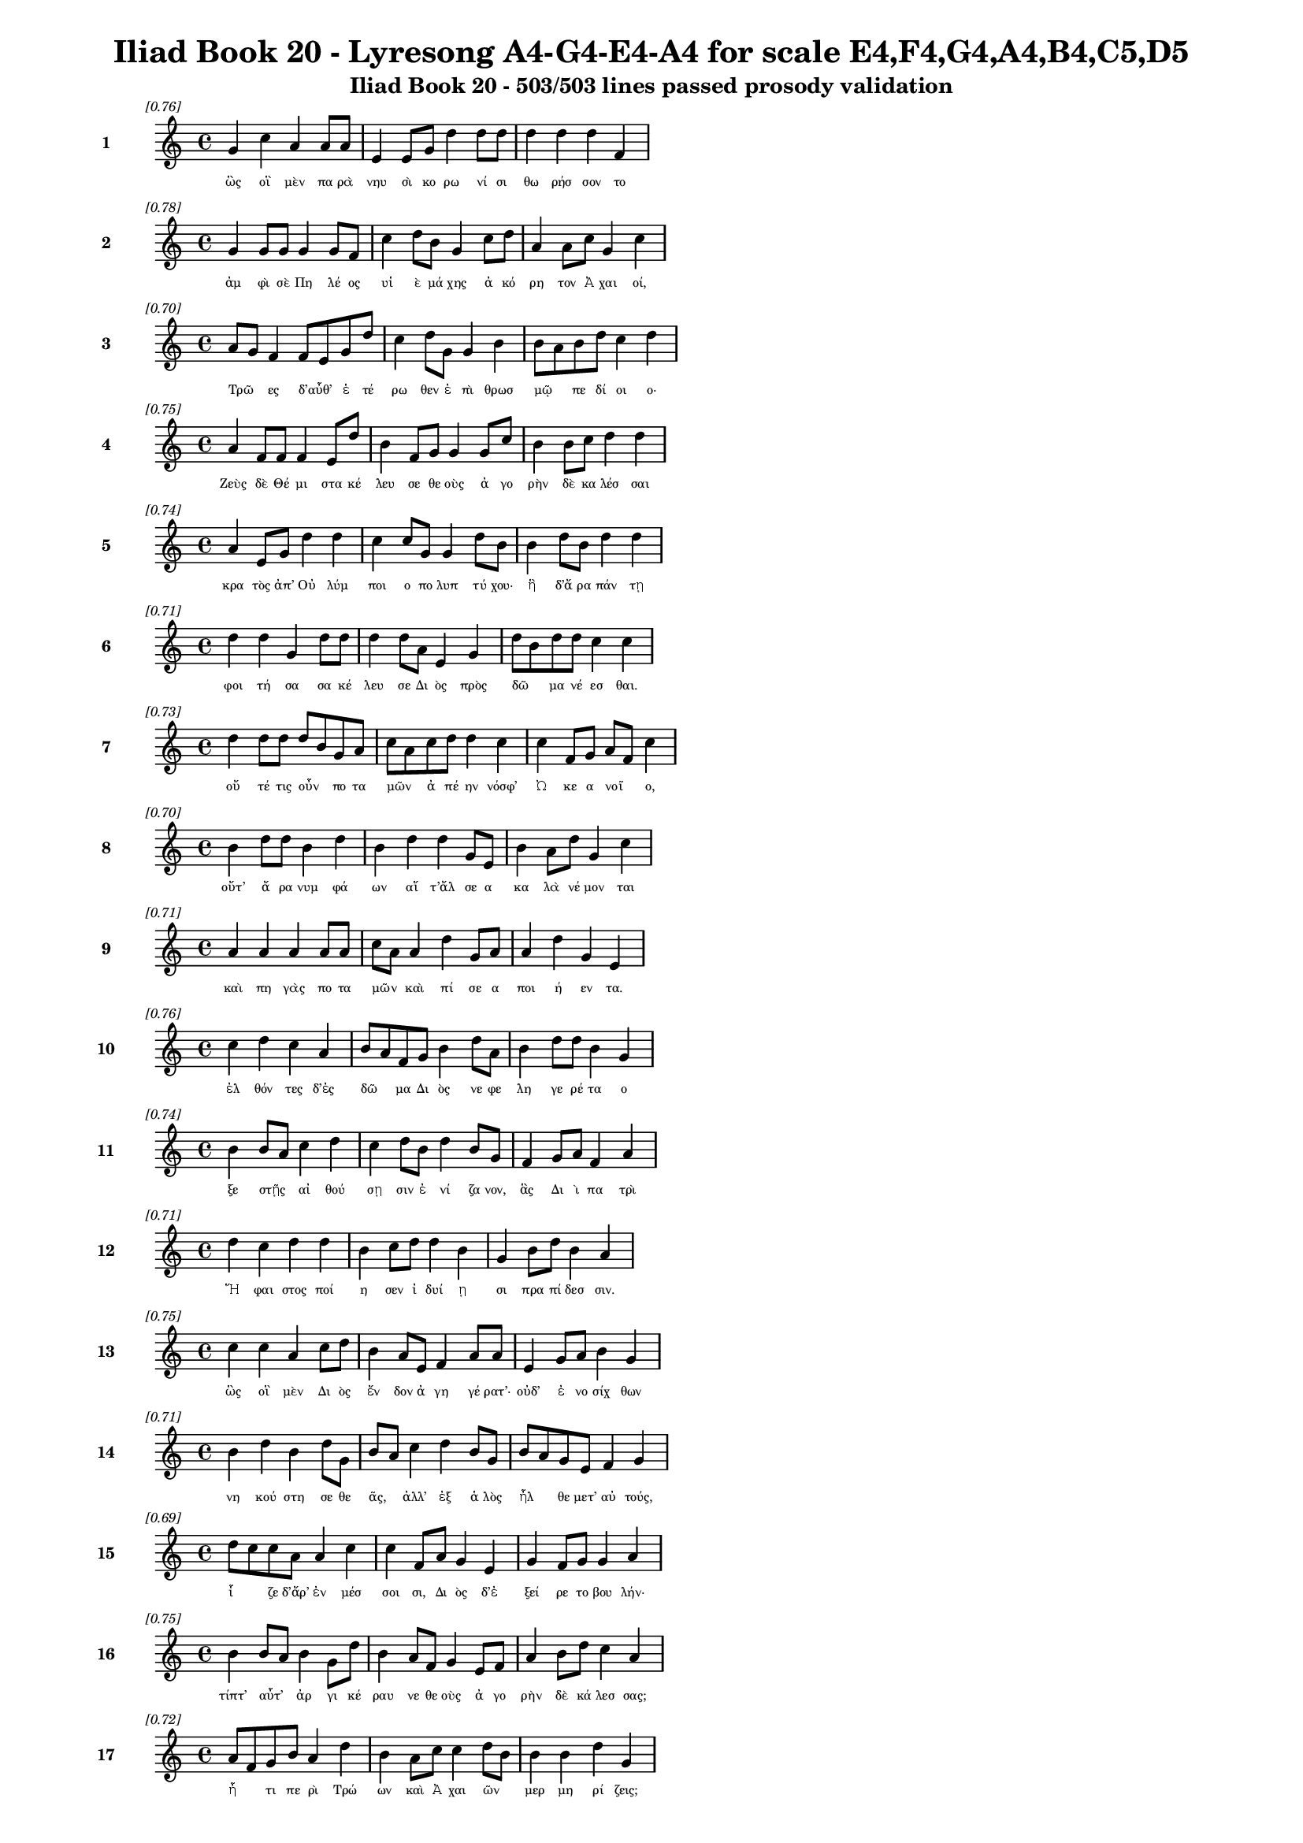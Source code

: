 \version "2.24"
#(set-global-staff-size 16)

\header {
  title = "Iliad Book 20 - Lyresong A4-G4-E4-A4 for scale E4,F4,G4,A4,B4,C5,D5"
  subtitle = "Iliad Book 20 - 503/503 lines passed prosody validation"
}

\layout {
  \context {
    \Staff
    fontSize = #-1.5
  }
  \context {
    \Lyrics
    \override LyricText.font-size = #-3.5
  }
  \context {
    \Score
    \override StaffGrouper.staff-staff-spacing = #'((basic-distance . 0))
  }
}

% Line 1 - Pleasantness: 0.764
\score {
  <<
    \new Staff = "Line1" {
      \time 4/4
      \set Staff.instrumentName = \markup { \bold "1" }
      \once \override Score.RehearsalMark.break-visibility = ##(#t #t #t)
      \once \override Score.RehearsalMark.self-alignment-X = #RIGHT
      \once \override Score.RehearsalMark.font-size = #-3
      \mark \markup \italic "[0.76]"
      g'4 c''4 a'4 a'8 a'8 e'4 e'8 g'8 d''4 d''8 d''8 d''4 d''4 d''4 f'4 
    }
    \addlyrics {
      "ὣς" "οἳ" "μὲν" "πα" "ρὰ" "νηυ" "σὶ" "κο" "ρω" "νί" "σι" "θω" "ρήσ" "σον" "το" 
    }
  >>
}

% Line 2 - Pleasantness: 0.783
\score {
  <<
    \new Staff = "Line2" {
      \time 4/4
      \set Staff.instrumentName = \markup { \bold "2" }
      \once \override Score.RehearsalMark.break-visibility = ##(#t #t #t)
      \once \override Score.RehearsalMark.self-alignment-X = #RIGHT
      \once \override Score.RehearsalMark.font-size = #-3
      \mark \markup \italic "[0.78]"
      g'4 g'8 g'8 g'4 g'8 f'8 c''4 d''8 b'8 g'4 c''8 d''8 a'4 a'8 c''8 g'4 c''4 
    }
    \addlyrics {
      "ἀμ" "φὶ" "σὲ" "Πη" "λέ" "ος" "υἱ" "ὲ" "μά" "χης" "ἀ" "κό" "ρη" "τον" "Ἀ" "χαι" "οί," 
    }
  >>
}

% Line 3 - Pleasantness: 0.703
\score {
  <<
    \new Staff = "Line3" {
      \time 4/4
      \set Staff.instrumentName = \markup { \bold "3" }
      \once \override Score.RehearsalMark.break-visibility = ##(#t #t #t)
      \once \override Score.RehearsalMark.self-alignment-X = #RIGHT
      \once \override Score.RehearsalMark.font-size = #-3
      \mark \markup \italic "[0.70]"
      a'8 g'8 f'4 f'8 e'8 g'8 d''8 c''4 d''8 g'8 g'4 b'4 b'8 a'8 b'8 d''8 c''4 d''4 
    }
    \addlyrics {
      "Τρῶ" _ "ες" "δ’αὖθ’" _ "ἑ" "τέ" "ρω" "θεν" "ἐ" "πὶ" "θρωσ" "μῷ" _ "πε" "δί" "οι" "ο·" 
    }
  >>
}

% Line 4 - Pleasantness: 0.752
\score {
  <<
    \new Staff = "Line4" {
      \time 4/4
      \set Staff.instrumentName = \markup { \bold "4" }
      \once \override Score.RehearsalMark.break-visibility = ##(#t #t #t)
      \once \override Score.RehearsalMark.self-alignment-X = #RIGHT
      \once \override Score.RehearsalMark.font-size = #-3
      \mark \markup \italic "[0.75]"
      a'4 f'8 f'8 f'4 e'8 d''8 b'4 f'8 g'8 g'4 g'8 c''8 b'4 b'8 c''8 d''4 d''4 
    }
    \addlyrics {
      "Ζεὺς" "δὲ" "Θέ" "μι" "στα" "κέ" "λευ" "σε" "θε" "οὺς" "ἀ" "γο" "ρὴν" "δὲ" "κα" "λέσ" "σαι" 
    }
  >>
}

% Line 5 - Pleasantness: 0.745
\score {
  <<
    \new Staff = "Line5" {
      \time 4/4
      \set Staff.instrumentName = \markup { \bold "5" }
      \once \override Score.RehearsalMark.break-visibility = ##(#t #t #t)
      \once \override Score.RehearsalMark.self-alignment-X = #RIGHT
      \once \override Score.RehearsalMark.font-size = #-3
      \mark \markup \italic "[0.74]"
      a'4 e'8 g'8 d''4 d''4 c''4 c''8 g'8 g'4 d''8 b'8 b'4 d''8 b'8 d''4 d''4 
    }
    \addlyrics {
      "κρα" "τὸς" "ἀπ’" "Οὐ" "λύμ" "ποι" "ο" "πο" "λυπ" "τύ" "χου·" "ἣ" "δ’ἄ" "ρα" "πάν" "τῃ" 
    }
  >>
}

% Line 6 - Pleasantness: 0.709
\score {
  <<
    \new Staff = "Line6" {
      \time 4/4
      \set Staff.instrumentName = \markup { \bold "6" }
      \once \override Score.RehearsalMark.break-visibility = ##(#t #t #t)
      \once \override Score.RehearsalMark.self-alignment-X = #RIGHT
      \once \override Score.RehearsalMark.font-size = #-3
      \mark \markup \italic "[0.71]"
      d''4 d''4 g'4 d''8 d''8 d''4 d''8 a'8 e'4 g'4 d''8 b'8 d''8 d''8 c''4 c''4 
    }
    \addlyrics {
      "φοι" "τή" "σα" "σα" "κέ" "λευ" "σε" "Δι" "ὸς" "πρὸς" "δῶ" _ "μα" "νέ" "εσ" "θαι." 
    }
  >>
}

% Line 7 - Pleasantness: 0.726
\score {
  <<
    \new Staff = "Line7" {
      \time 4/4
      \set Staff.instrumentName = \markup { \bold "7" }
      \once \override Score.RehearsalMark.break-visibility = ##(#t #t #t)
      \once \override Score.RehearsalMark.self-alignment-X = #RIGHT
      \once \override Score.RehearsalMark.font-size = #-3
      \mark \markup \italic "[0.73]"
      d''4 d''8 d''8 d''8 b'8 g'8 a'8 c''8 a'8 c''8 d''8 d''4 c''4 c''4 f'8 g'8 a'8 f'8 c''4 
    }
    \addlyrics {
      "οὔ" "τέ" "τις" "οὖν" _ "πο" "τα" "μῶν" _ "ἀ" "πέ" "ην" "νόσφ’" "Ὠ" "κε" "α" "νοῖ" _ "ο," 
    }
  >>
}

% Line 8 - Pleasantness: 0.704
\score {
  <<
    \new Staff = "Line8" {
      \time 4/4
      \set Staff.instrumentName = \markup { \bold "8" }
      \once \override Score.RehearsalMark.break-visibility = ##(#t #t #t)
      \once \override Score.RehearsalMark.self-alignment-X = #RIGHT
      \once \override Score.RehearsalMark.font-size = #-3
      \mark \markup \italic "[0.70]"
      b'4 d''8 d''8 b'4 d''4 b'4 d''4 d''4 g'8 e'8 b'4 a'8 d''8 g'4 c''4 
    }
    \addlyrics {
      "οὔτ’" "ἄ" "ρα" "νυμ" "φά" "ων" "αἵ" "τ’ἄλ" "σε" "α" "κα" "λὰ" "νέ" "μον" "ται" 
    }
  >>
}

% Line 9 - Pleasantness: 0.714
\score {
  <<
    \new Staff = "Line9" {
      \time 4/4
      \set Staff.instrumentName = \markup { \bold "9" }
      \once \override Score.RehearsalMark.break-visibility = ##(#t #t #t)
      \once \override Score.RehearsalMark.self-alignment-X = #RIGHT
      \once \override Score.RehearsalMark.font-size = #-3
      \mark \markup \italic "[0.71]"
      a'4 a'4 a'4 a'8 a'8 c''8 a'8 a'4 d''4 g'8 a'8 a'4 d''4 g'4 e'4 
    }
    \addlyrics {
      "καὶ" "πη" "γὰς" "πο" "τα" "μῶν" _ "καὶ" "πί" "σε" "α" "ποι" "ή" "εν" "τα." 
    }
  >>
}

% Line 10 - Pleasantness: 0.756
\score {
  <<
    \new Staff = "Line10" {
      \time 4/4
      \set Staff.instrumentName = \markup { \bold "10" }
      \once \override Score.RehearsalMark.break-visibility = ##(#t #t #t)
      \once \override Score.RehearsalMark.self-alignment-X = #RIGHT
      \once \override Score.RehearsalMark.font-size = #-3
      \mark \markup \italic "[0.76]"
      c''4 d''4 c''4 a'4 b'8 a'8 f'8 g'8 b'4 d''8 a'8 b'4 d''8 d''8 b'4 g'4 
    }
    \addlyrics {
      "ἐλ" "θόν" "τες" "δ’ἐς" "δῶ" _ "μα" "Δι" "ὸς" "νε" "φε" "λη" "γε" "ρέ" "τα" "ο" 
    }
  >>
}

% Line 11 - Pleasantness: 0.744
\score {
  <<
    \new Staff = "Line11" {
      \time 4/4
      \set Staff.instrumentName = \markup { \bold "11" }
      \once \override Score.RehearsalMark.break-visibility = ##(#t #t #t)
      \once \override Score.RehearsalMark.self-alignment-X = #RIGHT
      \once \override Score.RehearsalMark.font-size = #-3
      \mark \markup \italic "[0.74]"
      b'4 b'8 a'8 c''4 d''4 c''4 d''8 b'8 d''4 b'8 g'8 f'4 g'8 a'8 f'4 a'4 
    }
    \addlyrics {
      "ξε" "στῇς" _ "αἰ" "θού" "σῃ" "σιν" "ἐ" "νί" "ζα" "νον," "ἃς" "Δι" "ὶ" "πα" "τρὶ" 
    }
  >>
}

% Line 12 - Pleasantness: 0.707
\score {
  <<
    \new Staff = "Line12" {
      \time 4/4
      \set Staff.instrumentName = \markup { \bold "12" }
      \once \override Score.RehearsalMark.break-visibility = ##(#t #t #t)
      \once \override Score.RehearsalMark.self-alignment-X = #RIGHT
      \once \override Score.RehearsalMark.font-size = #-3
      \mark \markup \italic "[0.71]"
      d''4 c''4 d''4 d''4 b'4 c''8 d''8 d''4 b'4 g'4 b'8 d''8 b'4 a'4 
    }
    \addlyrics {
      "Ἥ" "φαι" "στος" "ποί" "η" "σεν" "ἰ" "δυί" "ῃ" "σι" "πρα" "πί" "δεσ" "σιν." 
    }
  >>
}

% Line 13 - Pleasantness: 0.752
\score {
  <<
    \new Staff = "Line13" {
      \time 4/4
      \set Staff.instrumentName = \markup { \bold "13" }
      \once \override Score.RehearsalMark.break-visibility = ##(#t #t #t)
      \once \override Score.RehearsalMark.self-alignment-X = #RIGHT
      \once \override Score.RehearsalMark.font-size = #-3
      \mark \markup \italic "[0.75]"
      c''4 c''4 a'4 c''8 d''8 b'4 a'8 e'8 f'4 a'8 a'8 e'4 g'8 a'8 b'4 g'4 
    }
    \addlyrics {
      "ὣς" "οἳ" "μὲν" "Δι" "ὸς" "ἔν" "δον" "ἀ" "γη" "γέ" "ρατ’·" "οὐδ’" "ἐ" "νο" "σίχ" "θων" 
    }
  >>
}

% Line 14 - Pleasantness: 0.711
\score {
  <<
    \new Staff = "Line14" {
      \time 4/4
      \set Staff.instrumentName = \markup { \bold "14" }
      \once \override Score.RehearsalMark.break-visibility = ##(#t #t #t)
      \once \override Score.RehearsalMark.self-alignment-X = #RIGHT
      \once \override Score.RehearsalMark.font-size = #-3
      \mark \markup \italic "[0.71]"
      b'4 d''4 b'4 d''8 g'8 b'8 a'8 c''4 d''4 b'8 g'8 b'8 a'8 g'8 e'8 f'4 g'4 
    }
    \addlyrics {
      "νη" "κού" "στη" "σε" "θε" "ᾶς," _ "ἀλλ’" "ἐξ" "ἁ" "λὸς" "ἦλ" _ "θε" "μετ’" "αὐ" "τούς," 
    }
  >>
}

% Line 15 - Pleasantness: 0.689
\score {
  <<
    \new Staff = "Line15" {
      \time 4/4
      \set Staff.instrumentName = \markup { \bold "15" }
      \once \override Score.RehearsalMark.break-visibility = ##(#t #t #t)
      \once \override Score.RehearsalMark.self-alignment-X = #RIGHT
      \once \override Score.RehearsalMark.font-size = #-3
      \mark \markup \italic "[0.69]"
      d''8 c''8 c''8 a'8 a'4 c''4 c''4 f'8 a'8 g'4 e'4 g'4 f'8 g'8 g'4 a'4 
    }
    \addlyrics {
      "ἷ" _ "ζε" "δ’ἄρ’" "ἐν" "μέσ" "σοι" "σι," "Δι" "ὸς" "δ’ἐ" "ξεί" "ρε" "το" "βου" "λήν·" 
    }
  >>
}

% Line 16 - Pleasantness: 0.751
\score {
  <<
    \new Staff = "Line16" {
      \time 4/4
      \set Staff.instrumentName = \markup { \bold "16" }
      \once \override Score.RehearsalMark.break-visibility = ##(#t #t #t)
      \once \override Score.RehearsalMark.self-alignment-X = #RIGHT
      \once \override Score.RehearsalMark.font-size = #-3
      \mark \markup \italic "[0.75]"
      b'4 b'8 a'8 b'4 g'8 d''8 b'4 a'8 f'8 g'4 e'8 f'8 a'4 b'8 d''8 c''4 a'4 
    }
    \addlyrics {
      "τίπτ’" "αὖτ’" _ "ἀρ" "γι" "κέ" "ραυ" "νε" "θε" "οὺς" "ἀ" "γο" "ρὴν" "δὲ" "κά" "λεσ" "σας;" 
    }
  >>
}

% Line 17 - Pleasantness: 0.717
\score {
  <<
    \new Staff = "Line17" {
      \time 4/4
      \set Staff.instrumentName = \markup { \bold "17" }
      \once \override Score.RehearsalMark.break-visibility = ##(#t #t #t)
      \once \override Score.RehearsalMark.self-alignment-X = #RIGHT
      \once \override Score.RehearsalMark.font-size = #-3
      \mark \markup \italic "[0.72]"
      a'8 f'8 g'8 b'8 a'4 d''4 b'4 a'8 c''8 c''4 d''8 b'8 b'4 b'4 d''4 g'4 
    }
    \addlyrics {
      "ἦ" _ "τι" "πε" "ρὶ" "Τρώ" "ων" "καὶ" "Ἀ" "χαι" "ῶν" _ "μερ" "μη" "ρί" "ζεις;" 
    }
  >>
}

% Line 18 - Pleasantness: 0.745
\score {
  <<
    \new Staff = "Line18" {
      \time 4/4
      \set Staff.instrumentName = \markup { \bold "18" }
      \once \override Score.RehearsalMark.break-visibility = ##(#t #t #t)
      \once \override Score.RehearsalMark.self-alignment-X = #RIGHT
      \once \override Score.RehearsalMark.font-size = #-3
      \mark \markup \italic "[0.74]"
      b'8 g'8 g'4 b'8 g'8 d''4 d''4 c''8 d''8 c''4 d''8 g'8 e'4 g'8 d''8 f'4 g'4 
    }
    \addlyrics {
      "τῶν" _ "γὰρ" "νῦν" _ "ἄγ" "χι" "στα" "μά" "χη" "πό" "λε" "μός" "τε" "δέ" "δη" "ε." 
    }
  >>
}

% Line 19 - Pleasantness: 0.766
\score {
  <<
    \new Staff = "Line19" {
      \time 4/4
      \set Staff.instrumentName = \markup { \bold "19" }
      \once \override Score.RehearsalMark.break-visibility = ##(#t #t #t)
      \once \override Score.RehearsalMark.self-alignment-X = #RIGHT
      \once \override Score.RehearsalMark.font-size = #-3
      \mark \markup \italic "[0.77]"
      g'4 g'8 d''8 b'4 d''8 a'8 a'4 b'8 d''8 a'4 e'8 g'8 f'4 e'8 d''8 d''4 d''4 
    }
    \addlyrics {
      "τὸν" "δ’ἀ" "πα" "μει" "βό" "με" "νος" "προ" "σέ" "φη" "νε" "φε" "λη" "γε" "ρέ" "τα" "Ζεύς·" 
    }
  >>
}

% Line 20 - Pleasantness: 0.730
\score {
  <<
    \new Staff = "Line20" {
      \time 4/4
      \set Staff.instrumentName = \markup { \bold "20" }
      \once \override Score.RehearsalMark.break-visibility = ##(#t #t #t)
      \once \override Score.RehearsalMark.self-alignment-X = #RIGHT
      \once \override Score.RehearsalMark.font-size = #-3
      \mark \markup \italic "[0.73]"
      d''4 c''4 d''4 b'8 d''8 b'4 g'8 a'8 b'4 d''4 d''4 c''8 a'8 f'4 a'4 
    }
    \addlyrics {
      "ἔγ" "νως" "ἐν" "νο" "σί" "γαι" "ε" "ἐ" "μὴν" "ἐν" "στή" "θε" "σι" "βου" "λὴν" 
    }
  >>
}

% Line 21 - Pleasantness: 0.758
\score {
  <<
    \new Staff = "Line21" {
      \time 4/4
      \set Staff.instrumentName = \markup { \bold "21" }
      \once \override Score.RehearsalMark.break-visibility = ##(#t #t #t)
      \once \override Score.RehearsalMark.self-alignment-X = #RIGHT
      \once \override Score.RehearsalMark.font-size = #-3
      \mark \markup \italic "[0.76]"
      a'8 g'8 g'8 e'8 f'4 d''8 d''8 g'4 c''8 d''8 b'4 c''8 a'8 a'4 d''8 a'8 g'4 d''4 
    }
    \addlyrics {
      "ὧν" _ "ἕ" "νε" "κα" "ξυ" "νά" "γει" "ρα·" "μέ" "λου" "σί" "μοι" "ὀλ" "λύ" "με" "νοί" "περ." 
    }
  >>
}

% Line 22 - Pleasantness: 0.743
\score {
  <<
    \new Staff = "Line22" {
      \time 4/4
      \set Staff.instrumentName = \markup { \bold "22" }
      \once \override Score.RehearsalMark.break-visibility = ##(#t #t #t)
      \once \override Score.RehearsalMark.self-alignment-X = #RIGHT
      \once \override Score.RehearsalMark.font-size = #-3
      \mark \markup \italic "[0.74]"
      c''4 d''4 b'4 g'8 f'8 a'4 c''8 d''8 b'4 a'8 g'8 b'4 d''4 b'4 c''4 
    }
    \addlyrics {
      "ἀλλ’" "ἤ" "τοι" "μὲν" "ἐ" "γὼ" "με" "νέ" "ω" "πτυ" "χὶ" "Οὐ" "λύμ" "ποι" "ο" 
    }
  >>
}

% Line 23 - Pleasantness: 0.766
\score {
  <<
    \new Staff = "Line23" {
      \time 4/4
      \set Staff.instrumentName = \markup { \bold "23" }
      \once \override Score.RehearsalMark.break-visibility = ##(#t #t #t)
      \once \override Score.RehearsalMark.self-alignment-X = #RIGHT
      \once \override Score.RehearsalMark.font-size = #-3
      \mark \markup \italic "[0.77]"
      a'4 a'8 a'8 b'4 e'8 d''8 d''4 b'8 g'8 c''4 a'8 b'8 d''4 a'8 e'8 e'4 e'4 
    }
    \addlyrics {
      "ἥ" "με" "νος," "ἔνθ’" "ὁ" "ρό" "ων" "φρέ" "να" "τέρ" "ψο" "μαι·" "οἳ" "δὲ" "δὴ" "ἄλ" "λοι" 
    }
  >>
}

% Line 24 - Pleasantness: 0.712
\score {
  <<
    \new Staff = "Line24" {
      \time 4/4
      \set Staff.instrumentName = \markup { \bold "24" }
      \once \override Score.RehearsalMark.break-visibility = ##(#t #t #t)
      \once \override Score.RehearsalMark.self-alignment-X = #RIGHT
      \once \override Score.RehearsalMark.font-size = #-3
      \mark \markup \italic "[0.71]"
      d''4 f'4 a'4 c''8 d''8 c''4 g'8 b'8 a'4 a'8 f'8 f'4 f'8 f'8 f'4 a'4 
    }
    \addlyrics {
      "ἔρ" "χεσθ’" "ὄφρ’" "ἂν" "ἵ" "κησ" "θε" "με" "τὰ" "Τρῶ" _ "ας" "καὶ" "Ἀ" "χαι" "ούς," 
    }
  >>
}

% Line 25 - Pleasantness: 0.798
\score {
  <<
    \new Staff = "Line25" {
      \time 4/4
      \set Staff.instrumentName = \markup { \bold "25" }
      \once \override Score.RehearsalMark.break-visibility = ##(#t #t #t)
      \once \override Score.RehearsalMark.self-alignment-X = #RIGHT
      \once \override Score.RehearsalMark.font-size = #-3
      \mark \markup \italic "[0.80]"
      g'4 g'8 b'8 e'4 e'8 g'8 d''4 d''8 d''8 c''4 c''8 c''8 a'4 a'8 c''8 d''4 d''4 
    }
    \addlyrics {
      "ἀμ" "φο" "τέ" "ροι" "σι" "δ’ἀ" "ρή" "γεθ’" "ὅ" "πῃ" "νό" "ος" "ἐ" "στὶν" "ἑ" "κά" "στου." 
    }
  >>
}

% Line 26 - Pleasantness: 0.684
\score {
  <<
    \new Staff = "Line26" {
      \time 4/4
      \set Staff.instrumentName = \markup { \bold "26" }
      \once \override Score.RehearsalMark.break-visibility = ##(#t #t #t)
      \once \override Score.RehearsalMark.self-alignment-X = #RIGHT
      \once \override Score.RehearsalMark.font-size = #-3
      \mark \markup \italic "[0.68]"
      d''4 a'8 c''8 c''4 g'4 a'8 f'8 a'8 e'8 g'4 d''4 c''4 d''8 d''8 b'8 g'8 g'4 
    }
    \addlyrics {
      "εἰ" "γὰρ" "Ἀ" "χιλ" "λεὺς" "οἶ" _ "ος" "ἐ" "πὶ" "Τρώ" "εσ" "σι" "μα" "χεῖ" _ "ται" 
    }
  >>
}

% Line 27 - Pleasantness: 0.741
\score {
  <<
    \new Staff = "Line27" {
      \time 4/4
      \set Staff.instrumentName = \markup { \bold "27" }
      \once \override Score.RehearsalMark.break-visibility = ##(#t #t #t)
      \once \override Score.RehearsalMark.self-alignment-X = #RIGHT
      \once \override Score.RehearsalMark.font-size = #-3
      \mark \markup \italic "[0.74]"
      a'4 d''8 d''8 d''4 d''4 d''4 d''8 d''8 d''4 g'8 b'8 g'4 f'8 d''8 d''4 b'4 
    }
    \addlyrics {
      "οὐ" "δὲ" "μί" "νυνθ’" "ἕ" "ξου" "σι" "πο" "δώ" "κε" "α" "Πη" "λε" "ΐ" "ω" "να." 
    }
  >>
}

% Line 28 - Pleasantness: 0.751
\score {
  <<
    \new Staff = "Line28" {
      \time 4/4
      \set Staff.instrumentName = \markup { \bold "28" }
      \once \override Score.RehearsalMark.break-visibility = ##(#t #t #t)
      \once \override Score.RehearsalMark.self-alignment-X = #RIGHT
      \once \override Score.RehearsalMark.font-size = #-3
      \mark \markup \italic "[0.75]"
      d''4 d''8 f'8 a'4 c''4 d''4 b'8 g'8 e'4 g'8 d''8 d''4 d''8 b'8 d''8 b'8 d''4 
    }
    \addlyrics {
      "καὶ" "δέ" "τί" "μιν" "καὶ" "πρόσ" "θεν" "ὑ" "πο" "τρο" "μέ" "ε" "σκον" "ὁ" "ρῶν" _ "τες·" 
    }
  >>
}

% Line 29 - Pleasantness: 0.658
\score {
  <<
    \new Staff = "Line29" {
      \time 4/4
      \set Staff.instrumentName = \markup { \bold "29" }
      \once \override Score.RehearsalMark.break-visibility = ##(#t #t #t)
      \once \override Score.RehearsalMark.self-alignment-X = #RIGHT
      \once \override Score.RehearsalMark.font-size = #-3
      \mark \markup \italic "[0.66]"
      b'8 g'8 d''8 g'8 a'4 a'4 e'4 e'8 g'8 d''4 d''4 d''4 a'8 e'8 f'4 c''8 a'8 
    }
    \addlyrics {
      "νῦν" _ "δ’ὅ" "τε" "δὴ" "καὶ" "θυ" "μὸν" "ἑ" "ταί" "ρου" "χώ" "ε" "ται" "αἰ" "νῶς" _ 
    }
  >>
}

% Line 30 - Pleasantness: 0.755
\score {
  <<
    \new Staff = "Line30" {
      \time 4/4
      \set Staff.instrumentName = \markup { \bold "30" }
      \once \override Score.RehearsalMark.break-visibility = ##(#t #t #t)
      \once \override Score.RehearsalMark.self-alignment-X = #RIGHT
      \once \override Score.RehearsalMark.font-size = #-3
      \mark \markup \italic "[0.76]"
      d''4 b'4 g'4 g'4 a'8 f'8 a'8 a'8 d''4 d''8 b'8 b'4 g'8 c''8 d''4 a'4 
    }
    \addlyrics {
      "δεί" "δω" "μὴ" "καὶ" "τεῖ" _ "χος" "ὑ" "πέρ" "μο" "ρον" "ἐ" "ξα" "λα" "πά" "ξῃ." 
    }
  >>
}

% Line 31 - Pleasantness: 0.758
\score {
  <<
    \new Staff = "Line31" {
      \time 4/4
      \set Staff.instrumentName = \markup { \bold "31" }
      \once \override Score.RehearsalMark.break-visibility = ##(#t #t #t)
      \once \override Score.RehearsalMark.self-alignment-X = #RIGHT
      \once \override Score.RehearsalMark.font-size = #-3
      \mark \markup \italic "[0.76]"
      g'4 b'8 g'8 e'4 c''8 c''8 c''4 c''8 c''8 a'4 d''8 d''8 f'4 e'8 c''8 g'4 b'4 
    }
    \addlyrics {
      "ὣς" "ἔ" "φα" "το" "Κρο" "νί" "δης," "πό" "λε" "μον" "δ’ἀ" "λί" "α" "στον" "ἔ" "γει" "ρε." 
    }
  >>
}

% Line 32 - Pleasantness: 0.789
\score {
  <<
    \new Staff = "Line32" {
      \time 4/4
      \set Staff.instrumentName = \markup { \bold "32" }
      \once \override Score.RehearsalMark.break-visibility = ##(#t #t #t)
      \once \override Score.RehearsalMark.self-alignment-X = #RIGHT
      \once \override Score.RehearsalMark.font-size = #-3
      \mark \markup \italic "[0.79]"
      f'4 f'8 e'8 f'4 g'8 g'8 g'4 d''8 d''8 b'4 g'8 e'8 g'4 a'8 b'8 a'4 g'4 
    }
    \addlyrics {
      "βὰν" "δ’ἴ" "με" "ναι" "πό" "λε" "μον" "δὲ" "θε" "οὶ" "δί" "χα" "θυ" "μὸν" "ἔ" "χον" "τες·" 
    }
  >>
}

% Line 33 - Pleasantness: 0.715
\score {
  <<
    \new Staff = "Line33" {
      \time 4/4
      \set Staff.instrumentName = \markup { \bold "33" }
      \once \override Score.RehearsalMark.break-visibility = ##(#t #t #t)
      \once \override Score.RehearsalMark.self-alignment-X = #RIGHT
      \once \override Score.RehearsalMark.font-size = #-3
      \mark \markup \italic "[0.71]"
      d''4 g'4 a'4 g'8 g'8 g'8 f'8 e'8 g'8 g'8 f'8 g'4 b'4 a'8 b'8 d''4 c''4 
    }
    \addlyrics {
      "Ἥ" "ρη" "μὲν" "μετ’" "ἀ" "γῶ" _ "να" "νε" "ῶν" _ "καὶ" "Παλ" "λὰς" "Ἀ" "θή" "νη" 
    }
  >>
}

% Line 34 - Pleasantness: 0.712
\score {
  <<
    \new Staff = "Line34" {
      \time 4/4
      \set Staff.instrumentName = \markup { \bold "34" }
      \once \override Score.RehearsalMark.break-visibility = ##(#t #t #t)
      \once \override Score.RehearsalMark.self-alignment-X = #RIGHT
      \once \override Score.RehearsalMark.font-size = #-3
      \mark \markup \italic "[0.71]"
      b'4 g'8 a'8 b'4 d''4 c''4 d''4 d''4 a'8 a'8 g'4 f'8 g'8 d''4 b'4 
    }
    \addlyrics {
      "ἠ" "δὲ" "Πο" "σει" "δά" "ων" "γαι" "ή" "ο" "χος" "ἠδ’" "ἐ" "ρι" "ού" "νης" 
    }
  >>
}

% Line 35 - Pleasantness: 0.766
\score {
  <<
    \new Staff = "Line35" {
      \time 4/4
      \set Staff.instrumentName = \markup { \bold "35" }
      \once \override Score.RehearsalMark.break-visibility = ##(#t #t #t)
      \once \override Score.RehearsalMark.self-alignment-X = #RIGHT
      \once \override Score.RehearsalMark.font-size = #-3
      \mark \markup \italic "[0.77]"
      b'4 d''4 b'4 f'8 a'8 b'4 g'8 b'8 d''4 a'8 d''8 d''4 c''8 a'8 a'4 a'4 
    }
    \addlyrics {
      "Ἑρ" "μεί" "ας," "ὃς" "ἐ" "πὶ" "φρε" "σὶ" "πευ" "κα" "λί" "μῃ" "σι" "κέ" "κα" "σται·" 
    }
  >>
}

% Line 36 - Pleasantness: 0.736
\score {
  <<
    \new Staff = "Line36" {
      \time 4/4
      \set Staff.instrumentName = \markup { \bold "36" }
      \once \override Score.RehearsalMark.break-visibility = ##(#t #t #t)
      \once \override Score.RehearsalMark.self-alignment-X = #RIGHT
      \once \override Score.RehearsalMark.font-size = #-3
      \mark \markup \italic "[0.74]"
      d''4 d''4 d''4 d''8 c''8 d''8 b'8 e'8 d''8 d''4 d''8 d''8 g'4 a'8 c''8 d''4 b'4 
    }
    \addlyrics {
      "Ἥ" "φαι" "στος" "δ’ἅ" "μα" "τοῖ" _ "σι" "κί" "ε" "σθέ" "νε" "ϊ" "βλε" "με" "αί" "νων" 
    }
  >>
}

% Line 37 - Pleasantness: 0.712
\score {
  <<
    \new Staff = "Line37" {
      \time 4/4
      \set Staff.instrumentName = \markup { \bold "37" }
      \once \override Score.RehearsalMark.break-visibility = ##(#t #t #t)
      \once \override Score.RehearsalMark.self-alignment-X = #RIGHT
      \once \override Score.RehearsalMark.font-size = #-3
      \mark \markup \italic "[0.71]"
      g'4 d''4 c''4 a'8 b'8 a'4 a'8 g'8 b'4 d''4 b'4 g'8 f'8 g'4 g'4 
    }
    \addlyrics {
      "χω" "λεύ" "ων," "ὑ" "πὸ" "δὲ" "κνῆ" _ "μαι" "ῥώ" "ον" "το" "ἀ" "ραι" "αί." 
    }
  >>
}

% Line 38 - Pleasantness: 0.748
\score {
  <<
    \new Staff = "Line38" {
      \time 4/4
      \set Staff.instrumentName = \markup { \bold "38" }
      \once \override Score.RehearsalMark.break-visibility = ##(#t #t #t)
      \once \override Score.RehearsalMark.self-alignment-X = #RIGHT
      \once \override Score.RehearsalMark.font-size = #-3
      \mark \markup \italic "[0.75]"
      c''4 d''4 b'8 a'8 b'8 d''8 b'4 d''8 b'8 d''4 b'8 g'8 f'4 a'8 b'8 g'4 b'8 a'8 
    }
    \addlyrics {
      "ἐς" "δὲ" "Τρῶ" _ "ας" "Ἄ" "ρης" "κο" "ρυ" "θαί" "ο" "λος," "αὐ" "τὰρ" "ἅμ’" "αὐ" "τῷ" _ 
    }
  >>
}

% Line 39 - Pleasantness: 0.731
\score {
  <<
    \new Staff = "Line39" {
      \time 4/4
      \set Staff.instrumentName = \markup { \bold "39" }
      \once \override Score.RehearsalMark.break-visibility = ##(#t #t #t)
      \once \override Score.RehearsalMark.self-alignment-X = #RIGHT
      \once \override Score.RehearsalMark.font-size = #-3
      \mark \markup \italic "[0.73]"
      b'8 a'8 c''8 a'8 f'4 g'8 d''8 b'4 d''4 d''4 c''8 d''8 b'4 d''8 d''8 c''4 d''4 
    }
    \addlyrics {
      "Φοῖ" _ "βος" "ἀ" "κερ" "σε" "κό" "μης" "ἠδ’" "Ἄρ" "τε" "μις" "ἰ" "ο" "χέ" "αι" "ρα" 
    }
  >>
}

% Line 40 - Pleasantness: 0.693
\score {
  <<
    \new Staff = "Line40" {
      \time 4/4
      \set Staff.instrumentName = \markup { \bold "40" }
      \once \override Score.RehearsalMark.break-visibility = ##(#t #t #t)
      \once \override Score.RehearsalMark.self-alignment-X = #RIGHT
      \once \override Score.RehearsalMark.font-size = #-3
      \mark \markup \italic "[0.69]"
      c''4 d''4 g'4 d''4 b'4 g'8 e'8 a'4 g'4 a'4 b'8 d''8 d''4 c''4 
    }
    \addlyrics {
      "Λη" "τώ" "τε" "Ξάν" "θός" "τε" "φι" "λο" "μει" "δής" "τ’Ἀφ" "ρο" "δί" "τη." 
    }
  >>
}

% Line 41 - Pleasantness: 0.681
\score {
  <<
    \new Staff = "Line41" {
      \time 4/4
      \set Staff.instrumentName = \markup { \bold "41" }
      \once \override Score.RehearsalMark.break-visibility = ##(#t #t #t)
      \once \override Score.RehearsalMark.self-alignment-X = #RIGHT
      \once \override Score.RehearsalMark.font-size = #-3
      \mark \markup \italic "[0.68]"
      c''8 a'8 d''4 d''4 b'8 d''8 b'4 g'8 e'8 a'4 a'4 c''8 a'8 d''8 f'8 a'4 d''8 b'8 
    }
    \addlyrics {
      "εἷ" _ "ος" "μέν" "ῥ’ἀ" "πά" "νευ" "θε" "θε" "οὶ" "θνη" "τῶν" _ "ἔ" "σαν" "ἀν" "δρῶν," _ 
    }
  >>
}

% Line 42 - Pleasantness: 0.719
\score {
  <<
    \new Staff = "Line42" {
      \time 4/4
      \set Staff.instrumentName = \markup { \bold "42" }
      \once \override Score.RehearsalMark.break-visibility = ##(#t #t #t)
      \once \override Score.RehearsalMark.self-alignment-X = #RIGHT
      \once \override Score.RehearsalMark.font-size = #-3
      \mark \markup \italic "[0.72]"
      c''8 a'8 f'8 a'8 f'4 g'4 b'4 d''8 c''8 d''4 d''8 d''8 d''4 f'8 d''8 b'4 d''4 
    }
    \addlyrics {
      "τεῖ" _ "ος" "Ἀ" "χαι" "οὶ" "μὲν" "μέ" "γα" "κύ" "δα" "νον," "οὕ" "νεκ’" "Ἀ" "χιλ" "λεὺς" 
    }
  >>
}

% Line 43 - Pleasantness: 0.726
\score {
  <<
    \new Staff = "Line43" {
      \time 4/4
      \set Staff.instrumentName = \markup { \bold "43" }
      \once \override Score.RehearsalMark.break-visibility = ##(#t #t #t)
      \once \override Score.RehearsalMark.self-alignment-X = #RIGHT
      \once \override Score.RehearsalMark.font-size = #-3
      \mark \markup \italic "[0.73]"
      b'4 d''8 d''8 b'4 g'4 a'4 b'8 d''8 c''4 b'8 d''8 b'4 g'8 e'8 g'4 b'8 a'8 
    }
    \addlyrics {
      "ἐ" "ξε" "φά" "νη," "δη" "ρὸν" "δὲ" "μά" "χης" "ἐ" "πέ" "παυτ’" "ἀ" "λε" "γει" "νῆς·" _ 
    }
  >>
}

% Line 44 - Pleasantness: 0.722
\score {
  <<
    \new Staff = "Line44" {
      \time 4/4
      \set Staff.instrumentName = \markup { \bold "44" }
      \once \override Score.RehearsalMark.break-visibility = ##(#t #t #t)
      \once \override Score.RehearsalMark.self-alignment-X = #RIGHT
      \once \override Score.RehearsalMark.font-size = #-3
      \mark \markup \italic "[0.72]"
      d''8 b'8 d''4 d''4 d''8 d''8 a'4 c''8 g'8 d''4 a'8 a'8 a'8 f'8 e'8 d''8 d''4 d''4 
    }
    \addlyrics {
      "Τρῶ" _ "ας" "δὲ" "τρό" "μος" "αἰ" "νὸς" "ὑ" "πή" "λυ" "θε" "γυῖ" _ "α" "ἕ" "κα" "στον" 
    }
  >>
}

% Line 45 - Pleasantness: 0.754
\score {
  <<
    \new Staff = "Line45" {
      \time 4/4
      \set Staff.instrumentName = \markup { \bold "45" }
      \once \override Score.RehearsalMark.break-visibility = ##(#t #t #t)
      \once \override Score.RehearsalMark.self-alignment-X = #RIGHT
      \once \override Score.RehearsalMark.font-size = #-3
      \mark \markup \italic "[0.75]"
      c''4 g'8 d''8 g'4 g'8 b'8 b'8 g'8 e'8 b'8 d''4 b'8 d''8 d''4 d''8 d''8 f'4 a'4 
    }
    \addlyrics {
      "δει" "δι" "ό" "τας," "ὅθ’" "ὁ" "ρῶν" _ "το" "πο" "δώ" "κε" "α" "Πη" "λε" "ΐ" "ω" "να" 
    }
  >>
}

% Line 46 - Pleasantness: 0.745
\score {
  <<
    \new Staff = "Line46" {
      \time 4/4
      \set Staff.instrumentName = \markup { \bold "46" }
      \once \override Score.RehearsalMark.break-visibility = ##(#t #t #t)
      \once \override Score.RehearsalMark.self-alignment-X = #RIGHT
      \once \override Score.RehearsalMark.font-size = #-3
      \mark \markup \italic "[0.74]"
      d''4 b'8 e'8 c''4 d''8 d''8 b'4 a'8 f'8 g'4 b'8 g'8 b'8 g'8 b'8 d''8 d''4 d''4 
    }
    \addlyrics {
      "τεύ" "χε" "σι" "λαμ" "πό" "με" "νον" "βρο" "το" "λοι" "γῷ" _ "ἶ" _ "σον" "Ἄ" "ρη" "ϊ." 
    }
  >>
}

% Line 47 - Pleasantness: 0.768
\score {
  <<
    \new Staff = "Line47" {
      \time 4/4
      \set Staff.instrumentName = \markup { \bold "47" }
      \once \override Score.RehearsalMark.break-visibility = ##(#t #t #t)
      \once \override Score.RehearsalMark.self-alignment-X = #RIGHT
      \once \override Score.RehearsalMark.font-size = #-3
      \mark \markup \italic "[0.77]"
      e'4 g'8 e'8 c''4 c''8 c''8 c''4 b'8 d''8 d''4 g'8 g'8 g'4 f'8 e'8 a'4 c''8 b'8 
    }
    \addlyrics {
      "αὐ" "τὰρ" "ἐ" "πεὶ" "μεθ’" "ὅ" "μι" "λον" "Ὀ" "λύμ" "πι" "οι" "ἤ" "λυ" "θον" "ἀν" "δρῶν," _ 
    }
  >>
}

% Line 48 - Pleasantness: 0.695
\score {
  <<
    \new Staff = "Line48" {
      \time 4/4
      \set Staff.instrumentName = \markup { \bold "48" }
      \once \override Score.RehearsalMark.break-visibility = ##(#t #t #t)
      \once \override Score.RehearsalMark.self-alignment-X = #RIGHT
      \once \override Score.RehearsalMark.font-size = #-3
      \mark \markup \italic "[0.69]"
      f'8 e'8 b'8 d''8 c''4 d''8 c''8 d''4 c''4 d''4 d''8 a'8 a'8 g'8 a'8 b'8 d''4 b'4 
    }
    \addlyrics {
      "ὦρ" _ "το" "δ’Ἔ" "ρις" "κρα" "τε" "ρὴ" "λα" "οσ" "σό" "ος," "αὖ" _ "ε" "δ’Ἀ" "θή" "νη" 
    }
  >>
}

% Line 49 - Pleasantness: 0.728
\score {
  <<
    \new Staff = "Line49" {
      \time 4/4
      \set Staff.instrumentName = \markup { \bold "49" }
      \once \override Score.RehearsalMark.break-visibility = ##(#t #t #t)
      \once \override Score.RehearsalMark.self-alignment-X = #RIGHT
      \once \override Score.RehearsalMark.font-size = #-3
      \mark \markup \italic "[0.73]"
      d''8 b'8 a'8 b'8 d''4 c''8 a'8 d''4 b'8 e'8 g'4 c''4 d''4 d''8 b'8 d''4 d''4 
    }
    \addlyrics {
      "στᾶσ’" _ "ὁ" "τὲ" "μὲν" "πα" "ρὰ" "τάφ" "ρον" "ὀ" "ρυ" "κτὴν" "τεί" "χε" "ος" "ἐ" "κτός," 
    }
  >>
}

% Line 50 - Pleasantness: 0.666
\score {
  <<
    \new Staff = "Line50" {
      \time 4/4
      \set Staff.instrumentName = \markup { \bold "50" }
      \once \override Score.RehearsalMark.break-visibility = ##(#t #t #t)
      \once \override Score.RehearsalMark.self-alignment-X = #RIGHT
      \once \override Score.RehearsalMark.font-size = #-3
      \mark \markup \italic "[0.67]"
      d''4 b'8 g'8 b'4 d''4 b'4 g'8 a'8 d''4 b'4 g'4 a'8 f'8 d''4 c''4 
    }
    \addlyrics {
      "ἄλ" "λοτ’" "ἐπ’" "ἀ" "κτά" "ων" "ἐ" "ρι" "δού" "πων" "μα" "κρὸν" "ἀ" "ΰ" "τει." 
    }
  >>
}

% Line 51 - Pleasantness: 0.706
\score {
  <<
    \new Staff = "Line51" {
      \time 4/4
      \set Staff.instrumentName = \markup { \bold "51" }
      \once \override Score.RehearsalMark.break-visibility = ##(#t #t #t)
      \once \override Score.RehearsalMark.self-alignment-X = #RIGHT
      \once \override Score.RehearsalMark.font-size = #-3
      \mark \markup \italic "[0.71]"
      c''8 a'8 b'8 d''8 d''4 d''8 d''8 g'4 e'8 e'8 f'4 c''8 a'8 d''4 c''8 f'8 a'8 f'8 d''4 
    }
    \addlyrics {
      "αὖ" _ "ε" "δ’Ἄ" "ρης" "ἑ" "τέ" "ρω" "θεν" "ἐ" "ρεμ" "νῇ" _ "λαί" "λα" "πι" "ἶ" _ "σος" 
    }
  >>
}

% Line 52 - Pleasantness: 0.728
\score {
  <<
    \new Staff = "Line52" {
      \time 4/4
      \set Staff.instrumentName = \markup { \bold "52" }
      \once \override Score.RehearsalMark.break-visibility = ##(#t #t #t)
      \once \override Score.RehearsalMark.self-alignment-X = #RIGHT
      \once \override Score.RehearsalMark.font-size = #-3
      \mark \markup \italic "[0.73]"
      b'4 d''8 a'8 c''4 d''8 d''8 b'4 d''8 c''8 a'4 d''4 b'4 g'8 b'8 d''4 b'4 
    }
    \addlyrics {
      "ὀ" "ξὺ" "κατ’" "ἀ" "κρο" "τά" "της" "πό" "λι" "ος" "Τρώ" "εσ" "σι" "κε" "λεύ" "ων," 
    }
  >>
}

% Line 53 - Pleasantness: 0.755
\score {
  <<
    \new Staff = "Line53" {
      \time 4/4
      \set Staff.instrumentName = \markup { \bold "53" }
      \once \override Score.RehearsalMark.break-visibility = ##(#t #t #t)
      \once \override Score.RehearsalMark.self-alignment-X = #RIGHT
      \once \override Score.RehearsalMark.font-size = #-3
      \mark \markup \italic "[0.76]"
      c''4 c''8 c''8 f'4 g'8 d''8 d''4 b'8 g'8 e'4 b'8 c''8 e'4 g'8 e'8 b'4 g'4 
    }
    \addlyrics {
      "ἄλ" "λο" "τε" "πὰρ" "Σι" "μό" "εν" "τι" "θέ" "ων" "ἐ" "πὶ" "Καλ" "λι" "κο" "λώ" "νῃ." 
    }
  >>
}

% Line 54 - Pleasantness: 0.751
\score {
  <<
    \new Staff = "Line54" {
      \time 4/4
      \set Staff.instrumentName = \markup { \bold "54" }
      \once \override Score.RehearsalMark.break-visibility = ##(#t #t #t)
      \once \override Score.RehearsalMark.self-alignment-X = #RIGHT
      \once \override Score.RehearsalMark.font-size = #-3
      \mark \markup \italic "[0.75]"
      a'4 a'4 f'4 g'8 d''8 b'4 d''8 g'8 g'4 c''8 c''8 c''4 d''4 c''4 c''4 
    }
    \addlyrics {
      "ὣς" "τοὺς" "ἀμ" "φο" "τέ" "ρους" "μά" "κα" "ρες" "θε" "οὶ" "ὀ" "τρύ" "νον" "τες" 
    }
  >>
}

% Line 55 - Pleasantness: 0.677
\score {
  <<
    \new Staff = "Line55" {
      \time 4/4
      \set Staff.instrumentName = \markup { \bold "55" }
      \once \override Score.RehearsalMark.break-visibility = ##(#t #t #t)
      \once \override Score.RehearsalMark.self-alignment-X = #RIGHT
      \once \override Score.RehearsalMark.font-size = #-3
      \mark \markup \italic "[0.68]"
      d''4 b'8 a'8 f'4 a'4 b'8 a'8 d''8 b'8 d''4 d''4 c''4 d''8 g'8 b'8 a'8 c''4 
    }
    \addlyrics {
      "σύμ" "βα" "λον," "ἐν" "δ’αὐ" "τοῖς" _ "ἔ" "ρι" "δα" "ῥήγ" "νυν" "το" "βα" "ρεῖ" _ "αν·" 
    }
  >>
}

% Line 56 - Pleasantness: 0.707
\score {
  <<
    \new Staff = "Line56" {
      \time 4/4
      \set Staff.instrumentName = \markup { \bold "56" }
      \once \override Score.RehearsalMark.break-visibility = ##(#t #t #t)
      \once \override Score.RehearsalMark.self-alignment-X = #RIGHT
      \once \override Score.RehearsalMark.font-size = #-3
      \mark \markup \italic "[0.71]"
      a'4 f'4 b'4 d''4 g'4 g'8 a'8 f'4 a'4 d''8 c''8 a'8 a'8 b'8 a'8 a'4 
    }
    \addlyrics {
      "δει" "νὸν" "δὲ" "βρόν" "τη" "σε" "πα" "τὴρ" "ἀν" "δρῶν" _ "τε" "θε" "ῶν" _ "τε" 
    }
  >>
}

% Line 57 - Pleasantness: 0.667
\score {
  <<
    \new Staff = "Line57" {
      \time 4/4
      \set Staff.instrumentName = \markup { \bold "57" }
      \once \override Score.RehearsalMark.break-visibility = ##(#t #t #t)
      \once \override Score.RehearsalMark.self-alignment-X = #RIGHT
      \once \override Score.RehearsalMark.font-size = #-3
      \mark \markup \italic "[0.67]"
      a'4 d''8 f'8 e'4 g'4 d''4 b'8 d''8 d''4 d''4 d''4 b'8 d''8 f'4 f'4 
    }
    \addlyrics {
      "ὑ" "ψό" "θεν·" "αὐ" "τὰρ" "νέρ" "θε" "Πο" "σει" "δά" "ων" "ἐ" "τί" "να" "ξε" 
    }
  >>
}

% Line 58 - Pleasantness: 0.719
\score {
  <<
    \new Staff = "Line58" {
      \time 4/4
      \set Staff.instrumentName = \markup { \bold "58" }
      \once \override Score.RehearsalMark.break-visibility = ##(#t #t #t)
      \once \override Score.RehearsalMark.self-alignment-X = #RIGHT
      \once \override Score.RehearsalMark.font-size = #-3
      \mark \markup \italic "[0.72]"
      g'8 f'8 g'8 g'8 f'4 g'8 d''8 c''4 b'8 d''8 c''4 d''4 c''4 d''8 d''8 g'4 a'4 
    }
    \addlyrics {
      "γαῖ" _ "αν" "ἀ" "πει" "ρε" "σί" "ην" "ὀ" "ρέ" "ων" "τ’αἰ" "πει" "νὰ" "κά" "ρη" "να." 
    }
  >>
}

% Line 59 - Pleasantness: 0.745
\score {
  <<
    \new Staff = "Line59" {
      \time 4/4
      \set Staff.instrumentName = \markup { \bold "59" }
      \once \override Score.RehearsalMark.break-visibility = ##(#t #t #t)
      \once \override Score.RehearsalMark.self-alignment-X = #RIGHT
      \once \override Score.RehearsalMark.font-size = #-3
      \mark \markup \italic "[0.74]"
      f'4 f'4 g'4 a'4 f'4 f'8 c''8 f'4 b'8 b'8 b'4 g'8 b'8 g'4 e'4 
    }
    \addlyrics {
      "πάν" "τες" "δ’ἐσ" "σεί" "ον" "το" "πό" "δες" "πο" "λυ" "πί" "δα" "κος" "Ἴ" "δης" 
    }
  >>
}

% Line 60 - Pleasantness: 0.690
\score {
  <<
    \new Staff = "Line60" {
      \time 4/4
      \set Staff.instrumentName = \markup { \bold "60" }
      \once \override Score.RehearsalMark.break-visibility = ##(#t #t #t)
      \once \override Score.RehearsalMark.self-alignment-X = #RIGHT
      \once \override Score.RehearsalMark.font-size = #-3
      \mark \markup \italic "[0.69]"
      g'4 a'8 g'8 b'4 d''4 c''4 d''8 d''8 b'4 a'4 a'8 g'8 g'8 b'8 g'4 g'8 f'8 
    }
    \addlyrics {
      "καὶ" "κο" "ρυ" "φαί," "Τρώ" "ων" "τε" "πό" "λις" "καὶ" "νῆ" _ "ες" "Ἀ" "χαι" "ῶν." _ 
    }
  >>
}

% Line 61 - Pleasantness: 0.753
\score {
  <<
    \new Staff = "Line61" {
      \time 4/4
      \set Staff.instrumentName = \markup { \bold "61" }
      \once \override Score.RehearsalMark.break-visibility = ##(#t #t #t)
      \once \override Score.RehearsalMark.self-alignment-X = #RIGHT
      \once \override Score.RehearsalMark.font-size = #-3
      \mark \markup \italic "[0.75]"
      c''4 c''4 g'4 f'8 g'8 e'4 g'8 f'8 f'4 c''8 d''8 d''4 a'8 g'8 a'4 d''4 
    }
    \addlyrics {
      "ἔ" "δει" "σεν" "δ’ὑ" "πέ" "νερ" "θεν" "ἄ" "ναξ" "ἐ" "νέ" "ρων" "Ἀ" "ϊ" "δω" "νεύς," 
    }
  >>
}

% Line 62 - Pleasantness: 0.725
\score {
  <<
    \new Staff = "Line62" {
      \time 4/4
      \set Staff.instrumentName = \markup { \bold "62" }
      \once \override Score.RehearsalMark.break-visibility = ##(#t #t #t)
      \once \override Score.RehearsalMark.self-alignment-X = #RIGHT
      \once \override Score.RehearsalMark.font-size = #-3
      \mark \markup \italic "[0.72]"
      d''4 d''4 c''4 d''8 d''8 b'8 g'8 a'8 c''8 d''4 d''8 d''8 f'4 f'8 d''8 c''4 c''4 
    }
    \addlyrics {
      "δεί" "σας" "δ’ἐκ" "θρό" "νου" "ἆλ" _ "το" "καὶ" "ἴ" "α" "χε," "μή" "οἱ" "ὕ" "περ" "θε" 
    }
  >>
}

% Line 63 - Pleasantness: 0.669
\score {
  <<
    \new Staff = "Line63" {
      \time 4/4
      \set Staff.instrumentName = \markup { \bold "63" }
      \once \override Score.RehearsalMark.break-visibility = ##(#t #t #t)
      \once \override Score.RehearsalMark.self-alignment-X = #RIGHT
      \once \override Score.RehearsalMark.font-size = #-3
      \mark \markup \italic "[0.67]"
      c''8 a'8 a'8 d''8 c''4 d''4 g'4 b'8 g'8 b'4 d''4 c''4 a'8 f'8 d''4 d''4 
    }
    \addlyrics {
      "γαῖ" _ "αν" "ἀ" "ναρ" "ρή" "ξει" "ε" "Πο" "σει" "δά" "ων" "ἐ" "νο" "σίχ" "θων," 
    }
  >>
}

% Line 64 - Pleasantness: 0.716
\score {
  <<
    \new Staff = "Line64" {
      \time 4/4
      \set Staff.instrumentName = \markup { \bold "64" }
      \once \override Score.RehearsalMark.break-visibility = ##(#t #t #t)
      \once \override Score.RehearsalMark.self-alignment-X = #RIGHT
      \once \override Score.RehearsalMark.font-size = #-3
      \mark \markup \italic "[0.72]"
      f'4 d''8 g'8 e'4 b'4 c''8 a'8 c''8 c''8 d''4 d''8 d''8 d''4 c''8 d''8 d''4 a'4 
    }
    \addlyrics {
      "οἰ" "κί" "α" "δὲ" "θνη" "τοῖ" _ "σι" "καὶ" "ἀ" "θα" "νά" "τοι" "σι" "φα" "νεί" "η" 
    }
  >>
}

% Line 65 - Pleasantness: 0.705
\score {
  <<
    \new Staff = "Line65" {
      \time 4/4
      \set Staff.instrumentName = \markup { \bold "65" }
      \once \override Score.RehearsalMark.break-visibility = ##(#t #t #t)
      \once \override Score.RehearsalMark.self-alignment-X = #RIGHT
      \once \override Score.RehearsalMark.font-size = #-3
      \mark \markup \italic "[0.70]"
      g'4 c''8 c''8 d''4 d''4 g'4 e'8 e'8 g'4 b'8 d''8 b'4 c''8 g'8 a'4 e'4 
    }
    \addlyrics {
      "σμερ" "δα" "λέ’" "εὐ" "ρώ" "εν" "τα," "τά" "τε" "στυ" "γέ" "ου" "σι" "θε" "οί" "περ·" 
    }
  >>
}

% Line 66 - Pleasantness: 0.722
\score {
  <<
    \new Staff = "Line66" {
      \time 4/4
      \set Staff.instrumentName = \markup { \bold "66" }
      \once \override Score.RehearsalMark.break-visibility = ##(#t #t #t)
      \once \override Score.RehearsalMark.self-alignment-X = #RIGHT
      \once \override Score.RehearsalMark.font-size = #-3
      \mark \markup \italic "[0.72]"
      b'4 g'8 b'8 b'4 g'8 g'8 c''8 b'8 d''8 a'8 a'8 g'8 g'8 e'8 g'4 a'8 a'8 c''4 f'4 
    }
    \addlyrics {
      "τόσ" "σος" "ἄ" "ρα" "κτύ" "πος" "ὦρ" _ "το" "θε" "ῶν" _ "ἔ" "ρι" "δι" "ξυ" "νι" "όν" "των." 
    }
  >>
}

% Line 67 - Pleasantness: 0.710
\score {
  <<
    \new Staff = "Line67" {
      \time 4/4
      \set Staff.instrumentName = \markup { \bold "67" }
      \once \override Score.RehearsalMark.break-visibility = ##(#t #t #t)
      \once \override Score.RehearsalMark.self-alignment-X = #RIGHT
      \once \override Score.RehearsalMark.font-size = #-3
      \mark \markup \italic "[0.71]"
      d''4 g'4 e'4 g'8 d''8 a'4 g'8 b'8 b'4 d''4 a'4 c''8 d''8 d''4 d''4 
    }
    \addlyrics {
      "ἤ" "τοι" "μὲν" "γὰρ" "ἔ" "ναν" "τα" "Πο" "σει" "δά" "ω" "νος" "ἄ" "να" "κτος" 
    }
  >>
}

% Line 68 - Pleasantness: 0.682
\score {
  <<
    \new Staff = "Line68" {
      \time 4/4
      \set Staff.instrumentName = \markup { \bold "68" }
      \once \override Score.RehearsalMark.break-visibility = ##(#t #t #t)
      \once \override Score.RehearsalMark.self-alignment-X = #RIGHT
      \once \override Score.RehearsalMark.font-size = #-3
      \mark \markup \italic "[0.68]"
      d''4 d''8 b'8 d''4 a'4 a'8 f'8 g'8 d''8 g'4 e'4 b'4 d''8 d''8 c''4 c''4 
    }
    \addlyrics {
      "ἵ" "στατ’" "Ἀ" "πόλ" "λων" "Φοῖ" _ "βος" "ἔ" "χων" "ἰ" "ὰ" "πτε" "ρό" "εν" "τα," 
    }
  >>
}

% Line 69 - Pleasantness: 0.725
\score {
  <<
    \new Staff = "Line69" {
      \time 4/4
      \set Staff.instrumentName = \markup { \bold "69" }
      \once \override Score.RehearsalMark.break-visibility = ##(#t #t #t)
      \once \override Score.RehearsalMark.self-alignment-X = #RIGHT
      \once \override Score.RehearsalMark.font-size = #-3
      \mark \markup \italic "[0.72]"
      d''4 b'8 d''8 c''4 d''8 d''8 b'4 d''8 b'8 g'4 a'4 b'8 a'8 c''8 d''8 d''4 c''4 
    }
    \addlyrics {
      "ἄν" "τα" "δ’Ἐ" "νυ" "α" "λί" "οι" "ο" "θε" "ὰ" "γλαυ" "κῶ" _ "πις" "Ἀ" "θή" "νη·" 
    }
  >>
}

% Line 70 - Pleasantness: 0.750
\score {
  <<
    \new Staff = "Line70" {
      \time 4/4
      \set Staff.instrumentName = \markup { \bold "70" }
      \once \override Score.RehearsalMark.break-visibility = ##(#t #t #t)
      \once \override Score.RehearsalMark.self-alignment-X = #RIGHT
      \once \override Score.RehearsalMark.font-size = #-3
      \mark \markup \italic "[0.75]"
      d''4 c''4 d''4 d''4 b'4 a'4 b'4 d''8 b'8 g'4 e'8 g'8 a'4 c''4 
    }
    \addlyrics {
      "Ἥ" "ρῃ" "δ’ἀν" "τέ" "στη" "χρυ" "ση" "λά" "κα" "τος" "κε" "λα" "δει" "νὴ" 
    }
  >>
}

% Line 71 - Pleasantness: 0.736
\score {
  <<
    \new Staff = "Line71" {
      \time 4/4
      \set Staff.instrumentName = \markup { \bold "71" }
      \once \override Score.RehearsalMark.break-visibility = ##(#t #t #t)
      \once \override Score.RehearsalMark.self-alignment-X = #RIGHT
      \once \override Score.RehearsalMark.font-size = #-3
      \mark \markup \italic "[0.74]"
      d''4 b'8 b'8 g'4 g'8 d''8 a'4 e'8 e'8 g'4 g'4 f'4 f'8 g'8 g'4 g'4 
    }
    \addlyrics {
      "Ἄρ" "τε" "μις" "ἰ" "ο" "χέ" "αι" "ρα" "κα" "σιγ" "νή" "τη" "ἑ" "κά" "τοι" "ο·" 
    }
  >>
}

% Line 72 - Pleasantness: 0.739
\score {
  <<
    \new Staff = "Line72" {
      \time 4/4
      \set Staff.instrumentName = \markup { \bold "72" }
      \once \override Score.RehearsalMark.break-visibility = ##(#t #t #t)
      \once \override Score.RehearsalMark.self-alignment-X = #RIGHT
      \once \override Score.RehearsalMark.font-size = #-3
      \mark \markup \italic "[0.74]"
      b'4 b'8 a'8 c''4 d''4 b'4 b'8 a'8 f'4 a'8 c''8 d''4 b'8 g'8 e'4 b'8 a'8 
    }
    \addlyrics {
      "Λη" "τοῖ" _ "δ’ἀν" "τέ" "στη" "σῶ" _ "κος" "ἐ" "ρι" "ού" "νι" "ος" "Ἑρ" "μῆς," _ 
    }
  >>
}

% Line 73 - Pleasantness: 0.735
\score {
  <<
    \new Staff = "Line73" {
      \time 4/4
      \set Staff.instrumentName = \markup { \bold "73" }
      \once \override Score.RehearsalMark.break-visibility = ##(#t #t #t)
      \once \override Score.RehearsalMark.self-alignment-X = #RIGHT
      \once \override Score.RehearsalMark.font-size = #-3
      \mark \markup \italic "[0.73]"
      d''4 b'8 c''8 d''4 d''4 c''4 a'8 d''8 c''4 a'8 f'8 g'4 b'8 d''8 d''4 c''4 
    }
    \addlyrics {
      "ἄν" "τα" "δ’ἄρ’" "Ἡ" "φαί" "στοι" "ο" "μέ" "γας" "πο" "τα" "μὸς" "βα" "θυ" "δί" "νης," 
    }
  >>
}

% Line 74 - Pleasantness: 0.694
\score {
  <<
    \new Staff = "Line74" {
      \time 4/4
      \set Staff.instrumentName = \markup { \bold "74" }
      \once \override Score.RehearsalMark.break-visibility = ##(#t #t #t)
      \once \override Score.RehearsalMark.self-alignment-X = #RIGHT
      \once \override Score.RehearsalMark.font-size = #-3
      \mark \markup \italic "[0.69]"
      b'4 d''4 b'4 c''8 d''8 b'4 a'8 f'8 a'4 d''4 b'4 g'8 d''8 b'4 c''4 
    }
    \addlyrics {
      "ὃν" "Ξάν" "θον" "κα" "λέ" "ου" "σι" "θε" "οί," "ἄν" "δρες" "δὲ" "Σκά" "μαν" "δρον." 
    }
  >>
}

% Line 75 - Pleasantness: 0.706
\score {
  <<
    \new Staff = "Line75" {
      \time 4/4
      \set Staff.instrumentName = \markup { \bold "75" }
      \once \override Score.RehearsalMark.break-visibility = ##(#t #t #t)
      \once \override Score.RehearsalMark.self-alignment-X = #RIGHT
      \once \override Score.RehearsalMark.font-size = #-3
      \mark \markup \italic "[0.71]"
      g'4 a'4 b'4 a'8 a'8 d''4 a'8 a'8 c''8 b'8 d''8 b'8 f'4 a'8 a'8 a'4 a'4 
    }
    \addlyrics {
      "ὣς" "οἳ" "μὲν" "θε" "οὶ" "ἄν" "τα" "θε" "ῶν" _ "ἴ" "σαν·" "αὐ" "τὰρ" "Ἀ" "χιλ" "λεὺς" 
    }
  >>
}

% Line 76 - Pleasantness: 0.741
\score {
  <<
    \new Staff = "Line76" {
      \time 4/4
      \set Staff.instrumentName = \markup { \bold "76" }
      \once \override Score.RehearsalMark.break-visibility = ##(#t #t #t)
      \once \override Score.RehearsalMark.self-alignment-X = #RIGHT
      \once \override Score.RehearsalMark.font-size = #-3
      \mark \markup \italic "[0.74]"
      d''4 b'8 d''8 d''4 b'8 d''8 b'4 d''8 g'8 d''4 c''8 d''8 b'8 a'8 c''8 d''8 b'4 d''4 
    }
    \addlyrics {
      "Ἕ" "κτο" "ρος" "ἄν" "τα" "μά" "λι" "στα" "λι" "λαί" "ε" "το" "δῦ" _ "ναι" "ὅ" "μι" "λον" 
    }
  >>
}

% Line 77 - Pleasantness: 0.729
\score {
  <<
    \new Staff = "Line77" {
      \time 4/4
      \set Staff.instrumentName = \markup { \bold "77" }
      \once \override Score.RehearsalMark.break-visibility = ##(#t #t #t)
      \once \override Score.RehearsalMark.self-alignment-X = #RIGHT
      \once \override Score.RehearsalMark.font-size = #-3
      \mark \markup \italic "[0.73]"
      c''4 d''8 d''8 b'4 b'8 a'8 f'4 g'8 d''8 c''4 d''8 b'8 d''4 g'8 b'8 d''4 c''4 
    }
    \addlyrics {
      "Πρι" "α" "μί" "δεω·" "τοῦ" _ "γάρ" "ῥα" "μά" "λι" "στά" "ἑ" "θυ" "μὸς" "ἀ" "νώ" "γει" 
    }
  >>
}

% Line 78 - Pleasantness: 0.702
\score {
  <<
    \new Staff = "Line78" {
      \time 4/4
      \set Staff.instrumentName = \markup { \bold "78" }
      \once \override Score.RehearsalMark.break-visibility = ##(#t #t #t)
      \once \override Score.RehearsalMark.self-alignment-X = #RIGHT
      \once \override Score.RehearsalMark.font-size = #-3
      \mark \markup \italic "[0.70]"
      d''4 b'8 a'8 b'8 a'8 b'8 d''8 c''4 d''8 b'8 d''4 b'4 g'4 f'8 a'8 c''4 d''4 
    }
    \addlyrics {
      "αἵ" "μα" "τος" "ἆ" _ "σαι" "Ἄ" "ρη" "α" "τα" "λαύ" "ρι" "νον" "πο" "λε" "μι" "στήν." 
    }
  >>
}

% Line 79 - Pleasantness: 0.734
\score {
  <<
    \new Staff = "Line79" {
      \time 4/4
      \set Staff.instrumentName = \markup { \bold "79" }
      \once \override Score.RehearsalMark.break-visibility = ##(#t #t #t)
      \once \override Score.RehearsalMark.self-alignment-X = #RIGHT
      \once \override Score.RehearsalMark.font-size = #-3
      \mark \markup \italic "[0.73]"
      b'4 d''4 c''4 d''4 g'4 b'4 d''4 d''8 b'8 b'8 a'8 f'8 a'8 d''4 b'4 
    }
    \addlyrics {
      "Αἰ" "νεί" "αν" "δ’ἰ" "θὺς" "λα" "οσ" "σό" "ος" "ὦρ" _ "σεν" "Ἀ" "πόλ" "λων" 
    }
  >>
}

% Line 80 - Pleasantness: 0.741
\score {
  <<
    \new Staff = "Line80" {
      \time 4/4
      \set Staff.instrumentName = \markup { \bold "80" }
      \once \override Score.RehearsalMark.break-visibility = ##(#t #t #t)
      \once \override Score.RehearsalMark.self-alignment-X = #RIGHT
      \once \override Score.RehearsalMark.font-size = #-3
      \mark \markup \italic "[0.74]"
      e'4 g'8 e'8 a'4 f'8 c''8 a'4 f'8 d''8 b'8 a'8 a'8 e'8 g'4 b'8 g'8 a'4 a'4 
    }
    \addlyrics {
      "ἀν" "τί" "α" "Πη" "λε" "ΐ" "ω" "νος," "ἐ" "νῆ" _ "κε" "δέ" "οἱ" "μέ" "νος" "ἠ" "ΰ·" 
    }
  >>
}

% Line 81 - Pleasantness: 0.780
\score {
  <<
    \new Staff = "Line81" {
      \time 4/4
      \set Staff.instrumentName = \markup { \bold "81" }
      \once \override Score.RehearsalMark.break-visibility = ##(#t #t #t)
      \once \override Score.RehearsalMark.self-alignment-X = #RIGHT
      \once \override Score.RehearsalMark.font-size = #-3
      \mark \markup \italic "[0.78]"
      a'4 a'8 f'8 f'4 c''8 c''8 b'4 b'8 a'8 d''4 b'8 a'8 a'4 e'8 g'8 g'4 b'4 
    }
    \addlyrics {
      "υἱ" "έ" "ϊ" "δὲ" "Πρι" "ά" "μοι" "ο" "Λυ" "κά" "ο" "νι" "εἴ" "σα" "το" "φω" "νήν·" 
    }
  >>
}

% Line 82 - Pleasantness: 0.750
\score {
  <<
    \new Staff = "Line82" {
      \time 4/4
      \set Staff.instrumentName = \markup { \bold "82" }
      \once \override Score.RehearsalMark.break-visibility = ##(#t #t #t)
      \once \override Score.RehearsalMark.self-alignment-X = #RIGHT
      \once \override Score.RehearsalMark.font-size = #-3
      \mark \markup \italic "[0.75]"
      g'8 f'8 g'8 a'8 b'4 d''8 c''8 d''4 b'8 d''8 c''4 d''8 c''8 a'4 b'8 a'8 d''4 a'4 
    }
    \addlyrics {
      "τῷ" _ "μιν" "ἐ" "ει" "σά" "με" "νος" "προ" "σέ" "φη" "Δι" "ὸς" "υἱ" "ὸς" "Ἀ" "πόλ" "λων·" 
    }
  >>
}

% Line 83 - Pleasantness: 0.722
\score {
  <<
    \new Staff = "Line83" {
      \time 4/4
      \set Staff.instrumentName = \markup { \bold "83" }
      \once \override Score.RehearsalMark.break-visibility = ##(#t #t #t)
      \once \override Score.RehearsalMark.self-alignment-X = #RIGHT
      \once \override Score.RehearsalMark.font-size = #-3
      \mark \markup \italic "[0.72]"
      b'4 d''4 b'4 d''4 b'4 g'4 a'4 d''8 b'8 b'8 a'8 f'8 e'8 g'4 a'4 
    }
    \addlyrics {
      "Αἰ" "νεί" "α" "Τρώ" "ων" "βου" "λη" "φό" "ρε" "ποῦ" _ "τοι" "ἀ" "πει" "λαὶ" 
    }
  >>
}

% Line 84 - Pleasantness: 0.712
\score {
  <<
    \new Staff = "Line84" {
      \time 4/4
      \set Staff.instrumentName = \markup { \bold "84" }
      \once \override Score.RehearsalMark.break-visibility = ##(#t #t #t)
      \once \override Score.RehearsalMark.self-alignment-X = #RIGHT
      \once \override Score.RehearsalMark.font-size = #-3
      \mark \markup \italic "[0.71]"
      b'4 d''4 c''4 b'8 d''8 b'8 a'8 b'8 c''8 d''4 b'8 g'8 f'4 g'8 b'8 d''4 c''4 
    }
    \addlyrics {
      "ἃς" "Τρώ" "ων" "βα" "σι" "λεῦ" _ "σιν" "ὑ" "πίσ" "χε" "ο" "οἰ" "νο" "πο" "τά" "ζων" 
    }
  >>
}

% Line 85 - Pleasantness: 0.736
\score {
  <<
    \new Staff = "Line85" {
      \time 4/4
      \set Staff.instrumentName = \markup { \bold "85" }
      \once \override Score.RehearsalMark.break-visibility = ##(#t #t #t)
      \once \override Score.RehearsalMark.self-alignment-X = #RIGHT
      \once \override Score.RehearsalMark.font-size = #-3
      \mark \markup \italic "[0.74]"
      b'4 c''8 d''8 b'4 g'8 a'8 b'8 a'8 f'8 e'8 g'4 d''8 c''8 a'4 c''8 d''8 d''4 c''4 
    }
    \addlyrics {
      "Πη" "λε" "ΐ" "δεω" "Ἀ" "χι" "λῆ" _ "ος" "ἐ" "ναν" "τί" "βι" "ον" "πο" "λε" "μί" "ξειν;" 
    }
  >>
}

% Line 86 - Pleasantness: 0.734
\score {
  <<
    \new Staff = "Line86" {
      \time 4/4
      \set Staff.instrumentName = \markup { \bold "86" }
      \once \override Score.RehearsalMark.break-visibility = ##(#t #t #t)
      \once \override Score.RehearsalMark.self-alignment-X = #RIGHT
      \once \override Score.RehearsalMark.font-size = #-3
      \mark \markup \italic "[0.73]"
      f'4 a'8 f'8 g'4 d''4 d''4 b'8 a'8 b'4 d''8 b'8 d''4 a'8 d''8 a'4 e'4 
    }
    \addlyrics {
      "τὸν" "δ’αὖτ’" _ "Αἰ" "νεί" "ας" "ἀ" "πα" "μει" "βό" "με" "νος" "προ" "σέ" "ει" "πε·" 
    }
  >>
}

% Line 87 - Pleasantness: 0.732
\score {
  <<
    \new Staff = "Line87" {
      \time 4/4
      \set Staff.instrumentName = \markup { \bold "87" }
      \once \override Score.RehearsalMark.break-visibility = ##(#t #t #t)
      \once \override Score.RehearsalMark.self-alignment-X = #RIGHT
      \once \override Score.RehearsalMark.font-size = #-3
      \mark \markup \italic "[0.73]"
      f'4 g'8 d''8 c''4 d''8 b'8 b'8 a'8 g'8 g'8 g'4 g'8 d''8 c''4 d''8 c''8 d''4 c''4 
    }
    \addlyrics {
      "Πρι" "α" "μί" "δη" "τί" "με" "ταῦ" _ "τα" "καὶ" "οὐκ" "ἐ" "θέ" "λον" "τα" "κε" "λεύ" "εις" 
    }
  >>
}

% Line 88 - Pleasantness: 0.755
\score {
  <<
    \new Staff = "Line88" {
      \time 4/4
      \set Staff.instrumentName = \markup { \bold "88" }
      \once \override Score.RehearsalMark.break-visibility = ##(#t #t #t)
      \once \override Score.RehearsalMark.self-alignment-X = #RIGHT
      \once \override Score.RehearsalMark.font-size = #-3
      \mark \markup \italic "[0.76]"
      d''4 d''8 d''8 d''4 d''8 d''8 a'4 f'8 e'8 b'4 d''4 b'4 d''8 d''8 a'4 c''4 
    }
    \addlyrics {
      "ἀν" "τί" "α" "Πη" "λε" "ΐ" "ω" "νος" "ὑ" "περ" "θύ" "μοι" "ο" "μά" "χεσ" "θαι;" 
    }
  >>
}

% Line 89 - Pleasantness: 0.755
\score {
  <<
    \new Staff = "Line89" {
      \time 4/4
      \set Staff.instrumentName = \markup { \bold "89" }
      \once \override Score.RehearsalMark.break-visibility = ##(#t #t #t)
      \once \override Score.RehearsalMark.self-alignment-X = #RIGHT
      \once \override Score.RehearsalMark.font-size = #-3
      \mark \markup \italic "[0.76]"
      c''4 a'4 a'4 c''8 a'8 a'8 f'8 a'8 d''8 d''4 b'8 e'8 g'4 d''8 c''8 d''8 b'8 c''4 
    }
    \addlyrics {
      "οὐ" "μὲν" "γὰρ" "νῦν" _ "πρῶ" _ "τα" "πο" "δώ" "κε" "ος" "ἄντ’" "Ἀ" "χι" "λῆ" _ "ος" 
    }
  >>
}

% Line 90 - Pleasantness: 0.732
\score {
  <<
    \new Staff = "Line90" {
      \time 4/4
      \set Staff.instrumentName = \markup { \bold "90" }
      \once \override Score.RehearsalMark.break-visibility = ##(#t #t #t)
      \once \override Score.RehearsalMark.self-alignment-X = #RIGHT
      \once \override Score.RehearsalMark.font-size = #-3
      \mark \markup \italic "[0.73]"
      d''4 d''8 b'8 a'4 d''4 d''4 a'8 a'8 d''4 g'8 a'8 c''4 d''8 d''8 g'4 e'4 
    }
    \addlyrics {
      "στή" "σο" "μαι," "ἀλλ’" "ἤ" "δη" "με" "καὶ" "ἄλ" "λο" "τε" "δου" "ρὶ" "φό" "βη" "σεν" 
    }
  >>
}

% Line 91 - Pleasantness: 0.752
\score {
  <<
    \new Staff = "Line91" {
      \time 4/4
      \set Staff.instrumentName = \markup { \bold "91" }
      \once \override Score.RehearsalMark.break-visibility = ##(#t #t #t)
      \once \override Score.RehearsalMark.self-alignment-X = #RIGHT
      \once \override Score.RehearsalMark.font-size = #-3
      \mark \markup \italic "[0.75]"
      a'4 d''4 d''4 d''8 b'8 c''4 f'8 a'8 d''4 b'8 g'8 g'4 g'8 d''8 c''4 b'4 
    }
    \addlyrics {
      "ἐξ" "Ἴ" "δης," "ὅ" "τε" "βου" "σὶν" "ἐ" "πή" "λυ" "θεν" "ἡ" "με" "τέ" "ρῃ" "σι," 
    }
  >>
}

% Line 92 - Pleasantness: 0.706
\score {
  <<
    \new Staff = "Line92" {
      \time 4/4
      \set Staff.instrumentName = \markup { \bold "92" }
      \once \override Score.RehearsalMark.break-visibility = ##(#t #t #t)
      \once \override Score.RehearsalMark.self-alignment-X = #RIGHT
      \once \override Score.RehearsalMark.font-size = #-3
      \mark \markup \italic "[0.71]"
      d''4 b'8 g'8 g'4 a'4 f'4 a'4 d''4 g'8 d''8 c''4 g'8 b'8 g'4 b'4 
    }
    \addlyrics {
      "πέρ" "σε" "δὲ" "Λυρ" "νησ" "σὸν" "καὶ" "Πή" "δα" "σον·" "αὐ" "τὰρ" "ἐ" "μὲ" "Ζεὺς" 
    }
  >>
}

% Line 93 - Pleasantness: 0.683
\score {
  <<
    \new Staff = "Line93" {
      \time 4/4
      \set Staff.instrumentName = \markup { \bold "93" }
      \once \override Score.RehearsalMark.break-visibility = ##(#t #t #t)
      \once \override Score.RehearsalMark.self-alignment-X = #RIGHT
      \once \override Score.RehearsalMark.font-size = #-3
      \mark \markup \italic "[0.68]"
      b'4 d''8 b'8 c''4 a'8 g'8 b'8 a'8 b'8 d''8 b'4 g'4 e'4 g'8 e'8 b'8 a'8 f'4 
    }
    \addlyrics {
      "εἰ" "ρύ" "σαθ’," "ὅς" "μοι" "ἐ" "πῶρ" _ "σε" "μέ" "νος" "λαι" "ψη" "ρά" "τε" "γοῦ" _ "να." 
    }
  >>
}

% Line 94 - Pleasantness: 0.726
\score {
  <<
    \new Staff = "Line94" {
      \time 4/4
      \set Staff.instrumentName = \markup { \bold "94" }
      \once \override Score.RehearsalMark.break-visibility = ##(#t #t #t)
      \once \override Score.RehearsalMark.self-alignment-X = #RIGHT
      \once \override Score.RehearsalMark.font-size = #-3
      \mark \markup \italic "[0.73]"
      b'8 a'8 c''8 d''8 b'4 a'8 f'8 e'4 g'8 a'8 b'4 b'8 a'8 b'4 a'8 c''8 d''4 b'4 
    }
    \addlyrics {
      "ἦ" _ "κ’ἐ" "δά" "μην" "ὑ" "πὸ" "χερ" "σὶν" "Ἀ" "χιλ" "λῆ" _ "ος" "καὶ" "Ἀ" "θή" "νης," 
    }
  >>
}

% Line 95 - Pleasantness: 0.734
\score {
  <<
    \new Staff = "Line95" {
      \time 4/4
      \set Staff.instrumentName = \markup { \bold "95" }
      \once \override Score.RehearsalMark.break-visibility = ##(#t #t #t)
      \once \override Score.RehearsalMark.self-alignment-X = #RIGHT
      \once \override Score.RehearsalMark.font-size = #-3
      \mark \markup \italic "[0.73]"
      e'4 g'4 d''4 d''8 c''8 a'8 f'8 f'8 d''8 b'4 d''8 d''8 a'4 a'8 d''8 d''4 b'4 
    }
    \addlyrics {
      "ἥ" "οἱ" "πρόσ" "θεν" "ἰ" "οῦ" _ "σα" "τί" "θει" "φά" "ος" "ἠδ’" "ἐ" "κέ" "λευ" "εν" 
    }
  >>
}

% Line 96 - Pleasantness: 0.691
\score {
  <<
    \new Staff = "Line96" {
      \time 4/4
      \set Staff.instrumentName = \markup { \bold "96" }
      \once \override Score.RehearsalMark.break-visibility = ##(#t #t #t)
      \once \override Score.RehearsalMark.self-alignment-X = #RIGHT
      \once \override Score.RehearsalMark.font-size = #-3
      \mark \markup \italic "[0.69]"
      d''4 d''8 c''8 a'4 d''4 d''4 d''8 d''8 d''4 b'4 c''8 a'8 b'8 g'8 d''4 d''4 
    }
    \addlyrics {
      "ἔγ" "χε" "ϊ" "χαλ" "κεί" "ῳ" "Λέ" "λε" "γας" "καὶ" "Τρῶ" _ "ας" "ἐ" "ναί" "ρειν." 
    }
  >>
}

% Line 97 - Pleasantness: 0.727
\score {
  <<
    \new Staff = "Line97" {
      \time 4/4
      \set Staff.instrumentName = \markup { \bold "97" }
      \once \override Score.RehearsalMark.break-visibility = ##(#t #t #t)
      \once \override Score.RehearsalMark.self-alignment-X = #RIGHT
      \once \override Score.RehearsalMark.font-size = #-3
      \mark \markup \italic "[0.73]"
      c''4 d''4 b'4 a'8 g'8 b'8 a'8 f'8 g'8 a'4 d''8 b'8 d''4 c''8 d''8 b'4 d''4 
    }
    \addlyrics {
      "τὼ" "οὐκ" "ἔστ’" "Ἀ" "χι" "λῆ" _ "ος" "ἐ" "ναν" "τί" "ον" "ἄν" "δρα" "μά" "χεσ" "θαι·" 
    }
  >>
}

% Line 98 - Pleasantness: 0.708
\score {
  <<
    \new Staff = "Line98" {
      \time 4/4
      \set Staff.instrumentName = \markup { \bold "98" }
      \once \override Score.RehearsalMark.break-visibility = ##(#t #t #t)
      \once \override Score.RehearsalMark.self-alignment-X = #RIGHT
      \once \override Score.RehearsalMark.font-size = #-3
      \mark \markup \italic "[0.71]"
      g'4 g'4 g'4 d''8 c''8 c''8 b'8 a'8 g'8 g'8 f'8 g'4 g'4 a'8 b'8 d''4 g'4 
    }
    \addlyrics {
      "αἰ" "εὶ" "γὰρ" "πά" "ρα" "εἷς" _ "γε" "θε" "ῶν" _ "ὃς" "λοι" "γὸν" "ἀ" "μύ" "νει." 
    }
  >>
}

% Line 99 - Pleasantness: 0.768
\score {
  <<
    \new Staff = "Line99" {
      \time 4/4
      \set Staff.instrumentName = \markup { \bold "99" }
      \once \override Score.RehearsalMark.break-visibility = ##(#t #t #t)
      \once \override Score.RehearsalMark.self-alignment-X = #RIGHT
      \once \override Score.RehearsalMark.font-size = #-3
      \mark \markup \italic "[0.77]"
      b'4 d''4 c''4 c''8 a'8 e'4 b'8 d''8 b'4 d''8 d''8 b'4 g'8 b'8 d''4 d''4 
    }
    \addlyrics {
      "καὶ" "δ’ἄλ" "λως" "τοῦ" _ "γ’ἰ" "θὺ" "βέ" "λος" "πέ" "τετ’," "οὐδ’" "ἀ" "πο" "λή" "γει" 
    }
  >>
}

% Line 100 - Pleasantness: 0.781
\score {
  <<
    \new Staff = "Line100" {
      \time 4/4
      \set Staff.instrumentName = \markup { \bold "100" }
      \once \override Score.RehearsalMark.break-visibility = ##(#t #t #t)
      \once \override Score.RehearsalMark.self-alignment-X = #RIGHT
      \once \override Score.RehearsalMark.font-size = #-3
      \mark \markup \italic "[0.78]"
      f'4 a'8 f'8 f'4 c''8 c''8 a'4 a'8 g'8 a'4 d''8 c''8 d''4 a'8 e'8 e'4 g'4 
    }
    \addlyrics {
      "πρὶν" "χρο" "ὸς" "ἀν" "δρο" "μέ" "οι" "ο" "δι" "ελ" "θέ" "μεν." "εἰ" "δὲ" "θε" "ός" "περ" 
    }
  >>
}

% Line 101 - Pleasantness: 0.730
\score {
  <<
    \new Staff = "Line101" {
      \time 4/4
      \set Staff.instrumentName = \markup { \bold "101" }
      \once \override Score.RehearsalMark.break-visibility = ##(#t #t #t)
      \once \override Score.RehearsalMark.self-alignment-X = #RIGHT
      \once \override Score.RehearsalMark.font-size = #-3
      \mark \markup \italic "[0.73]"
      a'8 g'8 c''4 f'4 f'4 f'4 f'8 b'8 g'4 g'8 e'8 e'4 e'8 c''8 c''4 c''4 
    }
    \addlyrics {
      "ἶ" _ "σον" "τεί" "νει" "εν" "πο" "λέ" "μου" "τέ" "λος," "οὔ" "κε" "μά" "λα" "ῥέα" 
    }
  >>
}

% Line 102 - Pleasantness: 0.739
\score {
  <<
    \new Staff = "Line102" {
      \time 4/4
      \set Staff.instrumentName = \markup { \bold "102" }
      \once \override Score.RehearsalMark.break-visibility = ##(#t #t #t)
      \once \override Score.RehearsalMark.self-alignment-X = #RIGHT
      \once \override Score.RehearsalMark.font-size = #-3
      \mark \markup \italic "[0.74]"
      b'4 d''4 b'4 a'4 b'4 d''4 d''4 b'8 c''8 d''4 b'8 g'8 b'8 a'8 f'4 
    }
    \addlyrics {
      "νι" "κή" "σει’," "οὐδ’" "εἰ" "παγ" "χάλ" "κε" "ος" "εὔ" "χε" "ται" "εἶ" _ "ναι." 
    }
  >>
}

% Line 103 - Pleasantness: 0.751
\score {
  <<
    \new Staff = "Line103" {
      \time 4/4
      \set Staff.instrumentName = \markup { \bold "103" }
      \once \override Score.RehearsalMark.break-visibility = ##(#t #t #t)
      \once \override Score.RehearsalMark.self-alignment-X = #RIGHT
      \once \override Score.RehearsalMark.font-size = #-3
      \mark \markup \italic "[0.75]"
      b'4 b'8 a'8 c''4 d''8 d''8 c''4 a'8 d''8 c''4 d''8 f'8 e'4 g'8 b'8 d''4 b'4 
    }
    \addlyrics {
      "τὸν" "δ’αὖ" _ "τε" "προ" "σέ" "ει" "πεν" "ἄ" "ναξ" "Δι" "ὸς" "υἱ" "ὸς" "Ἀ" "πόλ" "λων·" 
    }
  >>
}

% Line 104 - Pleasantness: 0.708
\score {
  <<
    \new Staff = "Line104" {
      \time 4/4
      \set Staff.instrumentName = \markup { \bold "104" }
      \once \override Score.RehearsalMark.break-visibility = ##(#t #t #t)
      \once \override Score.RehearsalMark.self-alignment-X = #RIGHT
      \once \override Score.RehearsalMark.font-size = #-3
      \mark \markup \italic "[0.71]"
      d''4 c''4 d''4 d''8 b'8 d''4 b'8 g'8 b'8 a'8 f'4 a'4 b'8 d''8 b'4 a'4 
    }
    \addlyrics {
      "ἥ" "ρως" "ἀλλ’" "ἄ" "γε" "καὶ" "σὺ" "θε" "οῖς" _ "αἰ" "ει" "γε" "νέ" "τῃ" "σιν" 
    }
  >>
}

% Line 105 - Pleasantness: 0.735
\score {
  <<
    \new Staff = "Line105" {
      \time 4/4
      \set Staff.instrumentName = \markup { \bold "105" }
      \once \override Score.RehearsalMark.break-visibility = ##(#t #t #t)
      \once \override Score.RehearsalMark.self-alignment-X = #RIGHT
      \once \override Score.RehearsalMark.font-size = #-3
      \mark \markup \italic "[0.73]"
      d''4 c''8 a'8 f'4 g'8 b'8 d''4 a'8 c''8 d''4 d''4 b'4 c''8 d''8 d''4 c''4 
    }
    \addlyrics {
      "εὔ" "χε" "ο·" "καὶ" "δὲ" "σέ" "φα" "σι" "Δι" "ὸς" "κού" "ρης" "Ἀφ" "ρο" "δί" "της" 
    }
  >>
}

% Line 106 - Pleasantness: 0.712
\score {
  <<
    \new Staff = "Line106" {
      \time 4/4
      \set Staff.instrumentName = \markup { \bold "106" }
      \once \override Score.RehearsalMark.break-visibility = ##(#t #t #t)
      \once \override Score.RehearsalMark.self-alignment-X = #RIGHT
      \once \override Score.RehearsalMark.font-size = #-3
      \mark \markup \italic "[0.71]"
      d''4 g'8 d''8 g'4 b'8 g'8 e'4 e'8 f'8 d''4 d''8 b'8 d''4 c''8 c''8 a'8 b'4 d''4 
    }
    \addlyrics {
      "ἐκ" "γε" "γά" "μεν," "κεῖ" _ "νος" "δὲ" "χε" "ρεί" "ο" "νος" "ἐκ" "θε" "οῦ" _ "ἐ" "στίν·" 
    }
  >>
}

% Line 107 - Pleasantness: 0.709
\score {
  <<
    \new Staff = "Line107" {
      \time 4/4
      \set Staff.instrumentName = \markup { \bold "107" }
      \once \override Score.RehearsalMark.break-visibility = ##(#t #t #t)
      \once \override Score.RehearsalMark.self-alignment-X = #RIGHT
      \once \override Score.RehearsalMark.font-size = #-3
      \mark \markup \italic "[0.71]"
      c''4 d''4 g'4 e'8 g'8 e'4 g'4 b'4 d''8 d''8 b'4 a'8 d''8 b'4 a'4 
    }
    \addlyrics {
      "ἣ" "μὲν" "γὰρ" "Δι" "ός" "ἐσθ’," "ἣ" "δ’ἐξ" "ἁ" "λί" "οι" "ο" "γέ" "ρον" "τος." 
    }
  >>
}

% Line 108 - Pleasantness: 0.781
\score {
  <<
    \new Staff = "Line108" {
      \time 4/4
      \set Staff.instrumentName = \markup { \bold "108" }
      \once \override Score.RehearsalMark.break-visibility = ##(#t #t #t)
      \once \override Score.RehearsalMark.self-alignment-X = #RIGHT
      \once \override Score.RehearsalMark.font-size = #-3
      \mark \markup \italic "[0.78]"
      b'4 d''4 g'4 d''8 c''8 a'4 f'8 a'8 b'4 d''8 c''8 a'4 c''8 d''8 d''4 b'4 
    }
    \addlyrics {
      "ἀλλ’" "ἰ" "θὺς" "φέ" "ρε" "χαλ" "κὸν" "ἀ" "τει" "ρέ" "α," "μη" "δέ" "σε" "πάμ" "παν" 
    }
  >>
}

% Line 109 - Pleasantness: 0.769
\score {
  <<
    \new Staff = "Line109" {
      \time 4/4
      \set Staff.instrumentName = \markup { \bold "109" }
      \once \override Score.RehearsalMark.break-visibility = ##(#t #t #t)
      \once \override Score.RehearsalMark.self-alignment-X = #RIGHT
      \once \override Score.RehearsalMark.font-size = #-3
      \mark \markup \italic "[0.77]"
      e'4 g'8 d''8 b'4 c''8 c''8 b'4 a'8 c''8 f'4 g'8 c''8 c''4 c''8 c''8 g'4 c''8 b'8 
    }
    \addlyrics {
      "λευ" "γα" "λέ" "οις" "ἐ" "πέ" "εσ" "σιν" "ἀ" "πο" "τρε" "πέ" "τω" "καὶ" "ἀ" "ρει" "ῇ." _ 
    }
  >>
}

% Line 110 - Pleasantness: 0.732
\score {
  <<
    \new Staff = "Line110" {
      \time 4/4
      \set Staff.instrumentName = \markup { \bold "110" }
      \once \override Score.RehearsalMark.break-visibility = ##(#t #t #t)
      \once \override Score.RehearsalMark.self-alignment-X = #RIGHT
      \once \override Score.RehearsalMark.font-size = #-3
      \mark \markup \italic "[0.73]"
      b'4 g'4 b'4 d''4 b'4 d''8 d''8 c''4 d''8 c''8 d''4 d''8 b'8 g'4 b'8 a'8 
    }
    \addlyrics {
      "ὣς" "εἰ" "πὼν" "ἔμπ" "νευ" "σε" "μέ" "νος" "μέ" "γα" "ποι" "μέ" "νι" "λα" "ῶν," _ 
    }
  >>
}

% Line 111 - Pleasantness: 0.752
\score {
  <<
    \new Staff = "Line111" {
      \time 4/4
      \set Staff.instrumentName = \markup { \bold "111" }
      \once \override Score.RehearsalMark.break-visibility = ##(#t #t #t)
      \once \override Score.RehearsalMark.self-alignment-X = #RIGHT
      \once \override Score.RehearsalMark.font-size = #-3
      \mark \markup \italic "[0.75]"
      f'8 e'8 a'8 b'8 a'4 a'8 d''8 b'4 g'8 a'8 g'4 d''8 c''8 d''4 g'8 a'8 b'4 b'8 a'8 
    }
    \addlyrics {
      "βῆ" _ "δὲ" "δι" "ὰ" "προ" "μά" "χων" "κε" "κο" "ρυθ" "μέ" "νος" "αἴ" "θο" "πι" "χαλ" "κῷ." _ 
    }
  >>
}

% Line 112 - Pleasantness: 0.682
\score {
  <<
    \new Staff = "Line112" {
      \time 4/4
      \set Staff.instrumentName = \markup { \bold "112" }
      \once \override Score.RehearsalMark.break-visibility = ##(#t #t #t)
      \once \override Score.RehearsalMark.self-alignment-X = #RIGHT
      \once \override Score.RehearsalMark.font-size = #-3
      \mark \markup \italic "[0.68]"
      a'4 c''8 b'8 g'4 c''4 a'4 f'8 f'8 f'4 f'4 g'4 e'8 e'8 b'4 b'4 
    }
    \addlyrics {
      "οὐδ’" "ἔ" "λαθ’" "Ἀγ" "χί" "σα" "ο" "πά" "ϊς" "λευ" "κώ" "λε" "νον" "Ἥ" "ρην" 
    }
  >>
}

% Line 113 - Pleasantness: 0.767
\score {
  <<
    \new Staff = "Line113" {
      \time 4/4
      \set Staff.instrumentName = \markup { \bold "113" }
      \once \override Score.RehearsalMark.break-visibility = ##(#t #t #t)
      \once \override Score.RehearsalMark.self-alignment-X = #RIGHT
      \once \override Score.RehearsalMark.font-size = #-3
      \mark \markup \italic "[0.77]"
      g'4 a'8 a'8 f'4 a'8 c''8 b'4 b'8 b'8 a'4 a'8 d''8 e'4 a'8 f'8 g'4 a'8 g'8 
    }
    \addlyrics {
      "ἀν" "τί" "α" "Πη" "λε" "ΐ" "ω" "νος" "ἰ" "ὼν" "ἀ" "νὰ" "οὐ" "λα" "μὸν" "ἀν" "δρῶν·" _ 
    }
  >>
}

% Line 114 - Pleasantness: 0.692
\score {
  <<
    \new Staff = "Line114" {
      \time 4/4
      \set Staff.instrumentName = \markup { \bold "114" }
      \once \override Score.RehearsalMark.break-visibility = ##(#t #t #t)
      \once \override Score.RehearsalMark.self-alignment-X = #RIGHT
      \once \override Score.RehearsalMark.font-size = #-3
      \mark \markup \italic "[0.69]"
      c''4 d''8 c''8 b'4 d''4 b'4 g'8 e'8 f'4 g'8 a'8 b'8 a'8 b'8 d''8 b'4 g'4 
    }
    \addlyrics {
      "ἣ" "δ’ἄ" "μυ" "δις" "στή" "σα" "σα" "θε" "οὺς" "με" "τὰ" "μῦ" _ "θον" "ἔ" "ει" "πε·" 
    }
  >>
}

% Line 115 - Pleasantness: 0.714
\score {
  <<
    \new Staff = "Line115" {
      \time 4/4
      \set Staff.instrumentName = \markup { \bold "115" }
      \once \override Score.RehearsalMark.break-visibility = ##(#t #t #t)
      \once \override Score.RehearsalMark.self-alignment-X = #RIGHT
      \once \override Score.RehearsalMark.font-size = #-3
      \mark \markup \italic "[0.71]"
      d''4 d''4 d''4 c''4 d''8 b'8 d''8 c''8 d''4 g'4 e'4 a'8 a'8 d''4 g'4 
    }
    \addlyrics {
      "φρά" "ζεσ" "θον" "δὴ" "σφῶ" _ "ϊ" "Πο" "σεί" "δα" "ον" "καὶ" "Ἀ" "θή" "νη" 
    }
  >>
}

% Line 116 - Pleasantness: 0.730
\score {
  <<
    \new Staff = "Line116" {
      \time 4/4
      \set Staff.instrumentName = \markup { \bold "116" }
      \once \override Score.RehearsalMark.break-visibility = ##(#t #t #t)
      \once \override Score.RehearsalMark.self-alignment-X = #RIGHT
      \once \override Score.RehearsalMark.font-size = #-3
      \mark \markup \italic "[0.73]"
      b'4 g'8 e'8 b'4 d''8 d''8 b'4 c''8 d''8 b'4 d''4 b'4 d''8 b'8 d''4 b'4 
    }
    \addlyrics {
      "ἐν" "φρε" "σὶν" "ὑ" "με" "τέ" "ρῃ" "σιν," "ὅ" "πως" "ἔ" "σται" "τά" "δε" "ἔρ" "γα." 
    }
  >>
}

% Line 117 - Pleasantness: 0.754
\score {
  <<
    \new Staff = "Line117" {
      \time 4/4
      \set Staff.instrumentName = \markup { \bold "117" }
      \once \override Score.RehearsalMark.break-visibility = ##(#t #t #t)
      \once \override Score.RehearsalMark.self-alignment-X = #RIGHT
      \once \override Score.RehearsalMark.font-size = #-3
      \mark \markup \italic "[0.75]"
      b'4 d''4 c''4 d''8 d''8 b'4 g'8 e'8 g'4 d''8 b'8 d''4 b'8 c''8 d''4 b'8 a'8 
    }
    \addlyrics {
      "Αἰ" "νεί" "ας" "ὅδ’" "ἔ" "βη" "κε" "κο" "ρυθ" "μέ" "νος" "αἴ" "θο" "πι" "χαλ" "κῷ" _ 
    }
  >>
}

% Line 118 - Pleasantness: 0.726
\score {
  <<
    \new Staff = "Line118" {
      \time 4/4
      \set Staff.instrumentName = \markup { \bold "118" }
      \once \override Score.RehearsalMark.break-visibility = ##(#t #t #t)
      \once \override Score.RehearsalMark.self-alignment-X = #RIGHT
      \once \override Score.RehearsalMark.font-size = #-3
      \mark \markup \italic "[0.73]"
      b'4 d''8 g'8 a'4 g'8 d''8 c''4 a'8 g'8 a'8 f'8 a'8 b'8 b'8 g'8 e'8 c''8 d''4 d''4 
    }
    \addlyrics {
      "ἀν" "τί" "α" "Πη" "λε" "ΐ" "ω" "νος," "ἀ" "νῆ" _ "κε" "δὲ" "Φοῖ" _ "βος" "Ἀ" "πόλ" "λων." 
    }
  >>
}

% Line 119 - Pleasantness: 0.714
\score {
  <<
    \new Staff = "Line119" {
      \time 4/4
      \set Staff.instrumentName = \markup { \bold "119" }
      \once \override Score.RehearsalMark.break-visibility = ##(#t #t #t)
      \once \override Score.RehearsalMark.self-alignment-X = #RIGHT
      \once \override Score.RehearsalMark.font-size = #-3
      \mark \markup \italic "[0.71]"
      a'4 d''8 d''8 b'4 b'8 g'8 e'4 f'8 a'8 d''4 b'4 d''8 b'8 d''8 d''8 d''4 b'4 
    }
    \addlyrics {
      "ἀλλ’" "ἄ" "γεθ’," "ἡ" "μεῖς" _ "πέρ" "μιν" "ἀ" "πο" "τρω" "πῶ" _ "μεν" "ὀ" "πίσ" "σω" 
    }
  >>
}

% Line 120 - Pleasantness: 0.724
\score {
  <<
    \new Staff = "Line120" {
      \time 4/4
      \set Staff.instrumentName = \markup { \bold "120" }
      \once \override Score.RehearsalMark.break-visibility = ##(#t #t #t)
      \once \override Score.RehearsalMark.self-alignment-X = #RIGHT
      \once \override Score.RehearsalMark.font-size = #-3
      \mark \markup \italic "[0.72]"
      d''4 d''8 g'8 a'4 b'8 d''8 d''4 d''8 d''8 c''4 d''4 d''4 a'8 d''8 a'8 f'8 c''4 
    }
    \addlyrics {
      "αὐ" "τό" "θεν," "ἤ" "τις" "ἔ" "πει" "τα" "καὶ" "ἡ" "μεί" "ων" "Ἀ" "χι" "λῆ" _ "ϊ" 
    }
  >>
}

% Line 121 - Pleasantness: 0.744
\score {
  <<
    \new Staff = "Line121" {
      \time 4/4
      \set Staff.instrumentName = \markup { \bold "121" }
      \once \override Score.RehearsalMark.break-visibility = ##(#t #t #t)
      \once \override Score.RehearsalMark.self-alignment-X = #RIGHT
      \once \override Score.RehearsalMark.font-size = #-3
      \mark \markup \italic "[0.74]"
      f'4 d''4 d''4 d''4 d''4 d''8 d''8 g'4 d''8 b'8 a'4 b'8 d''8 b'4 c''8 a'8 
    }
    \addlyrics {
      "παρ" "σταί" "η," "δοί" "η" "δὲ" "κρά" "τος" "μέ" "γα," "μη" "δέ" "τι" "θυ" "μῷ" _ 
    }
  >>
}

% Line 122 - Pleasantness: 0.730
\score {
  <<
    \new Staff = "Line122" {
      \time 4/4
      \set Staff.instrumentName = \markup { \bold "122" }
      \once \override Score.RehearsalMark.break-visibility = ##(#t #t #t)
      \once \override Score.RehearsalMark.self-alignment-X = #RIGHT
      \once \override Score.RehearsalMark.font-size = #-3
      \mark \markup \italic "[0.73]"
      g'4 d''4 d''4 d''8 d''8 b'4 c''8 a'8 f'8 d''4 d''8 d''8 d''4 b'8 d''8 f'4 g'4 
    }
    \addlyrics {
      "δευ" "έσ" "θω," "ἵ" "να" "εἰ" "δῇ" _ "ὅ" "μιν" "φι" "λέ" "ου" "σιν" "ἄ" "ρι" "στοι" 
    }
  >>
}

% Line 123 - Pleasantness: 0.736
\score {
  <<
    \new Staff = "Line123" {
      \time 4/4
      \set Staff.instrumentName = \markup { \bold "123" }
      \once \override Score.RehearsalMark.break-visibility = ##(#t #t #t)
      \once \override Score.RehearsalMark.self-alignment-X = #RIGHT
      \once \override Score.RehearsalMark.font-size = #-3
      \mark \markup \italic "[0.74]"
      f'4 a'8 b'8 e'4 g'4 g'8 f'8 a'8 g'8 b'4 g'8 g'8 a'4 c''8 d''8 b'4 g'4 
    }
    \addlyrics {
      "ἀ" "θα" "νά" "των," "οἳ" "δ’αὖτ’" _ "ἀ" "νε" "μώ" "λι" "οι" "οἳ" "τὸ" "πά" "ρος" "περ" 
    }
  >>
}

% Line 124 - Pleasantness: 0.685
\score {
  <<
    \new Staff = "Line124" {
      \time 4/4
      \set Staff.instrumentName = \markup { \bold "124" }
      \once \override Score.RehearsalMark.break-visibility = ##(#t #t #t)
      \once \override Score.RehearsalMark.self-alignment-X = #RIGHT
      \once \override Score.RehearsalMark.font-size = #-3
      \mark \markup \italic "[0.69]"
      f'4 f'8 c''8 d''4 g'4 b'4 d''8 g'8 g'4 g'4 g'4 g'8 c''8 a'8 f'8 f'4 
    }
    \addlyrics {
      "Τρω" "σὶν" "ἀ" "μύ" "νου" "σιν" "πό" "λε" "μον" "καὶ" "δη" "ϊ" "ο" "τῆ" _ "τα." 
    }
  >>
}

% Line 125 - Pleasantness: 0.768
\score {
  <<
    \new Staff = "Line125" {
      \time 4/4
      \set Staff.instrumentName = \markup { \bold "125" }
      \once \override Score.RehearsalMark.break-visibility = ##(#t #t #t)
      \once \override Score.RehearsalMark.self-alignment-X = #RIGHT
      \once \override Score.RehearsalMark.font-size = #-3
      \mark \markup \italic "[0.77]"
      c''4 f'4 g'4 b'4 b'4 e'8 e'8 e'4 e'8 e'8 e'4 g'8 a'8 g'4 g'4 
    }
    \addlyrics {
      "πάν" "τες" "δ’Οὐ" "λύμ" "ποι" "ο" "κα" "τήλ" "θο" "μεν" "ἀν" "τι" "ό" "ων" "τες" 
    }
  >>
}

% Line 126 - Pleasantness: 0.749
\score {
  <<
    \new Staff = "Line126" {
      \time 4/4
      \set Staff.instrumentName = \markup { \bold "126" }
      \once \override Score.RehearsalMark.break-visibility = ##(#t #t #t)
      \once \override Score.RehearsalMark.self-alignment-X = #RIGHT
      \once \override Score.RehearsalMark.font-size = #-3
      \mark \markup \italic "[0.75]"
      d''8 b'8 b'8 d''8 d''4 d''8 g'8 d''4 d''8 d''8 b'4 d''4 d''4 c''8 d''8 f'4 a'4 
    }
    \addlyrics {
      "τῆσ" _ "δε" "μά" "χης," "ἵ" "να" "μή" "τι" "με" "τὰ" "Τρώ" "εσ" "σι" "πά" "θῃ" "σι" 
    }
  >>
}

% Line 127 - Pleasantness: 0.729
\score {
  <<
    \new Staff = "Line127" {
      \time 4/4
      \set Staff.instrumentName = \markup { \bold "127" }
      \once \override Score.RehearsalMark.break-visibility = ##(#t #t #t)
      \once \override Score.RehearsalMark.self-alignment-X = #RIGHT
      \once \override Score.RehearsalMark.font-size = #-3
      \mark \markup \italic "[0.73]"
      d''4 d''8 c''8 d''4 d''8 b'8 a'8 f'8 e'8 b'8 d''4 g'8 b'8 d''4 d''8 a'8 a'8 f'8 f'4 
    }
    \addlyrics {
      "σή" "με" "ρον·" "ὕ" "στε" "ρον" "αὖ" _ "τε" "τὰ" "πεί" "σε" "ται" "ἅσ" "σά" "οἱ" "αἶ" _ "σα" 
    }
  >>
}

% Line 128 - Pleasantness: 0.764
\score {
  <<
    \new Staff = "Line128" {
      \time 4/4
      \set Staff.instrumentName = \markup { \bold "128" }
      \once \override Score.RehearsalMark.break-visibility = ##(#t #t #t)
      \once \override Score.RehearsalMark.self-alignment-X = #RIGHT
      \once \override Score.RehearsalMark.font-size = #-3
      \mark \markup \italic "[0.76]"
      e'4 e'8 b'8 g'4 e'8 b'8 e'4 b'8 e'8 e'4 a'8 a'8 a'4 d''8 g'8 f'4 f'4 
    }
    \addlyrics {
      "γιγ" "νο" "μέ" "νῳ" "ἐ" "πέ" "νη" "σε" "λί" "νῳ" "ὅ" "τε" "μιν" "τέ" "κε" "μή" "τηρ." 
    }
  >>
}

% Line 129 - Pleasantness: 0.709
\score {
  <<
    \new Staff = "Line129" {
      \time 4/4
      \set Staff.instrumentName = \markup { \bold "129" }
      \once \override Score.RehearsalMark.break-visibility = ##(#t #t #t)
      \once \override Score.RehearsalMark.self-alignment-X = #RIGHT
      \once \override Score.RehearsalMark.font-size = #-3
      \mark \markup \italic "[0.71]"
      g'4 e'8 g'8 c''4 f'4 a'8 f'8 g'8 g'8 b'8 g'8 d''4 d''4 b'8 d''8 a'4 a'8 f'8 
    }
    \addlyrics {
      "εἰ" "δ’Ἀ" "χι" "λεὺς" "οὐ" "ταῦ" _ "τα" "θε" "ῶν" _ "ἐκ" "πεύ" "σε" "ται" "ὀμ" "φῆς" _ 
    }
  >>
}

% Line 130 - Pleasantness: 0.769
\score {
  <<
    \new Staff = "Line130" {
      \time 4/4
      \set Staff.instrumentName = \markup { \bold "130" }
      \once \override Score.RehearsalMark.break-visibility = ##(#t #t #t)
      \once \override Score.RehearsalMark.self-alignment-X = #RIGHT
      \once \override Score.RehearsalMark.font-size = #-3
      \mark \markup \italic "[0.77]"
      a'4 g'8 c''8 f'4 f'8 e'8 g'4 b'8 c''8 b'4 d''8 d''8 c''4 b'8 c''8 d''4 c''4 
    }
    \addlyrics {
      "δεί" "σετ’" "ἔ" "πειθ’," "ὅ" "τε" "κέν" "τις" "ἐ" "ναν" "τί" "βι" "ον" "θε" "ὸς" "ἔλ" "θῃ" 
    }
  >>
}

% Line 131 - Pleasantness: 0.727
\score {
  <<
    \new Staff = "Line131" {
      \time 4/4
      \set Staff.instrumentName = \markup { \bold "131" }
      \once \override Score.RehearsalMark.break-visibility = ##(#t #t #t)
      \once \override Score.RehearsalMark.self-alignment-X = #RIGHT
      \once \override Score.RehearsalMark.font-size = #-3
      \mark \markup \italic "[0.73]"
      c''4 d''8 d''8 b'4 a'8 g'8 e'4 f'8 a'8 b'4 d''4 b'4 g'8 e'8 g'4 b'8 a'8 
    }
    \addlyrics {
      "ἐν" "πο" "λέ" "μῳ·" "χα" "λε" "ποὶ" "δὲ" "θε" "οὶ" "φαί" "νεσ" "θαι" "ἐ" "ναρ" "γεῖς." _ 
    }
  >>
}

% Line 132 - Pleasantness: 0.715
\score {
  <<
    \new Staff = "Line132" {
      \time 4/4
      \set Staff.instrumentName = \markup { \bold "132" }
      \once \override Score.RehearsalMark.break-visibility = ##(#t #t #t)
      \once \override Score.RehearsalMark.self-alignment-X = #RIGHT
      \once \override Score.RehearsalMark.font-size = #-3
      \mark \markup \italic "[0.71]"
      b'4 d''4 d''4 c''8 d''8 b'4 g'8 e'8 g'4 d''4 c''4 a'8 c''8 d''4 b'4 
    }
    \addlyrics {
      "τὴν" "δ’ἠ" "μεί" "βετ’" "ἔ" "πει" "τα" "Πο" "σει" "δά" "ων" "ἐ" "νο" "σίχ" "θων·" 
    }
  >>
}

% Line 133 - Pleasantness: 0.750
\score {
  <<
    \new Staff = "Line133" {
      \time 4/4
      \set Staff.instrumentName = \markup { \bold "133" }
      \once \override Score.RehearsalMark.break-visibility = ##(#t #t #t)
      \once \override Score.RehearsalMark.self-alignment-X = #RIGHT
      \once \override Score.RehearsalMark.font-size = #-3
      \mark \markup \italic "[0.75]"
      d''4 b'4 c''4 c''8 c''8 a'4 c''8 a'8 c''4 d''8 b'8 a'4 c''8 b'8 g'4 b'4 
    }
    \addlyrics {
      "Ἥ" "ρη" "μὴ" "χα" "λέ" "παι" "νε" "παρ’" "ἐκ" "νό" "ον·" "οὐ" "δέ" "τί" "σε" "χρή." 
    }
  >>
}

% Line 134 - Pleasantness: 0.778
\score {
  <<
    \new Staff = "Line134" {
      \time 4/4
      \set Staff.instrumentName = \markup { \bold "134" }
      \once \override Score.RehearsalMark.break-visibility = ##(#t #t #t)
      \once \override Score.RehearsalMark.self-alignment-X = #RIGHT
      \once \override Score.RehearsalMark.font-size = #-3
      \mark \markup \italic "[0.78]"
      f'4 a'8 d''8 b'4 c''8 c''8 g'4 e'8 e'8 b'4 b'8 a'8 a'4 c''8 c''8 d''4 a'4 
    }
    \addlyrics {
      "οὐκ" "ἂν" "ἔ" "γωγ’" "ἐ" "θέ" "λοι" "μι" "θε" "οὺς" "ἔ" "ρι" "δι" "ξυ" "νε" "λάσ" "σαι" 
    }
  >>
}

% Line 135 - Pleasantness: 0.698
\score {
  <<
    \new Staff = "Line135" {
      \time 4/4
      \set Staff.instrumentName = \markup { \bold "135" }
      \once \override Score.RehearsalMark.break-visibility = ##(#t #t #t)
      \once \override Score.RehearsalMark.self-alignment-X = #RIGHT
      \once \override Score.RehearsalMark.font-size = #-3
      \mark \markup \italic "[0.70]"
      e'4 g'4 g'4 d''4 g'4 g'8 g'8 c''8 a'8 g'8 g'8 d''4 g'8 a'8 g'4 g'4 
    }
    \addlyrics {
      "ἡ" "μέας" "τοὺς" "ἄλ" "λους," "ἐ" "πεὶ" "ἦ" _ "πο" "λὺ" "φέρ" "τε" "ροί" "εἰ" "μεν·" 
    }
  >>
}

% Line 136 - Pleasantness: 0.703
\score {
  <<
    \new Staff = "Line136" {
      \time 4/4
      \set Staff.instrumentName = \markup { \bold "136" }
      \once \override Score.RehearsalMark.break-visibility = ##(#t #t #t)
      \once \override Score.RehearsalMark.self-alignment-X = #RIGHT
      \once \override Score.RehearsalMark.font-size = #-3
      \mark \markup \italic "[0.70]"
      b'4 d''4 b'8 a'8 b'8 d''8 b'4 g'8 e'8 g'4 d''4 b'4 d''8 b'8 d''4 c''4 
    }
    \addlyrics {
      "ἀλλ’" "ἡ" "μεῖς" _ "μὲν" "ἔ" "πει" "τα" "κα" "θε" "ζώ" "μεσ" "θα" "κι" "όν" "τες" 
    }
  >>
}

% Line 137 - Pleasantness: 0.752
\score {
  <<
    \new Staff = "Line137" {
      \time 4/4
      \set Staff.instrumentName = \markup { \bold "137" }
      \once \override Score.RehearsalMark.break-visibility = ##(#t #t #t)
      \once \override Score.RehearsalMark.self-alignment-X = #RIGHT
      \once \override Score.RehearsalMark.font-size = #-3
      \mark \markup \italic "[0.75]"
      c''4 d''8 b'8 g'4 f'8 a'8 b'4 d''8 b'8 d''4 d''4 b'4 a'8 c''8 d''4 c''4 
    }
    \addlyrics {
      "ἐκ" "πά" "του" "ἐς" "σκο" "πι" "ήν," "πό" "λε" "μος" "δ’ἄν" "δρεσ" "σι" "με" "λή" "σει." 
    }
  >>
}

% Line 138 - Pleasantness: 0.686
\score {
  <<
    \new Staff = "Line138" {
      \time 4/4
      \set Staff.instrumentName = \markup { \bold "138" }
      \once \override Score.RehearsalMark.break-visibility = ##(#t #t #t)
      \once \override Score.RehearsalMark.self-alignment-X = #RIGHT
      \once \override Score.RehearsalMark.font-size = #-3
      \mark \markup \italic "[0.69]"
      a'4 c''8 d''8 b'4 d''4 d''4 b'8 d''8 a'4 g'4 d''8 b'8 g'8 b'8 d''4 b'4 
    }
    \addlyrics {
      "εἰ" "δέ" "κ’Ἄ" "ρης" "ἄρ" "χω" "σι" "μά" "χης" "ἢ" "Φοῖ" _ "βος" "Ἀ" "πόλ" "λων," 
    }
  >>
}

% Line 139 - Pleasantness: 0.686
\score {
  <<
    \new Staff = "Line139" {
      \time 4/4
      \set Staff.instrumentName = \markup { \bold "139" }
      \once \override Score.RehearsalMark.break-visibility = ##(#t #t #t)
      \once \override Score.RehearsalMark.self-alignment-X = #RIGHT
      \once \override Score.RehearsalMark.font-size = #-3
      \mark \markup \italic "[0.69]"
      b'4 a'8 a'8 c''8 b'8 d''4 a'4 g'8 a'8 f'4 g'4 b'8 a'8 b'8 d''8 a'4 a'4 
    }
    \addlyrics {
      "ἢ" "Ἀ" "χι" "λῆ’" _ "ἴσ" "χω" "σι" "καὶ" "οὐκ" "εἰ" "ῶ" _ "σι" "μά" "χεσ" "θαι," 
    }
  >>
}

% Line 140 - Pleasantness: 0.721
\score {
  <<
    \new Staff = "Line140" {
      \time 4/4
      \set Staff.instrumentName = \markup { \bold "140" }
      \once \override Score.RehearsalMark.break-visibility = ##(#t #t #t)
      \once \override Score.RehearsalMark.self-alignment-X = #RIGHT
      \once \override Score.RehearsalMark.font-size = #-3
      \mark \markup \italic "[0.72]"
      a'4 c''8 d''8 c''4 c''8 c''8 d''4 g'8 e'8 c''4 d''8 b'8 d''8 b'8 b'8 a'8 c''8 a'8 a'4 
    }
    \addlyrics {
      "αὐ" "τίκ’" "ἔ" "πει" "τα" "καὶ" "ἄμ" "μι" "παρ’" "αὐ" "τό" "θι" "νεῖ" _ "κος" "ὀ" "ρεῖ" _ "ται" 
    }
  >>
}

% Line 141 - Pleasantness: 0.730
\score {
  <<
    \new Staff = "Line141" {
      \time 4/4
      \set Staff.instrumentName = \markup { \bold "141" }
      \once \override Score.RehearsalMark.break-visibility = ##(#t #t #t)
      \once \override Score.RehearsalMark.self-alignment-X = #RIGHT
      \once \override Score.RehearsalMark.font-size = #-3
      \mark \markup \italic "[0.73]"
      d''4 d''8 d''8 d''4 d''8 b'8 a'8 f'8 e'8 e'8 g'4 c''4 d''4 b'8 b'8 d''4 d''4 
    }
    \addlyrics {
      "φυ" "λό" "πι" "δος·" "μά" "λα" "δ’ὦ" _ "κα" "δι" "α" "κριν" "θέν" "τας" "ὀ" "ΐ" "ω" 
    }
  >>
}

% Line 142 - Pleasantness: 0.698
\score {
  <<
    \new Staff = "Line142" {
      \time 4/4
      \set Staff.instrumentName = \markup { \bold "142" }
      \once \override Score.RehearsalMark.break-visibility = ##(#t #t #t)
      \once \override Score.RehearsalMark.self-alignment-X = #RIGHT
      \once \override Score.RehearsalMark.font-size = #-3
      \mark \markup \italic "[0.70]"
      c''4 d''8 b'8 d''4 c''4 a'4 f'8 g'8 b'8 a'8 b'8 g'8 d''4 b'8 d''8 d''4 b'4 
    }
    \addlyrics {
      "ἂψ" "ἴ" "μεν" "Οὔ" "λυμ" "πον" "δὲ" "θε" "ῶν" _ "μεθ’" "ὁ" "μή" "γυ" "ριν" "ἄλ" "λων" 
    }
  >>
}

% Line 143 - Pleasantness: 0.740
\score {
  <<
    \new Staff = "Line143" {
      \time 4/4
      \set Staff.instrumentName = \markup { \bold "143" }
      \once \override Score.RehearsalMark.break-visibility = ##(#t #t #t)
      \once \override Score.RehearsalMark.self-alignment-X = #RIGHT
      \once \override Score.RehearsalMark.font-size = #-3
      \mark \markup \italic "[0.74]"
      g'4 b'8 d''8 g'4 b'8 a'8 g'4 g'8 f'8 g'4 d''4 c''4 d''8 c''8 d''4 c''4 
    }
    \addlyrics {
      "ἡ" "με" "τέ" "ρῃς" "ὑ" "πὸ" "χερ" "σὶν" "ἀ" "ναγ" "καί" "η" "φι" "δα" "μέν" "τας." 
    }
  >>
}

% Line 144 - Pleasantness: 0.709
\score {
  <<
    \new Staff = "Line144" {
      \time 4/4
      \set Staff.instrumentName = \markup { \bold "144" }
      \once \override Score.RehearsalMark.break-visibility = ##(#t #t #t)
      \once \override Score.RehearsalMark.self-alignment-X = #RIGHT
      \once \override Score.RehearsalMark.font-size = #-3
      \mark \markup \italic "[0.71]"
      b'4 d''8 b'8 d''4 d''4 c''4 a'4 d''4 b'8 g'8 a'4 c''8 d''8 d''4 c''4 
    }
    \addlyrics {
      "ὣς" "ἄ" "ρα" "φω" "νή" "σας" "ἡ" "γή" "σα" "το" "κυ" "α" "νο" "χαί" "της" 
    }
  >>
}

% Line 145 - Pleasantness: 0.731
\score {
  <<
    \new Staff = "Line145" {
      \time 4/4
      \set Staff.instrumentName = \markup { \bold "145" }
      \once \override Score.RehearsalMark.break-visibility = ##(#t #t #t)
      \once \override Score.RehearsalMark.self-alignment-X = #RIGHT
      \once \override Score.RehearsalMark.font-size = #-3
      \mark \markup \italic "[0.73]"
      b'8 g'8 b'8 d''8 c''4 d''8 a'8 d''4 b'4 c''4 d''8 b'8 d''4 d''4 a'4 e'4 
    }
    \addlyrics {
      "τεῖ" _ "χος" "ἐς" "ἀμ" "φί" "χυ" "τον" "Ἡ" "ρα" "κλῆ" _ "ος" "θεί" "οι" "ο" 
    }
  >>
}

% Line 146 - Pleasantness: 0.735
\score {
  <<
    \new Staff = "Line146" {
      \time 4/4
      \set Staff.instrumentName = \markup { \bold "146" }
      \once \override Score.RehearsalMark.break-visibility = ##(#t #t #t)
      \once \override Score.RehearsalMark.self-alignment-X = #RIGHT
      \once \override Score.RehearsalMark.font-size = #-3
      \mark \markup \italic "[0.73]"
      f'4 a'4 a'4 g'8 f'8 a'4 b'8 a'8 a'4 a'4 a'4 a'8 a'8 d''4 a'4 
    }
    \addlyrics {
      "ὑ" "ψη" "λόν," "τό" "ῥά" "οἱ" "Τρῶ" _ "ες" "καὶ" "Παλ" "λὰς" "Ἀ" "θή" "νη" 
    }
  >>
}

% Line 147 - Pleasantness: 0.733
\score {
  <<
    \new Staff = "Line147" {
      \time 4/4
      \set Staff.instrumentName = \markup { \bold "147" }
      \once \override Score.RehearsalMark.break-visibility = ##(#t #t #t)
      \once \override Score.RehearsalMark.self-alignment-X = #RIGHT
      \once \override Score.RehearsalMark.font-size = #-3
      \mark \markup \italic "[0.73]"
      d''4 c''8 a'8 d''4 b'8 g'8 b'8 a'8 f'8 e'8 f'4 a'8 c''8 a'4 b'8 d''8 b'4 c''4 
    }
    \addlyrics {
      "ποί" "ε" "ον," "ὄφ" "ρα" "τὸ" "κῆ" _ "τος" "ὑ" "πεκ" "προ" "φυ" "γὼν" "ἀ" "λέ" "αι" "το," 
    }
  >>
}

% Line 148 - Pleasantness: 0.737
\score {
  <<
    \new Staff = "Line148" {
      \time 4/4
      \set Staff.instrumentName = \markup { \bold "148" }
      \once \override Score.RehearsalMark.break-visibility = ##(#t #t #t)
      \once \override Score.RehearsalMark.self-alignment-X = #RIGHT
      \once \override Score.RehearsalMark.font-size = #-3
      \mark \markup \italic "[0.74]"
      g'4 d''8 d''8 d''4 d''4 b'4 a'8 g'8 b'4 c''8 d''8 b'4 d''8 d''8 f'4 a'4 
    }
    \addlyrics {
      "ὁπ" "πό" "τε" "μιν" "σεύ" "αι" "το" "ἀπ’" "ἠ" "ϊ" "ό" "νος" "πε" "δί" "ον" "δέ." 
    }
  >>
}

% Line 149 - Pleasantness: 0.738
\score {
  <<
    \new Staff = "Line149" {
      \time 4/4
      \set Staff.instrumentName = \markup { \bold "149" }
      \once \override Score.RehearsalMark.break-visibility = ##(#t #t #t)
      \once \override Score.RehearsalMark.self-alignment-X = #RIGHT
      \once \override Score.RehearsalMark.font-size = #-3
      \mark \markup \italic "[0.74]"
      d''4 c''8 d''8 b'4 d''4 b'4 c''8 d''8 d''4 b'8 a'8 f'4 g'8 a'8 d''4 b'4 
    }
    \addlyrics {
      "ἔν" "θα" "Πο" "σει" "δά" "ων" "κατ’" "ἄρ’" "ἕ" "ζε" "το" "καὶ" "θε" "οὶ" "ἄλ" "λοι," 
    }
  >>
}

% Line 150 - Pleasantness: 0.673
\score {
  <<
    \new Staff = "Line150" {
      \time 4/4
      \set Staff.instrumentName = \markup { \bold "150" }
      \once \override Score.RehearsalMark.break-visibility = ##(#t #t #t)
      \once \override Score.RehearsalMark.self-alignment-X = #RIGHT
      \once \override Score.RehearsalMark.font-size = #-3
      \mark \markup \italic "[0.67]"
      a'4 f'8 d''8 d''4 b'4 b'4 d''8 d''8 a'4 d''4 g'4 c''8 d''8 d''4 a'4 
    }
    \addlyrics {
      "ἀμ" "φὶ" "δ’ἄρ’" "ἄρ" "ρη" "κτον" "νε" "φέ" "λην" "ὤ" "μοι" "σιν" "ἕ" "σαν" "το·" 
    }
  >>
}

% Line 151 - Pleasantness: 0.738
\score {
  <<
    \new Staff = "Line151" {
      \time 4/4
      \set Staff.instrumentName = \markup { \bold "151" }
      \once \override Score.RehearsalMark.break-visibility = ##(#t #t #t)
      \once \override Score.RehearsalMark.self-alignment-X = #RIGHT
      \once \override Score.RehearsalMark.font-size = #-3
      \mark \markup \italic "[0.74]"
      e'4 g'8 d''8 g'4 g'8 f'8 a'8 f'8 f'8 d''8 b'4 d''8 c''8 a'4 a'8 d''8 d''4 a'4 
    }
    \addlyrics {
      "οἳ" "δ’ἑ" "τέ" "ρω" "σε" "κα" "θῖ" _ "ζον" "ἐπ’" "ὀφ" "ρύ" "σι" "Καλ" "λι" "κο" "λώ" "νης" 
    }
  >>
}

% Line 152 - Pleasantness: 0.683
\score {
  <<
    \new Staff = "Line152" {
      \time 4/4
      \set Staff.instrumentName = \markup { \bold "152" }
      \once \override Score.RehearsalMark.break-visibility = ##(#t #t #t)
      \once \override Score.RehearsalMark.self-alignment-X = #RIGHT
      \once \override Score.RehearsalMark.font-size = #-3
      \mark \markup \italic "[0.68]"
      f'4 a'8 a'8 d''4 a'8 a'8 c''8 b'8 a'8 b'8 d''4 a'4 g'4 g'8 d''8 a'4 a'4 
    }
    \addlyrics {
      "ἀμ" "φὶ" "σὲ" "ἤ" "ϊ" "ε" "Φοῖ" _ "βε" "καὶ" "Ἄ" "ρη" "α" "πτο" "λί" "πορ" "θον." 
    }
  >>
}

% Line 153 - Pleasantness: 0.751
\score {
  <<
    \new Staff = "Line153" {
      \time 4/4
      \set Staff.instrumentName = \markup { \bold "153" }
      \once \override Score.RehearsalMark.break-visibility = ##(#t #t #t)
      \once \override Score.RehearsalMark.self-alignment-X = #RIGHT
      \once \override Score.RehearsalMark.font-size = #-3
      \mark \markup \italic "[0.75]"
      b'4 d''4 a'4 c''8 d''8 b'4 a'8 b'8 d''4 b'8 a'8 f'4 a'8 d''8 b'4 g'4 
    }
    \addlyrics {
      "ὣς" "οἳ" "μέν" "ῥ’ἑ" "κά" "τερ" "θε" "κα" "θή" "α" "το" "μη" "τι" "ό" "ων" "τες" 
    }
  >>
}

% Line 154 - Pleasantness: 0.763
\score {
  <<
    \new Staff = "Line154" {
      \time 4/4
      \set Staff.instrumentName = \markup { \bold "154" }
      \once \override Score.RehearsalMark.break-visibility = ##(#t #t #t)
      \once \override Score.RehearsalMark.self-alignment-X = #RIGHT
      \once \override Score.RehearsalMark.font-size = #-3
      \mark \markup \italic "[0.76]"
      b'4 d''4 b'4 d''8 b'8 a'4 f'8 g'8 b'4 c''8 d''8 b'4 d''8 d''8 c''4 d''4 
    }
    \addlyrics {
      "βου" "λάς·" "ἀρ" "χέ" "με" "ναι" "δὲ" "δυ" "ση" "λε" "γέ" "ος" "πο" "λέ" "μοι" "ο" 
    }
  >>
}

% Line 155 - Pleasantness: 0.729
\score {
  <<
    \new Staff = "Line155" {
      \time 4/4
      \set Staff.instrumentName = \markup { \bold "155" }
      \once \override Score.RehearsalMark.break-visibility = ##(#t #t #t)
      \once \override Score.RehearsalMark.self-alignment-X = #RIGHT
      \once \override Score.RehearsalMark.font-size = #-3
      \mark \markup \italic "[0.73]"
      d''4 f'8 a'8 a'4 d''8 d''8 g'4 d''4 d''4 d''8 b'8 d''4 d''8 d''8 b'4 e'4 
    }
    \addlyrics {
      "ὄκ" "νε" "ον" "ἀμ" "φό" "τε" "ροι," "Ζεὺς" "δ’ἥ" "με" "νος" "ὕ" "ψι" "κέ" "λευ" "ε." 
    }
  >>
}

% Line 156 - Pleasantness: 0.666
\score {
  <<
    \new Staff = "Line156" {
      \time 4/4
      \set Staff.instrumentName = \markup { \bold "156" }
      \once \override Score.RehearsalMark.break-visibility = ##(#t #t #t)
      \once \override Score.RehearsalMark.self-alignment-X = #RIGHT
      \once \override Score.RehearsalMark.font-size = #-3
      \mark \markup \italic "[0.67]"
      d''8 c''8 d''8 d''8 b'4 b'4 e'4 a'8 a'8 a'4 d''4 c''4 f'8 g'8 g'4 a'8 g'8 
    }
    \addlyrics {
      "τῶν" _ "δ’ἅ" "παν" "ἐ" "πλήσ" "θη" "πε" "δί" "ον" "καὶ" "λάμ" "πε" "το" "χαλ" "κῷ" _ 
    }
  >>
}

% Line 157 - Pleasantness: 0.734
\score {
  <<
    \new Staff = "Line157" {
      \time 4/4
      \set Staff.instrumentName = \markup { \bold "157" }
      \once \override Score.RehearsalMark.break-visibility = ##(#t #t #t)
      \once \override Score.RehearsalMark.self-alignment-X = #RIGHT
      \once \override Score.RehearsalMark.font-size = #-3
      \mark \markup \italic "[0.73]"
      f'4 f'8 e'8 g'4 b'4 b'4 b'4 e'4 b'8 c''8 b'8 a'8 c''8 b'8 b'4 b'4 
    }
    \addlyrics {
      "ἀν" "δρῶν" _ "ἠδ’" "ἵπ" "πων·" "κάρ" "και" "ρε" "δὲ" "γαῖ" _ "α" "πό" "δεσ" "σιν" 
    }
  >>
}

% Line 158 - Pleasantness: 0.774
\score {
  <<
    \new Staff = "Line158" {
      \time 4/4
      \set Staff.instrumentName = \markup { \bold "158" }
      \once \override Score.RehearsalMark.break-visibility = ##(#t #t #t)
      \once \override Score.RehearsalMark.self-alignment-X = #RIGHT
      \once \override Score.RehearsalMark.font-size = #-3
      \mark \markup \italic "[0.77]"
      g'4 g'8 b'8 a'4 d''8 d''8 g'4 d''8 g'8 a'4 a'8 f'8 c''4 b'8 d''8 g'4 e'4 
    }
    \addlyrics {
      "ὀρ" "νυ" "μέ" "νων" "ἄ" "μυ" "δις." "δύ" "ο" "δ’ἀ" "νέ" "ρες" "ἔ" "ξοχ’" "ἄ" "ρι" "στοι" 
    }
  >>
}

% Line 159 - Pleasantness: 0.748
\score {
  <<
    \new Staff = "Line159" {
      \time 4/4
      \set Staff.instrumentName = \markup { \bold "159" }
      \once \override Score.RehearsalMark.break-visibility = ##(#t #t #t)
      \once \override Score.RehearsalMark.self-alignment-X = #RIGHT
      \once \override Score.RehearsalMark.font-size = #-3
      \mark \markup \italic "[0.75]"
      b'4 d''8 b'8 g'4 b'8 d''8 b'4 g'8 d''8 b'4 g'8 e'8 b'8 a'8 c''8 d''8 b'4 d''4 
    }
    \addlyrics {
      "ἐς" "μέ" "σον" "ἀμ" "φο" "τέ" "ρων" "συ" "νί" "την" "με" "μα" "ῶ" _ "τε" "μά" "χεσ" "θαι" 
    }
  >>
}

% Line 160 - Pleasantness: 0.723
\score {
  <<
    \new Staff = "Line160" {
      \time 4/4
      \set Staff.instrumentName = \markup { \bold "160" }
      \once \override Score.RehearsalMark.break-visibility = ##(#t #t #t)
      \once \override Score.RehearsalMark.self-alignment-X = #RIGHT
      \once \override Score.RehearsalMark.font-size = #-3
      \mark \markup \italic "[0.72]"
      b'4 d''4 b'4 d''4 g'4 b'8 d''8 b'4 g'4 b'8 a'8 g'8 e'8 f'4 g'4 
    }
    \addlyrics {
      "Αἰ" "νεί" "ας" "τ’Ἀγ" "χι" "σι" "ά" "δης" "καὶ" "δῖ" _ "ος" "Ἀ" "χιλ" "λεύς." 
    }
  >>
}

% Line 161 - Pleasantness: 0.730
\score {
  <<
    \new Staff = "Line161" {
      \time 4/4
      \set Staff.instrumentName = \markup { \bold "161" }
      \once \override Score.RehearsalMark.break-visibility = ##(#t #t #t)
      \once \override Score.RehearsalMark.self-alignment-X = #RIGHT
      \once \override Score.RehearsalMark.font-size = #-3
      \mark \markup \italic "[0.73]"
      d''4 d''4 b'4 g'4 b'8 g'8 g'8 e'8 c''4 d''4 g'4 a'8 a'8 d''4 d''4 
    }
    \addlyrics {
      "Αἰ" "νεί" "ας" "δὲ" "πρῶ" _ "τος" "ἀ" "πει" "λή" "σας" "ἐ" "βε" "βή" "κει" 
    }
  >>
}

% Line 162 - Pleasantness: 0.720
\score {
  <<
    \new Staff = "Line162" {
      \time 4/4
      \set Staff.instrumentName = \markup { \bold "162" }
      \once \override Score.RehearsalMark.break-visibility = ##(#t #t #t)
      \once \override Score.RehearsalMark.self-alignment-X = #RIGHT
      \once \override Score.RehearsalMark.font-size = #-3
      \mark \markup \italic "[0.72]"
      b'4 d''4 d''4 d''8 g'8 e'4 f'8 g'8 b'8 g'8 g'8 c''8 d''4 d''8 d''8 d''8 b'8 g'4 
    }
    \addlyrics {
      "νευ" "στά" "ζων" "κό" "ρυ" "θι" "βρι" "α" "ρῇ·" _ "ἀ" "τὰρ" "ἀ" "σπί" "δα" "θοῦ" _ "ριν" 
    }
  >>
}

% Line 163 - Pleasantness: 0.732
\score {
  <<
    \new Staff = "Line163" {
      \time 4/4
      \set Staff.instrumentName = \markup { \bold "163" }
      \once \override Score.RehearsalMark.break-visibility = ##(#t #t #t)
      \once \override Score.RehearsalMark.self-alignment-X = #RIGHT
      \once \override Score.RehearsalMark.font-size = #-3
      \mark \markup \italic "[0.73]"
      d''4 e'8 g'8 f'4 a'4 a'4 e'8 g'8 e'4 g'8 g'8 d''4 d''8 c''8 c''4 c''4 
    }
    \addlyrics {
      "πρόσ" "θεν" "ἔ" "χε" "στέρ" "νοι" "ο," "τί" "νασ" "σε" "δὲ" "χάλ" "κε" "ον" "ἔγ" "χος." 
    }
  >>
}

% Line 164 - Pleasantness: 0.741
\score {
  <<
    \new Staff = "Line164" {
      \time 4/4
      \set Staff.instrumentName = \markup { \bold "164" }
      \once \override Score.RehearsalMark.break-visibility = ##(#t #t #t)
      \once \override Score.RehearsalMark.self-alignment-X = #RIGHT
      \once \override Score.RehearsalMark.font-size = #-3
      \mark \markup \italic "[0.74]"
      b'4 d''8 d''8 b'4 d''8 d''8 b'4 g'8 b'8 d''4 d''8 b'8 b'8 a'8 f'8 d''8 c''4 a'4 
    }
    \addlyrics {
      "Πη" "λε" "ΐ" "δης" "δ’ἑ" "τέ" "ρω" "θεν" "ἐ" "ναν" "τί" "ον" "ὦρ" _ "το" "λέ" "ων" "ὣς" 
    }
  >>
}

% Line 165 - Pleasantness: 0.755
\score {
  <<
    \new Staff = "Line165" {
      \time 4/4
      \set Staff.instrumentName = \markup { \bold "165" }
      \once \override Score.RehearsalMark.break-visibility = ##(#t #t #t)
      \once \override Score.RehearsalMark.self-alignment-X = #RIGHT
      \once \override Score.RehearsalMark.font-size = #-3
      \mark \markup \italic "[0.76]"
      d''4 d''4 b'4 g'8 a'8 b'4 a'8 b'8 b'4 d''8 c''8 f'4 g'8 d''8 d''4 f'4 
    }
    \addlyrics {
      "σίν" "της," "ὅν" "τε" "καὶ" "ἄν" "δρες" "ἀ" "πο" "κτά" "με" "ναι" "με" "μά" "α" "σιν" 
    }
  >>
}

% Line 166 - Pleasantness: 0.691
\score {
  <<
    \new Staff = "Line166" {
      \time 4/4
      \set Staff.instrumentName = \markup { \bold "166" }
      \once \override Score.RehearsalMark.break-visibility = ##(#t #t #t)
      \once \override Score.RehearsalMark.self-alignment-X = #RIGHT
      \once \override Score.RehearsalMark.font-size = #-3
      \mark \markup \italic "[0.69]"
      c''4 d''8 b'8 g'4 b'8 a'8 b'8 a'8 f'8 e'8 g'4 b'8 a'8 b'4 c''8 a'8 d''4 b'4 
    }
    \addlyrics {
      "ἀ" "γρό" "με" "νοι" "πᾶς" _ "δῆ" _ "μος·" "ὃ" "δὲ" "πρῶ" _ "τον" "μὲν" "ἀ" "τί" "ζων" 
    }
  >>
}

% Line 167 - Pleasantness: 0.750
\score {
  <<
    \new Staff = "Line167" {
      \time 4/4
      \set Staff.instrumentName = \markup { \bold "167" }
      \once \override Score.RehearsalMark.break-visibility = ##(#t #t #t)
      \once \override Score.RehearsalMark.self-alignment-X = #RIGHT
      \once \override Score.RehearsalMark.font-size = #-3
      \mark \markup \italic "[0.75]"
      c''4 b'8 g'8 c''4 d''8 e'8 g'4 b'8 g'8 a'4 g'8 a'8 f'4 a'4 c''4 a'8 g'8 
    }
    \addlyrics {
      "ἔρ" "χε" "ται," "ἀλλ’" "ὅ" "τε" "κέν" "τις" "ἀ" "ρη" "ϊ" "θό" "ων" "αἰ" "ζη" "ῶν" _ 
    }
  >>
}

% Line 168 - Pleasantness: 0.753
\score {
  <<
    \new Staff = "Line168" {
      \time 4/4
      \set Staff.instrumentName = \markup { \bold "168" }
      \once \override Score.RehearsalMark.break-visibility = ##(#t #t #t)
      \once \override Score.RehearsalMark.self-alignment-X = #RIGHT
      \once \override Score.RehearsalMark.font-size = #-3
      \mark \markup \italic "[0.75]"
      c''4 c''8 c''8 f'4 f'8 g'8 f'4 e'8 c''8 d''4 f'8 b'8 b'4 c''8 a'8 b'4 g'4 
    }
    \addlyrics {
      "δου" "ρὶ" "βά" "λῃ" "ἐ" "ά" "λη" "τε" "χα" "νών," "πε" "ρί" "τ’ἀφ" "ρὸς" "ὀ" "δόν" "τας" 
    }
  >>
}

% Line 169 - Pleasantness: 0.769
\score {
  <<
    \new Staff = "Line169" {
      \time 4/4
      \set Staff.instrumentName = \markup { \bold "169" }
      \once \override Score.RehearsalMark.break-visibility = ##(#t #t #t)
      \once \override Score.RehearsalMark.self-alignment-X = #RIGHT
      \once \override Score.RehearsalMark.font-size = #-3
      \mark \markup \italic "[0.77]"
      d''4 d''8 a'8 c''4 d''8 g'8 g'4 a'8 a'8 e'4 g'8 g'8 d''4 b'8 a'8 c''8 b'8 b'4 
    }
    \addlyrics {
      "γίγ" "νε" "ται," "ἐν" "δέ" "τέ" "οἱ" "κρα" "δί" "ῃ" "στέ" "νει" "ἄλ" "κι" "μον" "ἦ" _ "τορ," 
    }
  >>
}

% Line 170 - Pleasantness: 0.742
\score {
  <<
    \new Staff = "Line170" {
      \time 4/4
      \set Staff.instrumentName = \markup { \bold "170" }
      \once \override Score.RehearsalMark.break-visibility = ##(#t #t #t)
      \once \override Score.RehearsalMark.self-alignment-X = #RIGHT
      \once \override Score.RehearsalMark.font-size = #-3
      \mark \markup \italic "[0.74]"
      e'4 a'8 f'8 a'4 d''4 d''4 d''8 d''8 a'4 d''8 c''8 a'4 g'8 d''8 d''4 c''4 
    }
    \addlyrics {
      "οὐ" "ρῇ" _ "δὲ" "πλευ" "ράς" "τε" "καὶ" "ἰσ" "χί" "α" "ἀμ" "φο" "τέ" "ρω" "θεν" 
    }
  >>
}

% Line 171 - Pleasantness: 0.715
\score {
  <<
    \new Staff = "Line171" {
      \time 4/4
      \set Staff.instrumentName = \markup { \bold "171" }
      \once \override Score.RehearsalMark.break-visibility = ##(#t #t #t)
      \once \override Score.RehearsalMark.self-alignment-X = #RIGHT
      \once \override Score.RehearsalMark.font-size = #-3
      \mark \markup \italic "[0.71]"
      g'4 g'8 e'8 f'4 a'8 c''8 c''4 c''8 f'8 e'4 c''4 c''4 a'8 b'8 e'4 g'4 
    }
    \addlyrics {
      "μα" "στί" "ε" "ται," "ἑ" "ὲ" "δ’αὐ" "τὸν" "ἐ" "πο" "τρύ" "νει" "μα" "χέ" "σασ" "θαι," 
    }
  >>
}

% Line 172 - Pleasantness: 0.732
\score {
  <<
    \new Staff = "Line172" {
      \time 4/4
      \set Staff.instrumentName = \markup { \bold "172" }
      \once \override Score.RehearsalMark.break-visibility = ##(#t #t #t)
      \once \override Score.RehearsalMark.self-alignment-X = #RIGHT
      \once \override Score.RehearsalMark.font-size = #-3
      \mark \markup \italic "[0.73]"
      b'4 c''8 d''8 b'4 a'4 c''4 d''8 c''8 d''4 d''8 b'8 g'4 e'8 g'8 d''4 c''4 
    }
    \addlyrics {
      "γλαυ" "κι" "ό" "ων" "δ’ἰ" "θὺς" "φέ" "ρε" "ται" "μέ" "νει," "ἤν" "τι" "να" "πέφ" "νῃ" 
    }
  >>
}

% Line 173 - Pleasantness: 0.718
\score {
  <<
    \new Staff = "Line173" {
      \time 4/4
      \set Staff.instrumentName = \markup { \bold "173" }
      \once \override Score.RehearsalMark.break-visibility = ##(#t #t #t)
      \once \override Score.RehearsalMark.self-alignment-X = #RIGHT
      \once \override Score.RehearsalMark.font-size = #-3
      \mark \markup \italic "[0.72]"
      g'4 g'8 f'8 g'4 f'4 a'4 d''8 b'8 b'4 d''4 c''4 d''8 c''8 d''4 c''4 
    }
    \addlyrics {
      "ἀν" "δρῶν," _ "ἢ" "αὐ" "τὸς" "φθί" "ε" "ται" "πρώ" "τῳ" "ἐν" "ὁ" "μί" "λῳ·" 
    }
  >>
}

% Line 174 - Pleasantness: 0.689
\score {
  <<
    \new Staff = "Line174" {
      \time 4/4
      \set Staff.instrumentName = \markup { \bold "174" }
      \once \override Score.RehearsalMark.break-visibility = ##(#t #t #t)
      \once \override Score.RehearsalMark.self-alignment-X = #RIGHT
      \once \override Score.RehearsalMark.font-size = #-3
      \mark \markup \italic "[0.69]"
      a'4 a'8 a'8 d''8 c''8 d''4 g'4 g'8 e'8 e'4 a'4 a'4 f'8 c''8 c''4 a'4 
    }
    \addlyrics {
      "ὣς" "Ἀ" "χι" "λῆ’" _ "ὄ" "τρυ" "νε" "μέ" "νος" "καὶ" "θυ" "μὸς" "ἀ" "γή" "νωρ" 
    }
  >>
}

% Line 175 - Pleasantness: 0.759
\score {
  <<
    \new Staff = "Line175" {
      \time 4/4
      \set Staff.instrumentName = \markup { \bold "175" }
      \once \override Score.RehearsalMark.break-visibility = ##(#t #t #t)
      \once \override Score.RehearsalMark.self-alignment-X = #RIGHT
      \once \override Score.RehearsalMark.font-size = #-3
      \mark \markup \italic "[0.76]"
      b'4 b'8 g'8 a'4 d''8 d''8 d''4 g'8 b'8 b'4 e'8 e'8 f'4 g'4 e'4 e'4 
    }
    \addlyrics {
      "ἀν" "τί" "ον" "ἐλ" "θέ" "με" "ναι" "με" "γα" "λή" "το" "ρος" "Αἰ" "νεί" "α" "ο." 
    }
  >>
}

% Line 176 - Pleasantness: 0.688
\score {
  <<
    \new Staff = "Line176" {
      \time 4/4
      \set Staff.instrumentName = \markup { \bold "176" }
      \once \override Score.RehearsalMark.break-visibility = ##(#t #t #t)
      \once \override Score.RehearsalMark.self-alignment-X = #RIGHT
      \once \override Score.RehearsalMark.font-size = #-3
      \mark \markup \italic "[0.69]"
      c''4 d''8 b'8 d''4 b'8 d''8 b'8 a'8 f'8 e'8 g'4 d''4 c''4 d''8 b'8 d''4 c''4 
    }
    \addlyrics {
      "οἳ" "δ’ὅ" "τε" "δὴ" "σχε" "δὸν" "ἦ" _ "σαν" "ἐπ’" "ἀλ" "λή" "λοι" "σιν" "ἰ" "όν" "τες," 
    }
  >>
}

% Line 177 - Pleasantness: 0.723
\score {
  <<
    \new Staff = "Line177" {
      \time 4/4
      \set Staff.instrumentName = \markup { \bold "177" }
      \once \override Score.RehearsalMark.break-visibility = ##(#t #t #t)
      \once \override Score.RehearsalMark.self-alignment-X = #RIGHT
      \once \override Score.RehearsalMark.font-size = #-3
      \mark \markup \italic "[0.72]"
      c''4 d''8 b'8 d''4 b'8 d''8 b'4 c''8 d''8 d''4 b'4 b'8 a'8 f'8 e'8 f'4 a'4 
    }
    \addlyrics {
      "τὸν" "πρό" "τε" "ρος" "προ" "σέ" "ει" "πε" "πο" "δάρ" "κης" "δῖ" _ "ος" "Ἀ" "χιλ" "λεύς·" 
    }
  >>
}

% Line 178 - Pleasantness: 0.725
\score {
  <<
    \new Staff = "Line178" {
      \time 4/4
      \set Staff.instrumentName = \markup { \bold "178" }
      \once \override Score.RehearsalMark.break-visibility = ##(#t #t #t)
      \once \override Score.RehearsalMark.self-alignment-X = #RIGHT
      \once \override Score.RehearsalMark.font-size = #-3
      \mark \markup \italic "[0.72]"
      b'4 d''4 b'4 g'8 a'8 d''4 b'8 d''8 d''4 b'4 g'4 f'8 a'8 c''4 d''4 
    }
    \addlyrics {
      "Αἰ" "νεί" "α" "τί" "σὺ" "τόσ" "σον" "ὁ" "μί" "λου" "πολ" "λὸν" "ἐ" "πελ" "θὼν" 
    }
  >>
}

% Line 179 - Pleasantness: 0.753
\score {
  <<
    \new Staff = "Line179" {
      \time 4/4
      \set Staff.instrumentName = \markup { \bold "179" }
      \once \override Score.RehearsalMark.break-visibility = ##(#t #t #t)
      \once \override Score.RehearsalMark.self-alignment-X = #RIGHT
      \once \override Score.RehearsalMark.font-size = #-3
      \mark \markup \italic "[0.75]"
      d''4 b'4 b'8 a'8 f'8 a'8 f'4 e'8 f'8 a'4 b'8 d''8 b'4 c''8 d''8 d''4 b'4 
    }
    \addlyrics {
      "ἔ" "στης;" "ἦ" _ "σέ" "γε" "θυ" "μὸς" "ἐ" "μοὶ" "μα" "χέ" "σασ" "θαι" "ἀ" "νώ" "γει" 
    }
  >>
}

% Line 180 - Pleasantness: 0.685
\score {
  <<
    \new Staff = "Line180" {
      \time 4/4
      \set Staff.instrumentName = \markup { \bold "180" }
      \once \override Score.RehearsalMark.break-visibility = ##(#t #t #t)
      \once \override Score.RehearsalMark.self-alignment-X = #RIGHT
      \once \override Score.RehearsalMark.font-size = #-3
      \mark \markup \italic "[0.69]"
      d''4 d''8 c''8 f'4 a'4 a'4 a'8 b'8 d''4 a'4 f'4 a'8 c''8 b'4 g'4 
    }
    \addlyrics {
      "ἐλ" "πό" "με" "νον" "Τρώ" "εσ" "σιν" "ἀ" "νά" "ξειν" "ἱπ" "πο" "δά" "μοι" "σι" 
    }
  >>
}

% Line 181 - Pleasantness: 0.756
\score {
  <<
    \new Staff = "Line181" {
      \time 4/4
      \set Staff.instrumentName = \markup { \bold "181" }
      \once \override Score.RehearsalMark.break-visibility = ##(#t #t #t)
      \once \override Score.RehearsalMark.self-alignment-X = #RIGHT
      \once \override Score.RehearsalMark.font-size = #-3
      \mark \markup \italic "[0.76]"
      b'4 b'8 a'8 b'8 a'8 c''8 d''8 b'4 g'8 f'8 g'4 f'8 e'8 g'4 a'8 b'8 d''4 b'4 
    }
    \addlyrics {
      "τι" "μῆς" _ "τῆς" _ "Πρι" "ά" "μου;" "ἀ" "τὰρ" "εἴ" "κεν" "ἔμ’" "ἐ" "ξε" "να" "ρί" "ξῃς," 
    }
  >>
}

% Line 182 - Pleasantness: 0.765
\score {
  <<
    \new Staff = "Line182" {
      \time 4/4
      \set Staff.instrumentName = \markup { \bold "182" }
      \once \override Score.RehearsalMark.break-visibility = ##(#t #t #t)
      \once \override Score.RehearsalMark.self-alignment-X = #RIGHT
      \once \override Score.RehearsalMark.font-size = #-3
      \mark \markup \italic "[0.77]"
      f'4 c''4 c''4 a'8 a'8 a'4 c''8 g'8 e'4 b'8 b'8 c''4 c''8 a'8 a'4 g'4 
    }
    \addlyrics {
      "οὔ" "τοι" "τοὔ" "νε" "κά" "γε" "Πρί" "α" "μος" "γέ" "ρας" "ἐν" "χε" "ρὶ" "θή" "σει·" 
    }
  >>
}

% Line 183 - Pleasantness: 0.742
\score {
  <<
    \new Staff = "Line183" {
      \time 4/4
      \set Staff.instrumentName = \markup { \bold "183" }
      \once \override Score.RehearsalMark.break-visibility = ##(#t #t #t)
      \once \override Score.RehearsalMark.self-alignment-X = #RIGHT
      \once \override Score.RehearsalMark.font-size = #-3
      \mark \markup \italic "[0.74]"
      g'4 f'4 g'4 a'4 a'8 g'8 b'8 g'8 d''4 c''8 d''8 g'4 a'8 g'8 d''4 c''4 
    }
    \addlyrics {
      "εἰ" "σὶν" "γάρ" "οἱ" "παῖ" _ "δες," "ὃ" "δ’ἔμ" "πε" "δος" "οὐδ’" "ἀ" "ε" "σίφ" "ρων." 
    }
  >>
}

% Line 184 - Pleasantness: 0.723
\score {
  <<
    \new Staff = "Line184" {
      \time 4/4
      \set Staff.instrumentName = \markup { \bold "184" }
      \once \override Score.RehearsalMark.break-visibility = ##(#t #t #t)
      \once \override Score.RehearsalMark.self-alignment-X = #RIGHT
      \once \override Score.RehearsalMark.font-size = #-3
      \mark \markup \italic "[0.72]"
      a'8 f'8 g'8 g'8 c''4 d''8 b'8 d''4 d''8 d''8 a'4 d''8 d''8 d''4 c''8 a'8 d''4 g'4 
    }
    \addlyrics {
      "ἦ" _ "νύ" "τί" "τοι" "Τρῶ" _ "ες" "τέ" "με" "νος" "τά" "μον" "ἔ" "ξο" "χον" "ἄλ" "λων" 
    }
  >>
}

% Line 185 - Pleasantness: 0.759
\score {
  <<
    \new Staff = "Line185" {
      \time 4/4
      \set Staff.instrumentName = \markup { \bold "185" }
      \once \override Score.RehearsalMark.break-visibility = ##(#t #t #t)
      \once \override Score.RehearsalMark.self-alignment-X = #RIGHT
      \once \override Score.RehearsalMark.font-size = #-3
      \mark \markup \italic "[0.76]"
      a'4 g'4 b'4 a'8 c''8 a'8 f'8 g'8 b'8 d''4 d''4 d''4 d''8 d''8 d''4 a'4 
    }
    \addlyrics {
      "κα" "λὸν" "φυ" "τα" "λι" "ῆς" _ "καὶ" "ἀ" "ρού" "ρης," "ὄφ" "ρα" "νέ" "μη" "αι" 
    }
  >>
}

% Line 186 - Pleasantness: 0.682
\score {
  <<
    \new Staff = "Line186" {
      \time 4/4
      \set Staff.instrumentName = \markup { \bold "186" }
      \once \override Score.RehearsalMark.break-visibility = ##(#t #t #t)
      \once \override Score.RehearsalMark.self-alignment-X = #RIGHT
      \once \override Score.RehearsalMark.font-size = #-3
      \mark \markup \italic "[0.68]"
      f'4 e'8 c''8 d''4 d''4 d''4 b'8 b'8 d''8 b'8 g'8 d''8 d''4 f'8 a'8 d''4 c''4 
    }
    \addlyrics {
      "αἴ" "κεν" "ἐ" "μὲ" "κτεί" "νῃς;" "χα" "λε" "πῶς" _ "δέ" "σ’ἔ" "ολ" "πα" "τὸ" "ῥέ" "ξειν." 
    }
  >>
}

% Line 187 - Pleasantness: 0.762
\score {
  <<
    \new Staff = "Line187" {
      \time 4/4
      \set Staff.instrumentName = \markup { \bold "187" }
      \once \override Score.RehearsalMark.break-visibility = ##(#t #t #t)
      \once \override Score.RehearsalMark.self-alignment-X = #RIGHT
      \once \override Score.RehearsalMark.font-size = #-3
      \mark \markup \italic "[0.76]"
      d''4 c''4 b'4 a'8 f'8 g'4 a'8 b'8 d''4 b'8 g'8 e'4 g'8 b'8 b'8 a'8 b'4 
    }
    \addlyrics {
      "ἤ" "δη" "μὲν" "σέ" "γέ" "φη" "μι" "καὶ" "ἄλ" "λο" "τε" "δου" "ρὶ" "φο" "βῆ" _ "σαι." 
    }
  >>
}

% Line 188 - Pleasantness: 0.723
\score {
  <<
    \new Staff = "Line188" {
      \time 4/4
      \set Staff.instrumentName = \markup { \bold "188" }
      \once \override Score.RehearsalMark.break-visibility = ##(#t #t #t)
      \once \override Score.RehearsalMark.self-alignment-X = #RIGHT
      \once \override Score.RehearsalMark.font-size = #-3
      \mark \markup \italic "[0.72]"
      d''8 b'8 d''4 d''4 d''8 a'8 e'4 g'8 f'8 b'8 g'8 d''8 d''8 d''8 b'8 b'8 c''8 d''4 b'4 
    }
    \addlyrics {
      "ἦ οὐ" _ "μέμ" "νῃ" "ὅ" "τε" "πέρ" "σε" "βο" "ῶν" _ "ἄ" "πο" "μοῦ" _ "νον" "ἐ" "όν" "τα" 
    }
  >>
}

% Line 189 - Pleasantness: 0.723
\score {
  <<
    \new Staff = "Line189" {
      \time 4/4
      \set Staff.instrumentName = \markup { \bold "189" }
      \once \override Score.RehearsalMark.break-visibility = ##(#t #t #t)
      \once \override Score.RehearsalMark.self-alignment-X = #RIGHT
      \once \override Score.RehearsalMark.font-size = #-3
      \mark \markup \italic "[0.72]"
      c''8 a'8 a'8 a'8 b'4 d''4 d''4 d''8 d''8 d''4 g'8 d''8 f'4 f'8 d''8 c''4 c''4 
    }
    \addlyrics {
      "σεῦ" _ "α" "κατ’" "Ἰ" "δαί" "ων" "ὀ" "ρέ" "ων" "τα" "χέ" "εσ" "σι" "πό" "δεσ" "σι" 
    }
  >>
}

% Line 190 - Pleasantness: 0.752
\score {
  <<
    \new Staff = "Line190" {
      \time 4/4
      \set Staff.instrumentName = \markup { \bold "190" }
      \once \override Score.RehearsalMark.break-visibility = ##(#t #t #t)
      \once \override Score.RehearsalMark.self-alignment-X = #RIGHT
      \once \override Score.RehearsalMark.font-size = #-3
      \mark \markup \italic "[0.75]"
      a'4 e'8 c''8 a'4 d''8 b'8 f'4 g'8 g'8 g'4 g'8 a'8 d''4 c''8 c''8 c''4 g'4 
    }
    \addlyrics {
      "καρ" "πα" "λί" "μως;" "τό" "τε" "δ’οὔ" "τι" "με" "τα" "τρο" "πα" "λί" "ζε" "ο" "φεύ" "γων." 
    }
  >>
}

% Line 191 - Pleasantness: 0.754
\score {
  <<
    \new Staff = "Line191" {
      \time 4/4
      \set Staff.instrumentName = \markup { \bold "191" }
      \once \override Score.RehearsalMark.break-visibility = ##(#t #t #t)
      \once \override Score.RehearsalMark.self-alignment-X = #RIGHT
      \once \override Score.RehearsalMark.font-size = #-3
      \mark \markup \italic "[0.75]"
      d''4 b'4 d''4 c''4 c''4 c''8 c''8 d''4 c''8 f'8 g'4 f'8 a'8 c''4 g'4 
    }
    \addlyrics {
      "ἔν" "θεν" "δ’ἐς" "Λυρ" "νησ" "σὸν" "ὑ" "πέκ" "φυ" "γες·" "αὐ" "τὰρ" "ἐ" "γὼ" "τὴν" 
    }
  >>
}

% Line 192 - Pleasantness: 0.685
\score {
  <<
    \new Staff = "Line192" {
      \time 4/4
      \set Staff.instrumentName = \markup { \bold "192" }
      \once \override Score.RehearsalMark.break-visibility = ##(#t #t #t)
      \once \override Score.RehearsalMark.self-alignment-X = #RIGHT
      \once \override Score.RehearsalMark.font-size = #-3
      \mark \markup \italic "[0.69]"
      d''4 g'8 e'8 e'4 b'4 d''4 d''8 c''8 d''4 a'4 b'4 b'8 g'8 g'4 d''4 
    }
    \addlyrics {
      "πέρ" "σα" "με" "θορ" "μη" "θεὶς" "σὺν" "Ἀ" "θή" "νῃ" "καὶ" "Δι" "ὶ" "πα" "τρί," 
    }
  >>
}

% Line 193 - Pleasantness: 0.710
\score {
  <<
    \new Staff = "Line193" {
      \time 4/4
      \set Staff.instrumentName = \markup { \bold "193" }
      \once \override Score.RehearsalMark.break-visibility = ##(#t #t #t)
      \once \override Score.RehearsalMark.self-alignment-X = #RIGHT
      \once \override Score.RehearsalMark.font-size = #-3
      \mark \markup \italic "[0.71]"
      d''4 b'8 d''8 d''4 b'8 d''8 d''8 b'8 b'8 d''8 d''4 g'8 d''8 a'8 f'8 g'8 a'8 d''4 c''4 
    }
    \addlyrics {
      "λη" "ϊ" "ά" "δας" "δὲ" "γυ" "ναῖ" _ "κας" "ἐ" "λεύ" "θε" "ρον" "ἦ" _ "μαρ" "ἀ" "πού" "ρας" 
    }
  >>
}

% Line 194 - Pleasantness: 0.699
\score {
  <<
    \new Staff = "Line194" {
      \time 4/4
      \set Staff.instrumentName = \markup { \bold "194" }
      \once \override Score.RehearsalMark.break-visibility = ##(#t #t #t)
      \once \override Score.RehearsalMark.self-alignment-X = #RIGHT
      \once \override Score.RehearsalMark.font-size = #-3
      \mark \markup \italic "[0.70]"
      d''8 c''8 g'8 a'8 f'4 a'4 a'4 a'4 d''4 g'8 b'8 b'4 a'8 b'8 d''4 b'4 
    }
    \addlyrics {
      "ἦ" _ "γον·" "ἀ" "τὰρ" "σὲ" "Ζεὺς" "ἐρ" "ρύ" "σα" "το" "καὶ" "θε" "οὶ" "ἄλ" "λοι." 
    }
  >>
}

% Line 195 - Pleasantness: 0.752
\score {
  <<
    \new Staff = "Line195" {
      \time 4/4
      \set Staff.instrumentName = \markup { \bold "195" }
      \once \override Score.RehearsalMark.break-visibility = ##(#t #t #t)
      \once \override Score.RehearsalMark.self-alignment-X = #RIGHT
      \once \override Score.RehearsalMark.font-size = #-3
      \mark \markup \italic "[0.75]"
      e'4 g'4 g'8 f'8 g'8 d''8 c''4 d''8 c''8 d''4 c''8 d''8 c''4 a'8 b'8 a'4 a'8 g'8 
    }
    \addlyrics {
      "ἀλλ’" "οὐ" "νῦν" _ "ἐ" "ρύ" "εσ" "θαι" "ὀ" "ΐ" "ο" "μαι," "ὡς" "ἐ" "νὶ" "θυ" "μῷ" _ 
    }
  >>
}

% Line 196 - Pleasantness: 0.731
\score {
  <<
    \new Staff = "Line196" {
      \time 4/4
      \set Staff.instrumentName = \markup { \bold "196" }
      \once \override Score.RehearsalMark.break-visibility = ##(#t #t #t)
      \once \override Score.RehearsalMark.self-alignment-X = #RIGHT
      \once \override Score.RehearsalMark.font-size = #-3
      \mark \markup \italic "[0.73]"
      d''4 d''8 a'8 a'4 b'8 d''8 d''4 f'8 e'8 a'4 d''4 d''4 b'8 d''8 d''4 c''4 
    }
    \addlyrics {
      "βάλ" "λε" "αι·" "ἀλ" "λά" "σ’ἔ" "γωγ’" "ἀ" "να" "χω" "ρή" "σαν" "τα" "κε" "λεύ" "ω" 
    }
  >>
}

% Line 197 - Pleasantness: 0.704
\score {
  <<
    \new Staff = "Line197" {
      \time 4/4
      \set Staff.instrumentName = \markup { \bold "197" }
      \once \override Score.RehearsalMark.break-visibility = ##(#t #t #t)
      \once \override Score.RehearsalMark.self-alignment-X = #RIGHT
      \once \override Score.RehearsalMark.font-size = #-3
      \mark \markup \italic "[0.70]"
      c''4 d''4 b'4 d''8 d''8 b'4 g'4 a'4 d''8 b'8 d''4 b'8 g'8 b'8 a'8 f'4 
    }
    \addlyrics {
      "ἐς" "πλη" "θὺν" "ἰ" "έ" "ναι," "μηδ’" "ἀν" "τί" "ος" "ἵ" "στασ’" "ἐ" "μεῖ" _ "ο," 
    }
  >>
}

% Line 198 - Pleasantness: 0.715
\score {
  <<
    \new Staff = "Line198" {
      \time 4/4
      \set Staff.instrumentName = \markup { \bold "198" }
      \once \override Score.RehearsalMark.break-visibility = ##(#t #t #t)
      \once \override Score.RehearsalMark.self-alignment-X = #RIGHT
      \once \override Score.RehearsalMark.font-size = #-3
      \mark \markup \italic "[0.71]"
      e'4 b'8 a'8 g'4 d''8 d''8 c''4 a'4 b'4 a'8 b'8 d''4 b'8 b'8 d''4 d''4 
    }
    \addlyrics {
      "πρίν" "τι" "κα" "κὸν" "πα" "θέ" "ειν·" "ῥεχ" "θὲν" "δέ" "τε" "νή" "πι" "ος" "ἔγ" "νω." 
    }
  >>
}

% Line 199 - Pleasantness: 0.736
\score {
  <<
    \new Staff = "Line199" {
      \time 4/4
      \set Staff.instrumentName = \markup { \bold "199" }
      \once \override Score.RehearsalMark.break-visibility = ##(#t #t #t)
      \once \override Score.RehearsalMark.self-alignment-X = #RIGHT
      \once \override Score.RehearsalMark.font-size = #-3
      \mark \markup \italic "[0.74]"
      b'4 a'8 f'8 a'4 d''4 g'4 b'8 b'8 d''4 d''8 d''8 d''4 b'4 g'4 d''4 
    }
    \addlyrics {
      "τὸν" "δ’αὖτ’" _ "Αἰ" "νεί" "ας" "ἀ" "πα" "μεί" "βε" "το" "φώ" "νη" "σέν" "τε·" 
    }
  >>
}

% Line 200 - Pleasantness: 0.730
\score {
  <<
    \new Staff = "Line200" {
      \time 4/4
      \set Staff.instrumentName = \markup { \bold "200" }
      \once \override Score.RehearsalMark.break-visibility = ##(#t #t #t)
      \once \override Score.RehearsalMark.self-alignment-X = #RIGHT
      \once \override Score.RehearsalMark.font-size = #-3
      \mark \markup \italic "[0.73]"
      b'4 c''8 d''8 c''4 a'4 c''4 d''8 d''8 b'4 g'8 e'8 g'4 d''8 c''8 d''4 c''4 
    }
    \addlyrics {
      "Πη" "λε" "ΐ" "δη" "μὴ" "δὴ" "ἐ" "πέ" "εσ" "σί" "με" "νη" "πύ" "τι" "ον" "ὣς" 
    }
  >>
}

% Line 201 - Pleasantness: 0.694
\score {
  <<
    \new Staff = "Line201" {
      \time 4/4
      \set Staff.instrumentName = \markup { \bold "201" }
      \once \override Score.RehearsalMark.break-visibility = ##(#t #t #t)
      \once \override Score.RehearsalMark.self-alignment-X = #RIGHT
      \once \override Score.RehearsalMark.font-size = #-3
      \mark \markup \italic "[0.69]"
      d''4 f'8 f'8 c''4 d''4 d''4 b'8 g'8 a'4 d''8 c''8 d''8 b'8 d''8 d''8 d''4 d''4 
    }
    \addlyrics {
      "ἔλ" "πε" "ο" "δει" "δί" "ξεσ" "θαι," "ἐ" "πεὶ" "σά" "φα" "οἶ" _ "δα" "καὶ" "αὐ" "τὸς" 
    }
  >>
}

% Line 202 - Pleasantness: 0.686
\score {
  <<
    \new Staff = "Line202" {
      \time 4/4
      \set Staff.instrumentName = \markup { \bold "202" }
      \once \override Score.RehearsalMark.break-visibility = ##(#t #t #t)
      \once \override Score.RehearsalMark.self-alignment-X = #RIGHT
      \once \override Score.RehearsalMark.font-size = #-3
      \mark \markup \italic "[0.69]"
      b'4 b'4 b'4 b'8 c''8 a'4 b'4 g'4 e'8 e'8 a'4 b'4 e'4 g'4 
    }
    \addlyrics {
      "ἠ" "μὲν" "κερ" "το" "μί" "ας" "ἠδ’" "αἴ" "συ" "λα" "μυ" "θή" "σασ" "θαι." 
    }
  >>
}

% Line 203 - Pleasantness: 0.707
\score {
  <<
    \new Staff = "Line203" {
      \time 4/4
      \set Staff.instrumentName = \markup { \bold "203" }
      \once \override Score.RehearsalMark.break-visibility = ##(#t #t #t)
      \once \override Score.RehearsalMark.self-alignment-X = #RIGHT
      \once \override Score.RehearsalMark.font-size = #-3
      \mark \markup \italic "[0.71]"
      f'4 f'4 f'4 f'4 f'4 e'8 e'8 b'4 d''4 b'4 f'8 g'8 g'8 f'8 c''4 
    }
    \addlyrics {
      "ἴδ" "μεν" "δ’ἀλ" "λή" "λων" "γε" "νε" "ήν," "ἴδ" "μεν" "δὲ" "το" "κῆ" _ "ας" 
    }
  >>
}

% Line 204 - Pleasantness: 0.715
\score {
  <<
    \new Staff = "Line204" {
      \time 4/4
      \set Staff.instrumentName = \markup { \bold "204" }
      \once \override Score.RehearsalMark.break-visibility = ##(#t #t #t)
      \once \override Score.RehearsalMark.self-alignment-X = #RIGHT
      \once \override Score.RehearsalMark.font-size = #-3
      \mark \markup \italic "[0.71]"
      d''4 a'8 c''8 d''4 g'4 d''4 d''8 d''8 b'4 a'4 c''8 a'8 c''4 d''4 c''4 
    }
    \addlyrics {
      "πρό" "κλυτ’" "ἀ" "κού" "ον" "τες" "ἔ" "πε" "α" "θνη" "τῶν" _ "ἀν" "θρώ" "πων·" 
    }
  >>
}

% Line 205 - Pleasantness: 0.755
\score {
  <<
    \new Staff = "Line205" {
      \time 4/4
      \set Staff.instrumentName = \markup { \bold "205" }
      \once \override Score.RehearsalMark.break-visibility = ##(#t #t #t)
      \once \override Score.RehearsalMark.self-alignment-X = #RIGHT
      \once \override Score.RehearsalMark.font-size = #-3
      \mark \markup \italic "[0.76]"
      d''4 b'4 g'4 f'4 a'4 c''8 a'8 b'4 d''8 b'8 g'4 b'8 a'8 b'4 c''4 
    }
    \addlyrics {
      "ὄ" "ψει" "δ’οὔτ’" "ἄρ" "πω" "σὺ" "ἐ" "μοὺς" "ἴ" "δες" "οὔτ’" "ἄρ’" "ἐ" "γὼ" "σούς." 
    }
  >>
}

% Line 206 - Pleasantness: 0.719
\score {
  <<
    \new Staff = "Line206" {
      \time 4/4
      \set Staff.instrumentName = \markup { \bold "206" }
      \once \override Score.RehearsalMark.break-visibility = ##(#t #t #t)
      \once \override Score.RehearsalMark.self-alignment-X = #RIGHT
      \once \override Score.RehearsalMark.font-size = #-3
      \mark \markup \italic "[0.72]"
      a'4 c''8 c''8 d''4 a'4 d''8 b'8 g'8 b'8 d''4 b'8 d''8 d''4 d''8 b'8 d''8 b'8 f'4 
    }
    \addlyrics {
      "φα" "σὶ" "σὲ" "μὲν" "Πη" "λῆ" _ "ος" "ἀ" "μύ" "μο" "νος" "ἔκ" "γο" "νον" "εἶ" _ "ναι," 
    }
  >>
}

% Line 207 - Pleasantness: 0.695
\score {
  <<
    \new Staff = "Line207" {
      \time 4/4
      \set Staff.instrumentName = \markup { \bold "207" }
      \once \override Score.RehearsalMark.break-visibility = ##(#t #t #t)
      \once \override Score.RehearsalMark.self-alignment-X = #RIGHT
      \once \override Score.RehearsalMark.font-size = #-3
      \mark \markup \italic "[0.69]"
      f'4 a'4 f'4 d''8 c''8 b'4 a'4 b'4 d''8 d''8 d''4 d''8 c''8 d''4 d''4 
    }
    \addlyrics {
      "μη" "τρὸς" "δ’ἐκ" "Θέ" "τι" "δος" "καλ" "λι" "πλο" "κά" "μου" "ἁ" "λο" "σύδ" "νης·" 
    }
  >>
}

% Line 208 - Pleasantness: 0.717
\score {
  <<
    \new Staff = "Line208" {
      \time 4/4
      \set Staff.instrumentName = \markup { \bold "208" }
      \once \override Score.RehearsalMark.break-visibility = ##(#t #t #t)
      \once \override Score.RehearsalMark.self-alignment-X = #RIGHT
      \once \override Score.RehearsalMark.font-size = #-3
      \mark \markup \italic "[0.72]"
      b'4 d''8 g'8 b'4 a'4 f'4 g'8 b'8 d''4 c''8 d''8 b'4 d''4 b'4 g'4 
    }
    \addlyrics {
      "αὐ" "τὰρ" "ἐ" "γὼν" "υἱ" "ὸς" "με" "γα" "λή" "το" "ρος" "Ἀγ" "χί" "σα" "ο" 
    }
  >>
}

% Line 209 - Pleasantness: 0.732
\score {
  <<
    \new Staff = "Line209" {
      \time 4/4
      \set Staff.instrumentName = \markup { \bold "209" }
      \once \override Score.RehearsalMark.break-visibility = ##(#t #t #t)
      \once \override Score.RehearsalMark.self-alignment-X = #RIGHT
      \once \override Score.RehearsalMark.font-size = #-3
      \mark \markup \italic "[0.73]"
      d''4 b'8 g'8 f'4 a'8 d''8 b'4 d''4 b'4 d''8 b'8 d''4 b'8 d''8 d''4 c''4 
    }
    \addlyrics {
      "εὔ" "χο" "μαι" "ἐκ" "γε" "γά" "μεν," "μή" "τηρ" "δέ" "μοί" "ἐστ’" "Ἀφ" "ρο" "δί" "τη·" 
    }
  >>
}

% Line 210 - Pleasantness: 0.722
\score {
  <<
    \new Staff = "Line210" {
      \time 4/4
      \set Staff.instrumentName = \markup { \bold "210" }
      \once \override Score.RehearsalMark.break-visibility = ##(#t #t #t)
      \once \override Score.RehearsalMark.self-alignment-X = #RIGHT
      \once \override Score.RehearsalMark.font-size = #-3
      \mark \markup \italic "[0.72]"
      d''8 b'8 b'4 d''8 b'8 d''8 g'8 b'4 c''8 d''8 a'4 a'8 f'8 g'4 d''4 d''4 a'4 
    }
    \addlyrics {
      "τῶν" _ "δὴ" "νῦν" _ "ἕ" "τε" "ροί" "γε" "φί" "λον" "παῖ" _ "δα" "κλαύ" "σον" "ται" 
    }
  >>
}

% Line 211 - Pleasantness: 0.773
\score {
  <<
    \new Staff = "Line211" {
      \time 4/4
      \set Staff.instrumentName = \markup { \bold "211" }
      \once \override Score.RehearsalMark.break-visibility = ##(#t #t #t)
      \once \override Score.RehearsalMark.self-alignment-X = #RIGHT
      \once \override Score.RehearsalMark.font-size = #-3
      \mark \markup \italic "[0.77]"
      c''4 c''8 a'8 f'4 f'4 g'4 f'8 f'8 f'4 f'8 f'8 f'4 g'8 d''8 g'4 b'4 
    }
    \addlyrics {
      "σή" "με" "ρον·" "οὐ" "γάρ" "φημ’" "ἐ" "πέ" "εσ" "σί" "γε" "νη" "πυ" "τί" "οι" "σιν" 
    }
  >>
}

% Line 212 - Pleasantness: 0.668
\score {
  <<
    \new Staff = "Line212" {
      \time 4/4
      \set Staff.instrumentName = \markup { \bold "212" }
      \once \override Score.RehearsalMark.break-visibility = ##(#t #t #t)
      \once \override Score.RehearsalMark.self-alignment-X = #RIGHT
      \once \override Score.RehearsalMark.font-size = #-3
      \mark \markup \italic "[0.67]"
      b'8 g'8 d''8 b'8 d''4 d''4 d''4 c''8 d''8 d''4 a'4 b'4 b'8 d''8 f'4 g'4 
    }
    \addlyrics {
      "ὧ" _ "δε" "δι" "α" "κριν" "θέν" "τε" "μά" "χης" "ἐ" "ξα" "πο" "νέ" "εσ" "θαι." 
    }
  >>
}

% Line 213 - Pleasantness: 0.714
\score {
  <<
    \new Staff = "Line213" {
      \time 4/4
      \set Staff.instrumentName = \markup { \bold "213" }
      \once \override Score.RehearsalMark.break-visibility = ##(#t #t #t)
      \once \override Score.RehearsalMark.self-alignment-X = #RIGHT
      \once \override Score.RehearsalMark.font-size = #-3
      \mark \markup \italic "[0.71]"
      c''4 d''8 d''8 b'4 g'4 b'8 a'8 g'8 b'8 d''4 c''8 d''8 f'4 a'8 c''8 d''4 b'8 a'8 
    }
    \addlyrics {
      "εἰ" "δ’ἐ" "θέ" "λεις" "καὶ" "ταῦ" _ "τα" "δα" "ή" "με" "ναι," "ὄφρ’" "ἐ" "ῢ" "εἰ" "δῇς" _ 
    }
  >>
}

% Line 214 - Pleasantness: 0.727
\score {
  <<
    \new Staff = "Line214" {
      \time 4/4
      \set Staff.instrumentName = \markup { \bold "214" }
      \once \override Score.RehearsalMark.break-visibility = ##(#t #t #t)
      \once \override Score.RehearsalMark.self-alignment-X = #RIGHT
      \once \override Score.RehearsalMark.font-size = #-3
      \mark \markup \italic "[0.73]"
      b'4 d''8 d''8 b'4 g'8 f'8 a'4 g'4 a'4 b'8 d''8 d''4 c''8 d''8 b'4 c''4 
    }
    \addlyrics {
      "ἡ" "με" "τέ" "ρην" "γε" "νε" "ήν," "πολ" "λοὶ" "δέ" "μιν" "ἄν" "δρες" "ἴ" "σα" "σι·" 
    }
  >>
}

% Line 215 - Pleasantness: 0.727
\score {
  <<
    \new Staff = "Line215" {
      \time 4/4
      \set Staff.instrumentName = \markup { \bold "215" }
      \once \override Score.RehearsalMark.break-visibility = ##(#t #t #t)
      \once \override Score.RehearsalMark.self-alignment-X = #RIGHT
      \once \override Score.RehearsalMark.font-size = #-3
      \mark \markup \italic "[0.73]"
      d''4 f'8 g'8 c''8 a'8 b'8 g'8 d''4 d''8 d''8 b'4 g'8 e'8 g'4 a'8 d''8 d''4 c''4 
    }
    \addlyrics {
      "Δάρ" "δα" "νον" "αὖ" _ "πρῶ" _ "τον" "τέ" "κε" "το" "νε" "φε" "λη" "γε" "ρέ" "τα" "Ζεύς," 
    }
  >>
}

% Line 216 - Pleasantness: 0.740
\score {
  <<
    \new Staff = "Line216" {
      \time 4/4
      \set Staff.instrumentName = \markup { \bold "216" }
      \once \override Score.RehearsalMark.break-visibility = ##(#t #t #t)
      \once \override Score.RehearsalMark.self-alignment-X = #RIGHT
      \once \override Score.RehearsalMark.font-size = #-3
      \mark \markup \italic "[0.74]"
      d''4 c''8 d''8 b'4 d''8 d''8 c''4 d''8 g'8 e'4 b'4 d''4 b'8 a'8 c''4 d''4 
    }
    \addlyrics {
      "κτίσ" "σε" "δὲ" "Δαρ" "δα" "νί" "ην," "ἐ" "πεὶ" "οὔ" "πω" "Ἴ" "λι" "ος" "ἱ" "ρὴ" 
    }
  >>
}

% Line 217 - Pleasantness: 0.766
\score {
  <<
    \new Staff = "Line217" {
      \time 4/4
      \set Staff.instrumentName = \markup { \bold "217" }
      \once \override Score.RehearsalMark.break-visibility = ##(#t #t #t)
      \once \override Score.RehearsalMark.self-alignment-X = #RIGHT
      \once \override Score.RehearsalMark.font-size = #-3
      \mark \markup \italic "[0.77]"
      e'4 e'8 a'8 f'4 a'8 d''8 g'4 c''8 a'8 f'4 g'8 g'8 g'4 e'4 g'4 e'4 
    }
    \addlyrics {
      "ἐν" "πε" "δί" "ῳ" "πε" "πό" "λι" "στο" "πό" "λις" "με" "ρό" "πων" "ἀν" "θρώ" "πων," 
    }
  >>
}

% Line 218 - Pleasantness: 0.710
\score {
  <<
    \new Staff = "Line218" {
      \time 4/4
      \set Staff.instrumentName = \markup { \bold "218" }
      \once \override Score.RehearsalMark.break-visibility = ##(#t #t #t)
      \once \override Score.RehearsalMark.self-alignment-X = #RIGHT
      \once \override Score.RehearsalMark.font-size = #-3
      \mark \markup \italic "[0.71]"
      g'4 f'8 a'8 b'4 d''4 c''4 d''4 c''4 b'8 b'8 d''4 c''8 d''8 d''4 c''4 
    }
    \addlyrics {
      "ἀλλ’" "ἔθ’" "ὑ" "πω" "ρεί" "ας" "ᾤ" "κεον" "πο" "λυ" "πί" "δα" "κος" "Ἴ" "δης." 
    }
  >>
}

% Line 219 - Pleasantness: 0.733
\score {
  <<
    \new Staff = "Line219" {
      \time 4/4
      \set Staff.instrumentName = \markup { \bold "219" }
      \once \override Score.RehearsalMark.break-visibility = ##(#t #t #t)
      \once \override Score.RehearsalMark.self-alignment-X = #RIGHT
      \once \override Score.RehearsalMark.font-size = #-3
      \mark \markup \italic "[0.73]"
      d''4 g'8 g'8 d''8 c''8 d''8 g'8 g'4 g'8 e'8 g'4 d''8 g'8 g'4 g'8 a'8 c''8 a'8 a'4 
    }
    \addlyrics {
      "Δάρ" "δα" "νος" "αὖ" _ "τέ" "κεθ’" "υἱ" "ὸν" "Ἐ" "ριχ" "θό" "νι" "ον" "βα" "σι" "λῆ" _ "α," 
    }
  >>
}

% Line 220 - Pleasantness: 0.741
\score {
  <<
    \new Staff = "Line220" {
      \time 4/4
      \set Staff.instrumentName = \markup { \bold "220" }
      \once \override Score.RehearsalMark.break-visibility = ##(#t #t #t)
      \once \override Score.RehearsalMark.self-alignment-X = #RIGHT
      \once \override Score.RehearsalMark.font-size = #-3
      \mark \markup \italic "[0.74]"
      b'4 a'4 b'4 d''8 b'8 c''4 d''8 b'8 g'4 e'4 b'8 a'8 b'4 d''4 b'4 
    }
    \addlyrics {
      "ὃς" "δὴ ἀφ" "νει" "ό" "τα" "τος" "γέ" "νε" "το" "θνη" "τῶν" _ "ἀν" "θρώ" "πων·" 
    }
  >>
}

% Line 221 - Pleasantness: 0.761
\score {
  <<
    \new Staff = "Line221" {
      \time 4/4
      \set Staff.instrumentName = \markup { \bold "221" }
      \once \override Score.RehearsalMark.break-visibility = ##(#t #t #t)
      \once \override Score.RehearsalMark.self-alignment-X = #RIGHT
      \once \override Score.RehearsalMark.font-size = #-3
      \mark \markup \italic "[0.76]"
      b'8 g'8 a'4 d''4 b'8 b'8 d''4 d''8 d''8 b'4 d''8 c''8 a'4 d''8 d''8 f'4 g'4 
    }
    \addlyrics {
      "τοῦ" _ "τρισ" "χί" "λι" "αι" "ἵπ" "ποι" "ἕ" "λος" "κά" "τα" "βου" "κο" "λέ" "ον" "το" 
    }
  >>
}

% Line 222 - Pleasantness: 0.713
\score {
  <<
    \new Staff = "Line222" {
      \time 4/4
      \set Staff.instrumentName = \markup { \bold "222" }
      \once \override Score.RehearsalMark.break-visibility = ##(#t #t #t)
      \once \override Score.RehearsalMark.self-alignment-X = #RIGHT
      \once \override Score.RehearsalMark.font-size = #-3
      \mark \markup \italic "[0.71]"
      d''4 b'4 g'4 d''4 b'4 c''8 a'8 c''4 d''8 b'8 a'4 f'8 g'8 b'8 a'8 c''4 
    }
    \addlyrics {
      "θή" "λει" "αι," "πώ" "λοι" "σιν" "ἀ" "γαλ" "λό" "με" "ναι" "ἀ" "τα" "λῇ" _ "σι." 
    }
  >>
}

% Line 223 - Pleasantness: 0.700
\score {
  <<
    \new Staff = "Line223" {
      \time 4/4
      \set Staff.instrumentName = \markup { \bold "223" }
      \once \override Score.RehearsalMark.break-visibility = ##(#t #t #t)
      \once \override Score.RehearsalMark.self-alignment-X = #RIGHT
      \once \override Score.RehearsalMark.font-size = #-3
      \mark \markup \italic "[0.70]"
      d''4 c''4 a'4 c''8 d''8 b'4 g'4 d''4 c''8 a'8 f'4 g'8 b'8 d''4 c''4 
    }
    \addlyrics {
      "τά" "ων" "καὶ" "Βο" "ρέ" "ης" "ἠ" "ράσ" "σα" "το" "βο" "σκο" "με" "νά" "ων," 
    }
  >>
}

% Line 224 - Pleasantness: 0.761
\score {
  <<
    \new Staff = "Line224" {
      \time 4/4
      \set Staff.instrumentName = \markup { \bold "224" }
      \once \override Score.RehearsalMark.break-visibility = ##(#t #t #t)
      \once \override Score.RehearsalMark.self-alignment-X = #RIGHT
      \once \override Score.RehearsalMark.font-size = #-3
      \mark \markup \italic "[0.76]"
      g'4 g'4 f'4 d''8 d''8 g'4 g'8 g'8 b'4 g'8 a'8 d''4 d''8 b'8 d''4 e'4 
    }
    \addlyrics {
      "ἵπ" "πῳ" "δ’εἰ" "σά" "με" "νος" "πα" "ρε" "λέ" "ξα" "το" "κυ" "α" "νο" "χαί" "τῃ·" 
    }
  >>
}

% Line 225 - Pleasantness: 0.797
\score {
  <<
    \new Staff = "Line225" {
      \time 4/4
      \set Staff.instrumentName = \markup { \bold "225" }
      \once \override Score.RehearsalMark.break-visibility = ##(#t #t #t)
      \once \override Score.RehearsalMark.self-alignment-X = #RIGHT
      \once \override Score.RehearsalMark.font-size = #-3
      \mark \markup \italic "[0.80]"
      d''4 a'8 a'8 c''4 d''8 d''8 c''4 c''8 a'8 a'4 f'8 a'8 b'4 a'8 g'8 b'4 e'4 
    }
    \addlyrics {
      "αἳ" "δ’ὑ" "πο" "κυ" "σά" "με" "ναι" "ἔ" "τε" "κον" "δυ" "ο" "καί" "δε" "κα" "πώ" "λους." 
    }
  >>
}

% Line 226 - Pleasantness: 0.691
\score {
  <<
    \new Staff = "Line226" {
      \time 4/4
      \set Staff.instrumentName = \markup { \bold "226" }
      \once \override Score.RehearsalMark.break-visibility = ##(#t #t #t)
      \once \override Score.RehearsalMark.self-alignment-X = #RIGHT
      \once \override Score.RehearsalMark.font-size = #-3
      \mark \markup \italic "[0.69]"
      b'4 d''8 c''8 d''4 c''4 a'8 f'8 f'8 f'8 c''4 d''4 d''4 d''8 d''8 b'4 d''4 
    }
    \addlyrics {
      "αἳ" "δ’ὅ" "τε" "μὲν" "σκιρ" "τῷ" _ "εν" "ἐ" "πὶ" "ζεί" "δω" "ρον" "ἄ" "ρου" "ραν," 
    }
  >>
}

% Line 227 - Pleasantness: 0.719
\score {
  <<
    \new Staff = "Line227" {
      \time 4/4
      \set Staff.instrumentName = \markup { \bold "227" }
      \once \override Score.RehearsalMark.break-visibility = ##(#t #t #t)
      \once \override Score.RehearsalMark.self-alignment-X = #RIGHT
      \once \override Score.RehearsalMark.font-size = #-3
      \mark \markup \italic "[0.72]"
      d''4 b'8 a'8 c''4 d''8 d''8 c''4 d''4 b'4 d''8 b'8 g'4 e'8 g'8 d''4 c''4 
    }
    \addlyrics {
      "ἄ" "κρον" "ἐπ’" "ἀν" "θε" "ρί" "κων" "καρ" "πὸν" "θέ" "ον" "οὐ" "δὲ" "κα" "τέ" "κλων·" 
    }
  >>
}

% Line 228 - Pleasantness: 0.693
\score {
  <<
    \new Staff = "Line228" {
      \time 4/4
      \set Staff.instrumentName = \markup { \bold "228" }
      \once \override Score.RehearsalMark.break-visibility = ##(#t #t #t)
      \once \override Score.RehearsalMark.self-alignment-X = #RIGHT
      \once \override Score.RehearsalMark.font-size = #-3
      \mark \markup \italic "[0.69]"
      e'4 a'8 g'8 a'4 a'4 g'8 f'8 c''8 d''8 b'4 d''8 d''8 b'8 a'8 a'8 a'8 d''4 c''4 
    }
    \addlyrics {
      "ἀλλ’" "ὅ" "τε" "δὴ" "σκιρ" "τῷ" _ "εν" "ἐπ’" "εὐ" "ρέ" "α" "νῶ" _ "τα" "θα" "λάσ" "σης," 
    }
  >>
}

% Line 229 - Pleasantness: 0.690
\score {
  <<
    \new Staff = "Line229" {
      \time 4/4
      \set Staff.instrumentName = \markup { \bold "229" }
      \once \override Score.RehearsalMark.break-visibility = ##(#t #t #t)
      \once \override Score.RehearsalMark.self-alignment-X = #RIGHT
      \once \override Score.RehearsalMark.font-size = #-3
      \mark \markup \italic "[0.69]"
      f'4 e'8 g'8 d''4 d''4 d''8 c''8 b'8 a'8 f'4 g'8 g'8 g'8 f'8 g'8 a'8 a'4 g'4 
    }
    \addlyrics {
      "ἄ" "κρον" "ἐ" "πὶ" "ῥηγ" "μῖ" _ "νος" "ἁ" "λὸς" "πο" "λι" "οῖ" _ "ο" "θέ" "ε" "σκον." 
    }
  >>
}

% Line 230 - Pleasantness: 0.719
\score {
  <<
    \new Staff = "Line230" {
      \time 4/4
      \set Staff.instrumentName = \markup { \bold "230" }
      \once \override Score.RehearsalMark.break-visibility = ##(#t #t #t)
      \once \override Score.RehearsalMark.self-alignment-X = #RIGHT
      \once \override Score.RehearsalMark.font-size = #-3
      \mark \markup \italic "[0.72]"
      a'8 f'8 f'8 g'8 g'4 d''8 a'8 c''4 d''8 a'8 a'4 d''4 d''4 b'8 d''8 c''4 b'4 
    }
    \addlyrics {
      "Τρῶ" _ "α" "δ’Ἐ" "ριχ" "θό" "νι" "ος" "τέ" "κε" "το" "nbsp;Τρώ" "εσ" "σιν" "ἄ" "να" "κτα·" 
    }
  >>
}

% Line 231 - Pleasantness: 0.746
\score {
  <<
    \new Staff = "Line231" {
      \time 4/4
      \set Staff.instrumentName = \markup { \bold "231" }
      \once \override Score.RehearsalMark.break-visibility = ##(#t #t #t)
      \once \override Score.RehearsalMark.self-alignment-X = #RIGHT
      \once \override Score.RehearsalMark.font-size = #-3
      \mark \markup \italic "[0.75]"
      g'4 g'4 d''8 b'8 b'8 g'8 a'8 f'8 f'8 f'8 d''4 b'8 e'8 e'4 g'8 d''8 g'4 c''4 
    }
    \addlyrics {
      "Τρω" "ὸς" "δ’αὖ" _ "τρεῖς" _ "παῖ" _ "δες" "ἀ" "μύ" "μο" "νες" "ἐ" "ξε" "γέ" "νον" "το" 
    }
  >>
}

% Line 232 - Pleasantness: 0.757
\score {
  <<
    \new Staff = "Line232" {
      \time 4/4
      \set Staff.instrumentName = \markup { \bold "232" }
      \once \override Score.RehearsalMark.break-visibility = ##(#t #t #t)
      \once \override Score.RehearsalMark.self-alignment-X = #RIGHT
      \once \override Score.RehearsalMark.font-size = #-3
      \mark \markup \italic "[0.76]"
      f'8 e'8 b'4 d''4 d''8 c''8 d''4 b'8 a'8 d''4 d''8 d''8 g'4 g'8 a'8 b'4 e'4 
    }
    \addlyrics {
      "Ἶ" _ "λός" "τ’Ἀσ" "σά" "ρα" "κός" "τε" "καὶ" "ἀν" "τί" "θε" "ος" "Γα" "νυ" "μή" "δης," 
    }
  >>
}

% Line 233 - Pleasantness: 0.755
\score {
  <<
    \new Staff = "Line233" {
      \time 4/4
      \set Staff.instrumentName = \markup { \bold "233" }
      \once \override Score.RehearsalMark.break-visibility = ##(#t #t #t)
      \once \override Score.RehearsalMark.self-alignment-X = #RIGHT
      \once \override Score.RehearsalMark.font-size = #-3
      \mark \markup \italic "[0.76]"
      b'4 a'4 d''4 d''4 d''4 d''8 g'8 g'4 a'4 a'8 f'8 b'4 d''4 c''4 
    }
    \addlyrics {
      "ὃς" "δὴ" "κάλ" "λι" "στος" "γέ" "νε" "το" "θνη" "τῶν" _ "ἀν" "θρώ" "πων·" 
    }
  >>
}

% Line 234 - Pleasantness: 0.740
\score {
  <<
    \new Staff = "Line234" {
      \time 4/4
      \set Staff.instrumentName = \markup { \bold "234" }
      \once \override Score.RehearsalMark.break-visibility = ##(#t #t #t)
      \once \override Score.RehearsalMark.self-alignment-X = #RIGHT
      \once \override Score.RehearsalMark.font-size = #-3
      \mark \markup \italic "[0.74]"
      d''4 d''8 g'8 d''4 d''4 c''4 a'8 c''8 c''4 a'8 e'8 e'4 f'8 a'8 d''4 d''4 
    }
    \addlyrics {
      "τὸν" "καὶ" "ἀ" "νη" "ρεί" "ψαν" "το" "θε" "οὶ" "Δι" "ὶ" "οἰ" "νο" "χο" "εύ" "ειν" 
    }
  >>
}

% Line 235 - Pleasantness: 0.726
\score {
  <<
    \new Staff = "Line235" {
      \time 4/4
      \set Staff.instrumentName = \markup { \bold "235" }
      \once \override Score.RehearsalMark.break-visibility = ##(#t #t #t)
      \once \override Score.RehearsalMark.self-alignment-X = #RIGHT
      \once \override Score.RehearsalMark.font-size = #-3
      \mark \markup \italic "[0.73]"
      d''4 b'8 c''8 d''4 b'8 g'8 b'8 a'8 f'8 e'8 f'4 a'8 d''8 b'4 a'8 c''8 d''4 b'4 
    }
    \addlyrics {
      "κάλ" "λε" "ος" "εἵ" "νε" "κα" "οἷ" _ "ο" "ἵν’" "ἀ" "θα" "νά" "τοι" "σι" "με" "τεί" "η." 
    }
  >>
}

% Line 236 - Pleasantness: 0.735
\score {
  <<
    \new Staff = "Line236" {
      \time 4/4
      \set Staff.instrumentName = \markup { \bold "236" }
      \once \override Score.RehearsalMark.break-visibility = ##(#t #t #t)
      \once \override Score.RehearsalMark.self-alignment-X = #RIGHT
      \once \override Score.RehearsalMark.font-size = #-3
      \mark \markup \italic "[0.73]"
      b'8 a'8 a'4 d''8 c''8 d''8 a'8 f'4 g'8 b'8 d''4 b'8 a'8 a'4 a'8 d''8 a'4 b'4 
    }
    \addlyrics {
      "Ἶ" _ "λος" "δ’αὖ" _ "τέ" "κεθ’" "υἱ" "ὸν" "ἀ" "μύ" "μο" "να" "Λα" "ο" "μέ" "δον" "τα·" 
    }
  >>
}

% Line 237 - Pleasantness: 0.719
\score {
  <<
    \new Staff = "Line237" {
      \time 4/4
      \set Staff.instrumentName = \markup { \bold "237" }
      \once \override Score.RehearsalMark.break-visibility = ##(#t #t #t)
      \once \override Score.RehearsalMark.self-alignment-X = #RIGHT
      \once \override Score.RehearsalMark.font-size = #-3
      \mark \markup \italic "[0.72]"
      b'4 d''8 d''8 b'4 d''8 b'8 a'4 g'4 b'4 d''8 b'8 c''4 d''8 b'8 g'4 e'4 
    }
    \addlyrics {
      "Λα" "ο" "μέ" "δων" "δ’ἄ" "ρα" "Τι" "θω" "νὸν" "τέ" "κε" "το" "Πρί" "α" "μόν" "τε" 
    }
  >>
}

% Line 238 - Pleasantness: 0.751
\score {
  <<
    \new Staff = "Line238" {
      \time 4/4
      \set Staff.instrumentName = \markup { \bold "238" }
      \once \override Score.RehearsalMark.break-visibility = ##(#t #t #t)
      \once \override Score.RehearsalMark.self-alignment-X = #RIGHT
      \once \override Score.RehearsalMark.font-size = #-3
      \mark \markup \italic "[0.75]"
      d''4 a'4 g'4 a'8 d''8 b'4 g'8 b'8 d''4 g'8 c''8 d''4 d''8 d''8 b'4 b'4 
    }
    \addlyrics {
      "Λάμ" "πόν" "τε" "Κλυ" "τί" "ον" "θ’Ἱ" "κε" "τά" "ο" "νά" "τ’ὄ" "ζον" "Ἄ" "ρη" "ος·" 
    }
  >>
}

% Line 239 - Pleasantness: 0.727
\score {
  <<
    \new Staff = "Line239" {
      \time 4/4
      \set Staff.instrumentName = \markup { \bold "239" }
      \once \override Score.RehearsalMark.break-visibility = ##(#t #t #t)
      \once \override Score.RehearsalMark.self-alignment-X = #RIGHT
      \once \override Score.RehearsalMark.font-size = #-3
      \mark \markup \italic "[0.73]"
      c''4 d''8 b'8 c''4 d''8 d''8 b'4 g'8 e'8 g'4 d''4 b'4 d''8 b'8 b'8 a'8 f'4 
    }
    \addlyrics {
      "Ἀσ" "σά" "ρα" "κος" "δὲ" "Κά" "πυν," "ὃ" "δ’ἄρ’" "Ἀγ" "χί" "σην" "τέ" "κε" "παῖ" _ "δα·" 
    }
  >>
}

% Line 240 - Pleasantness: 0.725
\score {
  <<
    \new Staff = "Line240" {
      \time 4/4
      \set Staff.instrumentName = \markup { \bold "240" }
      \once \override Score.RehearsalMark.break-visibility = ##(#t #t #t)
      \once \override Score.RehearsalMark.self-alignment-X = #RIGHT
      \once \override Score.RehearsalMark.font-size = #-3
      \mark \markup \italic "[0.72]"
      f'4 f'8 c''8 a'4 d''4 g'4 d''8 d''8 b'4 d''8 a'8 d''4 d''8 d''8 b'8 g'8 a'4 
    }
    \addlyrics {
      "αὐ" "τὰρ" "ἔμ’" "Ἀγ" "χί" "σης," "Πρί" "α" "μος" "δ’ἔ" "τεχ’" "Ἕ" "κτο" "ρα" "δῖ" _ "ον." 
    }
  >>
}

% Line 241 - Pleasantness: 0.707
\score {
  <<
    \new Staff = "Line241" {
      \time 4/4
      \set Staff.instrumentName = \markup { \bold "241" }
      \once \override Score.RehearsalMark.break-visibility = ##(#t #t #t)
      \once \override Score.RehearsalMark.self-alignment-X = #RIGHT
      \once \override Score.RehearsalMark.font-size = #-3
      \mark \markup \italic "[0.71]"
      g'4 g'4 e'4 g'8 a'8 b'8 a'8 f'8 a'8 d''4 g'8 f'8 c''4 c''8 g'8 f'8 e'8 g'4 
    }
    \addlyrics {
      "ταύ" "της" "τοι" "γε" "νε" "ῆς" _ "τε" "καὶ" "αἵ" "μα" "τος" "εὔ" "χο" "μαι" "εἶ" _ "ναι." 
    }
  >>
}

% Line 242 - Pleasantness: 0.676
\score {
  <<
    \new Staff = "Line242" {
      \time 4/4
      \set Staff.instrumentName = \markup { \bold "242" }
      \once \override Score.RehearsalMark.break-visibility = ##(#t #t #t)
      \once \override Score.RehearsalMark.self-alignment-X = #RIGHT
      \once \override Score.RehearsalMark.font-size = #-3
      \mark \markup \italic "[0.68]"
      b'4 d''8 g'8 b'4 d''4 c''4 a'8 b'8 d''4 c''4 a'4 f'8 d''8 c''4 d''4 
    }
    \addlyrics {
      "Ζεὺς" "δ’ἀ" "ρε" "τὴν" "ἄν" "δρεσ" "σιν" "ὀ" "φέλ" "λει" "τε" "μι" "νύ" "θει" "τε" 
    }
  >>
}

% Line 243 - Pleasantness: 0.692
\score {
  <<
    \new Staff = "Line243" {
      \time 4/4
      \set Staff.instrumentName = \markup { \bold "243" }
      \once \override Score.RehearsalMark.break-visibility = ##(#t #t #t)
      \once \override Score.RehearsalMark.self-alignment-X = #RIGHT
      \once \override Score.RehearsalMark.font-size = #-3
      \mark \markup \italic "[0.69]"
      d''4 a'4 a'4 g'8 d''8 d''4 g'8 d''8 c''4 d''4 f'4 g'8 b'8 d''4 b'4 
    }
    \addlyrics {
      "ὅπ" "πως" "κεν" "ἐ" "θέ" "λῃ" "σιν·" "ὃ" "γὰρ" "κάρ" "τι" "στος" "ἁ" "πάν" "των." 
    }
  >>
}

% Line 244 - Pleasantness: 0.733
\score {
  <<
    \new Staff = "Line244" {
      \time 4/4
      \set Staff.instrumentName = \markup { \bold "244" }
      \once \override Score.RehearsalMark.break-visibility = ##(#t #t #t)
      \once \override Score.RehearsalMark.self-alignment-X = #RIGHT
      \once \override Score.RehearsalMark.font-size = #-3
      \mark \markup \italic "[0.73]"
      c''4 d''8 c''8 d''4 d''8 b'8 b'8 a'8 f'8 a'8 d''4 b'8 d''8 b'4 d''8 c''8 d''4 g'4 
    }
    \addlyrics {
      "ἀλλ’" "ἄ" "γε" "μη" "κέ" "τι" "ταῦ" _ "τα" "λε" "γώ" "με" "θα" "νη" "πύ" "τι" "οι" "ὣς" 
    }
  >>
}

% Line 245 - Pleasantness: 0.741
\score {
  <<
    \new Staff = "Line245" {
      \time 4/4
      \set Staff.instrumentName = \markup { \bold "245" }
      \once \override Score.RehearsalMark.break-visibility = ##(#t #t #t)
      \once \override Score.RehearsalMark.self-alignment-X = #RIGHT
      \once \override Score.RehearsalMark.font-size = #-3
      \mark \markup \italic "[0.74]"
      a'4 a'8 a'8 a'4 d''4 b'4 b'4 d''4 g'4 a'4 a'8 f'8 c''8 b'8 b'4 
    }
    \addlyrics {
      "ἑ" "στα" "ότ’" "ἐν" "μέσ" "σῃ" "ὑσ" "μί" "νῃ" "δη" "ϊ" "ο" "τῆ" _ "τος." 
    }
  >>
}

% Line 246 - Pleasantness: 0.769
\score {
  <<
    \new Staff = "Line246" {
      \time 4/4
      \set Staff.instrumentName = \markup { \bold "246" }
      \once \override Score.RehearsalMark.break-visibility = ##(#t #t #t)
      \once \override Score.RehearsalMark.self-alignment-X = #RIGHT
      \once \override Score.RehearsalMark.font-size = #-3
      \mark \markup \italic "[0.77]"
      d''4 a'8 e'8 b'4 a'8 d''8 c''4 d''8 d''8 d''4 g'8 d''8 d''4 d''4 d''4 d''4 
    }
    \addlyrics {
      "ἔ" "στι" "γὰρ" "ἀμ" "φο" "τέ" "ροι" "σιν" "ὀ" "νεί" "δε" "α" "μυ" "θή" "σασ" "θαι" 
    }
  >>
}

% Line 247 - Pleasantness: 0.735
\score {
  <<
    \new Staff = "Line247" {
      \time 4/4
      \set Staff.instrumentName = \markup { \bold "247" }
      \once \override Score.RehearsalMark.break-visibility = ##(#t #t #t)
      \once \override Score.RehearsalMark.self-alignment-X = #RIGHT
      \once \override Score.RehearsalMark.font-size = #-3
      \mark \markup \italic "[0.73]"
      g'4 g'8 a'8 c''4 a'4 b'8 g'8 g'8 g'8 d''4 d''8 d''8 d''4 b'8 d''8 d''4 g'4 
    }
    \addlyrics {
      "πολ" "λὰ" "μάλ’," "οὐδ’" "ἂν" "νηῦς" _ "ἑ" "κα" "τό" "ζυ" "γος" "ἄχ" "θος" "ἄ" "ροι" "το." 
    }
  >>
}

% Line 248 - Pleasantness: 0.707
\score {
  <<
    \new Staff = "Line248" {
      \time 4/4
      \set Staff.instrumentName = \markup { \bold "248" }
      \once \override Score.RehearsalMark.break-visibility = ##(#t #t #t)
      \once \override Score.RehearsalMark.self-alignment-X = #RIGHT
      \once \override Score.RehearsalMark.font-size = #-3
      \mark \markup \italic "[0.71]"
      c''4 a'4 b'4 b'8 a'8 f'4 e'8 g'8 b'8 a'8 b'8 d''8 c''4 d''8 b'8 b'8 a'8 c''4 
    }
    \addlyrics {
      "στρεπ" "τὴ" "δὲ" "γλῶσσ’" _ "ἐ" "στὶ" "βρο" "τῶν," _ "πο" "λέ" "ες" "δ’ἔ" "νι" "μῦ" _ "θοι" 
    }
  >>
}

% Line 249 - Pleasantness: 0.766
\score {
  <<
    \new Staff = "Line249" {
      \time 4/4
      \set Staff.instrumentName = \markup { \bold "249" }
      \once \override Score.RehearsalMark.break-visibility = ##(#t #t #t)
      \once \override Score.RehearsalMark.self-alignment-X = #RIGHT
      \once \override Score.RehearsalMark.font-size = #-3
      \mark \markup \italic "[0.77]"
      b'4 b'8 a'8 c''4 d''8 d''8 c''4 a'8 f'8 e'4 g'8 a'8 d''4 b'8 d''8 d''4 c''4 
    }
    \addlyrics {
      "παν" "τοῖ" _ "οι," "ἐ" "πέ" "ων" "δὲ" "πο" "λὺς" "νο" "μὸς" "ἔν" "θα" "καὶ" "ἔν" "θα." 
    }
  >>
}

% Line 250 - Pleasantness: 0.715
\score {
  <<
    \new Staff = "Line250" {
      \time 4/4
      \set Staff.instrumentName = \markup { \bold "250" }
      \once \override Score.RehearsalMark.break-visibility = ##(#t #t #t)
      \once \override Score.RehearsalMark.self-alignment-X = #RIGHT
      \once \override Score.RehearsalMark.font-size = #-3
      \mark \markup \italic "[0.71]"
      g'4 g'8 f'8 a'4 d''4 c''4 d''8 d''8 a'4 a'8 g'8 b'4 c''8 d''8 d''4 c''4 
    }
    \addlyrics {
      "ὁπ" "ποῖ" _ "όν" "κ’εἴ" "πῃσ" "θα" "ἔ" "πος," "τοῖ" _ "όν" "κ’ἐ" "πα" "κού" "σαις." 
    }
  >>
}

% Line 251 - Pleasantness: 0.704
\score {
  <<
    \new Staff = "Line251" {
      \time 4/4
      \set Staff.instrumentName = \markup { \bold "251" }
      \once \override Score.RehearsalMark.break-visibility = ##(#t #t #t)
      \once \override Score.RehearsalMark.self-alignment-X = #RIGHT
      \once \override Score.RehearsalMark.font-size = #-3
      \mark \markup \italic "[0.70]"
      d''4 c''8 e'8 a'4 g'8 g'8 e'4 b'4 d''4 g'8 g'8 g'8 f'8 g'8 g'8 g'4 g'4 
    }
    \addlyrics {
      "ἀλ" "λὰ" "τί" "ἢ" "ἔ" "ρι" "δας" "καὶ" "νεί" "κε" "α" "νῶ" _ "ϊν" "ἀ" "νάγ" "κη" 
    }
  >>
}

% Line 252 - Pleasantness: 0.727
\score {
  <<
    \new Staff = "Line252" {
      \time 4/4
      \set Staff.instrumentName = \markup { \bold "252" }
      \once \override Score.RehearsalMark.break-visibility = ##(#t #t #t)
      \once \override Score.RehearsalMark.self-alignment-X = #RIGHT
      \once \override Score.RehearsalMark.font-size = #-3
      \mark \markup \italic "[0.73]"
      f'4 f'8 e'8 g'4 d''4 c''4 b'8 b'8 b'4 d''8 b'8 b'4 c''8 d''8 d''8 c''8 a'4 
    }
    \addlyrics {
      "νει" "κεῖν" _ "ἀλ" "λή" "λοι" "σιν" "ἐ" "ναν" "τί" "ον" "ὥς" "τε" "γυ" "ναῖ" _ "κας," 
    }
  >>
}

% Line 253 - Pleasantness: 0.758
\score {
  <<
    \new Staff = "Line253" {
      \time 4/4
      \set Staff.instrumentName = \markup { \bold "253" }
      \once \override Score.RehearsalMark.break-visibility = ##(#t #t #t)
      \once \override Score.RehearsalMark.self-alignment-X = #RIGHT
      \once \override Score.RehearsalMark.font-size = #-3
      \mark \markup \italic "[0.76]"
      b'4 e'8 a'8 f'4 c''8 b'8 e'4 f'8 f'8 f'4 a'8 f'8 f'4 a'8 c''8 c''4 b'4 
    }
    \addlyrics {
      "αἵ" "τε" "χο" "λω" "σά" "με" "ναι" "ἔ" "ρι" "δος" "πέ" "ρι" "θυ" "μο" "βό" "ροι" "ο" 
    }
  >>
}

% Line 254 - Pleasantness: 0.748
\score {
  <<
    \new Staff = "Line254" {
      \time 4/4
      \set Staff.instrumentName = \markup { \bold "254" }
      \once \override Score.RehearsalMark.break-visibility = ##(#t #t #t)
      \once \override Score.RehearsalMark.self-alignment-X = #RIGHT
      \once \override Score.RehearsalMark.font-size = #-3
      \mark \markup \italic "[0.75]"
      e'4 b'8 a'8 a'4 d''4 g'4 b'8 b'8 g'4 e'8 e'8 e'4 e'8 e'8 f'8 e'8 b'4 
    }
    \addlyrics {
      "νει" "κεῦσ’" _ "ἀλ" "λή" "λῃ" "σι" "μέ" "σην" "ἐς" "ἄ" "γυι" "αν" "ἰ" "οῦ" _ "σαι" 
    }
  >>
}

% Line 255 - Pleasantness: 0.777
\score {
  <<
    \new Staff = "Line255" {
      \time 4/4
      \set Staff.instrumentName = \markup { \bold "255" }
      \once \override Score.RehearsalMark.break-visibility = ##(#t #t #t)
      \once \override Score.RehearsalMark.self-alignment-X = #RIGHT
      \once \override Score.RehearsalMark.font-size = #-3
      \mark \markup \italic "[0.78]"
      f'4 a'8 a'8 a'4 f'8 d''8 g'4 g'8 g'8 g'4 d''8 c''8 d''4 a'8 a'8 b'4 a'4 
    }
    \addlyrics {
      "πόλλ’" "ἐ" "τε" "ά" "τε" "καὶ" "οὐ" "κί·" "χό" "λος" "δέ" "τε" "καὶ" "τὰ" "κε" "λεύ" "ει." 
    }
  >>
}

% Line 256 - Pleasantness: 0.705
\score {
  <<
    \new Staff = "Line256" {
      \time 4/4
      \set Staff.instrumentName = \markup { \bold "256" }
      \once \override Score.RehearsalMark.break-visibility = ##(#t #t #t)
      \once \override Score.RehearsalMark.self-alignment-X = #RIGHT
      \once \override Score.RehearsalMark.font-size = #-3
      \mark \markup \italic "[0.70]"
      a'4 b'8 g'8 f'4 a'8 d''8 b'4 b'8 b'8 b'4 d''4 d''4 d''8 d''8 b'8 g'8 c''4 
    }
    \addlyrics {
      "ἀλ" "κῆς" _ "δ’οὔ" "μ’ἐ" "πέ" "εσ" "σιν" "ἀ" "πο" "τρέ" "ψεις" "με" "μα" "ῶ" _ "τα" 
    }
  >>
}

% Line 257 - Pleasantness: 0.754
\score {
  <<
    \new Staff = "Line257" {
      \time 4/4
      \set Staff.instrumentName = \markup { \bold "257" }
      \once \override Score.RehearsalMark.break-visibility = ##(#t #t #t)
      \once \override Score.RehearsalMark.self-alignment-X = #RIGHT
      \once \override Score.RehearsalMark.font-size = #-3
      \mark \markup \italic "[0.75]"
      g'4 d''4 a'8 f'8 g'8 d''8 g'4 e'8 g'8 d''4 d''8 b'8 c''4 d''8 c''8 c''8 a'8 a'4 
    }
    \addlyrics {
      "πρὶν" "χαλ" "κῷ" _ "μα" "χέ" "σασ" "θαι" "ἐ" "ναν" "τί" "ον·" "ἀλλ’" "ἄ" "γε" "θᾶσ" _ "σον" 
    }
  >>
}

% Line 258 - Pleasantness: 0.721
\score {
  <<
    \new Staff = "Line258" {
      \time 4/4
      \set Staff.instrumentName = \markup { \bold "258" }
      \once \override Score.RehearsalMark.break-visibility = ##(#t #t #t)
      \once \override Score.RehearsalMark.self-alignment-X = #RIGHT
      \once \override Score.RehearsalMark.font-size = #-3
      \mark \markup \italic "[0.72]"
      a'4 d''8 c''8 d''4 d''4 c''4 d''4 d''4 c''8 d''8 b'4 d''4 g'4 g'4 
    }
    \addlyrics {
      "γευ" "σό" "μεθ’" "ἀλ" "λή" "λων" "χαλ" "κή" "ρε" "σιν" "ἐγ" "χεί" "ῃ" "σιν." 
    }
  >>
}

% Line 259 - Pleasantness: 0.725
\score {
  <<
    \new Staff = "Line259" {
      \time 4/4
      \set Staff.instrumentName = \markup { \bold "259" }
      \once \override Score.RehearsalMark.break-visibility = ##(#t #t #t)
      \once \override Score.RehearsalMark.self-alignment-X = #RIGHT
      \once \override Score.RehearsalMark.font-size = #-3
      \mark \markup \italic "[0.72]"
      a'8 f'8 f'8 a'8 d''4 g'4 d''8 b'8 d''8 d''8 d''4 g'8 g'8 d''4 c''8 d''8 d''4 c''4 
    }
    \addlyrics {
      "ἦ" _ "ῥα" "καὶ" "ἐν" "δει" "νῷ" _ "σά" "κει" "ἤ" "λα" "σεν" "ὄ" "βρι" "μον" "ἔγ" "χος" 
    }
  >>
}

% Line 260 - Pleasantness: 0.799
\score {
  <<
    \new Staff = "Line260" {
      \time 4/4
      \set Staff.instrumentName = \markup { \bold "260" }
      \once \override Score.RehearsalMark.break-visibility = ##(#t #t #t)
      \once \override Score.RehearsalMark.self-alignment-X = #RIGHT
      \once \override Score.RehearsalMark.font-size = #-3
      \mark \markup \italic "[0.80]"
      a'4 g'8 c''8 c''4 g'8 g'8 b'4 d''8 d''8 g'4 g'8 e'8 g'4 e'8 g'8 g'4 b'8 a'8 
    }
    \addlyrics {
      "σμερ" "δα" "λέ" "ῳ·" "μέ" "γα" "δ’ἀμ" "φὶ" "σά" "κος" "μύ" "κε" "δου" "ρὸς" "ἀ" "κω" "κῇ." _ 
    }
  >>
}

% Line 261 - Pleasantness: 0.757
\score {
  <<
    \new Staff = "Line261" {
      \time 4/4
      \set Staff.instrumentName = \markup { \bold "261" }
      \once \override Score.RehearsalMark.break-visibility = ##(#t #t #t)
      \once \override Score.RehearsalMark.self-alignment-X = #RIGHT
      \once \override Score.RehearsalMark.font-size = #-3
      \mark \markup \italic "[0.76]"
      g'4 g'8 c''8 e'4 d''8 a'8 a'4 b'8 b'8 b'4 b'8 g'8 b'4 e'8 b'8 b'4 g'4 
    }
    \addlyrics {
      "Πη" "λε" "ΐ" "δης" "δὲ" "σά" "κος" "μὲν" "ἀ" "πὸ" "ἕ" "ο" "χει" "ρὶ" "πα" "χεί" "ῃ" 
    }
  >>
}

% Line 262 - Pleasantness: 0.734
\score {
  <<
    \new Staff = "Line262" {
      \time 4/4
      \set Staff.instrumentName = \markup { \bold "262" }
      \once \override Score.RehearsalMark.break-visibility = ##(#t #t #t)
      \once \override Score.RehearsalMark.self-alignment-X = #RIGHT
      \once \override Score.RehearsalMark.font-size = #-3
      \mark \markup \italic "[0.73]"
      d''4 b'8 c''8 g'4 d''4 d''4 d''8 a'8 a'4 b'8 b'8 d''4 d''8 d''8 d''4 d''4 
    }
    \addlyrics {
      "ἔσ" "χε" "το" "ταρ" "βή" "σας·" "φά" "το" "γὰρ" "δο" "λι" "χό" "σκι" "ον" "ἔγ" "χος" 
    }
  >>
}

% Line 263 - Pleasantness: 0.705
\score {
  <<
    \new Staff = "Line263" {
      \time 4/4
      \set Staff.instrumentName = \markup { \bold "263" }
      \once \override Score.RehearsalMark.break-visibility = ##(#t #t #t)
      \once \override Score.RehearsalMark.self-alignment-X = #RIGHT
      \once \override Score.RehearsalMark.font-size = #-3
      \mark \markup \italic "[0.70]"
      c''4 d''8 b'8 d''4 b'4 g'4 e'8 g'8 d''4 c''8 d''8 a'4 d''4 c''4 d''4 
    }
    \addlyrics {
      "ῥέα" "δι" "ε" "λεύ" "σεσ" "θαι" "με" "γα" "λή" "το" "ρος" "Αἰ" "νεί" "α" "ο" 
    }
  >>
}

% Line 264 - Pleasantness: 0.773
\score {
  <<
    \new Staff = "Line264" {
      \time 4/4
      \set Staff.instrumentName = \markup { \bold "264" }
      \once \override Score.RehearsalMark.break-visibility = ##(#t #t #t)
      \once \override Score.RehearsalMark.self-alignment-X = #RIGHT
      \once \override Score.RehearsalMark.font-size = #-3
      \mark \markup \italic "[0.77]"
      a'4 a'8 e'8 g'4 g'8 g'8 e'4 f'8 e'8 a'4 c''8 b'8 g'4 b'8 d''8 c''4 g'4 
    }
    \addlyrics {
      "νή" "πι" "ος," "οὐδ’" "ἐ" "νό" "η" "σε" "κα" "τὰ" "φρέ" "να" "καὶ" "κα" "τὰ" "θυ" "μὸν" 
    }
  >>
}

% Line 265 - Pleasantness: 0.723
\score {
  <<
    \new Staff = "Line265" {
      \time 4/4
      \set Staff.instrumentName = \markup { \bold "265" }
      \once \override Score.RehearsalMark.break-visibility = ##(#t #t #t)
      \once \override Score.RehearsalMark.self-alignment-X = #RIGHT
      \once \override Score.RehearsalMark.font-size = #-3
      \mark \markup \italic "[0.72]"
      e'4 g'4 b'4 d''8 d''8 d''4 b'8 d''8 c''8 a'8 a'8 d''8 a'4 d''8 d''8 d''8 b'8 b'4 
    }
    \addlyrics {
      "ὡς" "οὐ" "ῥη" "ΐ" "δι’" "ἐ" "στὶ" "θε" "ῶν" _ "ἐ" "ρι" "κυ" "δέ" "α" "δῶ" _ "ρα" 
    }
  >>
}

% Line 266 - Pleasantness: 0.722
\score {
  <<
    \new Staff = "Line266" {
      \time 4/4
      \set Staff.instrumentName = \markup { \bold "266" }
      \once \override Score.RehearsalMark.break-visibility = ##(#t #t #t)
      \once \override Score.RehearsalMark.self-alignment-X = #RIGHT
      \once \override Score.RehearsalMark.font-size = #-3
      \mark \markup \italic "[0.72]"
      b'4 d''8 c''8 a'4 f'4 b'8 a'8 g'8 b'8 d''4 b'8 g'8 e'4 g'8 b'8 d''4 b'4 
    }
    \addlyrics {
      "ἀν" "δρά" "σι" "γε" "θνη" "τοῖ" _ "σι" "δα" "μή" "με" "ναι" "οὐδ’" "ὑ" "πο" "εί" "κειν." 
    }
  >>
}

% Line 267 - Pleasantness: 0.737
\score {
  <<
    \new Staff = "Line267" {
      \time 4/4
      \set Staff.instrumentName = \markup { \bold "267" }
      \once \override Score.RehearsalMark.break-visibility = ##(#t #t #t)
      \once \override Score.RehearsalMark.self-alignment-X = #RIGHT
      \once \override Score.RehearsalMark.font-size = #-3
      \mark \markup \italic "[0.74]"
      g'4 f'8 a'8 f'4 d''4 c''4 d''8 d''8 d''4 b'8 g'8 d''4 d''8 d''8 d''4 c''4 
    }
    \addlyrics {
      "οὐ" "δὲ" "τότ’" "Αἰ" "νεί" "α" "ο" "δα" "ΐφ" "ρο" "νος" "ὄ" "βρι" "μον" "ἔγ" "χος" 
    }
  >>
}

% Line 268 - Pleasantness: 0.684
\score {
  <<
    \new Staff = "Line268" {
      \time 4/4
      \set Staff.instrumentName = \markup { \bold "268" }
      \once \override Score.RehearsalMark.break-visibility = ##(#t #t #t)
      \once \override Score.RehearsalMark.self-alignment-X = #RIGHT
      \once \override Score.RehearsalMark.font-size = #-3
      \mark \markup \italic "[0.68]"
      d''8 b'8 c''8 d''8 d''4 b'4 g'4 g'8 d''8 d''4 d''8 b'8 a'8 f'8 a'8 e'8 a'8 f'8 c''4 
    }
    \addlyrics {
      "ῥῆ" _ "ξε" "σά" "κος·" "χρυ" "σὸς" "γὰρ" "ἐ" "ρύ" "κα" "κε," "δῶ" _ "ρα" "θε" "οῖ" _ "ο·" 
    }
  >>
}

% Line 269 - Pleasantness: 0.760
\score {
  <<
    \new Staff = "Line269" {
      \time 4/4
      \set Staff.instrumentName = \markup { \bold "269" }
      \once \override Score.RehearsalMark.break-visibility = ##(#t #t #t)
      \once \override Score.RehearsalMark.self-alignment-X = #RIGHT
      \once \override Score.RehearsalMark.font-size = #-3
      \mark \markup \italic "[0.76]"
      a'4 c''8 d''8 b'4 b'8 d''8 b'4 g'8 e'8 a'4 d''8 f'8 d''4 d''8 d''8 b'4 a'8 f'8 
    }
    \addlyrics {
      "ἀλ" "λὰ" "δύ" "ω" "μὲν" "ἔ" "λασ" "σε" "δι" "ὰ" "πτύ" "χας," "αἳ" "δ’ἄρ’" "ἔ" "τι" "τρεῖς" _ 
    }
  >>
}

% Line 270 - Pleasantness: 0.743
\score {
  <<
    \new Staff = "Line270" {
      \time 4/4
      \set Staff.instrumentName = \markup { \bold "270" }
      \once \override Score.RehearsalMark.break-visibility = ##(#t #t #t)
      \once \override Score.RehearsalMark.self-alignment-X = #RIGHT
      \once \override Score.RehearsalMark.font-size = #-3
      \mark \markup \italic "[0.74]"
      b'8 a'8 c''8 a'8 b'4 d''4 b'4 d''8 b'8 d''4 b'8 a'8 f'4 g'8 b'8 d''4 b'4 
    }
    \addlyrics {
      "ἦ" _ "σαν," "ἐ" "πεὶ" "πέν" "τε" "πτύ" "χας" "ἤ" "λα" "σε" "κυλ" "λο" "πο" "δί" "ων," 
    }
  >>
}

% Line 271 - Pleasantness: 0.753
\score {
  <<
    \new Staff = "Line271" {
      \time 4/4
      \set Staff.instrumentName = \markup { \bold "271" }
      \once \override Score.RehearsalMark.break-visibility = ##(#t #t #t)
      \once \override Score.RehearsalMark.self-alignment-X = #RIGHT
      \once \override Score.RehearsalMark.font-size = #-3
      \mark \markup \italic "[0.75]"
      c''4 d''8 d''8 b'4 d''4 d''4 d''8 g'8 d''4 b'8 g'8 a'4 b'8 d''8 g'4 e'4 
    }
    \addlyrics {
      "τὰς" "δύ" "ο" "χαλ" "κεί" "ας," "δύ" "ο" "δ’ἔν" "δο" "θι" "κασ" "σι" "τέ" "ροι" "ο," 
    }
  >>
}

% Line 272 - Pleasantness: 0.732
\score {
  <<
    \new Staff = "Line272" {
      \time 4/4
      \set Staff.instrumentName = \markup { \bold "272" }
      \once \override Score.RehearsalMark.break-visibility = ##(#t #t #t)
      \once \override Score.RehearsalMark.self-alignment-X = #RIGHT
      \once \override Score.RehearsalMark.font-size = #-3
      \mark \markup \italic "[0.73]"
      f'4 g'8 d''8 d''4 b'4 d''8 b'8 c''8 a'8 d''4 d''8 d''8 d''4 b'8 d''8 d''4 b'4 
    }
    \addlyrics {
      "τὴν" "δὲ" "μί" "αν" "χρυ" "σῆν," _ "τῇ" _ "ῥ’ἔσ" "χε" "το" "μεί" "λι" "νον" "ἔγ" "χος." 
    }
  >>
}

% Line 273 - Pleasantness: 0.745
\score {
  <<
    \new Staff = "Line273" {
      \time 4/4
      \set Staff.instrumentName = \markup { \bold "273" }
      \once \override Score.RehearsalMark.break-visibility = ##(#t #t #t)
      \once \override Score.RehearsalMark.self-alignment-X = #RIGHT
      \once \override Score.RehearsalMark.font-size = #-3
      \mark \markup \italic "[0.74]"
      d''4 b'8 g'8 b'8 a'8 f'8 a'8 c''4 d''8 d''8 b'4 c''8 b'8 d''4 c''8 d''8 d''4 c''4 
    }
    \addlyrics {
      "δεύ" "τε" "ρος" "αὖτ’" _ "Ἀ" "χι" "λεὺς" "προ" "ΐ" "ει" "δο" "λι" "χό" "σκι" "ον" "ἔγ" "χος," 
    }
  >>
}

% Line 274 - Pleasantness: 0.739
\score {
  <<
    \new Staff = "Line274" {
      \time 4/4
      \set Staff.instrumentName = \markup { \bold "274" }
      \once \override Score.RehearsalMark.break-visibility = ##(#t #t #t)
      \once \override Score.RehearsalMark.self-alignment-X = #RIGHT
      \once \override Score.RehearsalMark.font-size = #-3
      \mark \markup \italic "[0.74]"
      c''4 d''8 c''8 d''4 d''4 c''4 a'8 f'8 g'4 d''8 b'8 d''4 c''8 d''8 d''4 b'4 
    }
    \addlyrics {
      "καὶ" "βά" "λεν" "Αἰ" "νεί" "α" "ο" "κατ’" "ἀ" "σπί" "δα" "πάν" "τοσ’" "ἐ" "ΐ" "σην" 
    }
  >>
}

% Line 275 - Pleasantness: 0.703
\score {
  <<
    \new Staff = "Line275" {
      \time 4/4
      \set Staff.instrumentName = \markup { \bold "275" }
      \once \override Score.RehearsalMark.break-visibility = ##(#t #t #t)
      \once \override Score.RehearsalMark.self-alignment-X = #RIGHT
      \once \override Score.RehearsalMark.font-size = #-3
      \mark \markup \italic "[0.70]"
      d''4 b'8 d''8 b'4 d''4 d''4 a'8 f'8 a'4 d''8 c''8 c''4 d''8 d''8 a'4 a'4 
    }
    \addlyrics {
      "ἄν" "τυγ’" "ὕ" "πο" "πρώ" "την," "ᾗ" _ "λεπ" "τό" "τα" "τος" "θέ" "ε" "χαλ" "κός," 
    }
  >>
}

% Line 276 - Pleasantness: 0.736
\score {
  <<
    \new Staff = "Line276" {
      \time 4/4
      \set Staff.instrumentName = \markup { \bold "276" }
      \once \override Score.RehearsalMark.break-visibility = ##(#t #t #t)
      \once \override Score.RehearsalMark.self-alignment-X = #RIGHT
      \once \override Score.RehearsalMark.font-size = #-3
      \mark \markup \italic "[0.74]"
      g'4 f'8 a'8 g'4 g'8 g'8 g'4 b'4 g'4 a'8 c''8 b'4 a'8 g'8 a'4 d''4 
    }
    \addlyrics {
      "λεπ" "το" "τά" "τη" "δ’ἐ" "πέ" "ην" "ῥι" "νὸς" "βο" "ός·" "ἣ" "δὲ" "δι" "ὰ" "πρὸ" 
    }
  >>
}

% Line 277 - Pleasantness: 0.732
\score {
  <<
    \new Staff = "Line277" {
      \time 4/4
      \set Staff.instrumentName = \markup { \bold "277" }
      \once \override Score.RehearsalMark.break-visibility = ##(#t #t #t)
      \once \override Score.RehearsalMark.self-alignment-X = #RIGHT
      \once \override Score.RehearsalMark.font-size = #-3
      \mark \markup \italic "[0.73]"
      a'4 f'8 d''8 d''4 d''4 b'4 c''8 d''8 d''4 d''8 g'8 d''4 g'8 e'8 g'4 d''8 b'8 
    }
    \addlyrics {
      "Πη" "λι" "ὰς" "ἤ" "ϊ" "ξεν" "με" "λί" "η," "λά" "κε" "δ’ἀ" "σπὶς" "ὑπ’" "αὐ" "τῆς." _ 
    }
  >>
}

% Line 278 - Pleasantness: 0.757
\score {
  <<
    \new Staff = "Line278" {
      \time 4/4
      \set Staff.instrumentName = \markup { \bold "278" }
      \once \override Score.RehearsalMark.break-visibility = ##(#t #t #t)
      \once \override Score.RehearsalMark.self-alignment-X = #RIGHT
      \once \override Score.RehearsalMark.font-size = #-3
      \mark \markup \italic "[0.76]"
      g'4 d''4 b'4 a'8 d''8 d''4 c''8 c''8 c''4 d''8 d''8 a'4 c''8 d''8 d''4 d''4 
    }
    \addlyrics {
      "Αἰ" "νεί" "ας" "δ’ἐ" "ά" "λη" "καὶ" "ἀ" "πὸ" "ἕ" "θεν" "ἀ" "σπίδ’" "ἀ" "νέσ" "χε" 
    }
  >>
}

% Line 279 - Pleasantness: 0.711
\score {
  <<
    \new Staff = "Line279" {
      \time 4/4
      \set Staff.instrumentName = \markup { \bold "279" }
      \once \override Score.RehearsalMark.break-visibility = ##(#t #t #t)
      \once \override Score.RehearsalMark.self-alignment-X = #RIGHT
      \once \override Score.RehearsalMark.font-size = #-3
      \mark \markup \italic "[0.71]"
      d''4 c''4 d''4 d''4 b'4 g'8 a'8 b'4 d''4 b'4 a'8 c''8 d''4 c''4 
    }
    \addlyrics {
      "δεί" "σας·" "ἐγ" "χεί" "η" "δ’ἄρ’" "ὑ" "πὲρ" "νώ" "του" "ἐ" "νὶ" "γαί" "ῃ" 
    }
  >>
}

% Line 280 - Pleasantness: 0.755
\score {
  <<
    \new Staff = "Line280" {
      \time 4/4
      \set Staff.instrumentName = \markup { \bold "280" }
      \once \override Score.RehearsalMark.break-visibility = ##(#t #t #t)
      \once \override Score.RehearsalMark.self-alignment-X = #RIGHT
      \once \override Score.RehearsalMark.font-size = #-3
      \mark \markup \italic "[0.76]"
      d''4 b'4 a'4 c''8 d''8 b'4 g'8 e'8 f'4 a'8 d''8 c''4 d''8 b'8 d''4 c''4 
    }
    \addlyrics {
      "ἔ" "στη" "ἱ" "ε" "μέ" "νη," "δι" "ὰ" "δ’ἀμ" "φο" "τέ" "ρους" "ἕ" "λε" "κύ" "κλους" 
    }
  >>
}

% Line 281 - Pleasantness: 0.782
\score {
  <<
    \new Staff = "Line281" {
      \time 4/4
      \set Staff.instrumentName = \markup { \bold "281" }
      \once \override Score.RehearsalMark.break-visibility = ##(#t #t #t)
      \once \override Score.RehearsalMark.self-alignment-X = #RIGHT
      \once \override Score.RehearsalMark.font-size = #-3
      \mark \markup \italic "[0.78]"
      a'4 d''8 d''8 d''4 d''8 d''8 g'4 d''8 d''8 c''4 d''8 b'8 b'4 b'8 g'8 d''4 b'4 
    }
    \addlyrics {
      "ἀ" "σπί" "δος" "ἀμ" "φι" "βρό" "της·" "ὃ" "δ’ἀ" "λευ" "ά" "με" "νος" "δό" "ρυ" "μα" "κρὸν" 
    }
  >>
}

% Line 282 - Pleasantness: 0.752
\score {
  <<
    \new Staff = "Line282" {
      \time 4/4
      \set Staff.instrumentName = \markup { \bold "282" }
      \once \override Score.RehearsalMark.break-visibility = ##(#t #t #t)
      \once \override Score.RehearsalMark.self-alignment-X = #RIGHT
      \once \override Score.RehearsalMark.font-size = #-3
      \mark \markup \italic "[0.75]"
      d''4 d''4 d''4 d''8 b'8 c''4 d''8 d''8 b'4 d''8 c''8 f'4 a'4 c''8 a'8 g'4 
    }
    \addlyrics {
      "ἔ" "στη," "κὰδ" "δ’ἄ" "χος" "οἱ" "χύ" "το" "μυ" "ρί" "ον" "ὀφ" "θαλ" "μοῖ" _ "σι," 
    }
  >>
}

% Line 283 - Pleasantness: 0.754
\score {
  <<
    \new Staff = "Line283" {
      \time 4/4
      \set Staff.instrumentName = \markup { \bold "283" }
      \once \override Score.RehearsalMark.break-visibility = ##(#t #t #t)
      \once \override Score.RehearsalMark.self-alignment-X = #RIGHT
      \once \override Score.RehearsalMark.font-size = #-3
      \mark \markup \italic "[0.75]"
      b'4 d''4 b'4 d''8 c''8 d''4 b'8 d''8 b'4 d''8 b'8 g'4 f'8 e'8 f'4 g'4 
    }
    \addlyrics {
      "ταρ" "βή" "σας" "ὅ" "οἱ" "ἄγ" "χι" "πά" "γη" "βέ" "λος." "αὐ" "τὰρ" "Ἀ" "χιλ" "λεὺς" 
    }
  >>
}

% Line 284 - Pleasantness: 0.755
\score {
  <<
    \new Staff = "Line284" {
      \time 4/4
      \set Staff.instrumentName = \markup { \bold "284" }
      \once \override Score.RehearsalMark.break-visibility = ##(#t #t #t)
      \once \override Score.RehearsalMark.self-alignment-X = #RIGHT
      \once \override Score.RehearsalMark.font-size = #-3
      \mark \markup \italic "[0.76]"
      f'4 f'8 e'8 g'4 e'8 a'8 a'4 g'8 b'8 d''4 d''8 f'8 f'4 a'8 g'8 c''4 e'4 
    }
    \addlyrics {
      "ἐμ" "με" "μα" "ὼς" "ἐ" "πό" "ρου" "σεν" "ἐ" "ρυσ" "σά" "με" "νος" "ξί" "φος" "ὀ" "ξὺ" 
    }
  >>
}

% Line 285 - Pleasantness: 0.756
\score {
  <<
    \new Staff = "Line285" {
      \time 4/4
      \set Staff.instrumentName = \markup { \bold "285" }
      \once \override Score.RehearsalMark.break-visibility = ##(#t #t #t)
      \once \override Score.RehearsalMark.self-alignment-X = #RIGHT
      \once \override Score.RehearsalMark.font-size = #-3
      \mark \markup \italic "[0.76]"
      c''4 a'8 c''8 f'4 a'8 a'8 e'4 a'8 d''8 e'4 g'8 g'8 g'4 d''8 d''8 a'4 f'4 
    }
    \addlyrics {
      "σμερ" "δα" "λέ" "α" "ἰ" "ά" "χων·" "ὃ" "δὲ" "χερ" "μά" "δι" "ον" "λά" "βε" "χει" "ρὶ" 
    }
  >>
}

% Line 286 - Pleasantness: 0.755
\score {
  <<
    \new Staff = "Line286" {
      \time 4/4
      \set Staff.instrumentName = \markup { \bold "286" }
      \once \override Score.RehearsalMark.break-visibility = ##(#t #t #t)
      \once \override Score.RehearsalMark.self-alignment-X = #RIGHT
      \once \override Score.RehearsalMark.font-size = #-3
      \mark \markup \italic "[0.76]"
      a'4 d''4 g'4 d''8 b'8 d''4 d''8 d''8 b'4 d''8 b'8 d''4 b'8 d''8 a'4 f'4 
    }
    \addlyrics {
      "Αἰ" "νεί" "ας," "μέ" "γα" "ἔρ" "γον," "ὃ" "οὐ" "δύ" "ο" "γ’ἄν" "δρε" "φέ" "ροι" "εν," 
    }
  >>
}

% Line 287 - Pleasantness: 0.754
\score {
  <<
    \new Staff = "Line287" {
      \time 4/4
      \set Staff.instrumentName = \markup { \bold "287" }
      \once \override Score.RehearsalMark.break-visibility = ##(#t #t #t)
      \once \override Score.RehearsalMark.self-alignment-X = #RIGHT
      \once \override Score.RehearsalMark.font-size = #-3
      \mark \markup \italic "[0.75]"
      c''8 a'8 b'4 d''8 b'8 g'8 g'8 b'4 e'8 g'8 d''4 d''8 d''8 d''4 g'8 c''8 a'8 f'8 c''4 
    }
    \addlyrics {
      "οἷ" _ "οι" "νῦν" _ "βρο" "τοί" "εἰσ’·" "ὃ" "δέ" "μιν" "ῥέ" "α" "πάλ" "λε" "καὶ" "οἶ" _ "ος." 
    }
  >>
}

% Line 288 - Pleasantness: 0.745
\score {
  <<
    \new Staff = "Line288" {
      \time 4/4
      \set Staff.instrumentName = \markup { \bold "288" }
      \once \override Score.RehearsalMark.break-visibility = ##(#t #t #t)
      \once \override Score.RehearsalMark.self-alignment-X = #RIGHT
      \once \override Score.RehearsalMark.font-size = #-3
      \mark \markup \italic "[0.74]"
      d''4 d''8 d''8 c''4 d''4 c''4 e'8 g'8 b'4 d''8 a'8 d''4 d''8 d''8 d''4 d''4 
    }
    \addlyrics {
      "ἔν" "θά" "κεν" "Αἰ" "νεί" "ας" "μὲν" "ἐ" "πεσ" "σύ" "με" "νον" "βά" "λε" "πέ" "τρῳ" 
    }
  >>
}

% Line 289 - Pleasantness: 0.777
\score {
  <<
    \new Staff = "Line289" {
      \time 4/4
      \set Staff.instrumentName = \markup { \bold "289" }
      \once \override Score.RehearsalMark.break-visibility = ##(#t #t #t)
      \once \override Score.RehearsalMark.self-alignment-X = #RIGHT
      \once \override Score.RehearsalMark.font-size = #-3
      \mark \markup \italic "[0.78]"
      c''4 d''8 c''8 f'4 a'8 g'8 e'4 g'8 b'8 c''4 a'8 c''8 g'4 b'8 a'8 g'4 e'4 
    }
    \addlyrics {
      "ἢ" "κό" "ρυθ’" "ἠ" "ὲ" "σά" "κος," "τό" "οἱ" "ἤρ" "κε" "σε" "λυ" "γρὸν" "ὄ" "λε" "θρον," 
    }
  >>
}

% Line 290 - Pleasantness: 0.751
\score {
  <<
    \new Staff = "Line290" {
      \time 4/4
      \set Staff.instrumentName = \markup { \bold "290" }
      \once \override Score.RehearsalMark.break-visibility = ##(#t #t #t)
      \once \override Score.RehearsalMark.self-alignment-X = #RIGHT
      \once \override Score.RehearsalMark.font-size = #-3
      \mark \markup \italic "[0.75]"
      e'4 g'8 d''8 a'4 c''8 d''8 a'4 d''8 a'8 b'4 a'8 e'8 b'4 b'8 a'8 a'4 e'4 
    }
    \addlyrics {
      "τὸν" "δέ" "κε" "Πη" "λε" "ΐ" "δης" "σχε" "δὸν" "ἄ" "ο" "ρι" "θυ" "μὸν" "ἀ" "πηύ" "ρα," 
    }
  >>
}

% Line 291 - Pleasantness: 0.737
\score {
  <<
    \new Staff = "Line291" {
      \time 4/4
      \set Staff.instrumentName = \markup { \bold "291" }
      \once \override Score.RehearsalMark.break-visibility = ##(#t #t #t)
      \once \override Score.RehearsalMark.self-alignment-X = #RIGHT
      \once \override Score.RehearsalMark.font-size = #-3
      \mark \markup \italic "[0.74]"
      d''4 d''8 g'8 b'4 d''8 d''8 d''4 g'8 e'8 f'4 d''4 d''4 d''8 a'8 d''4 b'4 
    }
    \addlyrics {
      "εἰ" "μὴ" "ἄρ’" "ὀ" "ξὺ" "νό" "η" "σε" "Πο" "σει" "δά" "ων" "ἐ" "νο" "σίχ" "θων·" 
    }
  >>
}

% Line 292 - Pleasantness: 0.716
\score {
  <<
    \new Staff = "Line292" {
      \time 4/4
      \set Staff.instrumentName = \markup { \bold "292" }
      \once \override Score.RehearsalMark.break-visibility = ##(#t #t #t)
      \once \override Score.RehearsalMark.self-alignment-X = #RIGHT
      \once \override Score.RehearsalMark.font-size = #-3
      \mark \markup \italic "[0.72]"
      d''4 d''8 b'8 a'4 b'8 d''8 c''4 d''8 b'8 c''8 a'8 a'8 a'8 a'8 f'8 a'8 d''8 b'4 g'4 
    }
    \addlyrics {
      "αὐ" "τί" "κα" "δ’ἀ" "θα" "νά" "τοι" "σι" "θε" "οῖς" _ "με" "τὰ" "μῦ" _ "θον" "ἔ" "ει" "πεν·" 
    }
  >>
}

% Line 293 - Pleasantness: 0.715
\score {
  <<
    \new Staff = "Line293" {
      \time 4/4
      \set Staff.instrumentName = \markup { \bold "293" }
      \once \override Score.RehearsalMark.break-visibility = ##(#t #t #t)
      \once \override Score.RehearsalMark.self-alignment-X = #RIGHT
      \once \override Score.RehearsalMark.font-size = #-3
      \mark \markup \italic "[0.71]"
      e'4 d''8 d''8 b'8 g'8 a'8 d''8 c''4 d''8 b'8 d''4 c''8 a'8 c''4 d''4 d''4 f'4 
    }
    \addlyrics {
      "ὢ" "πό" "ποι" "ἦ" _ "μοι" "ἄ" "χος" "με" "γα" "λή" "το" "ρος" "Αἰ" "νεί" "α" "ο," 
    }
  >>
}

% Line 294 - Pleasantness: 0.766
\score {
  <<
    \new Staff = "Line294" {
      \time 4/4
      \set Staff.instrumentName = \markup { \bold "294" }
      \once \override Score.RehearsalMark.break-visibility = ##(#t #t #t)
      \once \override Score.RehearsalMark.self-alignment-X = #RIGHT
      \once \override Score.RehearsalMark.font-size = #-3
      \mark \markup \italic "[0.77]"
      d''4 a'8 f'8 c''4 c''8 c''8 b'4 g'8 a'8 b'4 c''8 c''8 a'4 g'8 a'8 e'4 e'4 
    }
    \addlyrics {
      "ὃς" "τά" "χα" "Πη" "λε" "ΐ" "ω" "νι" "δα" "μεὶς" "Ἄ" "ϊ" "δος" "δὲ" "κά" "τει" "σι" 
    }
  >>
}

% Line 295 - Pleasantness: 0.678
\score {
  <<
    \new Staff = "Line295" {
      \time 4/4
      \set Staff.instrumentName = \markup { \bold "295" }
      \once \override Score.RehearsalMark.break-visibility = ##(#t #t #t)
      \once \override Score.RehearsalMark.self-alignment-X = #RIGHT
      \once \override Score.RehearsalMark.font-size = #-3
      \mark \markup \italic "[0.68]"
      b'4 d''8 b'8 d''4 d''4 b'4 d''8 b'8 d''4 b'4 g'4 a'8 d''8 c''4 a'4 
    }
    \addlyrics {
      "πει" "θό" "με" "νος" "μύ" "θοι" "σιν" "Ἀ" "πόλ" "λω" "νος" "ἑ" "κά" "τοι" "ο" 
    }
  >>
}

% Line 296 - Pleasantness: 0.708
\score {
  <<
    \new Staff = "Line296" {
      \time 4/4
      \set Staff.instrumentName = \markup { \bold "296" }
      \once \override Score.RehearsalMark.break-visibility = ##(#t #t #t)
      \once \override Score.RehearsalMark.self-alignment-X = #RIGHT
      \once \override Score.RehearsalMark.font-size = #-3
      \mark \markup \italic "[0.71]"
      d''4 a'8 c''8 f'4 a'8 b'8 g'4 b'4 d''4 c''4 a'4 b'8 d''8 c''4 a'4 
    }
    \addlyrics {
      "νή" "πι" "ος," "οὐ" "δέ" "τί" "οἱ" "χραισ" "μή" "σει" "λυ" "γρὸν" "ὄ" "λε" "θρον." 
    }
  >>
}

% Line 297 - Pleasantness: 0.728
\score {
  <<
    \new Staff = "Line297" {
      \time 4/4
      \set Staff.instrumentName = \markup { \bold "297" }
      \once \override Score.RehearsalMark.break-visibility = ##(#t #t #t)
      \once \override Score.RehearsalMark.self-alignment-X = #RIGHT
      \once \override Score.RehearsalMark.font-size = #-3
      \mark \markup \italic "[0.73]"
      g'4 g'8 b'8 a'4 a'8 g'8 g'8 f'8 g'8 a'8 d''4 c''8 d''8 d''4 c''8 d''8 d''4 c''4 
    }
    \addlyrics {
      "ἀλ" "λὰ" "τί" "ἢ" "νῦν" _ "οὗ" _ "τος" "ἀ" "ναί" "τι" "ος" "ἄλ" "γε" "α" "πάσ" "χει" 
    }
  >>
}

% Line 298 - Pleasantness: 0.774
\score {
  <<
    \new Staff = "Line298" {
      \time 4/4
      \set Staff.instrumentName = \markup { \bold "298" }
      \once \override Score.RehearsalMark.break-visibility = ##(#t #t #t)
      \once \override Score.RehearsalMark.self-alignment-X = #RIGHT
      \once \override Score.RehearsalMark.font-size = #-3
      \mark \markup \italic "[0.77]"
      c''4 a'8 a'8 a'4 c''8 d''8 d''4 c''8 d''8 e'4 b'8 g'8 g'4 c''8 c''8 f'4 g'4 
    }
    \addlyrics {
      "μὰψ" "ἕ" "νεκ’" "ἀλ" "λο" "τρί" "ων" "ἀ" "χέ" "ων," "κε" "χα" "ρισ" "μέ" "να" "δ’αἰ" "εὶ" 
    }
  >>
}

% Line 299 - Pleasantness: 0.746
\score {
  <<
    \new Staff = "Line299" {
      \time 4/4
      \set Staff.instrumentName = \markup { \bold "299" }
      \once \override Score.RehearsalMark.break-visibility = ##(#t #t #t)
      \once \override Score.RehearsalMark.self-alignment-X = #RIGHT
      \once \override Score.RehearsalMark.font-size = #-3
      \mark \markup \italic "[0.75]"
      b'8 a'8 c''8 d''8 b'8 a'8 c''8 d''8 b'4 g'8 e'8 f'4 a'8 c''8 d''4 b'8 d''8 b'4 a'4 
    }
    \addlyrics {
      "δῶ" _ "ρα" "θε" "οῖ" _ "σι" "δί" "δω" "σι" "τοὶ" "οὐ" "ρα" "νὸν" "εὐ" "ρὺν" "ἔ" "χου" "σιν;" 
    }
  >>
}

% Line 300 - Pleasantness: 0.735
\score {
  <<
    \new Staff = "Line300" {
      \time 4/4
      \set Staff.instrumentName = \markup { \bold "300" }
      \once \override Score.RehearsalMark.break-visibility = ##(#t #t #t)
      \once \override Score.RehearsalMark.self-alignment-X = #RIGHT
      \once \override Score.RehearsalMark.font-size = #-3
      \mark \markup \italic "[0.73]"
      b'4 d''8 b'8 g'4 b'8 a'8 f'4 e'8 g'8 a'4 b'8 d''8 b'4 d''8 d''8 b'4 c''4 
    }
    \addlyrics {
      "ἀλλ’" "ἄ" "γεθ’" "ἡ" "μεῖς" _ "πέρ" "μιν" "ὑ" "πὲκ" "θα" "νά" "του" "ἀ" "γά" "γω" "μεν," 
    }
  >>
}

% Line 301 - Pleasantness: 0.780
\score {
  <<
    \new Staff = "Line301" {
      \time 4/4
      \set Staff.instrumentName = \markup { \bold "301" }
      \once \override Score.RehearsalMark.break-visibility = ##(#t #t #t)
      \once \override Score.RehearsalMark.self-alignment-X = #RIGHT
      \once \override Score.RehearsalMark.font-size = #-3
      \mark \markup \italic "[0.78]"
      a'4 f'4 a'4 f'8 a'8 g'4 e'8 e'8 g'4 f'8 f'8 f'4 a'8 f'8 a'4 b'4 
    }
    \addlyrics {
      "μή" "πως" "καὶ" "Κρο" "νί" "δης" "κε" "χο" "λώ" "σε" "ται," "αἴ" "κεν" "Ἀ" "χιλ" "λεὺς" 
    }
  >>
}

% Line 302 - Pleasantness: 0.732
\score {
  <<
    \new Staff = "Line302" {
      \time 4/4
      \set Staff.instrumentName = \markup { \bold "302" }
      \once \override Score.RehearsalMark.break-visibility = ##(#t #t #t)
      \once \override Score.RehearsalMark.self-alignment-X = #RIGHT
      \once \override Score.RehearsalMark.font-size = #-3
      \mark \markup \italic "[0.73]"
      d''4 c''8 d''8 a'4 d''4 b'4 d''8 b'8 g'4 e'8 b'8 c''4 d''8 d''8 b'4 d''4 
    }
    \addlyrics {
      "τόν" "δε" "κα" "τα" "κτεί" "νῃ·" "μό" "ρι" "μον" "δέ" "οἵ" "ἐστ’" "ἀ" "λέ" "ασ" "θαι," 
    }
  >>
}

% Line 303 - Pleasantness: 0.729
\score {
  <<
    \new Staff = "Line303" {
      \time 4/4
      \set Staff.instrumentName = \markup { \bold "303" }
      \once \override Score.RehearsalMark.break-visibility = ##(#t #t #t)
      \once \override Score.RehearsalMark.self-alignment-X = #RIGHT
      \once \override Score.RehearsalMark.font-size = #-3
      \mark \markup \italic "[0.73]"
      d''4 f'8 a'8 d''4 b'4 g'4 b'8 d''8 d''4 d''8 d''8 b'4 b'8 d''8 b'4 g'4 
    }
    \addlyrics {
      "ὄφ" "ρα" "μὴ" "ἄ" "σπερ" "μος" "γε" "νε" "ὴ" "καὶ" "ἄ" "φαν" "τος" "ὄ" "λη" "ται" 
    }
  >>
}

% Line 304 - Pleasantness: 0.725
\score {
  <<
    \new Staff = "Line304" {
      \time 4/4
      \set Staff.instrumentName = \markup { \bold "304" }
      \once \override Score.RehearsalMark.break-visibility = ##(#t #t #t)
      \once \override Score.RehearsalMark.self-alignment-X = #RIGHT
      \once \override Score.RehearsalMark.font-size = #-3
      \mark \markup \italic "[0.72]"
      d''4 d''8 g'8 e'4 b'8 d''8 a'4 d''8 b'8 d''4 c''4 d''4 c''8 d''8 d''4 b'4 
    }
    \addlyrics {
      "Δαρ" "δά" "νου," "ὃν" "Κρο" "νί" "δης" "πε" "ρὶ" "πάν" "των" "φί" "λα" "το" "παί" "δων" 
    }
  >>
}

% Line 305 - Pleasantness: 0.758
\score {
  <<
    \new Staff = "Line305" {
      \time 4/4
      \set Staff.instrumentName = \markup { \bold "305" }
      \once \override Score.RehearsalMark.break-visibility = ##(#t #t #t)
      \once \override Score.RehearsalMark.self-alignment-X = #RIGHT
      \once \override Score.RehearsalMark.font-size = #-3
      \mark \markup \italic "[0.76]"
      c''4 d''8 a'8 d''4 d''8 d''8 g'4 g'8 a'8 f'4 b'8 g'8 d''4 d''4 d''4 b'4 
    }
    \addlyrics {
      "οἳ" "ἕ" "θεν" "ἐ" "ξε" "γέ" "νον" "το" "γυ" "ναι" "κῶν" _ "τε" "θνη" "τά" "ων." 
    }
  >>
}

% Line 306 - Pleasantness: 0.712
\score {
  <<
    \new Staff = "Line306" {
      \time 4/4
      \set Staff.instrumentName = \markup { \bold "306" }
      \once \override Score.RehearsalMark.break-visibility = ##(#t #t #t)
      \once \override Score.RehearsalMark.self-alignment-X = #RIGHT
      \once \override Score.RehearsalMark.font-size = #-3
      \mark \markup \italic "[0.71]"
      d''4 c''4 a'4 d''8 d''8 g'4 b'8 g'8 b'4 d''4 d''4 a'8 a'8 d''4 d''4 
    }
    \addlyrics {
      "ἤ" "δη" "γὰρ" "Πρι" "ά" "μου" "γε" "νε" "ὴν" "ἔχ" "θη" "ρε" "Κρο" "νί" "ων·" 
    }
  >>
}

% Line 307 - Pleasantness: 0.682
\score {
  <<
    \new Staff = "Line307" {
      \time 4/4
      \set Staff.instrumentName = \markup { \bold "307" }
      \once \override Score.RehearsalMark.break-visibility = ##(#t #t #t)
      \once \override Score.RehearsalMark.self-alignment-X = #RIGHT
      \once \override Score.RehearsalMark.font-size = #-3
      \mark \markup \italic "[0.68]"
      b'8 g'8 g'8 e'8 g'4 d''4 a'4 c''8 d''8 b'4 d''4 d''4 a'8 d''8 d''4 a'4 
    }
    \addlyrics {
      "νῦν" _ "δὲ" "δὴ" "Αἰ" "νεί" "α" "ο" "βί" "η" "Τρώ" "εσ" "σιν" "ἀ" "νά" "ξει" 
    }
  >>
}

% Line 308 - Pleasantness: 0.755
\score {
  <<
    \new Staff = "Line308" {
      \time 4/4
      \set Staff.instrumentName = \markup { \bold "308" }
      \once \override Score.RehearsalMark.break-visibility = ##(#t #t #t)
      \once \override Score.RehearsalMark.self-alignment-X = #RIGHT
      \once \override Score.RehearsalMark.font-size = #-3
      \mark \markup \italic "[0.76]"
      c''4 d''4 b'4 a'8 f'8 d''4 d''4 d''4 d''8 d''8 b'4 b'8 d''8 d''4 d''4 
    }
    \addlyrics {
      "καὶ" "παί" "δων" "παῖ" _ "δες," "τοί" "κεν" "με" "τό" "πισ" "θε" "γέ" "νων" "ται." 
    }
  >>
}

% Line 309 - Pleasantness: 0.703
\score {
  <<
    \new Staff = "Line309" {
      \time 4/4
      \set Staff.instrumentName = \markup { \bold "309" }
      \once \override Score.RehearsalMark.break-visibility = ##(#t #t #t)
      \once \override Score.RehearsalMark.self-alignment-X = #RIGHT
      \once \override Score.RehearsalMark.font-size = #-3
      \mark \markup \italic "[0.70]"
      g'4 b'4 d''4 b'8 d''8 g'4 e'8 b'8 c''8 a'8 d''4 d''4 d''8 d''8 d''4 g'4 
    }
    \addlyrics {
      "τὸν" "δ’ἠ" "μεί" "βετ’" "ἔ" "πει" "τα" "βο" "ῶ" _ "πις" "πότ" "νι" "α" "Ἥ" "ρη·" 
    }
  >>
}

% Line 310 - Pleasantness: 0.694
\score {
  <<
    \new Staff = "Line310" {
      \time 4/4
      \set Staff.instrumentName = \markup { \bold "310" }
      \once \override Score.RehearsalMark.break-visibility = ##(#t #t #t)
      \once \override Score.RehearsalMark.self-alignment-X = #RIGHT
      \once \override Score.RehearsalMark.font-size = #-3
      \mark \markup \italic "[0.69]"
      b'4 c''8 d''8 b'4 g'4 e'4 g'8 e'8 g'4 e'8 g'8 b'8 a'8 b'8 d''8 c''4 b'4 
    }
    \addlyrics {
      "ἐν" "νο" "σί" "γαι’," "αὐ" "τὸς" "σὺ" "με" "τὰ" "φρε" "σὶ" "σῇ" _ "σι" "νό" "η" "σον" 
    }
  >>
}

% Line 311 - Pleasantness: 0.699
\score {
  <<
    \new Staff = "Line311" {
      \time 4/4
      \set Staff.instrumentName = \markup { \bold "311" }
      \once \override Score.RehearsalMark.break-visibility = ##(#t #t #t)
      \once \override Score.RehearsalMark.self-alignment-X = #RIGHT
      \once \override Score.RehearsalMark.font-size = #-3
      \mark \markup \italic "[0.70]"
      c''4 d''4 d''4 b'4 d''4 f'8 a'8 d''4 b'8 g'8 b'8 g'8 a'8 g'8 d''4 d''4 
    }
    \addlyrics {
      "Αἰ" "νεί" "αν" "ἤ" "κέν" "μιν" "ἐ" "ρύσ" "σε" "αι" "ἦ" _ "κεν" "ἐ" "ά" "σῃς" 
    }
  >>
}

% Line 312 - Pleasantness: 0.735
\score {
  <<
    \new Staff = "Line312" {
      \time 4/4
      \set Staff.instrumentName = \markup { \bold "312" }
      \once \override Score.RehearsalMark.break-visibility = ##(#t #t #t)
      \once \override Score.RehearsalMark.self-alignment-X = #RIGHT
      \once \override Score.RehearsalMark.font-size = #-3
      \mark \markup \italic "[0.73]"
      c''4 d''8 d''8 b'4 d''8 a'8 b'8 a'8 g'8 b'8 d''4 c''8 a'8 f'4 e'8 g'8 d''4 b'4 
    }
    \addlyrics {
      "Πη" "λε" "ΐ" "δῃ" "Ἀ" "χι" "λῆ" _ "ϊ" "δα" "μή" "με" "ναι," "ἐσ" "θλὸν" "ἐ" "όν" "τα." 
    }
  >>
}

% Line 313 - Pleasantness: 0.728
\score {
  <<
    \new Staff = "Line313" {
      \time 4/4
      \set Staff.instrumentName = \markup { \bold "313" }
      \once \override Score.RehearsalMark.break-visibility = ##(#t #t #t)
      \once \override Score.RehearsalMark.self-alignment-X = #RIGHT
      \once \override Score.RehearsalMark.font-size = #-3
      \mark \markup \italic "[0.73]"
      d''4 b'4 a'4 b'4 b'8 a'8 f'8 g'8 a'4 c''4 d''4 c''8 d''8 d''4 c''4 
    }
    \addlyrics {
      "ἤ" "τοι" "μὲν" "γὰρ" "νῶ" _ "ϊ" "πο" "λέας" "ὠ" "μόσ" "σα" "μεν" "ὅρ" "κους" 
    }
  >>
}

% Line 314 - Pleasantness: 0.738
\score {
  <<
    \new Staff = "Line314" {
      \time 4/4
      \set Staff.instrumentName = \markup { \bold "314" }
      \once \override Score.RehearsalMark.break-visibility = ##(#t #t #t)
      \once \override Score.RehearsalMark.self-alignment-X = #RIGHT
      \once \override Score.RehearsalMark.font-size = #-3
      \mark \markup \italic "[0.74]"
      c''8 b'8 b'8 a'8 a'4 a'8 d''8 a'4 a'8 a'8 a'4 f'4 g'4 a'8 b'8 d''4 b'4 
    }
    \addlyrics {
      "πᾶ" _ "σι" "μετ’" "ἀ" "θα" "νά" "τοι" "σιν" "ἐ" "γὼ" "καὶ" "Παλ" "λὰς" "Ἀ" "θή" "νη" 
    }
  >>
}

% Line 315 - Pleasantness: 0.668
\score {
  <<
    \new Staff = "Line315" {
      \time 4/4
      \set Staff.instrumentName = \markup { \bold "315" }
      \once \override Score.RehearsalMark.break-visibility = ##(#t #t #t)
      \once \override Score.RehearsalMark.self-alignment-X = #RIGHT
      \once \override Score.RehearsalMark.font-size = #-3
      \mark \markup \italic "[0.67]"
      b'4 a'8 a'8 a'4 d''4 a'4 f'8 a'8 b'4 d''4 a'4 f'8 g'8 b'8 a'8 a'4 
    }
    \addlyrics {
      "μή" "ποτ’" "ἐ" "πὶ" "Τρώ" "εσ" "σιν" "ἀ" "λε" "ξή" "σειν" "κα" "κὸν" "ἦ" _ "μαρ," 
    }
  >>
}

% Line 316 - Pleasantness: 0.745
\score {
  <<
    \new Staff = "Line316" {
      \time 4/4
      \set Staff.instrumentName = \markup { \bold "316" }
      \once \override Score.RehearsalMark.break-visibility = ##(#t #t #t)
      \once \override Score.RehearsalMark.self-alignment-X = #RIGHT
      \once \override Score.RehearsalMark.font-size = #-3
      \mark \markup \italic "[0.74]"
      a'4 f'8 d''8 d''4 d''4 d''4 a'8 c''8 c''8 a'8 a'8 a'8 b'8 g'8 g'8 d''8 b'4 e'4 
    }
    \addlyrics {
      "μηδ’" "ὁ" "πότ’" "ἂν" "Τροί" "η" "μα" "λε" "ρῷ" _ "πυ" "ρὶ" "πᾶ" _ "σα" "δά" "η" "ται" 
    }
  >>
}

% Line 317 - Pleasantness: 0.690
\score {
  <<
    \new Staff = "Line317" {
      \time 4/4
      \set Staff.instrumentName = \markup { \bold "317" }
      \once \override Score.RehearsalMark.break-visibility = ##(#t #t #t)
      \once \override Score.RehearsalMark.self-alignment-X = #RIGHT
      \once \override Score.RehearsalMark.font-size = #-3
      \mark \markup \italic "[0.69]"
      c''4 d''8 d''8 b'4 d''4 c''4 d''8 c''8 d''4 b'8 g'8 b'8 a'8 f'8 g'8 b'4 b'8 a'8 
    }
    \addlyrics {
      "και" "ο" "μέ" "νη," "καί" "ω" "σι" "δ’ ἀ" "ρή" "ϊ" "οι" "υἷ" _ "ες" "Ἀ" "χαι" "ῶν." _ 
    }
  >>
}

% Line 318 - Pleasantness: 0.733
\score {
  <<
    \new Staff = "Line318" {
      \time 4/4
      \set Staff.instrumentName = \markup { \bold "318" }
      \once \override Score.RehearsalMark.break-visibility = ##(#t #t #t)
      \once \override Score.RehearsalMark.self-alignment-X = #RIGHT
      \once \override Score.RehearsalMark.font-size = #-3
      \mark \markup \italic "[0.73]"
      a'4 a'8 d''8 c''4 d''8 d''8 b'4 g'8 b'8 d''4 d''4 d''4 g'8 e'8 d''4 b'4 
    }
    \addlyrics {
      "αὐ" "τὰρ" "ἐ" "πεὶ" "τό" "γ’ἄ" "κου" "σε" "Πο" "σει" "δά" "ων" "ἐ" "νο" "σίχ" "θων," 
    }
  >>
}

% Line 319 - Pleasantness: 0.746
\score {
  <<
    \new Staff = "Line319" {
      \time 4/4
      \set Staff.instrumentName = \markup { \bold "319" }
      \once \override Score.RehearsalMark.break-visibility = ##(#t #t #t)
      \once \override Score.RehearsalMark.self-alignment-X = #RIGHT
      \once \override Score.RehearsalMark.font-size = #-3
      \mark \markup \italic "[0.75]"
      d''8 c''8 d''8 a'8 f'4 a'8 d''8 g'4 b'8 a'8 b'4 d''8 b'8 a'4 b'4 d''4 a'4 
    }
    \addlyrics {
      "βῆ" _ "ῥ’ἴ" "μεν" "ἄν" "τε" "μά" "χην" "καὶ" "ἀ" "νὰ" "κλό" "νον" "ἐγ" "χει" "ά" "ων," 
    }
  >>
}

% Line 320 - Pleasantness: 0.702
\score {
  <<
    \new Staff = "Line320" {
      \time 4/4
      \set Staff.instrumentName = \markup { \bold "320" }
      \once \override Score.RehearsalMark.break-visibility = ##(#t #t #t)
      \once \override Score.RehearsalMark.self-alignment-X = #RIGHT
      \once \override Score.RehearsalMark.font-size = #-3
      \mark \markup \italic "[0.70]"
      b'8 a'8 a'8 f'8 a'4 d''4 a'4 a'4 a'4 g'8 a'8 b'8 a'8 f'8 f'8 a'4 b'4 
    }
    \addlyrics {
      "ἷ" _ "ξε" "δ’ὅθ’" "Αἰ" "νεί" "ας" "ἠδ’" "ὃ" "κλυ" "τὸς" "ἦ" _ "εν" "Ἀ" "χιλ" "λεύς." 
    }
  >>
}

% Line 321 - Pleasantness: 0.678
\score {
  <<
    \new Staff = "Line321" {
      \time 4/4
      \set Staff.instrumentName = \markup { \bold "321" }
      \once \override Score.RehearsalMark.break-visibility = ##(#t #t #t)
      \once \override Score.RehearsalMark.self-alignment-X = #RIGHT
      \once \override Score.RehearsalMark.font-size = #-3
      \mark \markup \italic "[0.68]"
      f'4 g'8 f'8 g'8 f'8 b'8 d''8 g'4 g'8 g'8 e'4 a'4 c''8 b'8 d''8 g'8 b'4 g'4 
    }
    \addlyrics {
      "αὐ" "τί" "κα" "τῷ" _ "μὲν" "ἔ" "πει" "τα" "κατ’" "ὀφ" "θαλ" "μῶν" _ "χέ" "εν" "ἀ" "χλὺν" 
    }
  >>
}

% Line 322 - Pleasantness: 0.712
\score {
  <<
    \new Staff = "Line322" {
      \time 4/4
      \set Staff.instrumentName = \markup { \bold "322" }
      \once \override Score.RehearsalMark.break-visibility = ##(#t #t #t)
      \once \override Score.RehearsalMark.self-alignment-X = #RIGHT
      \once \override Score.RehearsalMark.font-size = #-3
      \mark \markup \italic "[0.71]"
      b'4 c''8 d''8 b'4 c''8 d''8 b'8 a'8 b'8 g'8 e'4 b'8 d''8 b'4 d''4 b'4 g'4 
    }
    \addlyrics {
      "Πη" "λε" "ΐ" "δῃ" "Ἀ" "χι" "λῆ" _ "ϊ·" "ὃ" "δὲ" "με" "λί" "ην" "εὔ" "χαλ" "κον" 
    }
  >>
}

% Line 323 - Pleasantness: 0.757
\score {
  <<
    \new Staff = "Line323" {
      \time 4/4
      \set Staff.instrumentName = \markup { \bold "323" }
      \once \override Score.RehearsalMark.break-visibility = ##(#t #t #t)
      \once \override Score.RehearsalMark.self-alignment-X = #RIGHT
      \once \override Score.RehearsalMark.font-size = #-3
      \mark \markup \italic "[0.76]"
      f'4 a'8 f'8 e'4 c''8 c''8 c''4 d''8 d''8 d''4 c''8 b'8 b'4 d''4 c''4 d''4 
    }
    \addlyrics {
      "ἀ" "σπί" "δος" "ἐ" "ξέ" "ρυ" "σεν" "με" "γα" "λή" "το" "ρος" "Αἰ" "νεί" "α" "ο·" 
    }
  >>
}

% Line 324 - Pleasantness: 0.733
\score {
  <<
    \new Staff = "Line324" {
      \time 4/4
      \set Staff.instrumentName = \markup { \bold "324" }
      \once \override Score.RehearsalMark.break-visibility = ##(#t #t #t)
      \once \override Score.RehearsalMark.self-alignment-X = #RIGHT
      \once \override Score.RehearsalMark.font-size = #-3
      \mark \markup \italic "[0.73]"
      c''4 c''4 a'4 a'8 d''8 g'4 f'8 a'8 b'8 g'8 e'8 c''8 d''8 b'8 d''8 d''8 d''4 g'4 
    }
    \addlyrics {
      "καὶ" "τὴν" "μὲν" "προ" "πά" "ροι" "θε" "πο" "δῶν" _ "Ἀ" "χι" "λῆ" _ "ος" "ἔ" "θη" "κεν," 
    }
  >>
}

% Line 325 - Pleasantness: 0.739
\score {
  <<
    \new Staff = "Line325" {
      \time 4/4
      \set Staff.instrumentName = \markup { \bold "325" }
      \once \override Score.RehearsalMark.break-visibility = ##(#t #t #t)
      \once \override Score.RehearsalMark.self-alignment-X = #RIGHT
      \once \override Score.RehearsalMark.font-size = #-3
      \mark \markup \italic "[0.74]"
      d''4 d''4 a'4 d''4 d''4 a'8 a'8 a'4 c''8 e'8 e'4 b'8 d''8 d''4 g'4 
    }
    \addlyrics {
      "Αἰ" "νεί" "αν" "δ’ἔσ" "σευ" "εν" "ἀ" "πὸ" "χθο" "νὸς" "ὑ" "ψόσ’" "ἀ" "εί" "ρας." 
    }
  >>
}

% Line 326 - Pleasantness: 0.720
\score {
  <<
    \new Staff = "Line326" {
      \time 4/4
      \set Staff.instrumentName = \markup { \bold "326" }
      \once \override Score.RehearsalMark.break-visibility = ##(#t #t #t)
      \once \override Score.RehearsalMark.self-alignment-X = #RIGHT
      \once \override Score.RehearsalMark.font-size = #-3
      \mark \markup \italic "[0.72]"
      b'4 d''4 b'4 d''8 c''8 d''4 d''4 b'4 g'4 a'4 f'8 a'8 d''4 c''4 
    }
    \addlyrics {
      "πολ" "λὰς" "δὲ" "στί" "χας" "ἡ" "ρώ" "ων," "πολ" "λὰς" "δὲ" "καὶ" "ἵπ" "πων" 
    }
  >>
}

% Line 327 - Pleasantness: 0.743
\score {
  <<
    \new Staff = "Line327" {
      \time 4/4
      \set Staff.instrumentName = \markup { \bold "327" }
      \once \override Score.RehearsalMark.break-visibility = ##(#t #t #t)
      \once \override Score.RehearsalMark.self-alignment-X = #RIGHT
      \once \override Score.RehearsalMark.font-size = #-3
      \mark \markup \italic "[0.74]"
      c''4 d''4 b'4 g'8 a'8 a'8 f'8 a'8 a'8 b'8 g'8 c''8 a'8 c''4 a'8 a'8 d''4 b'4 
    }
    \addlyrics {
      "Αἰ" "νεί" "ας" "ὑ" "πε" "ρᾶλ" _ "το" "θε" "οῦ" _ "ἀ" "πὸ" "χει" "ρὸς" "ὀ" "ρού" "σας," 
    }
  >>
}

% Line 328 - Pleasantness: 0.726
\score {
  <<
    \new Staff = "Line328" {
      \time 4/4
      \set Staff.instrumentName = \markup { \bold "328" }
      \once \override Score.RehearsalMark.break-visibility = ##(#t #t #t)
      \once \override Score.RehearsalMark.self-alignment-X = #RIGHT
      \once \override Score.RehearsalMark.font-size = #-3
      \mark \markup \italic "[0.73]"
      c''8 b'8 a'8 a'8 f'4 a'8 a'8 f'4 g'8 a'8 d''4 a'4 a'4 a'8 d''8 g'4 a'4 
    }
    \addlyrics {
      "ἷ" _ "ξε" "δ’ἐπ’" "ἐσ" "χα" "τι" "ὴν" "πο" "λυ" "ά" "ϊ" "κος" "πο" "λέ" "μοι" "ο," 
    }
  >>
}

% Line 329 - Pleasantness: 0.703
\score {
  <<
    \new Staff = "Line329" {
      \time 4/4
      \set Staff.instrumentName = \markup { \bold "329" }
      \once \override Score.RehearsalMark.break-visibility = ##(#t #t #t)
      \once \override Score.RehearsalMark.self-alignment-X = #RIGHT
      \once \override Score.RehearsalMark.font-size = #-3
      \mark \markup \italic "[0.70]"
      d''4 g'8 c''8 d''4 d''4 c''4 d''8 d''8 b'4 d''8 c''8 d''4 d''4 d''4 a'4 
    }
    \addlyrics {
      "ἔν" "θά" "τε" "Καύ" "κω" "νες" "πό" "λε" "μον" "μέ" "τα" "θω" "ρήσ" "σον" "το." 
    }
  >>
}

% Line 330 - Pleasantness: 0.684
\score {
  <<
    \new Staff = "Line330" {
      \time 4/4
      \set Staff.instrumentName = \markup { \bold "330" }
      \once \override Score.RehearsalMark.break-visibility = ##(#t #t #t)
      \once \override Score.RehearsalMark.self-alignment-X = #RIGHT
      \once \override Score.RehearsalMark.font-size = #-3
      \mark \markup \italic "[0.68]"
      b'8 a'8 b'8 d''8 b'4 d''8 b'8 b'8 a'8 g'8 e'8 b'4 d''4 b'4 c''8 d''8 d''4 b'4 
    }
    \addlyrics {
      "τῷ" _ "δὲ" "μάλ’" "ἐγ" "γύ" "θεν" "ἦλ" _ "θε" "Πο" "σει" "δά" "ων" "ἐ" "νο" "σίχ" "θων," 
    }
  >>
}

% Line 331 - Pleasantness: 0.740
\score {
  <<
    \new Staff = "Line331" {
      \time 4/4
      \set Staff.instrumentName = \markup { \bold "331" }
      \once \override Score.RehearsalMark.break-visibility = ##(#t #t #t)
      \once \override Score.RehearsalMark.self-alignment-X = #RIGHT
      \once \override Score.RehearsalMark.font-size = #-3
      \mark \markup \italic "[0.74]"
      g'4 a'4 b'4 d''4 d''4 d''8 c''8 b'4 b'8 d''8 d''4 g'8 f'8 d''4 c''4 
    }
    \addlyrics {
      "καί" "μιν" "φω" "νή" "σας" "ἔ" "πε" "α" "πτε" "ρό" "εν" "τα" "προ" "σηύ" "δα·" 
    }
  >>
}

% Line 332 - Pleasantness: 0.708
\score {
  <<
    \new Staff = "Line332" {
      \time 4/4
      \set Staff.instrumentName = \markup { \bold "332" }
      \once \override Score.RehearsalMark.break-visibility = ##(#t #t #t)
      \once \override Score.RehearsalMark.self-alignment-X = #RIGHT
      \once \override Score.RehearsalMark.font-size = #-3
      \mark \markup \italic "[0.71]"
      d''4 d''4 a'4 c''4 b'8 g'8 g'8 f'8 c''8 a'8 c''8 d''8 d''4 a'8 b'8 d''4 d''4 
    }
    \addlyrics {
      "Αἰ" "νεί" "α," "τίς" "σ’ὧ" _ "δε" "θε" "ῶν" _ "ἀ" "τέ" "ον" "τα" "κε" "λεύ" "ει" 
    }
  >>
}

% Line 333 - Pleasantness: 0.731
\score {
  <<
    \new Staff = "Line333" {
      \time 4/4
      \set Staff.instrumentName = \markup { \bold "333" }
      \once \override Score.RehearsalMark.break-visibility = ##(#t #t #t)
      \once \override Score.RehearsalMark.self-alignment-X = #RIGHT
      \once \override Score.RehearsalMark.font-size = #-3
      \mark \markup \italic "[0.73]"
      c''4 d''8 b'8 g'4 a'8 d''8 b'4 g'8 b'8 d''4 d''4 b'4 d''8 d''8 c''4 a'4 
    }
    \addlyrics {
      "ἀν" "τί" "α" "Πη" "λε" "ΐ" "ω" "νος" "ὑ" "περ" "θύ" "μοι" "ο" "μά" "χεσ" "θαι," 
    }
  >>
}

% Line 334 - Pleasantness: 0.684
\score {
  <<
    \new Staff = "Line334" {
      \time 4/4
      \set Staff.instrumentName = \markup { \bold "334" }
      \once \override Score.RehearsalMark.break-visibility = ##(#t #t #t)
      \once \override Score.RehearsalMark.self-alignment-X = #RIGHT
      \once \override Score.RehearsalMark.font-size = #-3
      \mark \markup \italic "[0.68]"
      b'4 b'8 a'8 d''8 c''4 d''4 c''4 d''4 d''4 b'8 g'8 f'4 g'8 d''8 c''4 d''4 
    }
    \addlyrics {
      "ὃς" "σεῦ" _ "ἅ" "μα" "κρείσ" "σων" "καὶ" "φίλ" "τε" "ρος" "ἀ" "θα" "νά" "τοι" "σιν;" 
    }
  >>
}

% Line 335 - Pleasantness: 0.682
\score {
  <<
    \new Staff = "Line335" {
      \time 4/4
      \set Staff.instrumentName = \markup { \bold "335" }
      \once \override Score.RehearsalMark.break-visibility = ##(#t #t #t)
      \once \override Score.RehearsalMark.self-alignment-X = #RIGHT
      \once \override Score.RehearsalMark.font-size = #-3
      \mark \markup \italic "[0.68]"
      g'4 a'8 b'8 g'4 g'8 f'8 g'4 d''8 c''8 d''4 c''4 d''4 g'8 a'8 g'4 g'8 f'8 
    }
    \addlyrics {
      "ἀλλ’" "ἀ" "να" "χω" "ρῆ" _ "σαι" "ὅ" "τε" "κεν" "συμ" "βλή" "σε" "αι" "αὐ" "τῷ," _ 
    }
  >>
}

% Line 336 - Pleasantness: 0.730
\score {
  <<
    \new Staff = "Line336" {
      \time 4/4
      \set Staff.instrumentName = \markup { \bold "336" }
      \once \override Score.RehearsalMark.break-visibility = ##(#t #t #t)
      \once \override Score.RehearsalMark.self-alignment-X = #RIGHT
      \once \override Score.RehearsalMark.font-size = #-3
      \mark \markup \italic "[0.73]"
      a'4 c''8 b'8 g'4 a'8 f'8 a'4 d''8 a'8 d''4 b'8 d''8 b'4 d''8 d''8 d''4 g'4 
    }
    \addlyrics {
      "μὴ" "καὶ" "ὑ" "πὲρ" "μοῖ" _ "ραν" "δό" "μον" "Ἄ" "ϊ" "δος" "εἰ" "σα" "φί" "κη" "αι." 
    }
  >>
}

% Line 337 - Pleasantness: 0.729
\score {
  <<
    \new Staff = "Line337" {
      \time 4/4
      \set Staff.instrumentName = \markup { \bold "337" }
      \once \override Score.RehearsalMark.break-visibility = ##(#t #t #t)
      \once \override Score.RehearsalMark.self-alignment-X = #RIGHT
      \once \override Score.RehearsalMark.font-size = #-3
      \mark \markup \italic "[0.73]"
      f'4 g'8 a'8 b'4 g'8 f'8 a'4 g'8 f'8 f'4 c''4 a'4 a'8 a'8 a'4 a'4 
    }
    \addlyrics {
      "αὐ" "τὰρ" "ἐ" "πεί" "κ’Ἀ" "χι" "λεὺς" "θά" "να" "τον" "καὶ" "πότ" "μον" "ἐ" "πί" "σπῃ," 
    }
  >>
}

% Line 338 - Pleasantness: 0.714
\score {
  <<
    \new Staff = "Line338" {
      \time 4/4
      \set Staff.instrumentName = \markup { \bold "338" }
      \once \override Score.RehearsalMark.break-visibility = ##(#t #t #t)
      \once \override Score.RehearsalMark.self-alignment-X = #RIGHT
      \once \override Score.RehearsalMark.font-size = #-3
      \mark \markup \italic "[0.71]"
      b'4 d''4 c''4 d''8 d''8 b'4 a'8 f'8 g'4 d''4 b'4 g'8 d''8 b'4 d''4 
    }
    \addlyrics {
      "θαρ" "σή" "σας" "δὴ" "ἔ" "πει" "τα" "με" "τὰ" "πρώ" "τοι" "σι" "μά" "χεσ" "θαι·" 
    }
  >>
}

% Line 339 - Pleasantness: 0.713
\score {
  <<
    \new Staff = "Line339" {
      \time 4/4
      \set Staff.instrumentName = \markup { \bold "339" }
      \once \override Score.RehearsalMark.break-visibility = ##(#t #t #t)
      \once \override Score.RehearsalMark.self-alignment-X = #RIGHT
      \once \override Score.RehearsalMark.font-size = #-3
      \mark \markup \italic "[0.71]"
      g'4 b'4 d''4 g'4 d''4 g'8 g'8 c''4 c''8 a'8 f'4 c''8 b'8 d''4 c''4 
    }
    \addlyrics {
      "οὐ" "μὲν" "γάρ" "τίς" "σ’ἄλ" "λος" "Ἀ" "χαι" "ῶν" _ "ἐ" "ξε" "να" "ρί" "ξει." 
    }
  >>
}

% Line 340 - Pleasantness: 0.747
\score {
  <<
    \new Staff = "Line340" {
      \time 4/4
      \set Staff.instrumentName = \markup { \bold "340" }
      \once \override Score.RehearsalMark.break-visibility = ##(#t #t #t)
      \once \override Score.RehearsalMark.self-alignment-X = #RIGHT
      \once \override Score.RehearsalMark.font-size = #-3
      \mark \markup \italic "[0.75]"
      b'4 a'4 b'4 d''8 c''8 g'4 g'8 a'8 g'4 f'8 g'8 d''4 g'8 g'8 d''4 c''4 
    }
    \addlyrics {
      "ὣς" "εἰ" "πὼν" "λί" "πεν" "αὐ" "τόθ’," "ἐ" "πεὶ" "δι" "ε" "πέφ" "ρα" "δε" "πάν" "τα." 
    }
  >>
}

% Line 341 - Pleasantness: 0.675
\score {
  <<
    \new Staff = "Line341" {
      \time 4/4
      \set Staff.instrumentName = \markup { \bold "341" }
      \once \override Score.RehearsalMark.break-visibility = ##(#t #t #t)
      \once \override Score.RehearsalMark.self-alignment-X = #RIGHT
      \once \override Score.RehearsalMark.font-size = #-3
      \mark \markup \italic "[0.68]"
      c''8 a'8 c''8 d''8 d''4 a'8 g'8 d''8 b'8 g'8 f'8 g'4 a'4 d''8 b'8 d''8 g'8 d''4 d''4 
    }
    \addlyrics {
      "αἶ" _ "ψα" "δ’ἔ" "πειτ’" "Ἀ" "χι" "λῆ" _ "ος" "ἀπ’" "ὀφ" "θαλ" "μῶν" _ "σκέ" "δασ’" "ἀ" "χλὺν" 
    }
  >>
}

% Line 342 - Pleasantness: 0.747
\score {
  <<
    \new Staff = "Line342" {
      \time 4/4
      \set Staff.instrumentName = \markup { \bold "342" }
      \once \override Score.RehearsalMark.break-visibility = ##(#t #t #t)
      \once \override Score.RehearsalMark.self-alignment-X = #RIGHT
      \once \override Score.RehearsalMark.font-size = #-3
      \mark \markup \italic "[0.75]"
      e'4 g'8 d''8 c''4 b'8 d''8 c''4 d''8 g'8 d''4 g'8 a'8 b'4 g'4 g'8 f'8 g'4 
    }
    \addlyrics {
      "θε" "σπε" "σί" "ην·" "ὃ" "δ’ἔ" "πει" "τα" "μέγ’" "ἔ" "ξι" "δεν" "ὀφ" "θαλ" "μοῖ" _ "σιν," 
    }
  >>
}

% Line 343 - Pleasantness: 0.724
\score {
  <<
    \new Staff = "Line343" {
      \time 4/4
      \set Staff.instrumentName = \markup { \bold "343" }
      \once \override Score.RehearsalMark.break-visibility = ##(#t #t #t)
      \once \override Score.RehearsalMark.self-alignment-X = #RIGHT
      \once \override Score.RehearsalMark.font-size = #-3
      \mark \markup \italic "[0.72]"
      b'4 d''4 b'4 d''8 g'8 c''8 b'8 g'8 g'8 g'4 g'8 g'8 d''4 a'8 a'8 f'4 a'4 
    }
    \addlyrics {
      "ὀχ" "θή" "σας" "δ’ἄ" "ρα" "εἶ" _ "πε" "πρὸς" "ὃν" "με" "γα" "λή" "το" "ρα" "θυ" "μόν·" 
    }
  >>
}

% Line 344 - Pleasantness: 0.711
\score {
  <<
    \new Staff = "Line344" {
      \time 4/4
      \set Staff.instrumentName = \markup { \bold "344" }
      \once \override Score.RehearsalMark.break-visibility = ##(#t #t #t)
      \once \override Score.RehearsalMark.self-alignment-X = #RIGHT
      \once \override Score.RehearsalMark.font-size = #-3
      \mark \markup \italic "[0.71]"
      b'4 d''8 b'8 b'8 a'8 d''8 b'8 b'8 a'8 f'8 e'8 f'4 g'4 b'8 a'8 c''8 d''8 b'8 a'8 c''4 
    }
    \addlyrics {
      "ὢ" "πό" "ποι" "ἦ" _ "μέ" "γα" "θαῦ" _ "μα" "τόδ’" "ὀφ" "θαλ" "μοῖ" _ "σιν" "ὁ" "ρῶ" _ "μαι·" 
    }
  >>
}

% Line 345 - Pleasantness: 0.741
\score {
  <<
    \new Staff = "Line345" {
      \time 4/4
      \set Staff.instrumentName = \markup { \bold "345" }
      \once \override Score.RehearsalMark.break-visibility = ##(#t #t #t)
      \once \override Score.RehearsalMark.self-alignment-X = #RIGHT
      \once \override Score.RehearsalMark.font-size = #-3
      \mark \markup \italic "[0.74]"
      d''4 g'4 a'4 d''8 b'8 d''8 c''8 a'8 a'8 a'4 f'8 a'8 a'4 a'8 a'8 b'8 a'8 a'4 
    }
    \addlyrics {
      "ἔγ" "χος" "μὲν" "τό" "δε" "κεῖ" _ "ται" "ἐ" "πὶ" "χθο" "νός," "οὐ" "δέ" "τι" "φῶ" _ "τα" 
    }
  >>
}

% Line 346 - Pleasantness: 0.750
\score {
  <<
    \new Staff = "Line346" {
      \time 4/4
      \set Staff.instrumentName = \markup { \bold "346" }
      \once \override Score.RehearsalMark.break-visibility = ##(#t #t #t)
      \once \override Score.RehearsalMark.self-alignment-X = #RIGHT
      \once \override Score.RehearsalMark.font-size = #-3
      \mark \markup \italic "[0.75]"
      f'4 f'4 f'8 e'8 g'8 c''8 a'4 e'8 g'8 b'4 b'8 b'8 g'4 f'8 f'8 g'4 f'4 
    }
    \addlyrics {
      "λεύσ" "σω," "τῷ" _ "ἐ" "φέ" "η" "κα" "κα" "τα" "κτά" "με" "ναι" "με" "νε" "αί" "νων." 
    }
  >>
}

% Line 347 - Pleasantness: 0.714
\score {
  <<
    \new Staff = "Line347" {
      \time 4/4
      \set Staff.instrumentName = \markup { \bold "347" }
      \once \override Score.RehearsalMark.break-visibility = ##(#t #t #t)
      \once \override Score.RehearsalMark.self-alignment-X = #RIGHT
      \once \override Score.RehearsalMark.font-size = #-3
      \mark \markup \italic "[0.71]"
      c''8 a'8 a'8 f'8 f'4 d''4 d''4 d''8 d''8 d''4 a'8 d''8 d''4 b'8 g'8 a'8 f'8 e'4 
    }
    \addlyrics {
      "ἦ" _ "ῥα" "καὶ" "Αἰ" "νεί" "ας" "φί" "λος" "ἀ" "θα" "νά" "τοι" "σι" "θε" "οῖ" _ "σιν" 
    }
  >>
}

% Line 348 - Pleasantness: 0.688
\score {
  <<
    \new Staff = "Line348" {
      \time 4/4
      \set Staff.instrumentName = \markup { \bold "348" }
      \once \override Score.RehearsalMark.break-visibility = ##(#t #t #t)
      \once \override Score.RehearsalMark.self-alignment-X = #RIGHT
      \once \override Score.RehearsalMark.font-size = #-3
      \mark \markup \italic "[0.69]"
      a'8 g'8 e'8 f'8 f'4 c''8 d''8 c''4 c''4 a'4 f'4 f'4 g'8 c''8 c''4 b'4 
    }
    \addlyrics {
      "ἦ" _ "εν·" "ἀ" "τάρ" "μιν" "ἔ" "φην" "μὰψ" "αὔ" "τως" "εὐ" "χε" "τά" "ασ" "θαι." 
    }
  >>
}

% Line 349 - Pleasantness: 0.704
\score {
  <<
    \new Staff = "Line349" {
      \time 4/4
      \set Staff.instrumentName = \markup { \bold "349" }
      \once \override Score.RehearsalMark.break-visibility = ##(#t #t #t)
      \once \override Score.RehearsalMark.self-alignment-X = #RIGHT
      \once \override Score.RehearsalMark.font-size = #-3
      \mark \markup \italic "[0.70]"
      b'4 d''8 b'8 g'4 e'4 f'4 e'8 g'8 b'8 a'8 d''8 b'8 c''4 a'4 b'8 a'8 b'4 
    }
    \addlyrics {
      "ἐρ" "ρέ" "τω·" "οὔ" "οἱ" "θυ" "μὸς" "ἐ" "μεῦ" _ "ἔ" "τι" "πει" "ρη" "θῆ" _ "ναι" 
    }
  >>
}

% Line 350 - Pleasantness: 0.723
\score {
  <<
    \new Staff = "Line350" {
      \time 4/4
      \set Staff.instrumentName = \markup { \bold "350" }
      \once \override Score.RehearsalMark.break-visibility = ##(#t #t #t)
      \once \override Score.RehearsalMark.self-alignment-X = #RIGHT
      \once \override Score.RehearsalMark.font-size = #-3
      \mark \markup \italic "[0.72]"
      d''4 b'8 a'8 f'4 a'4 b'8 a'8 d''8 b'8 d''4 b'8 g'8 b'4 c''8 d''8 b'4 d''4 
    }
    \addlyrics {
      "ἔσ" "σε" "ται," "ὃς" "καὶ" "νῦν" _ "φύ" "γεν" "ἄσ" "με" "νος" "ἐκ" "θα" "νά" "τοι" "ο." 
    }
  >>
}

% Line 351 - Pleasantness: 0.734
\score {
  <<
    \new Staff = "Line351" {
      \time 4/4
      \set Staff.instrumentName = \markup { \bold "351" }
      \once \override Score.RehearsalMark.break-visibility = ##(#t #t #t)
      \once \override Score.RehearsalMark.self-alignment-X = #RIGHT
      \once \override Score.RehearsalMark.font-size = #-3
      \mark \markup \italic "[0.73]"
      d''4 d''8 d''8 c''4 f'8 d''8 d''8 b'8 a'8 a'8 b'4 b'8 d''8 d''4 b'8 d''8 d''4 g'4 
    }
    \addlyrics {
      "ἀλλ’" "ἄ" "γε" "δὴ" "Δα" "να" "οῖ" _ "σι" "φι" "λοπ" "το" "λέ" "μοι" "σι" "κε" "λεύ" "σας" 
    }
  >>
}

% Line 352 - Pleasantness: 0.740
\score {
  <<
    \new Staff = "Line352" {
      \time 4/4
      \set Staff.instrumentName = \markup { \bold "352" }
      \once \override Score.RehearsalMark.break-visibility = ##(#t #t #t)
      \once \override Score.RehearsalMark.self-alignment-X = #RIGHT
      \once \override Score.RehearsalMark.font-size = #-3
      \mark \markup \italic "[0.74]"
      d''8 c''8 d''4 b'4 d''4 g'4 b'4 d''4 b'8 b'8 a'4 d''8 f'8 f'4 a'4 
    }
    \addlyrics {
      "τῶν" _ "ἄλ" "λων" "Τρώ" "ων" "πει" "ρή" "σο" "μαι" "ἀν" "τί" "ος" "ἐλ" "θών." 
    }
  >>
}

% Line 353 - Pleasantness: 0.734
\score {
  <<
    \new Staff = "Line353" {
      \time 4/4
      \set Staff.instrumentName = \markup { \bold "353" }
      \once \override Score.RehearsalMark.break-visibility = ##(#t #t #t)
      \once \override Score.RehearsalMark.self-alignment-X = #RIGHT
      \once \override Score.RehearsalMark.font-size = #-3
      \mark \markup \italic "[0.73]"
      f'8 e'8 f'8 a'8 b'4 d''8 b'8 b'8 a'8 b'8 d''8 c''4 b'8 b'8 a'4 g'8 b'8 d''4 c''4 
    }
    \addlyrics {
      "ἦ," _ "καὶ" "ἐ" "πὶ" "στί" "χας" "ἆλ" _ "το," "κέ" "λευ" "ε" "δὲ" "φω" "τὶ" "ἑ" "κά" "στῳ·" 
    }
  >>
}

% Line 354 - Pleasantness: 0.687
\score {
  <<
    \new Staff = "Line354" {
      \time 4/4
      \set Staff.instrumentName = \markup { \bold "354" }
      \once \override Score.RehearsalMark.break-visibility = ##(#t #t #t)
      \once \override Score.RehearsalMark.self-alignment-X = #RIGHT
      \once \override Score.RehearsalMark.font-size = #-3
      \mark \markup \italic "[0.69]"
      c''4 d''8 b'8 b'8 a'8 d''4 b'4 a'8 c''8 d''4 b'8 g'8 b'8 a'8 f'8 e'8 g'4 b'4 
    }
    \addlyrics {
      "μη" "κέ" "τι" "νῦν" _ "Τρώ" "ων" "ἑ" "κὰς" "ἕ" "στα" "τε" "δῖ" _ "οι" "Ἀ" "χαι" "οί," 
    }
  >>
}

% Line 355 - Pleasantness: 0.737
\score {
  <<
    \new Staff = "Line355" {
      \time 4/4
      \set Staff.instrumentName = \markup { \bold "355" }
      \once \override Score.RehearsalMark.break-visibility = ##(#t #t #t)
      \once \override Score.RehearsalMark.self-alignment-X = #RIGHT
      \once \override Score.RehearsalMark.font-size = #-3
      \mark \markup \italic "[0.74]"
      b'4 g'8 g'8 c''4 f'4 a'4 g'8 d''8 d''4 c''8 d''8 b'4 d''8 d''8 g'4 a'4 
    }
    \addlyrics {
      "ἀλλ’" "ἄγ’" "ἀ" "νὴρ" "ἄντ’" "ἀν" "δρὸς" "ἴ" "τω," "με" "μά" "τω" "δὲ" "μά" "χεσ" "θαι." 
    }
  >>
}

% Line 356 - Pleasantness: 0.753
\score {
  <<
    \new Staff = "Line356" {
      \time 4/4
      \set Staff.instrumentName = \markup { \bold "356" }
      \once \override Score.RehearsalMark.break-visibility = ##(#t #t #t)
      \once \override Score.RehearsalMark.self-alignment-X = #RIGHT
      \once \override Score.RehearsalMark.font-size = #-3
      \mark \markup \italic "[0.75]"
      c''4 d''8 d''8 b'4 g'8 a'8 f'4 g'8 a'8 g'4 d''4 b'4 g'8 b'8 d''4 b'4 
    }
    \addlyrics {
      "ἀρ" "γα" "λέ" "ον" "δέ" "μοί" "ἐ" "στι" "καὶ" "ἰφ" "θί" "μῳ" "περ" "ἐ" "όν" "τι" 
    }
  >>
}

% Line 357 - Pleasantness: 0.731
\score {
  <<
    \new Staff = "Line357" {
      \time 4/4
      \set Staff.instrumentName = \markup { \bold "357" }
      \once \override Score.RehearsalMark.break-visibility = ##(#t #t #t)
      \once \override Score.RehearsalMark.self-alignment-X = #RIGHT
      \once \override Score.RehearsalMark.font-size = #-3
      \mark \markup \italic "[0.73]"
      g'4 b'4 b'4 d''4 c''4 d''8 d''8 b'4 g'4 g'8 f'8 g'8 d''8 b'4 a'4 
    }
    \addlyrics {
      "τοσ" "σούσδ’" "ἀν" "θρώ" "πους" "ἐ" "φέ" "πειν" "καὶ" "πᾶ" _ "σι" "μά" "χεσ" "θαι·" 
    }
  >>
}

% Line 358 - Pleasantness: 0.740
\score {
  <<
    \new Staff = "Line358" {
      \time 4/4
      \set Staff.instrumentName = \markup { \bold "358" }
      \once \override Score.RehearsalMark.break-visibility = ##(#t #t #t)
      \once \override Score.RehearsalMark.self-alignment-X = #RIGHT
      \once \override Score.RehearsalMark.font-size = #-3
      \mark \markup \italic "[0.74]"
      c''4 d''8 d''8 c''4 b'4 d''4 g'8 b'8 d''4 b'8 a'8 f'4 a'8 b'8 d''4 c''4 
    }
    \addlyrics {
      "οὐ" "δέ" "κ’Ἄ" "ρης," "ὅς" "περ" "θε" "ὸς" "ἄμ" "βρο" "τος," "οὐ" "δέ" "κ’Ἀ" "θή" "νη" 
    }
  >>
}

% Line 359 - Pleasantness: 0.760
\score {
  <<
    \new Staff = "Line359" {
      \time 4/4
      \set Staff.instrumentName = \markup { \bold "359" }
      \once \override Score.RehearsalMark.break-visibility = ##(#t #t #t)
      \once \override Score.RehearsalMark.self-alignment-X = #RIGHT
      \once \override Score.RehearsalMark.font-size = #-3
      \mark \markup \italic "[0.76]"
      d''4 d''8 b'8 d''4 d''4 d''4 g'8 d''8 d''4 d''8 a'8 c''4 f'8 d''8 b'4 d''4 
    }
    \addlyrics {
      "τοσ" "σῆσδ’" _ "ὑσ" "μί" "νης" "ἐ" "φέ" "ποι" "στό" "μα" "καὶ" "πο" "νέ" "οι" "το·" 
    }
  >>
}

% Line 360 - Pleasantness: 0.703
\score {
  <<
    \new Staff = "Line360" {
      \time 4/4
      \set Staff.instrumentName = \markup { \bold "360" }
      \once \override Score.RehearsalMark.break-visibility = ##(#t #t #t)
      \once \override Score.RehearsalMark.self-alignment-X = #RIGHT
      \once \override Score.RehearsalMark.font-size = #-3
      \mark \markup \italic "[0.70]"
      f'4 d''4 b'4 g'8 a'8 b'4 d''8 b'8 g'4 a'4 a'4 a'8 a'8 a'4 f'4 
    }
    \addlyrics {
      "ἀλλ’" "ὅσ" "σον" "μὲν" "ἐ" "γὼ" "δύ" "να" "μαι" "χερ" "σίν" "τε" "πο" "σίν" "τε" 
    }
  >>
}

% Line 361 - Pleasantness: 0.763
\score {
  <<
    \new Staff = "Line361" {
      \time 4/4
      \set Staff.instrumentName = \markup { \bold "361" }
      \once \override Score.RehearsalMark.break-visibility = ##(#t #t #t)
      \once \override Score.RehearsalMark.self-alignment-X = #RIGHT
      \once \override Score.RehearsalMark.font-size = #-3
      \mark \markup \italic "[0.76]"
      b'4 d''8 g'8 g'4 d''8 a'8 a'4 a'8 f'8 a'4 d''8 b'8 g'4 a'4 a'4 a'4 
    }
    \addlyrics {
      "καὶ" "σθέ" "νει," "οὔ" "μ’ἔ" "τι" "φη" "μὶ" "με" "θη" "σέ" "μεν" "οὐδ’" "ἠ" "βαι" "όν," 
    }
  >>
}

% Line 362 - Pleasantness: 0.736
\score {
  <<
    \new Staff = "Line362" {
      \time 4/4
      \set Staff.instrumentName = \markup { \bold "362" }
      \once \override Score.RehearsalMark.break-visibility = ##(#t #t #t)
      \once \override Score.RehearsalMark.self-alignment-X = #RIGHT
      \once \override Score.RehearsalMark.font-size = #-3
      \mark \markup \italic "[0.74]"
      c''4 a'8 d''8 b'4 c''8 b'8 b'8 a'8 g'8 e'8 f'4 g'8 b'8 g'4 b'8 d''8 d''4 b'4 
    }
    \addlyrics {
      "ἀλ" "λὰ" "μά" "λα" "στι" "χὸς" "εἶ" _ "μι" "δι" "αμ" "πε" "ρές," "οὐ" "δέ" "τιν’" "οἴ" "ω" 
    }
  >>
}

% Line 363 - Pleasantness: 0.748
\score {
  <<
    \new Staff = "Line363" {
      \time 4/4
      \set Staff.instrumentName = \markup { \bold "363" }
      \once \override Score.RehearsalMark.break-visibility = ##(#t #t #t)
      \once \override Score.RehearsalMark.self-alignment-X = #RIGHT
      \once \override Score.RehearsalMark.font-size = #-3
      \mark \markup \italic "[0.75]"
      d''4 c''4 d''4 d''4 b'4 a'4 f'4 g'8 b'8 d''4 b'8 d''8 d''4 c''4 
    }
    \addlyrics {
      "Τρώ" "ων" "χαι" "ρή" "σειν," "ὅς" "τις" "σχε" "δὸν" "ἔγ" "χε" "ος" "ἔλ" "θῃ." 
    }
  >>
}

% Line 364 - Pleasantness: 0.723
\score {
  <<
    \new Staff = "Line364" {
      \time 4/4
      \set Staff.instrumentName = \markup { \bold "364" }
      \once \override Score.RehearsalMark.break-visibility = ##(#t #t #t)
      \once \override Score.RehearsalMark.self-alignment-X = #RIGHT
      \once \override Score.RehearsalMark.font-size = #-3
      \mark \markup \italic "[0.72]"
      g'4 f'8 a'8 d''4 d''4 d''4 d''4 d''4 d''8 g'8 d''4 d''8 b'8 d''4 g'4 
    }
    \addlyrics {
      "ὣς" "φάτ’" "ἐ" "πο" "τρύ" "νων·" "Τρώ" "εσ" "σι" "δὲ" "φαί" "δι" "μος" "Ἕ" "κτωρ" 
    }
  >>
}

% Line 365 - Pleasantness: 0.743
\score {
  <<
    \new Staff = "Line365" {
      \time 4/4
      \set Staff.instrumentName = \markup { \bold "365" }
      \once \override Score.RehearsalMark.break-visibility = ##(#t #t #t)
      \once \override Score.RehearsalMark.self-alignment-X = #RIGHT
      \once \override Score.RehearsalMark.font-size = #-3
      \mark \markup \italic "[0.74]"
      a'4 f'8 e'8 g'4 g'4 g'4 a'8 f'8 d''4 d''8 b'8 a'4 b'8 d''8 d''8 c''8 d''4 
    }
    \addlyrics {
      "κέ" "κλεθ’" "ὁ" "μο" "κλή" "σας," "φά" "το" "δ’ἴ" "με" "ναι" "ἄντ’" "Ἀ" "χι" "λῆ" _ "ος·" 
    }
  >>
}

% Line 366 - Pleasantness: 0.705
\score {
  <<
    \new Staff = "Line366" {
      \time 4/4
      \set Staff.instrumentName = \markup { \bold "366" }
      \once \override Score.RehearsalMark.break-visibility = ##(#t #t #t)
      \once \override Score.RehearsalMark.self-alignment-X = #RIGHT
      \once \override Score.RehearsalMark.font-size = #-3
      \mark \markup \italic "[0.70]"
      f'8 e'8 g'8 b'8 b'4 g'4 g'4 b'4 d''4 c''8 d''8 g'4 g'8 b'8 b'4 e'4 
    }
    \addlyrics {
      "Τρῶ" _ "ες" "ὑ" "πέρ" "θυ" "μοι" "μὴ" "δεί" "δι" "τε" "Πη" "λε" "ΐ" "ω" "να." 
    }
  >>
}

% Line 367 - Pleasantness: 0.796
\score {
  <<
    \new Staff = "Line367" {
      \time 4/4
      \set Staff.instrumentName = \markup { \bold "367" }
      \once \override Score.RehearsalMark.break-visibility = ##(#t #t #t)
      \once \override Score.RehearsalMark.self-alignment-X = #RIGHT
      \once \override Score.RehearsalMark.font-size = #-3
      \mark \markup \italic "[0.80]"
      f'4 g'8 c''8 g'4 g'8 a'8 a'4 g'8 d''8 c''4 d''8 d''8 d''4 b'8 e'8 g'4 g'4 
    }
    \addlyrics {
      "καί" "κεν" "ἐ" "γὼ" "ἐ" "πέ" "εσ" "σι" "καὶ" "ἀ" "θα" "νά" "τοι" "σι" "μα" "χοί" "μην," 
    }
  >>
}

% Line 368 - Pleasantness: 0.733
\score {
  <<
    \new Staff = "Line368" {
      \time 4/4
      \set Staff.instrumentName = \markup { \bold "368" }
      \once \override Score.RehearsalMark.break-visibility = ##(#t #t #t)
      \once \override Score.RehearsalMark.self-alignment-X = #RIGHT
      \once \override Score.RehearsalMark.font-size = #-3
      \mark \markup \italic "[0.73]"
      d''4 b'8 e'8 g'4 d''8 d''8 a'4 f'8 g'8 a'8 f'8 e'8 g'8 d''4 b'8 c''8 a'4 d''4 
    }
    \addlyrics {
      "ἔγ" "χε" "ϊ" "δ’ἀρ" "γα" "λέ" "ον," "ἐ" "πεὶ" "ἦ" _ "πο" "λὺ" "φέρ" "τε" "ροί" "εἰ" "σιν." 
    }
  >>
}

% Line 369 - Pleasantness: 0.681
\score {
  <<
    \new Staff = "Line369" {
      \time 4/4
      \set Staff.instrumentName = \markup { \bold "369" }
      \once \override Score.RehearsalMark.break-visibility = ##(#t #t #t)
      \once \override Score.RehearsalMark.self-alignment-X = #RIGHT
      \once \override Score.RehearsalMark.font-size = #-3
      \mark \markup \italic "[0.68]"
      a'4 f'8 c''8 g'4 d''4 c''4 c''8 d''8 b'4 d''4 d''4 b'8 g'8 d''4 d''4 
    }
    \addlyrics {
      "οὐδ’" "Ἀ" "χι" "λεὺς" "πάν" "τεσ" "σι" "τέ" "λος" "μύ" "θοις" "ἐ" "πι" "θή" "σει," 
    }
  >>
}

% Line 370 - Pleasantness: 0.727
\score {
  <<
    \new Staff = "Line370" {
      \time 4/4
      \set Staff.instrumentName = \markup { \bold "370" }
      \once \override Score.RehearsalMark.break-visibility = ##(#t #t #t)
      \once \override Score.RehearsalMark.self-alignment-X = #RIGHT
      \once \override Score.RehearsalMark.font-size = #-3
      \mark \markup \italic "[0.73]"
      b'4 c''8 d''8 c''4 d''8 d''8 c''4 a'8 g'8 f'4 g'4 a'4 g'8 b'8 d''4 c''4 
    }
    \addlyrics {
      "ἀλ" "λὰ" "τὸ" "μὲν" "τε" "λέ" "ει," "τὸ" "δὲ" "καὶ" "μεσ" "ση" "γὺ" "κο" "λού" "ει." 
    }
  >>
}

% Line 371 - Pleasantness: 0.690
\score {
  <<
    \new Staff = "Line371" {
      \time 4/4
      \set Staff.instrumentName = \markup { \bold "371" }
      \once \override Score.RehearsalMark.break-visibility = ##(#t #t #t)
      \once \override Score.RehearsalMark.self-alignment-X = #RIGHT
      \once \override Score.RehearsalMark.font-size = #-3
      \mark \markup \italic "[0.69]"
      b'8 g'8 d''8 c''8 c''4 d''8 d''8 b'8 g'8 a'8 b'8 c''4 d''8 d''8 d''8 b'8 d''8 d''8 b'4 f'4 
    }
    \addlyrics {
      "τοῦ" _ "δ’ἐ" "γὼ" "ἀν" "τί" "ος" "εἶ" _ "μι" "καὶ" "εἰ" "πυ" "ρὶ" "χεῖ" _ "ρας" "ἔ" "οι" "κεν," 
    }
  >>
}

% Line 372 - Pleasantness: 0.682
\score {
  <<
    \new Staff = "Line372" {
      \time 4/4
      \set Staff.instrumentName = \markup { \bold "372" }
      \once \override Score.RehearsalMark.break-visibility = ##(#t #t #t)
      \once \override Score.RehearsalMark.self-alignment-X = #RIGHT
      \once \override Score.RehearsalMark.font-size = #-3
      \mark \markup \italic "[0.68]"
      d''4 b'8 a'8 a'8 f'8 c''8 d''8 c''4 d''8 d''8 d''4 d''4 a'4 b'8 g'8 d''4 g'4 
    }
    \addlyrics {
      "εἰ" "πυ" "ρὶ" "χεῖ" _ "ρας" "ἔ" "οι" "κε," "μέ" "νος" "δ’αἴ" "θω" "νι" "σι" "δή" "ρῳ." 
    }
  >>
}

% Line 373 - Pleasantness: 0.721
\score {
  <<
    \new Staff = "Line373" {
      \time 4/4
      \set Staff.instrumentName = \markup { \bold "373" }
      \once \override Score.RehearsalMark.break-visibility = ##(#t #t #t)
      \once \override Score.RehearsalMark.self-alignment-X = #RIGHT
      \once \override Score.RehearsalMark.font-size = #-3
      \mark \markup \italic "[0.72]"
      e'4 e'8 g'8 d''4 d''4 a'4 g'4 b'4 d''8 d''8 d''4 c''8 d''8 a'4 a'4 
    }
    \addlyrics {
      "ὣς" "φάτ’" "ἐ" "πο" "τρύ" "νων," "οἳ" "δ’ἀν" "τί" "οι" "ἔγ" "χε’" "ἄ" "ει" "ραν" 
    }
  >>
}

% Line 374 - Pleasantness: 0.696
\score {
  <<
    \new Staff = "Line374" {
      \time 4/4
      \set Staff.instrumentName = \markup { \bold "374" }
      \once \override Score.RehearsalMark.break-visibility = ##(#t #t #t)
      \once \override Score.RehearsalMark.self-alignment-X = #RIGHT
      \once \override Score.RehearsalMark.font-size = #-3
      \mark \markup \italic "[0.70]"
      a'8 g'8 b'4 b'8 a'8 d''8 c''8 d''4 d''4 c''4 d''8 g'8 g'8 f'8 e'8 f'8 g'4 a'4 
    }
    \addlyrics {
      "Τρῶ" _ "ες·" "τῶν" _ "δ’ἄ" "μυ" "δις" "μίχ" "θη" "μέ" "νος," "ὦρ" _ "το" "δ’ἀ" "ϋ" "τή." 
    }
  >>
}

% Line 375 - Pleasantness: 0.688
\score {
  <<
    \new Staff = "Line375" {
      \time 4/4
      \set Staff.instrumentName = \markup { \bold "375" }
      \once \override Score.RehearsalMark.break-visibility = ##(#t #t #t)
      \once \override Score.RehearsalMark.self-alignment-X = #RIGHT
      \once \override Score.RehearsalMark.font-size = #-3
      \mark \markup \italic "[0.69]"
      b'4 c''8 d''8 d''4 b'8 g'8 b'8 a'8 f'8 e'8 f'4 g'4 b'8 a'8 c''8 a'8 d''4 b'4 
    }
    \addlyrics {
      "καὶ" "τότ’" "ἄρ’" "Ἕ" "κτο" "ρα" "εἶ" _ "πε" "πα" "ρα" "στὰς" "Φοῖ" _ "βος" "Ἀ" "πόλ" "λων·" 
    }
  >>
}

% Line 376 - Pleasantness: 0.696
\score {
  <<
    \new Staff = "Line376" {
      \time 4/4
      \set Staff.instrumentName = \markup { \bold "376" }
      \once \override Score.RehearsalMark.break-visibility = ##(#t #t #t)
      \once \override Score.RehearsalMark.self-alignment-X = #RIGHT
      \once \override Score.RehearsalMark.font-size = #-3
      \mark \markup \italic "[0.70]"
      d''4 b'4 c''4 d''8 b'8 d''4 g'8 c''8 a'4 a'8 f'8 a'4 a'8 d''8 b'4 g'4 
    }
    \addlyrics {
      "Ἕ" "κτορ" "μη" "κέ" "τι" "πάμ" "παν" "Ἀ" "χιλ" "λῆ" _ "ϊ" "προ" "μά" "χι" "ζε," 
    }
  >>
}

% Line 377 - Pleasantness: 0.683
\score {
  <<
    \new Staff = "Line377" {
      \time 4/4
      \set Staff.instrumentName = \markup { \bold "377" }
      \once \override Score.RehearsalMark.break-visibility = ##(#t #t #t)
      \once \override Score.RehearsalMark.self-alignment-X = #RIGHT
      \once \override Score.RehearsalMark.font-size = #-3
      \mark \markup \italic "[0.68]"
      a'4 a'8 a'8 a'4 a'4 a'4 a'8 f'8 f'4 d''4 b'4 b'8 d''8 g'4 g'4 
    }
    \addlyrics {
      "ἀλ" "λὰ" "κα" "τὰ" "πλη" "θύν" "τε" "καὶ" "ἐκ" "φλοίσ" "βοι" "ο" "δέ" "δε" "ξο," 
    }
  >>
}

% Line 378 - Pleasantness: 0.704
\score {
  <<
    \new Staff = "Line378" {
      \time 4/4
      \set Staff.instrumentName = \markup { \bold "378" }
      \once \override Score.RehearsalMark.break-visibility = ##(#t #t #t)
      \once \override Score.RehearsalMark.self-alignment-X = #RIGHT
      \once \override Score.RehearsalMark.font-size = #-3
      \mark \markup \italic "[0.70]"
      b'4 g'4 b'4 d''8 d''8 c''4 d''4 a'4 f'8 a'8 d''4 c''8 b'8 d''4 b'4 
    }
    \addlyrics {
      "μή" "πώς" "σ’ἠ" "ὲ" "βά" "λῃ" "ἠ" "ὲ" "σχε" "δὸν" "ἄ" "ο" "ρι" "τύ" "ψῃ." 
    }
  >>
}

% Line 379 - Pleasantness: 0.712
\score {
  <<
    \new Staff = "Line379" {
      \time 4/4
      \set Staff.instrumentName = \markup { \bold "379" }
      \once \override Score.RehearsalMark.break-visibility = ##(#t #t #t)
      \once \override Score.RehearsalMark.self-alignment-X = #RIGHT
      \once \override Score.RehearsalMark.font-size = #-3
      \mark \markup \italic "[0.71]"
      e'4 d''8 c''8 d''4 g'4 g'8 f'8 a'8 b'8 d''4 g'8 g'8 a'4 b'8 b'8 g'4 g'8 f'8 
    }
    \addlyrics {
      "ὣς" "ἔ" "φαθ’," "Ἕ" "κτωρ" "δ’αὖ" _ "τις" "ἐ" "δύ" "σε" "το" "οὐ" "λα" "μὸν" "ἀν" "δρῶν" _ 
    }
  >>
}

% Line 380 - Pleasantness: 0.690
\score {
  <<
    \new Staff = "Line380" {
      \time 4/4
      \set Staff.instrumentName = \markup { \bold "380" }
      \once \override Score.RehearsalMark.break-visibility = ##(#t #t #t)
      \once \override Score.RehearsalMark.self-alignment-X = #RIGHT
      \once \override Score.RehearsalMark.font-size = #-3
      \mark \markup \italic "[0.69]"
      e'4 d''4 g'4 b'8 d''8 d''4 a'8 b'8 a'8 f'8 d''8 d''8 d''4 d''4 d''4 a'4 
    }
    \addlyrics {
      "ταρ" "βή" "σας," "ὅτ’" "ἄ" "κου" "σε" "θε" "οῦ" _ "ὄ" "πα" "φω" "νή" "σαν" "τος." 
    }
  >>
}

% Line 381 - Pleasantness: 0.736
\score {
  <<
    \new Staff = "Line381" {
      \time 4/4
      \set Staff.instrumentName = \markup { \bold "381" }
      \once \override Score.RehearsalMark.break-visibility = ##(#t #t #t)
      \once \override Score.RehearsalMark.self-alignment-X = #RIGHT
      \once \override Score.RehearsalMark.font-size = #-3
      \mark \markup \italic "[0.74]"
      e'4 g'8 d''8 d''4 d''4 c''4 d''8 d''8 a'4 c''8 d''8 d''4 d''8 c''8 a'4 a'4 
    }
    \addlyrics {
      "ἐν" "δ’Ἀ" "χι" "λεὺς" "Τρώ" "εσ" "σι" "θό" "ρε" "φρε" "σὶν" "εἱ" "μέ" "νος" "ἀλ" "κὴν" 
    }
  >>
}

% Line 382 - Pleasantness: 0.710
\score {
  <<
    \new Staff = "Line382" {
      \time 4/4
      \set Staff.instrumentName = \markup { \bold "382" }
      \once \override Score.RehearsalMark.break-visibility = ##(#t #t #t)
      \once \override Score.RehearsalMark.self-alignment-X = #RIGHT
      \once \override Score.RehearsalMark.font-size = #-3
      \mark \markup \italic "[0.71]"
      b'4 d''8 d''8 c''4 d''8 d''8 d''4 b'8 g'8 a'4 d''8 g'8 g'4 b'8 d''8 d''4 g'4 
    }
    \addlyrics {
      "σμερ" "δα" "λέ" "α" "ἰ" "ά" "χων," "πρῶ" _ "τον" "δ’ἕ" "λεν" "Ἰ" "φι" "τί" "ω" "να" 
    }
  >>
}

% Line 383 - Pleasantness: 0.718
\score {
  <<
    \new Staff = "Line383" {
      \time 4/4
      \set Staff.instrumentName = \markup { \bold "383" }
      \once \override Score.RehearsalMark.break-visibility = ##(#t #t #t)
      \once \override Score.RehearsalMark.self-alignment-X = #RIGHT
      \once \override Score.RehearsalMark.font-size = #-3
      \mark \markup \italic "[0.72]"
      d''4 g'8 f'8 e'4 b'8 d''8 a'4 c''8 d''8 b'4 d''4 d''4 d''8 d''8 f'4 a'8 f'8 
    }
    \addlyrics {
      "ἐσ" "θλὸν" "Ὀ" "τρυν" "τε" "ΐ" "δην" "πο" "λέ" "ων" "ἡ" "γή" "το" "ρα" "λα" "ῶν," _ 
    }
  >>
}

% Line 384 - Pleasantness: 0.698
\score {
  <<
    \new Staff = "Line384" {
      \time 4/4
      \set Staff.instrumentName = \markup { \bold "384" }
      \once \override Score.RehearsalMark.break-visibility = ##(#t #t #t)
      \once \override Score.RehearsalMark.self-alignment-X = #RIGHT
      \once \override Score.RehearsalMark.font-size = #-3
      \mark \markup \italic "[0.70]"
      b'4 d''4 b'4 d''8 b'8 g'4 f'8 g'8 b'4 b'8 a'8 b'4 d''8 g'8 d''4 c''4 
    }
    \addlyrics {
      "ὃν" "νύμ" "φη" "τέ" "κε" "νη" "ῒς" "Ὀ" "τρυν" "τῆ" _ "ϊ" "πτο" "λι" "πόρ" "θῳ" 
    }
  >>
}

% Line 385 - Pleasantness: 0.730
\score {
  <<
    \new Staff = "Line385" {
      \time 4/4
      \set Staff.instrumentName = \markup { \bold "385" }
      \once \override Score.RehearsalMark.break-visibility = ##(#t #t #t)
      \once \override Score.RehearsalMark.self-alignment-X = #RIGHT
      \once \override Score.RehearsalMark.font-size = #-3
      \mark \markup \italic "[0.73]"
      a'4 g'8 b'8 e'4 g'8 c''8 c''4 c''8 d''8 c''4 g'4 c''4 a'8 g'8 b'4 b'4 
    }
    \addlyrics {
      "Τμώ" "λῳ" "ὕ" "πο" "νι" "φό" "εν" "τι" "Ὕ" "δης" "ἐν" "πί" "ο" "νι" "δή" "μῳ·" 
    }
  >>
}

% Line 386 - Pleasantness: 0.719
\score {
  <<
    \new Staff = "Line386" {
      \time 4/4
      \set Staff.instrumentName = \markup { \bold "386" }
      \once \override Score.RehearsalMark.break-visibility = ##(#t #t #t)
      \once \override Score.RehearsalMark.self-alignment-X = #RIGHT
      \once \override Score.RehearsalMark.font-size = #-3
      \mark \markup \italic "[0.72]"
      c''4 d''4 b'4 a'8 g'8 b'8 a'8 c''8 d''8 d''4 c''8 d''8 b'8 a'8 f'8 a'8 b'4 d''4 
    }
    \addlyrics {
      "τὸν" "δ’ἰ" "θὺς" "με" "μα" "ῶ" _ "τα" "βάλ’" "ἔγ" "χε" "ϊ" "δῖ" _ "ος" "Ἀ" "χιλ" "λεὺς" 
    }
  >>
}

% Line 387 - Pleasantness: 0.715
\score {
  <<
    \new Staff = "Line387" {
      \time 4/4
      \set Staff.instrumentName = \markup { \bold "387" }
      \once \override Score.RehearsalMark.break-visibility = ##(#t #t #t)
      \once \override Score.RehearsalMark.self-alignment-X = #RIGHT
      \once \override Score.RehearsalMark.font-size = #-3
      \mark \markup \italic "[0.71]"
      d''4 f'4 g'4 b'8 g'8 d''4 d''4 d''4 d''8 b'8 d''8 b'8 c''8 a'8 d''4 d''4 
    }
    \addlyrics {
      "μέσ" "σην" "κὰκ" "κε" "φα" "λήν·" "ἣ" "δ’ἄν" "δι" "χα" "πᾶ" _ "σα" "κε" "άσ" "θη," 
    }
  >>
}

% Line 388 - Pleasantness: 0.747
\score {
  <<
    \new Staff = "Line388" {
      \time 4/4
      \set Staff.instrumentName = \markup { \bold "388" }
      \once \override Score.RehearsalMark.break-visibility = ##(#t #t #t)
      \once \override Score.RehearsalMark.self-alignment-X = #RIGHT
      \once \override Score.RehearsalMark.font-size = #-3
      \mark \markup \italic "[0.75]"
      d''4 b'4 a'4 f'8 e'8 g'4 a'8 c''8 d''4 b'8 g'8 b'8 a'8 c''8 d''8 b'4 d''4 
    }
    \addlyrics {
      "δού" "πη" "σεν" "δὲ" "πε" "σών," "ὃ" "δ’ἐ" "πεύ" "ξα" "το" "δῖ" _ "ος" "Ἀ" "χιλ" "λεύς·" 
    }
  >>
}

% Line 389 - Pleasantness: 0.689
\score {
  <<
    \new Staff = "Line389" {
      \time 4/4
      \set Staff.instrumentName = \markup { \bold "389" }
      \once \override Score.RehearsalMark.break-visibility = ##(#t #t #t)
      \once \override Score.RehearsalMark.self-alignment-X = #RIGHT
      \once \override Score.RehearsalMark.font-size = #-3
      \mark \markup \italic "[0.69]"
      g'8 f'8 g'8 a'8 b'4 g'8 d''8 g'4 d''4 c''4 g'4 b'4 d''8 g'8 g'4 g'8 f'8 
    }
    \addlyrics {
      "κεῖ" _ "σαι" "Ὀ" "τρυν" "τε" "ΐ" "δη" "πάν" "των" "ἐκ" "πα" "γλό" "τατ’" "ἀν" "δρῶν·" _ 
    }
  >>
}

% Line 390 - Pleasantness: 0.760
\score {
  <<
    \new Staff = "Line390" {
      \time 4/4
      \set Staff.instrumentName = \markup { \bold "390" }
      \once \override Score.RehearsalMark.break-visibility = ##(#t #t #t)
      \once \override Score.RehearsalMark.self-alignment-X = #RIGHT
      \once \override Score.RehearsalMark.font-size = #-3
      \mark \markup \italic "[0.76]"
      f'4 f'8 e'8 b'4 a'8 f'8 f'4 a'8 c''8 a'4 f'8 d''8 b'4 e'8 a'8 a'4 a'4 
    }
    \addlyrics {
      "ἐν" "θά" "δε" "τοι" "θά" "να" "τος," "γε" "νε" "ὴ" "δέ" "τοί" "ἐστ’" "ἐ" "πὶ" "λίμ" "νῃ" 
    }
  >>
}

% Line 391 - Pleasantness: 0.718
\score {
  <<
    \new Staff = "Line391" {
      \time 4/4
      \set Staff.instrumentName = \markup { \bold "391" }
      \once \override Score.RehearsalMark.break-visibility = ##(#t #t #t)
      \once \override Score.RehearsalMark.self-alignment-X = #RIGHT
      \once \override Score.RehearsalMark.font-size = #-3
      \mark \markup \italic "[0.72]"
      b'4 d''4 b'4 d''8 c''8 d''4 d''8 b'8 d''4 g'4 d''4 b'8 g'8 a'4 f'4 
    }
    \addlyrics {
      "Γυ" "γαί" "ῃ," "ὅ" "θι" "τοι" "τέ" "με" "νος" "πα" "τρώ" "ϊ" "όν" "ἐ" "στιν" 
    }
  >>
}

% Line 392 - Pleasantness: 0.748
\score {
  <<
    \new Staff = "Line392" {
      \time 4/4
      \set Staff.instrumentName = \markup { \bold "392" }
      \once \override Score.RehearsalMark.break-visibility = ##(#t #t #t)
      \once \override Score.RehearsalMark.self-alignment-X = #RIGHT
      \once \override Score.RehearsalMark.font-size = #-3
      \mark \markup \italic "[0.75]"
      d''4 g'8 e'8 b'4 d''8 d''8 d''4 b'8 g'8 d''4 d''4 b'4 d''4 a'4 f'4 
    }
    \addlyrics {
      "Ὕλ" "λῳ" "ἐπ’" "ἰχ" "θυ" "ό" "εν" "τι" "καὶ" "Ἕρ" "μῳ" "δι" "νή" "εν" "τι." 
    }
  >>
}

% Line 393 - Pleasantness: 0.720
\score {
  <<
    \new Staff = "Line393" {
      \time 4/4
      \set Staff.instrumentName = \markup { \bold "393" }
      \once \override Score.RehearsalMark.break-visibility = ##(#t #t #t)
      \once \override Score.RehearsalMark.self-alignment-X = #RIGHT
      \once \override Score.RehearsalMark.font-size = #-3
      \mark \markup \italic "[0.72]"
      c''4 d''8 d''8 b'4 d''8 d''8 d''4 d''4 c''4 d''8 a'8 d''4 d''8 d''8 d''4 d''4 
    }
    \addlyrics {
      "ὣς" "ἔ" "φατ’" "εὐ" "χό" "με" "νος," "τὸν" "δὲ" "σκό" "τος" "ὄσ" "σε" "κά" "λυ" "ψε." 
    }
  >>
}

% Line 394 - Pleasantness: 0.681
\score {
  <<
    \new Staff = "Line394" {
      \time 4/4
      \set Staff.instrumentName = \markup { \bold "394" }
      \once \override Score.RehearsalMark.break-visibility = ##(#t #t #t)
      \once \override Score.RehearsalMark.self-alignment-X = #RIGHT
      \once \override Score.RehearsalMark.font-size = #-3
      \mark \markup \italic "[0.68]"
      b'4 d''8 f'8 a'4 b'8 a'8 d''4 c''8 d''8 c''4 d''4 b'4 d''8 d''8 b'4 g'4 
    }
    \addlyrics {
      "τὸν" "μὲν" "Ἀ" "χαι" "ῶν" _ "ἵπ" "ποι" "ἐ" "πισ" "σώ" "τροις" "δα" "τέ" "ον" "το" 
    }
  >>
}

% Line 395 - Pleasantness: 0.680
\score {
  <<
    \new Staff = "Line395" {
      \time 4/4
      \set Staff.instrumentName = \markup { \bold "395" }
      \once \override Score.RehearsalMark.break-visibility = ##(#t #t #t)
      \once \override Score.RehearsalMark.self-alignment-X = #RIGHT
      \once \override Score.RehearsalMark.font-size = #-3
      \mark \markup \italic "[0.68]"
      d''4 d''8 b'8 d''4 d''4 d''4 a'8 c''8 d''4 d''8 b'8 e'4 f'8 d''8 b'4 a'4 
    }
    \addlyrics {
      "πρώ" "τῃ" "ἐν" "ὑσ" "μί" "νῃ·" "ὃ" "δ’ἐπ’" "αὐ" "τῷ" _ "Δη" "μο" "λέ" "ον" "τα" 
    }
  >>
}

% Line 396 - Pleasantness: 0.695
\score {
  <<
    \new Staff = "Line396" {
      \time 4/4
      \set Staff.instrumentName = \markup { \bold "396" }
      \once \override Score.RehearsalMark.break-visibility = ##(#t #t #t)
      \once \override Score.RehearsalMark.self-alignment-X = #RIGHT
      \once \override Score.RehearsalMark.font-size = #-3
      \mark \markup \italic "[0.69]"
      f'4 g'8 g'8 g'4 b'4 d''8 b'8 g'8 d''8 b'4 g'4 d''4 a'8 c''8 a'4 f'4 
    }
    \addlyrics {
      "ἐσ" "θλὸν" "ἀ" "λε" "ξη" "τῆ" _ "ρα" "μά" "χης" "Ἀν" "τή" "νο" "ρος" "υἱ" "ὸν" 
    }
  >>
}

% Line 397 - Pleasantness: 0.777
\score {
  <<
    \new Staff = "Line397" {
      \time 4/4
      \set Staff.instrumentName = \markup { \bold "397" }
      \once \override Score.RehearsalMark.break-visibility = ##(#t #t #t)
      \once \override Score.RehearsalMark.self-alignment-X = #RIGHT
      \once \override Score.RehearsalMark.font-size = #-3
      \mark \markup \italic "[0.78]"
      g'4 g'8 f'8 a'4 c''8 f'8 a'4 f'8 g'8 g'4 e'8 f'8 f'4 c''8 b'8 d''4 f'4 
    }
    \addlyrics {
      "νύ" "ξε" "κα" "τὰ" "κρό" "τα" "φον," "κυ" "νέ" "ης" "δι" "ὰ" "χαλ" "κο" "πα" "ρῄ" "ου." 
    }
  >>
}

% Line 398 - Pleasantness: 0.723
\score {
  <<
    \new Staff = "Line398" {
      \time 4/4
      \set Staff.instrumentName = \markup { \bold "398" }
      \once \override Score.RehearsalMark.break-visibility = ##(#t #t #t)
      \once \override Score.RehearsalMark.self-alignment-X = #RIGHT
      \once \override Score.RehearsalMark.font-size = #-3
      \mark \markup \italic "[0.72]"
      b'4 d''8 b'8 d''4 d''4 b'4 d''8 b'8 d''4 b'8 a'8 f'4 e'8 g'8 a'4 b'8 a'8 
    }
    \addlyrics {
      "οὐδ’" "ἄ" "ρα" "χαλ" "κεί" "η" "κό" "ρυς" "ἔσ" "χε" "θεν," "ἀλ" "λὰ" "δι’" "αὐ" "τῆς" _ 
    }
  >>
}

% Line 399 - Pleasantness: 0.702
\score {
  <<
    \new Staff = "Line399" {
      \time 4/4
      \set Staff.instrumentName = \markup { \bold "399" }
      \once \override Score.RehearsalMark.break-visibility = ##(#t #t #t)
      \once \override Score.RehearsalMark.self-alignment-X = #RIGHT
      \once \override Score.RehearsalMark.font-size = #-3
      \mark \markup \italic "[0.70]"
      g'4 c''4 d''4 c''8 d''8 c''4 a'8 f'8 g'4 d''8 b'8 g'4 d''8 d''8 b'4 d''4 
    }
    \addlyrics {
      "αἰχ" "μὴ" "ἱ" "ε" "μέ" "νη" "ῥῆξ’" _ "ὀ" "στέ" "ον," "ἐγ" "κέ" "φα" "λος" "δὲ" 
    }
  >>
}

% Line 400 - Pleasantness: 0.755
\score {
  <<
    \new Staff = "Line400" {
      \time 4/4
      \set Staff.instrumentName = \markup { \bold "400" }
      \once \override Score.RehearsalMark.break-visibility = ##(#t #t #t)
      \once \override Score.RehearsalMark.self-alignment-X = #RIGHT
      \once \override Score.RehearsalMark.font-size = #-3
      \mark \markup \italic "[0.76]"
      d''4 c''8 d''8 c''4 d''8 d''8 g'4 g'8 d''8 b'4 g'8 a'8 b'4 c''8 a'8 a'8 g'8 a'4 
    }
    \addlyrics {
      "ἔν" "δον" "ἅ" "πας" "πε" "πά" "λα" "κτο·" "δά" "μασ" "σε" "δέ" "μιν" "με" "μα" "ῶ" _ "τα." 
    }
  >>
}

% Line 401 - Pleasantness: 0.770
\score {
  <<
    \new Staff = "Line401" {
      \time 4/4
      \set Staff.instrumentName = \markup { \bold "401" }
      \once \override Score.RehearsalMark.break-visibility = ##(#t #t #t)
      \once \override Score.RehearsalMark.self-alignment-X = #RIGHT
      \once \override Score.RehearsalMark.font-size = #-3
      \mark \markup \italic "[0.77]"
      a'4 g'8 a'8 f'4 a'8 a'8 f'4 a'8 a'8 b'4 e'4 b'4 d''4 d''4 d''4 
    }
    \addlyrics {
      "Ἱπ" "πο" "δά" "μαν" "τα" "δ’ἔ" "πει" "τα" "καθ’" "ἵπ" "πων" "ἀ" "ΐ" "ξαν" "τα" 
    }
  >>
}

% Line 402 - Pleasantness: 0.750
\score {
  <<
    \new Staff = "Line402" {
      \time 4/4
      \set Staff.instrumentName = \markup { \bold "402" }
      \once \override Score.RehearsalMark.break-visibility = ##(#t #t #t)
      \once \override Score.RehearsalMark.self-alignment-X = #RIGHT
      \once \override Score.RehearsalMark.font-size = #-3
      \mark \markup \italic "[0.75]"
      d''4 a'8 d''8 d''4 d''4 b'4 b'8 d''8 d''4 a'8 c''8 d''4 g'8 e'8 e'4 g'4 
    }
    \addlyrics {
      "πρόσ" "θεν" "ἕ" "θεν" "φεύ" "γον" "τα" "με" "τάφ" "ρε" "νον" "οὔ" "τα" "σε" "δου" "ρί." 
    }
  >>
}

% Line 403 - Pleasantness: 0.787
\score {
  <<
    \new Staff = "Line403" {
      \time 4/4
      \set Staff.instrumentName = \markup { \bold "403" }
      \once \override Score.RehearsalMark.break-visibility = ##(#t #t #t)
      \once \override Score.RehearsalMark.self-alignment-X = #RIGHT
      \once \override Score.RehearsalMark.font-size = #-3
      \mark \markup \italic "[0.79]"
      b'4 g'8 g'8 g'4 b'8 c''8 c''4 c''8 d''8 b'4 g'8 b'8 c''4 d''8 d''8 g'8 f'8 e'4 
    }
    \addlyrics {
      "αὐ" "τὰρ" "ὃ" "θυ" "μὸν" "ἄ" "ϊσ" "θε" "καὶ" "ἤ" "ρυ" "γεν," "ὡς" "ὅ" "τε" "ταῦ" _ "ρος" 
    }
  >>
}

% Line 404 - Pleasantness: 0.753
\score {
  <<
    \new Staff = "Line404" {
      \time 4/4
      \set Staff.instrumentName = \markup { \bold "404" }
      \once \override Score.RehearsalMark.break-visibility = ##(#t #t #t)
      \once \override Score.RehearsalMark.self-alignment-X = #RIGHT
      \once \override Score.RehearsalMark.font-size = #-3
      \mark \markup \italic "[0.75]"
      c''4 f'8 f'8 b'4 d''8 b'8 g'4 f'8 g'8 d''4 b'8 d''8 b'4 c''8 a'8 f'4 f'4 
    }
    \addlyrics {
      "ἤ" "ρυ" "γεν" "ἑλ" "κό" "με" "νος" "Ἑ" "λι" "κώ" "νι" "ον" "ἀμ" "φὶ" "ἄ" "να" "κτα" 
    }
  >>
}

% Line 405 - Pleasantness: 0.713
\score {
  <<
    \new Staff = "Line405" {
      \time 4/4
      \set Staff.instrumentName = \markup { \bold "405" }
      \once \override Score.RehearsalMark.break-visibility = ##(#t #t #t)
      \once \override Score.RehearsalMark.self-alignment-X = #RIGHT
      \once \override Score.RehearsalMark.font-size = #-3
      \mark \markup \italic "[0.71]"
      d''4 d''4 d''4 d''4 d''4 d''8 c''8 d''4 d''8 a'8 b'8 g'8 g'8 c''8 d''4 c''4 
    }
    \addlyrics {
      "κού" "ρων" "ἑλ" "κόν" "των·" "γά" "νυ" "ται" "δέ" "τε" "τοῖς" _ "ἐ" "νο" "σίχ" "θων·" 
    }
  >>
}

% Line 406 - Pleasantness: 0.761
\score {
  <<
    \new Staff = "Line406" {
      \time 4/4
      \set Staff.instrumentName = \markup { \bold "406" }
      \once \override Score.RehearsalMark.break-visibility = ##(#t #t #t)
      \once \override Score.RehearsalMark.self-alignment-X = #RIGHT
      \once \override Score.RehearsalMark.font-size = #-3
      \mark \markup \italic "[0.76]"
      c''4 d''8 d''8 c''4 b'8 d''8 d''4 a'8 g'8 a'4 d''8 f'8 g'4 b'8 b'8 d''4 b'4 
    }
    \addlyrics {
      "ὣς" "ἄ" "ρα" "τόν" "γ’ἐ" "ρυ" "γόν" "τα" "λίπ’" "ὀ" "στέ" "α" "θυ" "μὸς" "ἀ" "γή" "νωρ·" 
    }
  >>
}

% Line 407 - Pleasantness: 0.733
\score {
  <<
    \new Staff = "Line407" {
      \time 4/4
      \set Staff.instrumentName = \markup { \bold "407" }
      \once \override Score.RehearsalMark.break-visibility = ##(#t #t #t)
      \once \override Score.RehearsalMark.self-alignment-X = #RIGHT
      \once \override Score.RehearsalMark.font-size = #-3
      \mark \markup \italic "[0.73]"
      a'4 g'8 g'8 g'8 f'8 e'4 g'4 b'8 a'8 b'4 d''8 c''8 d''4 c''8 d''8 g'4 a'4 
    }
    \addlyrics {
      "αὐ" "τὰρ" "ὃ" "βῆ" _ "σὺν" "δου" "ρὶ" "μετ’" "ἀν" "τί" "θε" "ον" "Πο" "λύ" "δω" "ρον" 
    }
  >>
}

% Line 408 - Pleasantness: 0.687
\score {
  <<
    \new Staff = "Line408" {
      \time 4/4
      \set Staff.instrumentName = \markup { \bold "408" }
      \once \override Score.RehearsalMark.break-visibility = ##(#t #t #t)
      \once \override Score.RehearsalMark.self-alignment-X = #RIGHT
      \once \override Score.RehearsalMark.font-size = #-3
      \mark \markup \italic "[0.69]"
      b'4 d''8 d''8 b'4 g'4 f'4 a'8 c''8 d''4 d''4 b'4 a'8 d''8 c''4 a'4 
    }
    \addlyrics {
      "Πρι" "α" "μί" "δην." "τὸν" "δ’οὔ" "τι" "πα" "τὴρ" "εἴ" "α" "σκε" "μά" "χεσ" "θαι," 
    }
  >>
}

% Line 409 - Pleasantness: 0.762
\score {
  <<
    \new Staff = "Line409" {
      \time 4/4
      \set Staff.instrumentName = \markup { \bold "409" }
      \once \override Score.RehearsalMark.break-visibility = ##(#t #t #t)
      \once \override Score.RehearsalMark.self-alignment-X = #RIGHT
      \once \override Score.RehearsalMark.font-size = #-3
      \mark \markup \italic "[0.76]"
      d''4 b'8 g'8 d''4 e'8 g'8 a'4 b'8 g'8 c''4 f'8 a'8 d''4 c''8 d''8 d''4 b'4 
    }
    \addlyrics {
      "οὕ" "νε" "κά" "οἱ" "με" "τὰ" "παι" "σὶ" "νε" "ώ" "τα" "τος" "ἔ" "σκε" "γό" "νοι" "ο," 
    }
  >>
}

% Line 410 - Pleasantness: 0.761
\score {
  <<
    \new Staff = "Line410" {
      \time 4/4
      \set Staff.instrumentName = \markup { \bold "410" }
      \once \override Score.RehearsalMark.break-visibility = ##(#t #t #t)
      \once \override Score.RehearsalMark.self-alignment-X = #RIGHT
      \once \override Score.RehearsalMark.font-size = #-3
      \mark \markup \italic "[0.76]"
      f'4 g'4 c''4 b'8 g'8 c''4 c''8 c''8 c''4 a'8 e'8 g'4 f'8 a'8 d''4 c''4 
    }
    \addlyrics {
      "καί" "οἱ" "φίλ" "τα" "τος" "ἔ" "σκε," "πό" "δεσ" "σι" "δὲ" "πάν" "τας" "ἐ" "νί" "κα" 
    }
  >>
}

% Line 411 - Pleasantness: 0.741
\score {
  <<
    \new Staff = "Line411" {
      \time 4/4
      \set Staff.instrumentName = \markup { \bold "411" }
      \once \override Score.RehearsalMark.break-visibility = ##(#t #t #t)
      \once \override Score.RehearsalMark.self-alignment-X = #RIGHT
      \once \override Score.RehearsalMark.font-size = #-3
      \mark \markup \italic "[0.74]"
      c''4 d''8 g'8 b'4 b'8 d''8 d''4 c''8 a'8 c''8 a'8 e'8 a'8 a'4 g'8 b'8 d''4 f'4 
    }
    \addlyrics {
      "δὴ" "τό" "τε" "νη" "πι" "έ" "ῃ" "σι" "πο" "δῶν" _ "ἀ" "ρε" "τὴν" "ἀ" "να" "φαί" "νων" 
    }
  >>
}

% Line 412 - Pleasantness: 0.717
\score {
  <<
    \new Staff = "Line412" {
      \time 4/4
      \set Staff.instrumentName = \markup { \bold "412" }
      \once \override Score.RehearsalMark.break-visibility = ##(#t #t #t)
      \once \override Score.RehearsalMark.self-alignment-X = #RIGHT
      \once \override Score.RehearsalMark.font-size = #-3
      \mark \markup \italic "[0.72]"
      b'8 a'8 d''8 g'8 a'4 f'8 a'8 a'4 a'8 g'8 e'4 a'8 a'8 b'4 b'8 a'8 a'4 a'4 
    }
    \addlyrics {
      "θῦ" _ "νε" "δι" "ὰ" "προ" "μά" "χων," "εἷ" _ "ος" "φί" "λον" "ὤ" "λε" "σε" "θυ" "μόν." 
    }
  >>
}

% Line 413 - Pleasantness: 0.735
\score {
  <<
    \new Staff = "Line413" {
      \time 4/4
      \set Staff.instrumentName = \markup { \bold "413" }
      \once \override Score.RehearsalMark.break-visibility = ##(#t #t #t)
      \once \override Score.RehearsalMark.self-alignment-X = #RIGHT
      \once \override Score.RehearsalMark.font-size = #-3
      \mark \markup \italic "[0.73]"
      d''4 d''8 c''8 d''4 d''8 d''8 a'4 a'8 d''8 d''4 g'4 a'8 f'8 g'8 b'8 a'4 g'4 
    }
    \addlyrics {
      "τὸν" "βά" "λε" "μέσ" "σον" "ἄ" "κον" "τι" "πο" "δάρ" "κης" "δῖ" _ "ος" "Ἀ" "χιλ" "λεὺς" 
    }
  >>
}

% Line 414 - Pleasantness: 0.695
\score {
  <<
    \new Staff = "Line414" {
      \time 4/4
      \set Staff.instrumentName = \markup { \bold "414" }
      \once \override Score.RehearsalMark.break-visibility = ##(#t #t #t)
      \once \override Score.RehearsalMark.self-alignment-X = #RIGHT
      \once \override Score.RehearsalMark.font-size = #-3
      \mark \markup \italic "[0.69]"
      a'8 f'8 a'8 g'8 b'4 d''4 d''4 d''8 d''8 d''4 d''4 b'8 g'8 g'8 d''8 c''8 a'8 g'4 
    }
    \addlyrics {
      "νῶ" _ "τα" "πα" "ρα" "ΐσ" "σον" "τος," "ὅ" "θι" "ζω" "στῆ" _ "ρος" "ὀ" "χῆ" _ "ες" 
    }
  >>
}

% Line 415 - Pleasantness: 0.711
\score {
  <<
    \new Staff = "Line415" {
      \time 4/4
      \set Staff.instrumentName = \markup { \bold "415" }
      \once \override Score.RehearsalMark.break-visibility = ##(#t #t #t)
      \once \override Score.RehearsalMark.self-alignment-X = #RIGHT
      \once \override Score.RehearsalMark.font-size = #-3
      \mark \markup \italic "[0.71]"
      d''4 d''4 b'4 d''8 d''8 g'4 a'4 c''4 d''8 c''8 d''4 b'8 g'8 d''4 f'4 
    }
    \addlyrics {
      "χρύ" "σει" "οι" "σύ" "νε" "χον" "καὶ" "δι" "πλό" "ος" "ἤν" "τε" "το" "θώ" "ρηξ·" 
    }
  >>
}

% Line 416 - Pleasantness: 0.761
\score {
  <<
    \new Staff = "Line416" {
      \time 4/4
      \set Staff.instrumentName = \markup { \bold "416" }
      \once \override Score.RehearsalMark.break-visibility = ##(#t #t #t)
      \once \override Score.RehearsalMark.self-alignment-X = #RIGHT
      \once \override Score.RehearsalMark.font-size = #-3
      \mark \markup \italic "[0.76]"
      c''4 d''4 b'4 c''8 d''8 d''4 b'8 g'8 f'4 e'8 b'8 d''4 c''8 d''8 b'4 d''4 
    }
    \addlyrics {
      "ἀν" "τι" "κρὺ" "δὲ" "δι" "έσ" "χε" "παρ’" "ὀμ" "φα" "λὸν" "ἔγ" "χε" "ος" "αἰχ" "μή," 
    }
  >>
}

% Line 417 - Pleasantness: 0.740
\score {
  <<
    \new Staff = "Line417" {
      \time 4/4
      \set Staff.instrumentName = \markup { \bold "417" }
      \once \override Score.RehearsalMark.break-visibility = ##(#t #t #t)
      \once \override Score.RehearsalMark.self-alignment-X = #RIGHT
      \once \override Score.RehearsalMark.font-size = #-3
      \mark \markup \italic "[0.74]"
      b'4 d''8 b'8 d''4 d''4 c''4 b'8 d''8 b'4 g'8 e'8 a'4 b'8 d''8 c''4 d''4 
    }
    \addlyrics {
      "γνὺξ" "δ’ἔ" "ριπ’" "οἰ" "μώ" "ξας," "νε" "φέ" "λη" "δέ" "μιν" "ἀμ" "φε" "κά" "λυ" "ψε" 
    }
  >>
}

% Line 418 - Pleasantness: 0.743
\score {
  <<
    \new Staff = "Line418" {
      \time 4/4
      \set Staff.instrumentName = \markup { \bold "418" }
      \once \override Score.RehearsalMark.break-visibility = ##(#t #t #t)
      \once \override Score.RehearsalMark.self-alignment-X = #RIGHT
      \once \override Score.RehearsalMark.font-size = #-3
      \mark \markup \italic "[0.74]"
      c''4 c''8 d''8 c''4 f'8 a'8 d''8 b'8 d''8 c''8 d''4 b'8 d''8 a'4 e'8 e'8 g'4 g'4 
    }
    \addlyrics {
      "κυ" "α" "νέ" "η," "προ" "τὶ" "οἷ" _ "δ’ἔ" "λαβ’" "ἔν" "τε" "ρα" "χερ" "σὶ" "λι" "ασ" "θείς." 
    }
  >>
}

% Line 419 - Pleasantness: 0.696
\score {
  <<
    \new Staff = "Line419" {
      \time 4/4
      \set Staff.instrumentName = \markup { \bold "419" }
      \once \override Score.RehearsalMark.break-visibility = ##(#t #t #t)
      \once \override Score.RehearsalMark.self-alignment-X = #RIGHT
      \once \override Score.RehearsalMark.font-size = #-3
      \mark \markup \italic "[0.70]"
      d''4 d''4 g'4 d''8 d''8 d''4 c''8 d''8 d''4 g'4 b'4 a'8 d''8 a'4 c''4 
    }
    \addlyrics {
      "Ἕ" "κτωρ" "δ’ὡς" "ἐ" "νό" "η" "σε" "κα" "σίγ" "νη" "τον" "Πο" "λύ" "δω" "ρον" 
    }
  >>
}

% Line 420 - Pleasantness: 0.769
\score {
  <<
    \new Staff = "Line420" {
      \time 4/4
      \set Staff.instrumentName = \markup { \bold "420" }
      \once \override Score.RehearsalMark.break-visibility = ##(#t #t #t)
      \once \override Score.RehearsalMark.self-alignment-X = #RIGHT
      \once \override Score.RehearsalMark.font-size = #-3
      \mark \markup \italic "[0.77]"
      g'4 e'8 e'8 c''4 c''8 c''8 f'4 b'8 g'8 a'4 a'8 f'8 a'4 c''8 a'8 a'4 f'4 
    }
    \addlyrics {
      "ἔν" "τε" "ρα" "χερ" "σὶν" "ἔ" "χον" "τα" "λι" "α" "ζό" "με" "νον" "πο" "τὶ" "γαί" "η" 
    }
  >>
}

% Line 421 - Pleasantness: 0.690
\score {
  <<
    \new Staff = "Line421" {
      \time 4/4
      \set Staff.instrumentName = \markup { \bold "421" }
      \once \override Score.RehearsalMark.break-visibility = ##(#t #t #t)
      \once \override Score.RehearsalMark.self-alignment-X = #RIGHT
      \once \override Score.RehearsalMark.font-size = #-3
      \mark \markup \italic "[0.69]"
      g'4 b'8 d''8 g'4 g'4 b'8 a'8 c''8 a'8 f'4 f'4 a'4 a'8 d''8 d''4 a'4 
    }
    \addlyrics {
      "κάρ" "ῥά" "οἱ" "ὀφ" "θαλ" "μῶν" _ "κέ" "χυτ’" "ἀ" "χλύς·" "οὐδ’" "ἄρ’" "ἔτ’" "ἔτ" "λη" 
    }
  >>
}

% Line 422 - Pleasantness: 0.713
\score {
  <<
    \new Staff = "Line422" {
      \time 4/4
      \set Staff.instrumentName = \markup { \bold "422" }
      \once \override Score.RehearsalMark.break-visibility = ##(#t #t #t)
      \once \override Score.RehearsalMark.self-alignment-X = #RIGHT
      \once \override Score.RehearsalMark.font-size = #-3
      \mark \markup \italic "[0.71]"
      a'4 a'8 a'8 a'4 f'4 b'8 a'8 e'4 b'4 c''8 a'8 a'8 g'8 b'8 d''8 d''8 c''8 d''4 
    }
    \addlyrics {
      "δη" "ρὸν" "ἑ" "κὰς" "στρω" "φᾶσθ’," _ "ἀλλ’" "ἀν" "τί" "ος" "ἦλθ’" _ "Ἀ" "χι" "λῆ" _ "ϊ" 
    }
  >>
}

% Line 423 - Pleasantness: 0.764
\score {
  <<
    \new Staff = "Line423" {
      \time 4/4
      \set Staff.instrumentName = \markup { \bold "423" }
      \once \override Score.RehearsalMark.break-visibility = ##(#t #t #t)
      \once \override Score.RehearsalMark.self-alignment-X = #RIGHT
      \once \override Score.RehearsalMark.font-size = #-3
      \mark \markup \italic "[0.76]"
      c''4 c''8 d''8 b'4 c''8 c''8 g'4 e'8 e'8 b'4 g'8 b'8 a'4 e'8 e'8 a'4 b'4 
    }
    \addlyrics {
      "ὀ" "ξὺ" "δό" "ρυ" "κρα" "δά" "ων" "φλο" "γὶ" "εἴ" "κε" "λος·" "αὐ" "τὰρ" "Ἀ" "χιλ" "λεὺς" 
    }
  >>
}

% Line 424 - Pleasantness: 0.716
\score {
  <<
    \new Staff = "Line424" {
      \time 4/4
      \set Staff.instrumentName = \markup { \bold "424" }
      \once \override Score.RehearsalMark.break-visibility = ##(#t #t #t)
      \once \override Score.RehearsalMark.self-alignment-X = #RIGHT
      \once \override Score.RehearsalMark.font-size = #-3
      \mark \markup \italic "[0.72]"
      a'4 a'8 g'8 f'4 g'8 a'8 a'8 g'8 b'8 a'8 b'4 d''8 c''8 d''4 d''8 b'8 d''4 c''4 
    }
    \addlyrics {
      "ὡς" "εἶδ’," _ "ὣς" "ἀ" "νε" "πᾶλ" _ "το," "καὶ" "εὐ" "χό" "με" "νος" "ἔ" "πος" "ηὔ" "δα·" 
    }
  >>
}

% Line 425 - Pleasantness: 0.750
\score {
  <<
    \new Staff = "Line425" {
      \time 4/4
      \set Staff.instrumentName = \markup { \bold "425" }
      \once \override Score.RehearsalMark.break-visibility = ##(#t #t #t)
      \once \override Score.RehearsalMark.self-alignment-X = #RIGHT
      \once \override Score.RehearsalMark.font-size = #-3
      \mark \markup \italic "[0.75]"
      a'4 a'8 a'8 b'4 b'8 b'8 c''4 c''8 d''8 c''4 c''8 c''8 d''4 b'8 b'8 a'4 a'4 
    }
    \addlyrics {
      "ἐγ" "γὺς" "ἀ" "νὴρ" "ὃς" "ἐ" "μόν" "γε" "μά" "λιστ’" "ἐ" "σε" "μάσ" "σα" "το" "θυ" "μόν," 
    }
  >>
}

% Line 426 - Pleasantness: 0.770
\score {
  <<
    \new Staff = "Line426" {
      \time 4/4
      \set Staff.instrumentName = \markup { \bold "426" }
      \once \override Score.RehearsalMark.break-visibility = ##(#t #t #t)
      \once \override Score.RehearsalMark.self-alignment-X = #RIGHT
      \once \override Score.RehearsalMark.font-size = #-3
      \mark \markup \italic "[0.77]"
      e'4 c''8 a'8 a'8 f'8 a'8 d''8 d''4 c''8 c''8 d''4 d''8 b'8 b'4 b'8 d''8 g'4 g'4 
    }
    \addlyrics {
      "ὅς" "μοι" "ἑ" "ταῖ" _ "ρον" "ἔ" "πεφ" "νε" "τε" "τι" "μέ" "νον·" "οὐδ’" "ἂν" "ἔ" "τι" "δὴν" 
    }
  >>
}

% Line 427 - Pleasantness: 0.750
\score {
  <<
    \new Staff = "Line427" {
      \time 4/4
      \set Staff.instrumentName = \markup { \bold "427" }
      \once \override Score.RehearsalMark.break-visibility = ##(#t #t #t)
      \once \override Score.RehearsalMark.self-alignment-X = #RIGHT
      \once \override Score.RehearsalMark.font-size = #-3
      \mark \markup \italic "[0.75]"
      b'4 d''4 d''4 d''4 b'4 e'8 g'8 a'4 b'8 d''8 d''4 c''8 a'8 d''4 g'4 
    }
    \addlyrics {
      "ἀλ" "λή" "λους" "πτώσ" "σοι" "μεν" "ἀ" "νὰ" "πτο" "λέ" "μοι" "ο" "γε" "φύ" "ρας." 
    }
  >>
}

% Line 428 - Pleasantness: 0.755
\score {
  <<
    \new Staff = "Line428" {
      \time 4/4
      \set Staff.instrumentName = \markup { \bold "428" }
      \once \override Score.RehearsalMark.break-visibility = ##(#t #t #t)
      \once \override Score.RehearsalMark.self-alignment-X = #RIGHT
      \once \override Score.RehearsalMark.font-size = #-3
      \mark \markup \italic "[0.76]"
      a'8 g'8 d''8 g'8 d''4 f'8 g'8 e'4 e'8 b'8 d''4 c''8 g'8 g'4 e'8 g'8 a'8 g'8 b'4 
    }
    \addlyrics {
      "ἦ," _ "καὶ" "ὑ" "πό" "δρα" "ἰ" "δὼν" "προ" "σε" "φώ" "νε" "εν" "Ἕ" "κτο" "ρα" "δῖ" _ "ον·" 
    }
  >>
}

% Line 429 - Pleasantness: 0.693
\score {
  <<
    \new Staff = "Line429" {
      \time 4/4
      \set Staff.instrumentName = \markup { \bold "429" }
      \once \override Score.RehearsalMark.break-visibility = ##(#t #t #t)
      \once \override Score.RehearsalMark.self-alignment-X = #RIGHT
      \once \override Score.RehearsalMark.font-size = #-3
      \mark \markup \italic "[0.69]"
      f'8 e'8 g'8 a'8 g'4 g'4 g'8 f'8 a'8 g'8 d''4 c''4 d''4 c''8 d''8 g'4 b'4 
    }
    \addlyrics {
      "ἆσ" _ "σον" "ἴθ’" "ὥς" "κεν" "θᾶσ" _ "σον" "ὀ" "λέ" "θρου" "πεί" "ραθ’" "ἵ" "κη" "αι." 
    }
  >>
}

% Line 430 - Pleasantness: 0.741
\score {
  <<
    \new Staff = "Line430" {
      \time 4/4
      \set Staff.instrumentName = \markup { \bold "430" }
      \once \override Score.RehearsalMark.break-visibility = ##(#t #t #t)
      \once \override Score.RehearsalMark.self-alignment-X = #RIGHT
      \once \override Score.RehearsalMark.font-size = #-3
      \mark \markup \italic "[0.74]"
      a'4 g'4 f'4 c''4 c''4 a'8 c''8 c''4 f'8 a'8 c''4 g'8 b'8 d''4 f'4 
    }
    \addlyrics {
      "τὸν" "δ’οὐ" "ταρ" "βή" "σας" "προ" "σέ" "φη" "κο" "ρυ" "θαί" "ο" "λος" "Ἕ" "κτωρ·" 
    }
  >>
}

% Line 431 - Pleasantness: 0.736
\score {
  <<
    \new Staff = "Line431" {
      \time 4/4
      \set Staff.instrumentName = \markup { \bold "431" }
      \once \override Score.RehearsalMark.break-visibility = ##(#t #t #t)
      \once \override Score.RehearsalMark.self-alignment-X = #RIGHT
      \once \override Score.RehearsalMark.font-size = #-3
      \mark \markup \italic "[0.74]"
      d''4 d''8 d''8 g'4 b'4 g'4 b'8 d''8 d''4 b'8 g'8 a'4 d''8 b'8 c''4 e'4 
    }
    \addlyrics {
      "Πη" "λε" "ΐ" "δη" "μὴ" "δὴ" "ἐ" "πέ" "εσ" "σί" "με" "νη" "πύ" "τι" "ον" "ὣς" 
    }
  >>
}

% Line 432 - Pleasantness: 0.700
\score {
  <<
    \new Staff = "Line432" {
      \time 4/4
      \set Staff.instrumentName = \markup { \bold "432" }
      \once \override Score.RehearsalMark.break-visibility = ##(#t #t #t)
      \once \override Score.RehearsalMark.self-alignment-X = #RIGHT
      \once \override Score.RehearsalMark.font-size = #-3
      \mark \markup \italic "[0.70]"
      d''4 g'8 d''8 b'4 d''4 b'4 b'8 c''8 c''4 d''8 c''8 a'8 f'8 f'8 a'8 a'4 c''4 
    }
    \addlyrics {
      "ἔλ" "πε" "ο" "δει" "δί" "ξεσ" "θαι," "ἐ" "πεὶ" "σά" "φα" "οἶ" _ "δα" "καὶ" "αὐ" "τὸς" 
    }
  >>
}

% Line 433 - Pleasantness: 0.694
\score {
  <<
    \new Staff = "Line433" {
      \time 4/4
      \set Staff.instrumentName = \markup { \bold "433" }
      \once \override Score.RehearsalMark.break-visibility = ##(#t #t #t)
      \once \override Score.RehearsalMark.self-alignment-X = #RIGHT
      \once \override Score.RehearsalMark.font-size = #-3
      \mark \markup \italic "[0.69]"
      c''4 a'4 a'4 g'8 b'8 b'4 g'4 b'4 g'8 f'8 g'4 g'4 g'4 e'4 
    }
    \addlyrics {
      "ἠ" "μὲν" "κερ" "το" "μί" "ας" "ἠδ’" "αἴ" "συ" "λα" "μυ" "θή" "σασ" "θαι." 
    }
  >>
}

% Line 434 - Pleasantness: 0.753
\score {
  <<
    \new Staff = "Line434" {
      \time 4/4
      \set Staff.instrumentName = \markup { \bold "434" }
      \once \override Score.RehearsalMark.break-visibility = ##(#t #t #t)
      \once \override Score.RehearsalMark.self-alignment-X = #RIGHT
      \once \override Score.RehearsalMark.font-size = #-3
      \mark \markup \italic "[0.75]"
      b'8 a'8 a'8 d''8 a'4 f'8 a'8 g'4 a'8 a'8 a'4 b'8 d''8 b'4 g'8 a'8 d''4 g'4 
    }
    \addlyrics {
      "οἶ" _ "δα" "δ’ὅ" "τι" "σὺ" "μὲν" "ἐσ" "θλός," "ἐ" "γὼ" "δὲ" "σέ" "θεν" "πο" "λὺ" "χεί" "ρων." 
    }
  >>
}

% Line 435 - Pleasantness: 0.707
\score {
  <<
    \new Staff = "Line435" {
      \time 4/4
      \set Staff.instrumentName = \markup { \bold "435" }
      \once \override Score.RehearsalMark.break-visibility = ##(#t #t #t)
      \once \override Score.RehearsalMark.self-alignment-X = #RIGHT
      \once \override Score.RehearsalMark.font-size = #-3
      \mark \markup \italic "[0.71]"
      b'4 d''4 b'4 a'4 b'8 a'8 f'8 g'8 b'8 a'8 b'4 d''4 b'8 c''8 b'8 a'8 b'4 
    }
    \addlyrics {
      "ἀλλ’" "ἤ" "τοι" "μὲν" "ταῦ" _ "τα" "θε" "ῶν" _ "ἐν" "γού" "να" "σι" "κεῖ" _ "ται," 
    }
  >>
}

% Line 436 - Pleasantness: 0.750
\score {
  <<
    \new Staff = "Line436" {
      \time 4/4
      \set Staff.instrumentName = \markup { \bold "436" }
      \once \override Score.RehearsalMark.break-visibility = ##(#t #t #t)
      \once \override Score.RehearsalMark.self-alignment-X = #RIGHT
      \once \override Score.RehearsalMark.font-size = #-3
      \mark \markup \italic "[0.75]"
      f'4 f'8 e'8 g'4 c''8 f'8 f'4 b'8 e'8 c''4 c''8 b'8 b'4 d''8 c''8 a'4 b'4 
    }
    \addlyrics {
      "αἴ" "κέ" "σε" "χει" "ρό" "τε" "ρός" "περ" "ἐ" "ὼν" "ἀ" "πὸ" "θυ" "μὸν" "ἕ" "λω" "μαι" 
    }
  >>
}

% Line 437 - Pleasantness: 0.742
\score {
  <<
    \new Staff = "Line437" {
      \time 4/4
      \set Staff.instrumentName = \markup { \bold "437" }
      \once \override Score.RehearsalMark.break-visibility = ##(#t #t #t)
      \once \override Score.RehearsalMark.self-alignment-X = #RIGHT
      \once \override Score.RehearsalMark.font-size = #-3
      \mark \markup \italic "[0.74]"
      g'4 a'8 a'8 a'4 a'8 a'8 d''8 c''8 a'8 b'8 b'4 d''8 a'8 f'4 g'8 d''8 b'4 g'4 
    }
    \addlyrics {
      "δου" "ρὶ" "βα" "λών," "ἐ" "πεὶ" "ἦ" _ "καὶ" "ἐ" "μὸν" "βέ" "λος" "ὀ" "ξὺ" "πά" "ροι" "θεν." 
    }
  >>
}

% Line 438 - Pleasantness: 0.752
\score {
  <<
    \new Staff = "Line438" {
      \time 4/4
      \set Staff.instrumentName = \markup { \bold "438" }
      \once \override Score.RehearsalMark.break-visibility = ##(#t #t #t)
      \once \override Score.RehearsalMark.self-alignment-X = #RIGHT
      \once \override Score.RehearsalMark.font-size = #-3
      \mark \markup \italic "[0.75]"
      b'8 g'8 c''8 c''8 d''4 b'8 c''8 a'4 d''8 d''8 c''4 d''8 c''8 f'4 a'8 d''8 d''4 c''4 
    }
    \addlyrics {
      "ἦ" _ "ῥα," "καὶ" "ἀμ" "πε" "πα" "λὼν" "προ" "ΐ" "ει" "δό" "ρυ," "καὶ" "τό" "γ’Ἀ" "θή" "νη" 
    }
  >>
}

% Line 439 - Pleasantness: 0.730
\score {
  <<
    \new Staff = "Line439" {
      \time 4/4
      \set Staff.instrumentName = \markup { \bold "439" }
      \once \override Score.RehearsalMark.break-visibility = ##(#t #t #t)
      \once \override Score.RehearsalMark.self-alignment-X = #RIGHT
      \once \override Score.RehearsalMark.font-size = #-3
      \mark \markup \italic "[0.73]"
      a'4 d''8 b'8 g'8 a'4 a'8 f'8 c''4 d''8 b'8 d''4 g'8 e'8 e'4 b'8 d''8 a'4 a'4 
    }
    \addlyrics {
      "πνοι" "ῇ" _ "Ἀ" "χιλ" "λῆ" _ "ος" "πά" "λιν" "ἔ" "τρα" "πε" "κυ" "δα" "λί" "μοι" "ο" 
    }
  >>
}

% Line 440 - Pleasantness: 0.721
\score {
  <<
    \new Staff = "Line440" {
      \time 4/4
      \set Staff.instrumentName = \markup { \bold "440" }
      \once \override Score.RehearsalMark.break-visibility = ##(#t #t #t)
      \once \override Score.RehearsalMark.self-alignment-X = #RIGHT
      \once \override Score.RehearsalMark.font-size = #-3
      \mark \markup \italic "[0.72]"
      b'8 a'8 b'8 d''8 b'4 d''4 b'4 g'8 e'8 f'4 d''8 b'8 d''4 b'8 d''8 b'8 a'8 c''4 
    }
    \addlyrics {
      "ἦ" _ "κα" "μά" "λα" "ψύ" "ξα" "σα·" "τὸ" "δ’ἂψ" "ἵ" "κεθ’" "Ἕ" "κτο" "ρα" "δῖ" _ "ον," 
    }
  >>
}

% Line 441 - Pleasantness: 0.706
\score {
  <<
    \new Staff = "Line441" {
      \time 4/4
      \set Staff.instrumentName = \markup { \bold "441" }
      \once \override Score.RehearsalMark.break-visibility = ##(#t #t #t)
      \once \override Score.RehearsalMark.self-alignment-X = #RIGHT
      \once \override Score.RehearsalMark.font-size = #-3
      \mark \markup \italic "[0.71]"
      d''4 a'8 g'8 a'4 e'8 g'8 e'4 e'8 a'8 c''8 b'8 a'8 f'8 f'4 g'8 a'8 c''4 a'4 
    }
    \addlyrics {
      "αὐ" "τοῦ" _ "δὲ" "προ" "πά" "ροι" "θε" "πο" "δῶν" _ "πέ" "σεν." "αὐ" "τὰρ" "Ἀ" "χιλ" "λεὺς" 
    }
  >>
}

% Line 442 - Pleasantness: 0.802
\score {
  <<
    \new Staff = "Line442" {
      \time 4/4
      \set Staff.instrumentName = \markup { \bold "442" }
      \once \override Score.RehearsalMark.break-visibility = ##(#t #t #t)
      \once \override Score.RehearsalMark.self-alignment-X = #RIGHT
      \once \override Score.RehearsalMark.font-size = #-3
      \mark \markup \italic "[0.80]"
      a'4 a'8 c''8 d''4 d''8 d''8 g'4 e'8 f'8 e'4 g'8 g'8 g'4 d''8 b'8 d''4 d''4 
    }
    \addlyrics {
      "ἐμ" "με" "μα" "ὼς" "ἐ" "πό" "ρου" "σε" "κα" "τα" "κτά" "με" "ναι" "με" "νε" "αί" "νων," 
    }
  >>
}

% Line 443 - Pleasantness: 0.707
\score {
  <<
    \new Staff = "Line443" {
      \time 4/4
      \set Staff.instrumentName = \markup { \bold "443" }
      \once \override Score.RehearsalMark.break-visibility = ##(#t #t #t)
      \once \override Score.RehearsalMark.self-alignment-X = #RIGHT
      \once \override Score.RehearsalMark.font-size = #-3
      \mark \markup \italic "[0.71]"
      d''4 d''8 d''8 a'4 a'8 d''8 d''4 d''4 c''4 d''4 g'4 d''8 d''8 d''4 d''4 
    }
    \addlyrics {
      "σμερ" "δα" "λέ" "α" "ἰ" "ά" "χων·" "τὸν" "δ’ἐ" "ξήρ" "πα" "ξεν" "Ἀ" "πόλ" "λων" 
    }
  >>
}

% Line 444 - Pleasantness: 0.767
\score {
  <<
    \new Staff = "Line444" {
      \time 4/4
      \set Staff.instrumentName = \markup { \bold "444" }
      \once \override Score.RehearsalMark.break-visibility = ##(#t #t #t)
      \once \override Score.RehearsalMark.self-alignment-X = #RIGHT
      \once \override Score.RehearsalMark.font-size = #-3
      \mark \markup \italic "[0.77]"
      g'8 f'8 e'8 f'8 a'4 b'8 b'8 c''4 d''8 d''8 b'4 a'8 b'8 b'4 d''8 c''8 b'4 b'8 a'8 
    }
    \addlyrics {
      "ῥεῖ" _ "α" "μάλ’" "ὥς" "τε" "θε" "ός," "ἐ" "κά" "λυ" "ψε" "δ’ἄρ’" "ἠ" "έ" "ρι" "πολ" "λῇ." _ 
    }
  >>
}

% Line 445 - Pleasantness: 0.729
\score {
  <<
    \new Staff = "Line445" {
      \time 4/4
      \set Staff.instrumentName = \markup { \bold "445" }
      \once \override Score.RehearsalMark.break-visibility = ##(#t #t #t)
      \once \override Score.RehearsalMark.self-alignment-X = #RIGHT
      \once \override Score.RehearsalMark.font-size = #-3
      \mark \markup \italic "[0.73]"
      c''4 c''8 d''8 b'4 a'8 d''8 c''4 c''8 c''8 d''4 g'4 b'8 g'8 f'8 f'8 f'4 g'4 
    }
    \addlyrics {
      "τρὶς" "μὲν" "ἔ" "πειτ’" "ἐ" "πό" "ρου" "σε" "πο" "δάρ" "κης" "δῖ" _ "ος" "Ἀ" "χιλ" "λεὺς" 
    }
  >>
}

% Line 446 - Pleasantness: 0.691
\score {
  <<
    \new Staff = "Line446" {
      \time 4/4
      \set Staff.instrumentName = \markup { \bold "446" }
      \once \override Score.RehearsalMark.break-visibility = ##(#t #t #t)
      \once \override Score.RehearsalMark.self-alignment-X = #RIGHT
      \once \override Score.RehearsalMark.font-size = #-3
      \mark \markup \italic "[0.69]"
      d''4 b'8 a'8 a'4 d''4 a'4 d''4 c''4 d''8 b'8 d''4 d''8 g'8 a'8 f'8 g'4 
    }
    \addlyrics {
      "ἔγ" "χε" "ϊ" "χαλ" "κεί" "ῳ," "τρὶς" "δ’ἠ" "έ" "ρα" "τύ" "ψε" "βα" "θεῖ" _ "αν." 
    }
  >>
}

% Line 447 - Pleasantness: 0.757
\score {
  <<
    \new Staff = "Line447" {
      \time 4/4
      \set Staff.instrumentName = \markup { \bold "447" }
      \once \override Score.RehearsalMark.break-visibility = ##(#t #t #t)
      \once \override Score.RehearsalMark.self-alignment-X = #RIGHT
      \once \override Score.RehearsalMark.font-size = #-3
      \mark \markup \italic "[0.76]"
      c''4 g'8 g'8 e'4 a'8 c''8 a'4 a'8 b'8 d''4 f'8 b'8 b'4 g'8 g'8 a'8 g'8 b'4 
    }
    \addlyrics {
      "ἀλλ’" "ὅ" "τε" "δὴ" "τὸ" "τέ" "ταρ" "τον" "ἐ" "πέσ" "συ" "το" "δαί" "μο" "νι" "ἶ" _ "σος," 
    }
  >>
}

% Line 448 - Pleasantness: 0.729
\score {
  <<
    \new Staff = "Line448" {
      \time 4/4
      \set Staff.instrumentName = \markup { \bold "448" }
      \once \override Score.RehearsalMark.break-visibility = ##(#t #t #t)
      \once \override Score.RehearsalMark.self-alignment-X = #RIGHT
      \once \override Score.RehearsalMark.font-size = #-3
      \mark \markup \italic "[0.73]"
      e'4 a'8 d''8 d''4 d''4 a'4 d''8 d''8 d''4 d''8 d''8 c''4 a'8 a'8 d''4 g'4 
    }
    \addlyrics {
      "δει" "νὰ" "δ’ὁ" "μο" "κλή" "σας" "ἔ" "πε" "α" "πτε" "ρό" "εν" "τα" "προ" "σηύ" "δα·" 
    }
  >>
}

% Line 449 - Pleasantness: 0.709
\score {
  <<
    \new Staff = "Line449" {
      \time 4/4
      \set Staff.instrumentName = \markup { \bold "449" }
      \once \override Score.RehearsalMark.break-visibility = ##(#t #t #t)
      \once \override Score.RehearsalMark.self-alignment-X = #RIGHT
      \once \override Score.RehearsalMark.font-size = #-3
      \mark \markup \italic "[0.71]"
      e'4 d''8 b'8 c''8 a'8 d''8 d''8 d''4 d''8 b'8 a'4 d''8 g'8 a'8 f'8 a'8 a'8 d''4 c''4 
    }
    \addlyrics {
      "ἐξ" "αὖ" _ "νῦν" _ "ἔ" "φυ" "γες" "θά" "να" "τον" "κύ" "ον·" "ἦ" _ "τέ" "τοι" "ἄγ" "χι" 
    }
  >>
}

% Line 450 - Pleasantness: 0.672
\score {
  <<
    \new Staff = "Line450" {
      \time 4/4
      \set Staff.instrumentName = \markup { \bold "450" }
      \once \override Score.RehearsalMark.break-visibility = ##(#t #t #t)
      \once \override Score.RehearsalMark.self-alignment-X = #RIGHT
      \once \override Score.RehearsalMark.font-size = #-3
      \mark \markup \italic "[0.67]"
      f'8 e'8 f'8 e'8 b'4 b'8 a'8 a'8 g'8 a'8 b'8 d''4 c''8 a'8 a'8 g'8 a'8 b'8 d''4 c''4 
    }
    \addlyrics {
      "ἦλ" _ "θε" "κα" "κόν·" "νῦν" _ "αὖ" _ "τέ" "σ’ ἐ" "ρύ" "σα" "το" "Φοῖ" _ "βος" "Ἀ" "πόλ" "λων," 
    }
  >>
}

% Line 451 - Pleasantness: 0.710
\score {
  <<
    \new Staff = "Line451" {
      \time 4/4
      \set Staff.instrumentName = \markup { \bold "451" }
      \once \override Score.RehearsalMark.break-visibility = ##(#t #t #t)
      \once \override Score.RehearsalMark.self-alignment-X = #RIGHT
      \once \override Score.RehearsalMark.font-size = #-3
      \mark \markup \italic "[0.71]"
      b'8 a'8 d''4 c''4 d''4 b'4 g'8 e'8 g'4 b'4 b'8 a'8 b'8 d''8 d''4 c''4 
    }
    \addlyrics {
      "ᾧ" _ "μέλ" "λεις" "εὔ" "χεσ" "θαι" "ἰ" "ὼν" "ἐς" "δοῦ" _ "πον" "ἀ" "κόν" "των." 
    }
  >>
}

% Line 452 - Pleasantness: 0.756
\score {
  <<
    \new Staff = "Line452" {
      \time 4/4
      \set Staff.instrumentName = \markup { \bold "452" }
      \once \override Score.RehearsalMark.break-visibility = ##(#t #t #t)
      \once \override Score.RehearsalMark.self-alignment-X = #RIGHT
      \once \override Score.RehearsalMark.font-size = #-3
      \mark \markup \italic "[0.76]"
      g'8 f'8 e'4 g'4 b'8 d''8 c''4 d''8 c''8 d''4 c''8 d''8 a'4 g'8 b'8 d''4 c''4 
    }
    \addlyrics {
      "ἦ" _ "θήν" "σ’ἐ" "ξα" "νύ" "ω" "γε" "καὶ" "ὕ" "στε" "ρον" "ἀν" "τι" "βο" "λή" "σας," 
    }
  >>
}

% Line 453 - Pleasantness: 0.720
\score {
  <<
    \new Staff = "Line453" {
      \time 4/4
      \set Staff.instrumentName = \markup { \bold "453" }
      \once \override Score.RehearsalMark.break-visibility = ##(#t #t #t)
      \once \override Score.RehearsalMark.self-alignment-X = #RIGHT
      \once \override Score.RehearsalMark.font-size = #-3
      \mark \markup \italic "[0.72]"
      f'4 c''4 c''4 c''8 d''8 d''4 d''8 b'8 b'8 g'8 e'8 a'8 d''4 d''8 g'8 e'4 f'4 
    }
    \addlyrics {
      "εἴ" "πού" "τις" "καὶ" "ἔ" "μοι" "γε" "θε" "ῶν" _ "ἐ" "πι" "τάρ" "ρο" "θός" "ἐ" "στι." 
    }
  >>
}

% Line 454 - Pleasantness: 0.750
\score {
  <<
    \new Staff = "Line454" {
      \time 4/4
      \set Staff.instrumentName = \markup { \bold "454" }
      \once \override Score.RehearsalMark.break-visibility = ##(#t #t #t)
      \once \override Score.RehearsalMark.self-alignment-X = #RIGHT
      \once \override Score.RehearsalMark.font-size = #-3
      \mark \markup \italic "[0.75]"
      b'8 a'8 b'8 a'8 c''4 d''4 b'4 g'8 b'8 d''4 b'8 g'8 e'4 a'8 c''8 d''4 b'4 
    }
    \addlyrics {
      "νῦν" _ "αὖ" _ "τοὺς" "ἄλ" "λους" "ἐ" "πι" "εί" "σο" "μαι," "ὅν" "κε" "κι" "χεί" "ω." 
    }
  >>
}

% Line 455 - Pleasantness: 0.731
\score {
  <<
    \new Staff = "Line455" {
      \time 4/4
      \set Staff.instrumentName = \markup { \bold "455" }
      \once \override Score.RehearsalMark.break-visibility = ##(#t #t #t)
      \once \override Score.RehearsalMark.self-alignment-X = #RIGHT
      \once \override Score.RehearsalMark.font-size = #-3
      \mark \markup \italic "[0.73]"
      d''4 a'4 a'4 a'8 g'8 b'8 a'8 c''8 c''8 a'4 a'8 f'8 a'4 f'8 f'8 f'4 f'4 
    }
    \addlyrics {
      "ὣς" "εἰ" "πὼν" "Δρύ" "οπ’" "οὖ" _ "τα" "κατ’" "αὐ" "χέ" "να" "μέσ" "σον" "ἄ" "κον" "τι·" 
    }
  >>
}

% Line 456 - Pleasantness: 0.751
\score {
  <<
    \new Staff = "Line456" {
      \time 4/4
      \set Staff.instrumentName = \markup { \bold "456" }
      \once \override Score.RehearsalMark.break-visibility = ##(#t #t #t)
      \once \override Score.RehearsalMark.self-alignment-X = #RIGHT
      \once \override Score.RehearsalMark.font-size = #-3
      \mark \markup \italic "[0.75]"
      c''4 a'8 a'8 d''4 d''8 d''8 f'4 a'8 c''8 g'8 f'8 g'8 b'8 g'4 g'8 g'8 e'4 e'4 
    }
    \addlyrics {
      "ἤ" "ρι" "πε" "δὲ" "προ" "πά" "ροι" "θε" "πο" "δῶν·" _ "ὃ" "δὲ" "τὸν" "μὲν" "ἔ" "α" "σε," 
    }
  >>
}

% Line 457 - Pleasantness: 0.716
\score {
  <<
    \new Staff = "Line457" {
      \time 4/4
      \set Staff.instrumentName = \markup { \bold "457" }
      \once \override Score.RehearsalMark.break-visibility = ##(#t #t #t)
      \once \override Score.RehearsalMark.self-alignment-X = #RIGHT
      \once \override Score.RehearsalMark.font-size = #-3
      \mark \markup \italic "[0.72]"
      d''4 b'8 g'8 e'4 a'8 b'8 b'4 d''8 d''8 c''4 d''4 d''4 d''8 d''8 g'4 c''4 
    }
    \addlyrics {
      "Δη" "μοῦ" _ "χον" "δὲ" "Φι" "λη" "το" "ρί" "δην" "ἠ" "ΰν" "τε" "μέ" "γαν" "τε" 
    }
  >>
}

% Line 458 - Pleasantness: 0.747
\score {
  <<
    \new Staff = "Line458" {
      \time 4/4
      \set Staff.instrumentName = \markup { \bold "458" }
      \once \override Score.RehearsalMark.break-visibility = ##(#t #t #t)
      \once \override Score.RehearsalMark.self-alignment-X = #RIGHT
      \once \override Score.RehearsalMark.font-size = #-3
      \mark \markup \italic "[0.75]"
      c''4 d''8 b'8 a'4 c''8 a'8 f'4 g'4 d''4 b'8 g'8 b'4 d''8 d''8 b'4 d''4 
    }
    \addlyrics {
      "κὰγ" "γό" "νυ" "δου" "ρὶ" "βα" "λὼν" "ἠ" "ρύ" "κα" "κε." "τὸν" "μὲν" "ἔ" "πει" "τα" 
    }
  >>
}

% Line 459 - Pleasantness: 0.720
\score {
  <<
    \new Staff = "Line459" {
      \time 4/4
      \set Staff.instrumentName = \markup { \bold "459" }
      \once \override Score.RehearsalMark.break-visibility = ##(#t #t #t)
      \once \override Score.RehearsalMark.self-alignment-X = #RIGHT
      \once \override Score.RehearsalMark.font-size = #-3
      \mark \markup \italic "[0.72]"
      g'4 d''4 d''4 d''8 f'8 a'4 d''8 d''8 d''4 b'4 d''4 b'8 g'8 e'4 f'4 
    }
    \addlyrics {
      "οὐ" "τά" "ζων" "ξί" "φε" "ϊ" "με" "γά" "λῳ" "ἐ" "ξαί" "νυ" "το" "θυ" "μόν·" 
    }
  >>
}

% Line 460 - Pleasantness: 0.708
\score {
  <<
    \new Staff = "Line460" {
      \time 4/4
      \set Staff.instrumentName = \markup { \bold "460" }
      \once \override Score.RehearsalMark.break-visibility = ##(#t #t #t)
      \once \override Score.RehearsalMark.self-alignment-X = #RIGHT
      \once \override Score.RehearsalMark.font-size = #-3
      \mark \markup \italic "[0.71]"
      g'4 g'8 a'8 c''4 d''8 d''8 d''4 d''4 d''4 g'8 b'8 b'8 g'8 g'8 d''8 c''4 e'4 
    }
    \addlyrics {
      "αὐ" "τὰρ" "ὃ" "Λα" "ό" "γο" "νον" "καὶ" "Δάρ" "δα" "νον" "υἷ" _ "ε" "Βί" "αν" "τος" 
    }
  >>
}

% Line 461 - Pleasantness: 0.740
\score {
  <<
    \new Staff = "Line461" {
      \time 4/4
      \set Staff.instrumentName = \markup { \bold "461" }
      \once \override Score.RehearsalMark.break-visibility = ##(#t #t #t)
      \once \override Score.RehearsalMark.self-alignment-X = #RIGHT
      \once \override Score.RehearsalMark.font-size = #-3
      \mark \markup \italic "[0.74]"
      d''4 d''8 b'8 g'4 a'4 b'4 d''4 d''4 g'4 a'8 f'8 a'8 g'8 b'8 g'8 c''4 
    }
    \addlyrics {
      "ἄμ" "φω" "ἐ" "φορ" "μη" "θεὶς" "ἐξ" "ἵπ" "πων" "ὦ" _ "σε" "χα" "μᾶ" _ "ζε," 
    }
  >>
}

% Line 462 - Pleasantness: 0.712
\score {
  <<
    \new Staff = "Line462" {
      \time 4/4
      \set Staff.instrumentName = \markup { \bold "462" }
      \once \override Score.RehearsalMark.break-visibility = ##(#t #t #t)
      \once \override Score.RehearsalMark.self-alignment-X = #RIGHT
      \once \override Score.RehearsalMark.font-size = #-3
      \mark \markup \italic "[0.71]"
      b'4 d''4 b'4 d''8 f'8 a'4 c''4 a'4 g'8 b'8 d''4 b'8 d''8 d''4 c''4 
    }
    \addlyrics {
      "τὸν" "μὲν" "δου" "ρὶ" "βα" "λών," "τὸν" "δὲ" "σχε" "δὸν" "ἄ" "ο" "ρι" "τύ" "ψας." 
    }
  >>
}

% Line 463 - Pleasantness: 0.761
\score {
  <<
    \new Staff = "Line463" {
      \time 4/4
      \set Staff.instrumentName = \markup { \bold "463" }
      \once \override Score.RehearsalMark.break-visibility = ##(#t #t #t)
      \once \override Score.RehearsalMark.self-alignment-X = #RIGHT
      \once \override Score.RehearsalMark.font-size = #-3
      \mark \markup \italic "[0.76]"
      g'8 f'8 g'8 e'8 g'4 a'8 d''8 b'4 a'8 e'8 f'4 c''8 b'8 d''4 b'8 d''8 a'4 a'4 
    }
    \addlyrics {
      "Τρῶ" _ "α" "δ’Ἀ" "λα" "στο" "ρί" "δην," "ὃ" "μὲν" "ἀν" "τί" "ος" "ἤ" "λυ" "θε" "γού" "νων," 
    }
  >>
}

% Line 464 - Pleasantness: 0.719
\score {
  <<
    \new Staff = "Line464" {
      \time 4/4
      \set Staff.instrumentName = \markup { \bold "464" }
      \once \override Score.RehearsalMark.break-visibility = ##(#t #t #t)
      \once \override Score.RehearsalMark.self-alignment-X = #RIGHT
      \once \override Score.RehearsalMark.font-size = #-3
      \mark \markup \italic "[0.72]"
      b'4 g'4 e'4 g'8 d''8 b'4 g'8 b'8 d''4 a'4 b'4 g'8 b'8 d''4 c''4 
    }
    \addlyrics {
      "εἴ" "πώς" "εὑ" "πε" "φί" "δοι" "το" "λα" "βὼν" "καὶ" "ζω" "ὸν" "ἀ" "φεί" "η" 
    }
  >>
}

% Line 465 - Pleasantness: 0.733
\score {
  <<
    \new Staff = "Line465" {
      \time 4/4
      \set Staff.instrumentName = \markup { \bold "465" }
      \once \override Score.RehearsalMark.break-visibility = ##(#t #t #t)
      \once \override Score.RehearsalMark.self-alignment-X = #RIGHT
      \once \override Score.RehearsalMark.font-size = #-3
      \mark \markup \italic "[0.73]"
      b'4 g'8 e'8 g'4 d''4 b'4 g'8 b'8 c''4 d''8 d''8 b'4 g'8 a'8 d''4 b'4 
    }
    \addlyrics {
      "μη" "δὲ" "κα" "τα" "κτεί" "νει" "εν" "ὁ" "μη" "λι" "κί" "ην" "ἐ" "λε" "ή" "σας," 
    }
  >>
}

% Line 466 - Pleasantness: 0.733
\score {
  <<
    \new Staff = "Line466" {
      \time 4/4
      \set Staff.instrumentName = \markup { \bold "466" }
      \once \override Score.RehearsalMark.break-visibility = ##(#t #t #t)
      \once \override Score.RehearsalMark.self-alignment-X = #RIGHT
      \once \override Score.RehearsalMark.font-size = #-3
      \mark \markup \italic "[0.73]"
      e'4 e'8 e'8 g'4 b'8 b'8 a'4 f'8 f'8 a'4 g'4 g'4 e'8 d''8 b'4 g'4 
    }
    \addlyrics {
      "νή" "πι" "ος," "οὐ" "δὲ" "τὸ" "ᾔ" "δη" "ὃ" "οὐ" "πεί" "σεσ" "θαι" "ἔ" "μελ" "λεν·" 
    }
  >>
}

% Line 467 - Pleasantness: 0.721
\score {
  <<
    \new Staff = "Line467" {
      \time 4/4
      \set Staff.instrumentName = \markup { \bold "467" }
      \once \override Score.RehearsalMark.break-visibility = ##(#t #t #t)
      \once \override Score.RehearsalMark.self-alignment-X = #RIGHT
      \once \override Score.RehearsalMark.font-size = #-3
      \mark \markup \italic "[0.72]"
      f'4 g'4 g'4 d''8 d''8 c''4 d''8 d''8 c''4 c''8 a'8 f'4 a'8 a'8 d''4 b'4 
    }
    \addlyrics {
      "οὐ" "γάρ" "τι" "γλυ" "κύ" "θυ" "μος" "ἀ" "νὴρ" "ἦν" _ "οὐδ’" "ἀ" "γα" "νόφ" "ρων," 
    }
  >>
}

% Line 468 - Pleasantness: 0.753
\score {
  <<
    \new Staff = "Line468" {
      \time 4/4
      \set Staff.instrumentName = \markup { \bold "468" }
      \once \override Score.RehearsalMark.break-visibility = ##(#t #t #t)
      \once \override Score.RehearsalMark.self-alignment-X = #RIGHT
      \once \override Score.RehearsalMark.font-size = #-3
      \mark \markup \italic "[0.75]"
      f'4 a'8 b'8 a'4 g'8 e'8 b'4 a'8 a'8 b'4 b'8 e'8 d''4 g'8 d''8 d''4 c''4 
    }
    \addlyrics {
      "ἀλ" "λὰ" "μάλ’" "ἐμ" "με" "μα" "ώς·" "ὃ" "μὲν" "ἥπ" "τε" "το" "χεί" "ρε" "σι" "γού" "νων" 
    }
  >>
}

% Line 469 - Pleasantness: 0.700
\score {
  <<
    \new Staff = "Line469" {
      \time 4/4
      \set Staff.instrumentName = \markup { \bold "469" }
      \once \override Score.RehearsalMark.break-visibility = ##(#t #t #t)
      \once \override Score.RehearsalMark.self-alignment-X = #RIGHT
      \once \override Score.RehearsalMark.font-size = #-3
      \mark \markup \italic "[0.70]"
      a'4 d''8 g'8 b'4 d''4 b'4 a'8 f'8 c''4 d''8 d''8 d''8 b'8 d''8 d''8 b'8 g'8 g'4 
    }
    \addlyrics {
      "ἱ" "έ" "με" "νος" "λίσ" "σεσθ’," "ὃ" "δὲ" "φασ" "γά" "νῳ" "οὖ" _ "τα" "καθ’" "ἧ" _ "παρ·" 
    }
  >>
}

% Line 470 - Pleasantness: 0.709
\score {
  <<
    \new Staff = "Line470" {
      \time 4/4
      \set Staff.instrumentName = \markup { \bold "470" }
      \once \override Score.RehearsalMark.break-visibility = ##(#t #t #t)
      \once \override Score.RehearsalMark.self-alignment-X = #RIGHT
      \once \override Score.RehearsalMark.font-size = #-3
      \mark \markup \italic "[0.71]"
      c''4 d''8 b'8 b'8 a'8 c''8 d''8 b'4 g'8 b'8 c''4 d''8 b'8 b'8 a'8 f'8 e'8 g'4 b'8 a'8 
    }
    \addlyrics {
      "ἐκ" "δέ" "οἱ" "ἧ" _ "παρ" "ὄ" "λισ" "θεν," "ἀ" "τὰρ" "μέ" "λαν" "αἷ" _ "μα" "κατ’" "αὐ" "τοῦ" _ 
    }
  >>
}

% Line 471 - Pleasantness: 0.710
\score {
  <<
    \new Staff = "Line471" {
      \time 4/4
      \set Staff.instrumentName = \markup { \bold "471" }
      \once \override Score.RehearsalMark.break-visibility = ##(#t #t #t)
      \once \override Score.RehearsalMark.self-alignment-X = #RIGHT
      \once \override Score.RehearsalMark.font-size = #-3
      \mark \markup \italic "[0.71]"
      f'4 f'8 c''8 c''4 b'4 c''4 d''4 c''4 c''8 g'8 c''4 c''8 g'8 e'4 g'4 
    }
    \addlyrics {
      "κόλ" "πον" "ἐ" "νέ" "πλη" "σεν·" "τὸν" "δὲ" "σκό" "τος" "ὄσ" "σε" "κά" "λυ" "ψε" 
    }
  >>
}

% Line 472 - Pleasantness: 0.731
\score {
  <<
    \new Staff = "Line472" {
      \time 4/4
      \set Staff.instrumentName = \markup { \bold "472" }
      \once \override Score.RehearsalMark.break-visibility = ##(#t #t #t)
      \once \override Score.RehearsalMark.self-alignment-X = #RIGHT
      \once \override Score.RehearsalMark.font-size = #-3
      \mark \markup \italic "[0.73]"
      g'4 a'8 f'8 g'4 d''8 c''8 c''4 c''8 d''8 d''4 b'8 a'8 c''8 a'8 e'8 c''8 c''4 c''4 
    }
    \addlyrics {
      "θυ" "μοῦ" _ "δευ" "ό" "με" "νον·" "ὃ" "δὲ" "Μού" "λι" "ον" "οὖ" _ "τα" "πα" "ρα" "στὰς" 
    }
  >>
}

% Line 473 - Pleasantness: 0.691
\score {
  <<
    \new Staff = "Line473" {
      \time 4/4
      \set Staff.instrumentName = \markup { \bold "473" }
      \once \override Score.RehearsalMark.break-visibility = ##(#t #t #t)
      \once \override Score.RehearsalMark.self-alignment-X = #RIGHT
      \once \override Score.RehearsalMark.font-size = #-3
      \mark \markup \italic "[0.69]"
      c''4 d''8 b'8 c''8 b'8 d''8 c''8 c''4 c''8 d''8 c''4 c''8 c''8 f'8 e'8 g'8 a'8 a'4 g'4 
    }
    \addlyrics {
      "δου" "ρὶ" "κατ’" "οὖς·" _ "εἶ" _ "θαρ" "δὲ" "δι’" "οὔ" "α" "τος" "ἦλθ’" _ "ἑ" "τέ" "ροι" "ο" 
    }
  >>
}

% Line 474 - Pleasantness: 0.748
\score {
  <<
    \new Staff = "Line474" {
      \time 4/4
      \set Staff.instrumentName = \markup { \bold "474" }
      \once \override Score.RehearsalMark.break-visibility = ##(#t #t #t)
      \once \override Score.RehearsalMark.self-alignment-X = #RIGHT
      \once \override Score.RehearsalMark.font-size = #-3
      \mark \markup \italic "[0.75]"
      c''4 d''4 b'4 d''4 b'4 d''8 g'8 d''4 b'8 g'8 e'4 a'8 d''8 b'4 d''4 
    }
    \addlyrics {
      "αἰχ" "μὴ" "χαλ" "κεί" "η·" "ὃ" "δ’Ἀ" "γή" "νο" "ρος" "υἱ" "ὸν" "Ἔ" "χε" "κλον" 
    }
  >>
}

% Line 475 - Pleasantness: 0.743
\score {
  <<
    \new Staff = "Line475" {
      \time 4/4
      \set Staff.instrumentName = \markup { \bold "475" }
      \once \override Score.RehearsalMark.break-visibility = ##(#t #t #t)
      \once \override Score.RehearsalMark.self-alignment-X = #RIGHT
      \once \override Score.RehearsalMark.font-size = #-3
      \mark \markup \italic "[0.74]"
      d''4 b'4 a'4 f'8 e'8 b'4 d''8 b'8 d''4 b'8 g'8 b'4 d''4 b'4 d''4 
    }
    \addlyrics {
      "μέσ" "σην" "κὰκ" "κε" "φα" "λὴν" "ξί" "φει" "ἤ" "λα" "σε" "κω" "πή" "εν" "τι," 
    }
  >>
}

% Line 476 - Pleasantness: 0.754
\score {
  <<
    \new Staff = "Line476" {
      \time 4/4
      \set Staff.instrumentName = \markup { \bold "476" }
      \once \override Score.RehearsalMark.break-visibility = ##(#t #t #t)
      \once \override Score.RehearsalMark.self-alignment-X = #RIGHT
      \once \override Score.RehearsalMark.font-size = #-3
      \mark \markup \italic "[0.75]"
      a'8 f'8 a'8 c''8 a'4 d''4 b'4 d''8 d''8 d''4 c''8 d''8 b'4 g'8 b'8 d''4 d''4 
    }
    \addlyrics {
      "πᾶν" _ "δ’ὑ" "πε" "θερ" "μάν" "θη" "ξί" "φος" "αἵ" "μα" "τι·" "τὸν" "δὲ" "κατ’" "ὄσ" "σε" 
    }
  >>
}

% Line 477 - Pleasantness: 0.725
\score {
  <<
    \new Staff = "Line477" {
      \time 4/4
      \set Staff.instrumentName = \markup { \bold "477" }
      \once \override Score.RehearsalMark.break-visibility = ##(#t #t #t)
      \once \override Score.RehearsalMark.self-alignment-X = #RIGHT
      \once \override Score.RehearsalMark.font-size = #-3
      \mark \markup \italic "[0.72]"
      d''4 g'8 a'8 a'4 d''8 g'8 b'4 d''8 a'8 f'4 a'4 c''8 b'8 b'8 a'8 a'4 a'4 
    }
    \addlyrics {
      "ἔλ" "λα" "βε" "πορ" "φύ" "ρε" "ος" "θά" "να" "τος" "καὶ" "μοῖ" _ "ρα" "κρα" "ται" "ή." 
    }
  >>
}

% Line 478 - Pleasantness: 0.760
\score {
  <<
    \new Staff = "Line478" {
      \time 4/4
      \set Staff.instrumentName = \markup { \bold "478" }
      \once \override Score.RehearsalMark.break-visibility = ##(#t #t #t)
      \once \override Score.RehearsalMark.self-alignment-X = #RIGHT
      \once \override Score.RehearsalMark.font-size = #-3
      \mark \markup \italic "[0.76]"
      e'4 g'8 a'8 g'4 e'8 b'8 a'4 b'8 g'8 f'4 b'8 d''8 c''4 b'8 b'8 b'4 a'4 
    }
    \addlyrics {
      "Δευ" "κα" "λί" "ω" "να" "δ’ἔ" "πειθ’," "ἵ" "να" "τε" "ξυ" "νέ" "χου" "σι" "τέ" "νον" "τες" 
    }
  >>
}

% Line 479 - Pleasantness: 0.749
\score {
  <<
    \new Staff = "Line479" {
      \time 4/4
      \set Staff.instrumentName = \markup { \bold "479" }
      \once \override Score.RehearsalMark.break-visibility = ##(#t #t #t)
      \once \override Score.RehearsalMark.self-alignment-X = #RIGHT
      \once \override Score.RehearsalMark.font-size = #-3
      \mark \markup \italic "[0.75]"
      f'4 f'8 e'8 e'4 g'8 f'8 g'4 b'8 g'8 e'4 e'8 g'8 d''4 d''8 d''8 d''4 c''4 
    }
    \addlyrics {
      "ἀγ" "κῶ" _ "νος," "τῇ" _ "τόν" "γε" "φί" "λης" "δι" "ὰ" "χει" "ρὸς" "ἔ" "πει" "ρεν" 
    }
  >>
}

% Line 480 - Pleasantness: 0.711
\score {
  <<
    \new Staff = "Line480" {
      \time 4/4
      \set Staff.instrumentName = \markup { \bold "480" }
      \once \override Score.RehearsalMark.break-visibility = ##(#t #t #t)
      \once \override Score.RehearsalMark.self-alignment-X = #RIGHT
      \once \override Score.RehearsalMark.font-size = #-3
      \mark \markup \italic "[0.71]"
      b'4 b'8 a'8 b'4 d''4 c''4 b'8 g'8 b'4 d''8 b'8 b'8 a'8 b'8 g'8 e'4 f'4 
    }
    \addlyrics {
      "αἰχ" "μῇ" _ "χαλ" "κεί" "ῃ·" "ὃ" "δέ" "μιν" "μέ" "νε" "χεῖ" _ "ρα" "βα" "ρυν" "θεὶς" 
    }
  >>
}

% Line 481 - Pleasantness: 0.782
\score {
  <<
    \new Staff = "Line481" {
      \time 4/4
      \set Staff.instrumentName = \markup { \bold "481" }
      \once \override Score.RehearsalMark.break-visibility = ##(#t #t #t)
      \once \override Score.RehearsalMark.self-alignment-X = #RIGHT
      \once \override Score.RehearsalMark.font-size = #-3
      \mark \markup \italic "[0.78]"
      g'4 f'8 c''8 b'4 d''8 f'8 f'4 a'8 a'8 a'4 a'8 a'8 d''4 d''8 a'8 a'4 e'4 
    }
    \addlyrics {
      "πρόσθ’" "ὁ" "ρό" "ων" "θά" "να" "τον·" "ὃ" "δὲ" "φασ" "γά" "νῳ" "αὐ" "χέ" "να" "θεί" "νας" 
    }
  >>
}

% Line 482 - Pleasantness: 0.742
\score {
  <<
    \new Staff = "Line482" {
      \time 4/4
      \set Staff.instrumentName = \markup { \bold "482" }
      \once \override Score.RehearsalMark.break-visibility = ##(#t #t #t)
      \once \override Score.RehearsalMark.self-alignment-X = #RIGHT
      \once \override Score.RehearsalMark.font-size = #-3
      \mark \markup \italic "[0.74]"
      b'8 g'8 b'4 c''8 a'8 d''4 b'4 d''8 d''8 b'4 d''8 d''8 d''4 a'8 f'8 d''8 b'8 d''4 
    }
    \addlyrics {
      "τῆλ’" _ "αὐ" "τῇ" _ "πή" "λη" "κι" "κά" "ρη" "βά" "λε·" "μυ" "ε" "λὸς" "αὖ" _ "τε" 
    }
  >>
}

% Line 483 - Pleasantness: 0.705
\score {
  <<
    \new Staff = "Line483" {
      \time 4/4
      \set Staff.instrumentName = \markup { \bold "483" }
      \once \override Score.RehearsalMark.break-visibility = ##(#t #t #t)
      \once \override Score.RehearsalMark.self-alignment-X = #RIGHT
      \once \override Score.RehearsalMark.font-size = #-3
      \mark \markup \italic "[0.70]"
      c''4 d''8 d''8 c''4 d''4 b'4 g'8 b'8 g'4 b'8 d''8 b'8 a'8 f'8 e'8 b'4 d''4 
    }
    \addlyrics {
      "σφον" "δυ" "λί" "ων" "ἔκ" "παλθ’," "ὃ" "δ’ἐ" "πὶ" "χθο" "νὶ" "κεῖ" _ "το" "τα" "νυσ" "θείς." 
    }
  >>
}

% Line 484 - Pleasantness: 0.739
\score {
  <<
    \new Staff = "Line484" {
      \time 4/4
      \set Staff.instrumentName = \markup { \bold "484" }
      \once \override Score.RehearsalMark.break-visibility = ##(#t #t #t)
      \once \override Score.RehearsalMark.self-alignment-X = #RIGHT
      \once \override Score.RehearsalMark.font-size = #-3
      \mark \markup \italic "[0.74]"
      f'4 e'8 f'8 a'8 f'8 g'8 d''8 b'4 c''8 c''8 d''4 b'8 a'8 d''4 d''8 c''8 c''4 f'4 
    }
    \addlyrics {
      "αὐ" "τὰρ" "ὃ" "βῆ" _ "ῥ’ἰ" "έ" "ναι" "μετ’" "ἀ" "μύ" "μο" "να" "Πεί" "ρε" "ω" "υἱ" "ὸν" 
    }
  >>
}

% Line 485 - Pleasantness: 0.695
\score {
  <<
    \new Staff = "Line485" {
      \time 4/4
      \set Staff.instrumentName = \markup { \bold "485" }
      \once \override Score.RehearsalMark.break-visibility = ##(#t #t #t)
      \once \override Score.RehearsalMark.self-alignment-X = #RIGHT
      \once \override Score.RehearsalMark.font-size = #-3
      \mark \markup \italic "[0.69]"
      d''4 d''8 d''8 c''4 d''4 d''4 f'8 b'8 d''4 d''8 a'8 g'4 d''4 d''4 b'4 
    }
    \addlyrics {
      "’Ρίγ" "μον," "ὃς" "ἐκ" "Θρῄ" "κης" "ἐ" "ρι" "βώ" "λα" "κος" "εἰ" "λη" "λού" "θει·" 
    }
  >>
}

% Line 486 - Pleasantness: 0.716
\score {
  <<
    \new Staff = "Line486" {
      \time 4/4
      \set Staff.instrumentName = \markup { \bold "486" }
      \once \override Score.RehearsalMark.break-visibility = ##(#t #t #t)
      \once \override Score.RehearsalMark.self-alignment-X = #RIGHT
      \once \override Score.RehearsalMark.font-size = #-3
      \mark \markup \italic "[0.72]"
      b'4 d''8 b'8 d''4 c''8 d''8 b'4 g'8 d''8 c''4 d''4 b'4 d''8 b'8 g'4 a'4 
    }
    \addlyrics {
      "τὸν" "βά" "λε" "μέσ" "σον" "ἄ" "κον" "τι," "πά" "γη" "δ’ἐν" "νη" "δύ" "ϊ" "χαλ" "κός," 
    }
  >>
}

% Line 487 - Pleasantness: 0.751
\score {
  <<
    \new Staff = "Line487" {
      \time 4/4
      \set Staff.instrumentName = \markup { \bold "487" }
      \once \override Score.RehearsalMark.break-visibility = ##(#t #t #t)
      \once \override Score.RehearsalMark.self-alignment-X = #RIGHT
      \once \override Score.RehearsalMark.font-size = #-3
      \mark \markup \italic "[0.75]"
      d''4 a'8 b'8 d''4 b'8 d''8 a'4 g'8 f'8 a'4 d''8 b'8 a'4 e'8 g'8 f'4 g'4 
    }
    \addlyrics {
      "ἤ" "ρι" "πε" "δ’ἐξ" "ὀ" "χέ" "ων·" "ὃ" "δ’Ἀ" "ρη" "ΐ" "θο" "ον" "θε" "ρά" "πον" "τα" 
    }
  >>
}

% Line 488 - Pleasantness: 0.743
\score {
  <<
    \new Staff = "Line488" {
      \time 4/4
      \set Staff.instrumentName = \markup { \bold "488" }
      \once \override Score.RehearsalMark.break-visibility = ##(#t #t #t)
      \once \override Score.RehearsalMark.self-alignment-X = #RIGHT
      \once \override Score.RehearsalMark.font-size = #-3
      \mark \markup \italic "[0.74]"
      c''4 d''4 b'4 d''4 g'4 b'8 g'8 d''4 f'8 a'8 d''4 d''8 b'8 b'4 g'4 
    }
    \addlyrics {
      "ἂψ" "ἵπ" "πους" "στρέ" "ψαν" "τα" "με" "τάφ" "ρε" "νον" "ὀ" "ξέ" "ϊ" "δου" "ρὶ" 
    }
  >>
}

% Line 489 - Pleasantness: 0.719
\score {
  <<
    \new Staff = "Line489" {
      \time 4/4
      \set Staff.instrumentName = \markup { \bold "489" }
      \once \override Score.RehearsalMark.break-visibility = ##(#t #t #t)
      \once \override Score.RehearsalMark.self-alignment-X = #RIGHT
      \once \override Score.RehearsalMark.font-size = #-3
      \mark \markup \italic "[0.72]"
      g'4 g'8 b'8 d''4 c''8 a'8 c''8 a'8 f'8 a'8 d''4 c''4 c''4 a'8 d''8 d''4 d''4 
    }
    \addlyrics {
      "νύξ’," "ἀ" "πὸ" "δ’ἅρ" "μα" "τος" "ὦ" _ "σε·" "κυ" "κή" "θη" "σαν" "δέ" "οἱ" "ἵπ" "ποι." 
    }
  >>
}

% Line 490 - Pleasantness: 0.729
\score {
  <<
    \new Staff = "Line490" {
      \time 4/4
      \set Staff.instrumentName = \markup { \bold "490" }
      \once \override Score.RehearsalMark.break-visibility = ##(#t #t #t)
      \once \override Score.RehearsalMark.self-alignment-X = #RIGHT
      \once \override Score.RehearsalMark.font-size = #-3
      \mark \markup \italic "[0.73]"
      b'4 c''8 d''8 b'4 d''4 b'4 a'8 b'8 d''4 b'8 d''8 b'4 g'8 f'8 a'4 b'8 a'8 
    }
    \addlyrics {
      "ὡς" "δ’ἀ" "να" "μαι" "μά" "ει" "βα" "θέ’" "ἄγ" "κε" "α" "θε" "σπι" "δα" "ὲς" "πῦρ" _ 
    }
  >>
}

% Line 491 - Pleasantness: 0.752
\score {
  <<
    \new Staff = "Line491" {
      \time 4/4
      \set Staff.instrumentName = \markup { \bold "491" }
      \once \override Score.RehearsalMark.break-visibility = ##(#t #t #t)
      \once \override Score.RehearsalMark.self-alignment-X = #RIGHT
      \once \override Score.RehearsalMark.font-size = #-3
      \mark \markup \italic "[0.75]"
      d''4 g'8 f'8 a'4 d''8 d''8 g'4 a'8 e'8 b'8 g'8 g'8 c''8 d''4 d''8 d''8 d''4 d''4 
    }
    \addlyrics {
      "οὔ" "ρε" "ος" "ἀ" "ζα" "λέ" "οι" "ο," "βα" "θεῖ" _ "α" "δὲ" "καί" "ε" "ται" "ὕ" "λη," 
    }
  >>
}

% Line 492 - Pleasantness: 0.745
\score {
  <<
    \new Staff = "Line492" {
      \time 4/4
      \set Staff.instrumentName = \markup { \bold "492" }
      \once \override Score.RehearsalMark.break-visibility = ##(#t #t #t)
      \once \override Score.RehearsalMark.self-alignment-X = #RIGHT
      \once \override Score.RehearsalMark.font-size = #-3
      \mark \markup \italic "[0.74]"
      a'4 g'4 f'4 a'8 a'8 g'4 c''8 g'8 b'4 a'8 g'8 g'4 b'4 d''4 d''4 
    }
    \addlyrics {
      "πάν" "τῃ" "τε" "κλο" "νέ" "ων" "ἄ" "νε" "μος" "φλό" "γα" "εἰ" "λυ" "φά" "ζει," 
    }
  >>
}

% Line 493 - Pleasantness: 0.754
\score {
  <<
    \new Staff = "Line493" {
      \time 4/4
      \set Staff.instrumentName = \markup { \bold "493" }
      \once \override Score.RehearsalMark.break-visibility = ##(#t #t #t)
      \once \override Score.RehearsalMark.self-alignment-X = #RIGHT
      \once \override Score.RehearsalMark.font-size = #-3
      \mark \markup \italic "[0.75]"
      a'4 f'8 g'8 d''4 d''4 a'8 f'8 a'8 c''8 d''4 d''8 b'8 d''4 b'8 d''8 d''8 b'8 e'4 
    }
    \addlyrics {
      "ὣς" "ὅ" "γε" "πάν" "τῃ" "θῦ" _ "νε" "σὺν" "ἔγ" "χε" "ϊ" "δαί" "μο" "νι" "ἶ" _ "σος" 
    }
  >>
}

% Line 494 - Pleasantness: 0.739
\score {
  <<
    \new Staff = "Line494" {
      \time 4/4
      \set Staff.instrumentName = \markup { \bold "494" }
      \once \override Score.RehearsalMark.break-visibility = ##(#t #t #t)
      \once \override Score.RehearsalMark.self-alignment-X = #RIGHT
      \once \override Score.RehearsalMark.font-size = #-3
      \mark \markup \italic "[0.74]"
      b'4 d''8 d''8 b'4 g'8 d''8 b'4 d''8 c''8 d''4 c''8 d''8 b'8 a'8 b'8 d''8 b'4 d''4 
    }
    \addlyrics {
      "κτει" "νο" "μέ" "νους" "ἐ" "φέ" "πων·" "ῥέ" "ε" "δ’αἵ" "μα" "τι" "γαῖ" _ "α" "μέ" "λαι" "να." 
    }
  >>
}

% Line 495 - Pleasantness: 0.737
\score {
  <<
    \new Staff = "Line495" {
      \time 4/4
      \set Staff.instrumentName = \markup { \bold "495" }
      \once \override Score.RehearsalMark.break-visibility = ##(#t #t #t)
      \once \override Score.RehearsalMark.self-alignment-X = #RIGHT
      \once \override Score.RehearsalMark.font-size = #-3
      \mark \markup \italic "[0.74]"
      c''4 d''8 c''8 d''4 d''4 b'4 d''8 b'8 d''4 b'8 d''8 f'4 a'8 g'8 d''4 b'4 
    }
    \addlyrics {
      "ὡς" "δ’ὅ" "τε" "τις" "ζεύ" "ξῃ" "βό" "ας" "ἄρ" "σε" "νας" "εὐ" "ρυ" "με" "τώ" "πους" 
    }
  >>
}

% Line 496 - Pleasantness: 0.712
\score {
  <<
    \new Staff = "Line496" {
      \time 4/4
      \set Staff.instrumentName = \markup { \bold "496" }
      \once \override Score.RehearsalMark.break-visibility = ##(#t #t #t)
      \once \override Score.RehearsalMark.self-alignment-X = #RIGHT
      \once \override Score.RehearsalMark.font-size = #-3
      \mark \markup \italic "[0.71]"
      d''4 d''8 d''8 c''4 c''8 a'8 b'4 g'8 g'8 f'4 g'8 d''8 f'4 g'8 f'8 g'4 b'8 g'8 
    }
    \addlyrics {
      "τρι" "βέ" "με" "ναι" "κρῖ" _ "λευ" "κὸν" "ἐ" "ϋ" "κτι" "μέ" "νῃ" "ἐν" "ἀ" "λω" "ῇ," _ 
    }
  >>
}

% Line 497 - Pleasantness: 0.776
\score {
  <<
    \new Staff = "Line497" {
      \time 4/4
      \set Staff.instrumentName = \markup { \bold "497" }
      \once \override Score.RehearsalMark.break-visibility = ##(#t #t #t)
      \once \override Score.RehearsalMark.self-alignment-X = #RIGHT
      \once \override Score.RehearsalMark.font-size = #-3
      \mark \markup \italic "[0.78]"
      d''4 c''8 a'8 e'4 g'8 d''8 b'4 b'8 g'8 a'8 f'8 a'8 b'8 d''4 b'8 d''8 d''4 d''4 
    }
    \addlyrics {
      "ῥίμ" "φά" "τε" "λέπτ’" "ἐ" "γέ" "νον" "το" "βο" "ῶν" _ "ὑ" "πὸ" "πόσσ’" "ἐ" "ρι" "μύ" "κων," 
    }
  >>
}

% Line 498 - Pleasantness: 0.698
\score {
  <<
    \new Staff = "Line498" {
      \time 4/4
      \set Staff.instrumentName = \markup { \bold "498" }
      \once \override Score.RehearsalMark.break-visibility = ##(#t #t #t)
      \once \override Score.RehearsalMark.self-alignment-X = #RIGHT
      \once \override Score.RehearsalMark.font-size = #-3
      \mark \markup \italic "[0.70]"
      b'4 b'8 b'8 a'4 c''8 b'8 g'4 a'8 b'8 d''4 b'4 d''4 b'8 b'8 d''4 b'4 
    }
    \addlyrics {
      "ὣς" "ὑπ’" "Ἀ" "χιλ" "λῆ" _ "ος" "με" "γα" "θύ" "μου" "μώ" "νυ" "χες" "ἵπ" "ποι" 
    }
  >>
}

% Line 499 - Pleasantness: 0.733
\score {
  <<
    \new Staff = "Line499" {
      \time 4/4
      \set Staff.instrumentName = \markup { \bold "499" }
      \once \override Score.RehearsalMark.break-visibility = ##(#t #t #t)
      \once \override Score.RehearsalMark.self-alignment-X = #RIGHT
      \once \override Score.RehearsalMark.font-size = #-3
      \mark \markup \italic "[0.73]"
      c''8 b'8 b'8 e'8 a'8 g'8 b'8 a'8 b'4 d''8 g'8 g'4 a'8 f'8 a'4 f'8 g'8 b'4 b'4 
    }
    \addlyrics {
      "στεῖ" _ "βον" "ὁ" "μοῦ" _ "νέ" "κυ" "άς" "τε" "καὶ" "ἀ" "σπί" "δας·" "αἵ" "μα" "τι" "δ’ἄ" "ξων" 
    }
  >>
}

% Line 500 - Pleasantness: 0.759
\score {
  <<
    \new Staff = "Line500" {
      \time 4/4
      \set Staff.instrumentName = \markup { \bold "500" }
      \once \override Score.RehearsalMark.break-visibility = ##(#t #t #t)
      \once \override Score.RehearsalMark.self-alignment-X = #RIGHT
      \once \override Score.RehearsalMark.font-size = #-3
      \mark \markup \italic "[0.76]"
      b'4 e'8 e'8 e'4 e'8 b'8 e'4 e'8 b'8 d''4 b'8 c''8 b'4 c''8 a'8 d''4 f'4 
    }
    \addlyrics {
      "νέρ" "θεν" "ἅ" "πας" "πε" "πά" "λα" "κτο" "καὶ" "ἄν" "τυ" "γες" "αἳ" "πε" "ρὶ" "δίφ" "ρον," 
    }
  >>
}

% Line 501 - Pleasantness: 0.695
\score {
  <<
    \new Staff = "Line501" {
      \time 4/4
      \set Staff.instrumentName = \markup { \bold "501" }
      \once \override Score.RehearsalMark.break-visibility = ##(#t #t #t)
      \once \override Score.RehearsalMark.self-alignment-X = #RIGHT
      \once \override Score.RehearsalMark.font-size = #-3
      \mark \markup \italic "[0.69]"
      f'4 a'8 c''8 b'4 d''4 g'4 c''4 c''4 c''8 d''8 c''4 b'8 d''8 g'4 g'4 
    }
    \addlyrics {
      "ἃς" "ἄρ’" "ἀφ’" "ἱπ" "πεί" "ων" "ὁ" "πλέων" "ῥα" "θά" "μιγ" "γες" "ἔ" "βαλ" "λον" 
    }
  >>
}

% Line 502 - Pleasantness: 0.698
\score {
  <<
    \new Staff = "Line502" {
      \time 4/4
      \set Staff.instrumentName = \markup { \bold "502" }
      \once \override Score.RehearsalMark.break-visibility = ##(#t #t #t)
      \once \override Score.RehearsalMark.self-alignment-X = #RIGHT
      \once \override Score.RehearsalMark.font-size = #-3
      \mark \markup \italic "[0.70]"
      d''4 a'8 d''8 b'4 d''4 c''4 d''8 d''8 d''4 d''8 f'8 a'8 f'8 g'8 g'8 d''4 b'4 
    }
    \addlyrics {
      "αἵ" "τ’ἀπ’" "ἐ" "πισ" "σώ" "τρων·" "ὃ" "δὲ" "ἵ" "ε" "το" "κῦ" _ "δος" "ἀ" "ρέσ" "θαι" 
    }
  >>
}

% Line 503 - Pleasantness: 0.688
\score {
  <<
    \new Staff = "Line503" {
      \time 4/4
      \set Staff.instrumentName = \markup { \bold "503" }
      \once \override Score.RehearsalMark.break-visibility = ##(#t #t #t)
      \once \override Score.RehearsalMark.self-alignment-X = #RIGHT
      \once \override Score.RehearsalMark.font-size = #-3
      \mark \markup \italic "[0.69]"
      c''4 d''8 d''8 b'4 d''4 b'4 g'8 a'8 d''4 c''8 d''8 b'8 a'8 c''8 d''8 d''4 b'4 
    }
    \addlyrics {
      "Πη" "λε" "ΐ" "δης," "λύ" "θρῳ" "δὲ" "πα" "λάσ" "σε" "το" "χεῖ" _ "ρας" "ἀ" "άπ" "τους." 
    }
  >>
}

